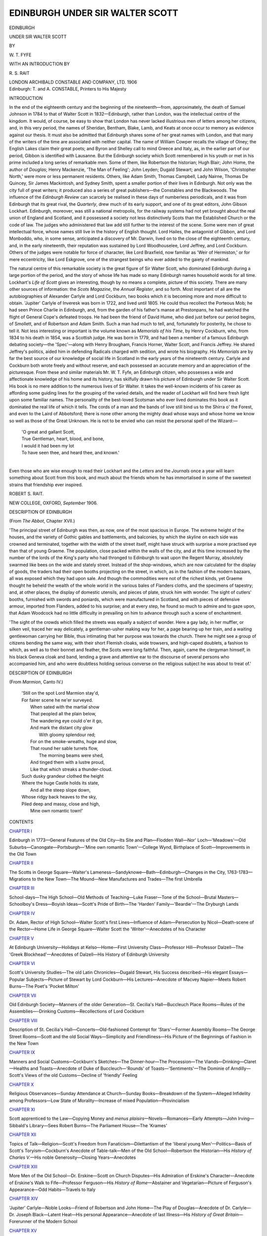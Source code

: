 .. -*- encoding: utf-8 -*-

.. meta::
   :PG.Id: 47617
   :PG.Title: Edinburgh Under Sir Walter Scott
   :PG.Released: 2014-12-09
   :PG.Rights: Public Domain
   :PG.Producer: Al Haines
   :DC.Creator: \W. \T. Fyfe
   :MARCREL.aui: \R. \S. Rait
   :DC.Title: Edinburgh Under Sir Walter Scott
   :DC.Language: en
   :DC.Created: 1906
   :coverpage: images/img-cover.jpg

================================
EDINBURGH UNDER SIR WALTER SCOTT
================================

.. clearpage::

.. pgheader::

.. container:: titlepage center white-space-pre-line

   .. vspace:: 4

   .. class:: xx-large bold

      EDINBURGH

   .. class:: x-large

      UNDER SIR WALTER SCOTT

   .. vspace:: 2

   .. class:: medium

      BY

   .. class:: large

      \W. \T. FYFE

   .. class:: medium

      WITH AN INTRODUCTION BY

   .. class:: large

      \R. \S. RAIT

   .. vspace:: 3

   .. class:: medium

      LONDON
      ARCHIBALD CONSTABLE
      AND COMPANY, LTD.
      1906

   .. vspace:: 4

.. container:: verso center white-space-pre-line

   .. class:: small

      Edinburgh: T. and A. CONSTABLE, Printers to His Majesty

.. vspace:: 4

.. _`INTRODUCTION`:

.. class:: center large bold

   INTRODUCTION

.. vspace:: 2

In the end of the eighteenth century and the beginning
of the nineteenth—from, approximately, the death of
Samuel Johnson in 1784 to that of Walter Scott in
1832—Edinburgh, rather than London, was the intellectual
centre of the kingdom.  It would, of course, be easy to
show that London has never lacked illustrious men of
letters among her citizens, and, in this very period, the
names of Sheridan, Bentham, Blake, Lamb, and Keats
at once occur to memory as evidence against our thesis.
It must also be admitted that Edinburgh shares some of
her great names with London, and that many of the
writers of the time are associated with neither capital.
The name of William Cowper recalls the village of
Olney; the English Lakes claim their great poets; and
Byron and Shelley call to mind Greece and Italy, as,
in the earlier part of our period, Gibbon is identified
with Lausanne.  But the Edinburgh society which
Scott remembered in his youth or met in his prime
included a long series of remarkable men.  Some of
them, like Robertson the historian; Hugh Blair; John
Home, the author of *Douglas*; Henry Mackenzie, 'The
Man of Feeling'; John Leyden; Dugald Stewart; and
John Wilson, 'Christopher North,' were more or less
permanent residents.  Others, like Adam Smith,
Thomas Campbell, Lady Nairne, Thomas De Quincey,
Sir James Mackintosh, and Sydney Smith, spent a
smaller portion of their lives in Edinburgh.  Not only
was the city full of great writers; it produced also a
series of great publishers—the Constables and the
Blackwoods.  The influence of the *Edinburgh Review*
can scarcely be realised in these days of numberless
periodicals, and it was from Edinburgh that its great
rival, the *Quarterly*, drew much of its early support,
and one of its great editors, John Gibson Lockhart.
Edinburgh, moreover, was still a national metropolis,
for the railway systems had not yet brought about the
real union of England and Scotland, and it possessed a
society not less distinctively Scots than the Established
Church or the code of law.  The judges who administered
that law add still further to the interest of the
scene.  Some were men of great intellectual force,
whose names still live in the history of English thought.
Lord Hailes, the antagonist of Gibbon, and Lord Monboddo,
who, in some sense, anticipated a discovery of
Mr. Darwin, lived on to the close of the eighteenth
century, and, in the early nineteenth, their reputation
was sustained by Lord Woodhouselee, Lord Jeffrey,
and Lord Cockburn.  Others of the judges were notable
for force of character, like Lord Braxfield, now familiar
as 'Weir of Hermiston,' or for mere eccentricity, like
Lord Eskgrove, one of the strangest beings who ever
added to the gaiety of mankind.

The natural centre of this remarkable society is the
great figure of Sir Walter Scott, who dominated
Edinburgh during a large portion of the period, and the
story of whose life has made so many Edinburgh names
household words for all time.  Lockhart's *Life of Scott*
gives an interesting, though by no means a complete,
picture of this society.  There are many other sources
of information: the *Scots Magazine*, the *Annual
Register*, and so forth.  Most important of all are the
autobiographies of Alexander Carlyle and Lord
Cockburn, two books which it is becoming more and more
difficult to obtain.  'Jupiter' Carlyle of Inveresk was
born in 1722, and lived until 1805.  He could thus
recollect the Porteous Mob; he had seen Prince Charlie
in Edinburgh, and, from the garden of his father's
manse at Prestonpans, he had watched the flight of
General Cope's defeated troops.  He had been the
friend of David Hume, who died just before our period
begins, of Smollett, and of Robertson and Adam Smith.
Such a man had much to tell, and, fortunately for
posterity, he chose to tell it.  Not less interesting or
important is the volume known as *Memorials of his Time*,
by Henry Cockburn, who, from 1834 to his death in
1854, was a Scottish judge.  He was born in 1779, and
had been a member of a famous Edinburgh debating
society—the 'Spec'—along with Henry Brougham,
Francis Horner, Walter Scott, and Francis Jeffrey.
He shared Jeffrey's politics, aided him in defending
Radicals charged with sedition, and wrote his biography.
His *Memorials* are by far the best source of our knowledge
of social life in Scotland in the early years of the
nineteenth century.  Carlyle and Cockburn both wrote
freely and without reserve, and each possessed an
accurate memory and an appreciation of the picturesque.
From these and similar materials Mr. W. T. Fyfe, an
Edinburgh citizen, who possesses a wide and
affectionate knowledge of his home and its history, has
skilfully drawn his picture of Edinburgh under Sir Walter
Scott.  His book is no mere addition to the numerous
lives of Sir Walter.  It takes the well-known incidents
of his career as affording some guiding lines for the
grouping of the varied details, and the reader of
Lockhart will find here fresh light upon some familiar
names.  The personality of the best-loved Scotsman
who ever lived dominates this book as it dominated the
real life of which it tells.  The cords of a man and the
bands of love still bind us to the Shirra o' the Forest,
and even to the Laird of Abbotsford; there is none
other among the mighty dead whose ways and whose
home we know so well as those of the Great Unknown.
He is not to be envied who can resist the personal spell
of the Wizard:—

   |  'O great and gallant Scott,
   |  True Gentleman, heart, blood, and bone,
   |  I would it had been my lot
   |  To have seen thee, and heard thee, and known.'
   |

Even those who are wise enough to read their Lockhart
and the *Letters* and the *Journals* once a year will
learn something about Scott from this book, and much
about the friends whom he has immortalised in some of
the sweetest strains that friendship ever inspired.

.. vspace:: 1

.. class:: noindent

ROBERT S. RAIT.

.. class:: noindent white-space-pre-line

NEW COLLEGE, OXFORD,
*September* 1906.





.. vspace:: 4

.. _`DESCRIPTION OF EDINBURGH`:

.. class:: center large bold

   DESCRIPTION OF EDINBURGH

.. class:: center medium

   (From *The Abbot*, Chapter XVII.)

.. vspace:: 2

'The principal street of Edinburgh was then, as now, one of
the most spacious in Europe.  The extreme height of the
houses, and the variety of Gothic gables and battlements, and
balconies, by which the skyline on each side was crowned and
terminated, together with the width of the street itself, might
have struck with surprise a more practised eye than that of
young Graeme.  The population, close packed within the walls
of the city, and at this time increased by the number of the
lords of the King's party who had thronged to Edinburgh to
wait upon the Regent Murray, absolutely swarmed like bees on
the wide and stately street.  Instead of the shop-windows,
which are now calculated for the display of goods, the traders
had their open booths projecting on the street, in which, as in
the fashion of the modern bazaars, all was exposed which they
had upon sale.  And though the commodities were not of the
richest kinds, yet Graeme thought he beheld the wealth of the
whole world in the various bales of Flanders cloths, and the
specimens of tapestry; and, at other places, the display of
domestic utensils, and pieces of plate, struck him with wonder.
The sight of cutlers' booths, furnished with swords and poniards,
which were manufactured in Scotland, and with pieces of defensive
armour, imported from Flanders, added to his surprise; and
at every step, he found so much to admire and to gaze upon,
that Adam Woodcock had no little difficulty in prevailing on him
to advance through such a scene of enchantment.

'The sight of the crowds which filled the streets was equally
a subject of wonder.  Here a gay lady, in her muffler, or silken
veil, traced her way delicately, a gentleman-usher making way
for her, a page bearing up her train, and a waiting gentlewoman
carrying her Bible, thus intimating that her purpose was towards
the church.  There he might see a group of citizens bending
the same way, with their short Flemish cloaks, wide trowsers,
and high-caped doublets, a fashion to which, as well as to their
bonnet and feather, the Scots were long faithful.  Then, again,
came the clergyman himself, in his black Geneva cloak and
band, lending a grave and attentive ear to the discourse of
several persons who accompanied him, and who were doubtless
holding serious converse on the religious subject he was about
to treat of.'

.. vspace:: 4

.. class:: center large bold

   DESCRIPTION OF EDINBURGH

.. class:: center medium

   (From *Marmion*, Canto IV.)

.. vspace:: 1

..

   |  'Still on the spot Lord Marmion stay'd,
   |  For fairer scene he ne'er surveyed.
   |    When sated with the martial show
   |    That peopled all the plain below,
   |    The wandering eye could o'er it go,
   |    And mark the distant city glow
   |      With gloomy splendour red;
   |    For on the smoke-wreaths, huge and slow,
   |    That round her sable turrets flow,
   |      The morning beams were shed,
   |    And tinged them with a lustre proud,
   |    Like that which streaks a thunder-cloud.
   |  Such dusky grandeur clothed the height
   |  Where the huge Castle holds its state,
   |    And all the steep slope down,
   |  Whose ridgy back heaves to the sky,
   |  Piled deep and massy, close and high,
   |    Mine own romantic town!'





.. vspace:: 4

.. _`CONTENTS`:

.. class:: center large bold

   CONTENTS

.. vspace:: 2

.. class:: center

   `CHAPTER I`_

.. class:: noindent small

Edinburgh in 1773—General Features of the Old City—Its
Site and Plan—Flodden Wall—Nor' Loch—'Meadows'—Old
Suburbs—Canongate—Portsburgh—'Mine own
romantic Town'—College Wynd, Birthplace of
Scott—Improvements in the Old Town


.. vspace:: 2

.. class:: center

   `CHAPTER II`_

.. class:: noindent small

The Scotts in George Square—Walter's
Lameness—Sandyknowe—Bath—Edinburgh—Changes in the City,
1763-1783—Migrations to the New Town—The Mound—New
Manufactures and Trades—The first Umbrella


.. vspace:: 2

.. class:: center

   `CHAPTER III`_

.. class:: noindent small

School-days—The High School—Old Methods of
Teaching—Luke Fraser—Tone of the School—Brutal
Masters—Schoolboy's Dress—Boyish Ideas—Scott's Pride of
Birth—The 'Harden' Family—'Beardie'—The Dryburgh
Lands


.. vspace:: 2

.. class:: center

   `CHAPTER IV`_

.. class:: noindent small

Dr. Adam, Rector of High School—Walter Scott's first
Lines—Influence of Adam—Persecution by Nicol—Death-scene
of the Rector—Home Life in George Square—Walter
Scott the 'Writer'—Anecdotes of his Character


.. vspace:: 2

.. class:: center

   `CHAPTER V`_

.. class:: noindent small

At Edinburgh University—Holidays at Kelso—Home—First
University Class—Professor Hill—Professor Dalzell—The
'Greek Blockhead'—Anecdotes of Dalzell—His
History of Edinburgh University


.. vspace:: 2

.. class:: center

   `CHAPTER VI`_

.. class:: noindent small

Scott's University Studies—The old Latin Chronicles—Dugald
Stewart, His Success described—His elegant Essays—Popular
Subjects—Picture of Stewart by Lord Cockburn—His
Lectures—Anecdote of Macvey Napier—Meets
Robert Burns—The Poet's 'Pocket Milton'


.. vspace:: 2

.. class:: center

   `CHAPTER VII`_

.. class:: noindent small

Old Edinburgh Society—Manners of the older
Generation—St. Cecilia's Hall—Buccleuch Place Rooms—Rules of
the Assemblies—-Drinking Customs—Recollections of
Lord Cockburn


.. vspace:: 2

.. class:: center

   `CHAPTER VIII`_

.. class:: noindent small

Description of St. Cecilia's Hall—Concerts—Old-fashioned
Contempt for 'Stars'—Former Assembly Rooms—The
George Street Rooms—Scott and the old Social
Ways—Simplicity and Friendliness—His Picture of the
Beginnings of Fashion in the New Town


.. vspace:: 2

.. class:: center

   `CHAPTER IX`_

.. class:: noindent small

Manners and Social Customs—Cockburn's Sketches—The
Dinner-hour—The Procession—The Viands—Drinking—Claret—Healths
and Toasts—Anecdote of Duke of
Buccleuch—'Rounds' of Toasts—'Sentiments'—The
Dominie of Arndilly—Scott's Views of the old
Customs—Decline of 'friendly' Feeling


.. vspace:: 2

.. class:: center

   `CHAPTER X`_

.. class:: noindent small

Religious Observances—Sunday Attendance at Church—Sunday
Books—Breakdown of the System—Alleged
Infidelity among Professors—Low State of
Morality—Increase of mixed Population—Provincialism


.. vspace:: 2

.. class:: center

   `CHAPTER XI`_

.. class:: noindent small

Scott apprenticed to the Law—Copying Money and *menus
plaisirs*—Novels—Romances—Early Attempts—John
Irving—Sibbald's Library—Sees Robert Burns—The
Parliament House—The 'Krames'


.. vspace:: 2

.. class:: center

   `CHAPTER XII`_

.. class:: noindent small

Topics of Talk—Religion—Scott's Freedom from
Fanaticism—Dilettantism of the 'liberal young Men'—Politics—Basis
of Scott's Toryism—Cockburn's Anecdote of Table-talk—Men
of the Old School—Robertson the Historian—His
*History of Charles V.*—His noble Generosity—Closing
Years—Anecdotes


.. vspace:: 2

.. class:: center

   `CHAPTER XIII`_

.. class:: noindent small

More Men of the Old School—Dr. Erskine—Scott on
Church Disputes—His Admiration of Erskine's
Character—Anecdote of Erskine's Walk to Fife—Professor
Ferguson—His *History of Rome*—Abstainer and
Vegetarian—Picture of Ferguson's Appearance—Odd
Habits—Travels to Italy


.. vspace:: 2

.. class:: center

   `CHAPTER XIV`_

.. class:: noindent small

'Jupiter' Carlyle—Noble Looks—Friend of Robertson and
John Home—The Play of Douglas—Anecdote of
Dr. Carlyle—Dr. Joseph Black—Latent Heat—His personal
Appearance—Anecdote of last Illness—His *History of
Great Britain*—Forerunner of the Modern School


.. vspace:: 2

.. class:: center

   `CHAPTER XV`_

.. class:: noindent small

The 'Meadows' one Hundred Years ago—A Resort of great
Men—*Vixerunt fortes*—Their Intimacy and Quarrels—Hume
and Ferguson—Home, the happy—His boundless
Generosity—Sympathy with Misfortune—Home and
Edinburgh Society—Sketch by Scott—'The Close of an Era'


.. vspace:: 2

.. class:: center

   `CHAPTER XVI`_

.. class:: noindent small

Ladies of the Old School—Anecdotes told by Scott,
Dr. Carlyle, and Lord Cockburn—Their Speech—'Suphy'
Johnston—Anecdote of Suphy and Dr. Gregory—Miss
Menie Trotter—Her Dream—Views of Religion


.. vspace:: 2

.. class:: center

   `CHAPTER XVII`_

.. class:: noindent small

Scott's Contemporaries in Edinburgh—Local 'Societies'—The
Speculative—Scott's Explosion—Visit of Francis Jeffrey
to the 'Den'—Anecdote of Murray of Broughton—General
View of the youthful Societies

.. vspace:: 2

.. class:: center

   `CHAPTER XVIII`_

.. class:: noindent small

The Scottish Bar—Two Careers open—Walter's
Choice—Studies with William Clerk—The Law
Professors—Hume's Lectures—Hard Study—Beginnings of social
Distinction—Influence of Clerk—Early Love-story—Description
of Walter Scott at Twenty


.. vspace:: 2

.. class:: center

   `CHAPTER XIX`_

.. class:: noindent small

The Advocate's 'Trials'—Scott and Clerk admitted to the
Bar—Walter's first Fee—Connection of the Scotts with
Lord Braxfield—Scottish Judges—Stories of Braxfield


.. vspace:: 2

.. class:: center

   `CHAPTER XX`_

.. class:: noindent small

Stories of the Judges—Lord Eskgrove—His Appearance—The
Trials for Sedition—Anecdotes of Circuit Dinners—'Esky'
and *the Harangue*—The Soldier's Breeches—Esky
and the Veiled Witness—Henderson and the Fine—The
Luss Robbers—Death of Eskgrove


.. vspace:: 2

.. class:: center

   `CHAPTER XXI`_

.. class:: noindent small

Scott's Anecdote of Lord Kames—Judicial Cruelty—Lord
Meadowbank's Marriage—'Declaim, Sir'—Judges and
Drinking—Hermand and the Pope—Bacchus on the
Bench—Hermand and the Middy


.. vspace:: 2

.. class:: center

   `CHAPTER XXII`_

.. class:: noindent small

Political Lawyers—Politics an 'accident' in Scott's
History—Early Days at the Bar—Peter Peebles—*The
Mountain*—Anecdote of Scott and Clerk—The German
Class—Friendship with William Erskine—German Romance—Seniors
of the Bar—Robert Blair—Greatest of Scottish
Judges—Anecdote of Hermand and Henry Erskine


.. vspace:: 2

.. class:: center

   `CHAPTER XXIII`_

.. class:: noindent small

Seniors (*continued*)—Charles Hope—His Voice—Tribute by
Cockburn—Robert Dundas, Nephew of Henry, Lord
Melville—His Manner and Moderation—Anecdote of
Lords Blair and Melville—Lord Melville's Son—Scott's
Project of Emigration


.. vspace:: 2

.. class:: center

   `CHAPTER XXIV`_

.. class:: noindent small

Henry Erskine—His Ability and Wit—Tributes to his
Character—Dismissal as Dean of Faculty—John
Clerk—Reputation at the Bar—His Private Tastes—Art and
Literature—Odd Habits—Anecdotes of Clerk and his
Father


.. vspace:: 2

.. class:: center

   `CHAPTER XXV`_

.. class:: noindent small

Scott's Border 'Raids'—Shortreed—Scott's Circuit
Work—Jedburgh Anecdotes—Edinburgh Days—Fortune's—The
Theatre Royal—Oyster Parties—Social Functions—General
Reading


.. vspace:: 2

.. class:: center

   `CHAPTER XXVI`_

.. class:: noindent small

The Edinburgh Environment—Talk of French Revolution—The
'Jacobins'—The Volunteers—Irish Row in the
Theatre—-Mrs. Barbauld's Visit—Taylor's Lenore—Scott's
Version—Anecdote of the Skull—End of Love
Affair—Reference in *Peveril of the Peak*


.. vspace:: 2

.. class:: center

   `CHAPTER XXVII`_

.. class:: noindent small

Friendship with Skene of Rubislaw—Skene's Account of the
Edinburgh Light Horse—'Earl Walter'—Marriage of
Walter Scott and Charlotte Carpenter—The Edinburgh
Home—Edinburgh Friends—The Cottage at Lasswade


.. vspace:: 2

.. class:: center

   `CHAPTER XXVIII`_

.. class:: noindent small

The Mercantile Class in Edinburgh—The Town Council—Political
Corruption—Petty Tyranny—The Town Clerk—James
Laing, Head of the Police—His Methods with Disturbers
of the Peace—Anecdotes of Laing and Dugald
Stewart


.. vspace:: 2

.. class:: center

   `CHAPTER XXIX`_

.. class:: noindent small

Public Condition of Edinburgh in 1800—Ostracism of Dugald
Stewart—The Whigs—Their Struggle for Power—The
Infirmary Incident—Dr. Gregory—His
Pamphlets—Characteristics—Family Connection with Rob Roy


.. vspace:: 2

.. class:: center

   `CHAPTER XXX`_

.. class:: noindent small

Strongest 'Impressions' from the Waverley Novels—Special
Charm of Death of the old Lawyer in Chrystal Croftangry's
Recollections—Death of Walter Scott the Elder—The
'very scene' described—Scott appointed Sheriff—Independence
from Court Work


.. vspace:: 2

.. class:: center

   `CHAPTER XXXI`_

.. class:: noindent small

Scott settled in Edinburgh—Defacement of City—Wrytte's
House—Gillespie the Snuff-seller—Erskine's Joke—The
Woods of Bellevue—Scott's ideal *rus in Urbe*


.. vspace:: 2

.. class:: center

   `CHAPTER XXXII`_

.. class:: noindent small

Richard Heber in Edinburgh—Friendship with Scott—'Discovers'
John Leyden—Leyden's Education—His Appearance,
Oddities—Love of Country—His Help in *Border
Minstrelsy*—Anecdote told by Scott—Leyden a Man of
Genius


.. vspace:: 2

.. class:: center

   `CHAPTER XXXIII`_

.. class:: noindent small

The 'Young Men of Edinburgh'—Their Whiggery—Anecdote
of Jeffrey and Bell—James Graham, Author of *The
Sabbath*—Sydney Smith—His Liking for Scotland—Whig
Dread of Wit—Lord Webb Seymour—Horner's
Analysis of him—Friendship with Playfair—His
Anecdote of Horner


.. vspace:: 2

.. class:: center

   `CHAPTER XXXIV`_

.. class:: noindent small

M. G. Lewis—Seeks out Scott—*The Monk*—Translation by
Scott of *Goetz*—Anecdote of Lewis—James Ballantyne—Prints
*Apology for Tales of Terror*—William Laidlaw—James
Hogg—Character and Talents


.. vspace:: 2

.. class:: center

   `CHAPTER XXXV`_

.. class:: noindent small

Failure of Lewis's *Tales*—Scott's *Border Minstrelsy*—Ballantyne's
Printing—His Conceit—Removal of Chief Baron
from Queensberry House—His odd Benevolence—Anecdote
of Charles Hope—The Schoolmasters Act


.. vspace:: 2

.. class:: center

   `CHAPTER XXXVI`_

.. class:: noindent small

Anecdotes of R. P. Gillies—His Picture of Scott—'Border
Press' at Abbeyhill—Britain armed for Defence—Scenes
in Edinburgh—'Captain' Cockburn


.. vspace:: 2

.. class:: center

   `CHAPTER XXXVII`_

.. class:: noindent small

Enthusiasm of Volunteers—Drill and Sham Fights—Scott's
Letters—Quartermaster—Anecdote by Cockburn—Recruiting
for the Army—Indifference to Fear of
Invasion—Greatness of the Danger—War Song of 1802


.. vspace:: 2

.. class:: center

   `CHAPTER XXXVIII`_

.. class:: noindent small

Ashestiel—39 Castle Street—'Honest Tom Purdie'—Associations
of Scott's Work with Edinburgh Home—First Lines
of the *Lay*—Abandons the Bar for Literature—Story of
Gilpin Horner—Progress of the Poem


.. vspace:: 2

.. class:: center

   `CHAPTER XXXIX`_

.. class:: noindent small

Edinburgh Literary Society—The Men of 1800-1820—Revelation
of Scott's Poetical Genius—Effect in Edinburgh—Local
Pride in his Greatness—Anecdote of Pitt—Success
of *Lay of the Last Minstrel*—Connection with
Ballantyne—Secrecy of the Partnership


.. vspace:: 2

.. class:: center

   `CHAPTER XL`_

.. class:: noindent small

Scott and Jeffrey—Founding of *Edinburgh Review*—Impression
in Edinburgh—Its Political and Literary Pretences—Review
of *Lay* by Jeffrey—Strange Mistake—Beautiful
Appreciation by Mr. Gladstone quoted—The *Dies Irae*


.. vspace:: 2

.. class:: center

   `CHAPTER XLI`_

.. class:: noindent small

Town and Country—Scott's Ideal—Reversion of
Clerkship—Impeachment of Lord Melville—Acquittal—The
Edinburgh Dinner—Scott's Song of Triumph—Nature of his
Professional Duties—Social Claims and Literary Industry


.. vspace:: 2

.. class:: center

   `CHAPTER XLII`_

.. class:: noindent small

Colleagues at the Clerks' Table—Morritt on Scott's
Conversation—His Home Life—Treatment of his Children—Ideas
on Education—Knowledge of the Bible—Horsemanship,
Courage, Veracity—Success of the Training


.. vspace:: 2

.. class:: center

   `CHAPTER XLIII`_

.. class:: noindent small

*Marmion*—Published by Constable—Misfortunes of Thomas
Scott—George Ellis on *Marmion*—Hostile Review by
Jeffrey—Charge of Want of Patriotism—Mrs. Scott and
Jeffrey—Extraordinary Success of the Poem


.. vspace:: 2

.. class:: center

   `CHAPTER XLIV`_

.. class:: noindent small

John Murray—Share in *Marmion*—Reverence for Scott—*The
Quarterly Review*—The 'Cevallos' Article—Jeffrey's
Pessimism—Contemplated Flight to America—Anecdotes
of Earl of Buchan


.. vspace:: 2

.. class:: center

   `CHAPTER XLV`_

.. class:: noindent small

The Gallon Jail—Opening of Waterloo Place—Removal of
Old Tolbooth—Scott purchases Land at Abbotsford—Professional
Income—Correspondence with Byron—Anecdote
of the 'Flitting' from Ashestiel


.. vspace:: 2

.. class:: center

   `CHAPTER XLVI`_

.. class:: noindent small

Scott and the Actors—Kemble, Siddons, Terry—Terry's
Imitation of 'the Shirra'—Anecdote of Terry and
C. Mathews—Mathews in Edinburgh—'The Reign of
Scott'—Anecdotes of his Children—Excursion to the Western
Isles


.. vspace:: 2

.. class:: center

   `CHAPTER XLVII`_

.. class:: noindent small

*Waverley* laid aside—*Rokeby*—Excitement at
Oxford—Ballanyne's Dinner—Scott's Idea of Byron as a
Poet—Ballantyne's Mismanagement—Aid from Constable—Loan from
the Duke—Scott decides to finish *Waverley*


.. vspace:: 2

.. class:: center

   `CHAPTER XLVIII`_

.. class:: noindent small

Success of the Allies—Address to the King—Freedom of
Edinburgh—Edition of Swift—Printing of *Waverley*—Mystery
of Authorship—Edinburgh Guesses—Excellent
Review by Jeffrey—Scott's 'gallant composure'—Success
of the Novel


.. vspace:: 2

.. class:: center

   `CHAPTER XLIX`_

.. class:: noindent small

*The Lord of the Isles*—*Guy Mannering*—Universal Delight—Effects
of Peace in Scotland—Awakening of Public Opinion
in Edinburgh—'Civic War'—Professor Duncan—Sketch
by Lord Cockburn


.. vspace:: 2

.. class:: center

   `CHAPTER L`_

.. class:: noindent small

The New Town of Edinburgh in 1815—Effects of the
'Plan'—The Earthen Mound—Criticisms by Citizens after the
War—The New Approaches—Destruction of City
Trees—Lord Cockburn's Lament


.. vspace:: 2

.. class:: center

   `CHAPTER LI`_

.. class:: noindent small

The 'Jury Court'—Chief-Commissioner Adam—His Work and
Success—Friendship with Scott—Character of Adam by
Scott—The Blairadam Club—Anecdotes—Death of Lord
Adam


.. vspace:: 2

.. class:: center

   `CHAPTER LII`_

.. class:: noindent small

1816—The *Antiquary*—Death of Major John Scott—The
Aged Mother—Buying Land—The Ballantynes—The
*Black Dwarf* and Blackwood—Scott and a
Judgeship—Anecdote of Authorship of *Waverley*


.. vspace:: 2

.. class:: center

   `CHAPTER LIII`_

.. class:: noindent small

1817—Overwork and Illness—Kemble's 'Farewell
Address'—The Kemble Dinner—*Blackwood's Magazine* and the
Reign of Terror in Edinburgh


.. vspace:: 2

.. class:: center

   `CHAPTER LIV`_

.. class:: noindent small

Personal Anecdotes of Scott—Washington Irving—The
Minister's Daughter—J. G. Lockhart—His Introduction
to Scott—*Annual Register*—39 Castle Street—Scott's
'Den'—Animal Favourites


.. vspace:: 2

.. class:: center

   `CHAPTER LV`_

.. class:: noindent small

Scott and Edinburgh Society—Lockhart's Opinion—Scott's
Drives in Edinburgh—Love of Antiquities—The Sunday
Dinners at 39 Castle Street—The Maclean
Clephanes—Erskine, Clerk, C. K. Sharpe, Sir A. Boswell,
W. Allan,—Favourite Dishes


.. vspace:: 2

.. class:: center

   `CHAPTER LVI`_

.. class:: noindent small

The National Monument—Still incomplete—The Salisbury
Crags—-Danger of their Destruction—The Path
impassable—Construction of the Radical Road—National
Distress—Trials for Sedition—Anecdote of John Clerk—The
City Guard


.. vspace:: 2

.. class:: center

   `CHAPTER LVII`_

.. class:: noindent small

Scott and the Ballantynes—James in the
Canongate—Ceremonies at the 'Waverley' Dinners—Reading of
Scenes from the New Volume—John at Trinity—His
'Bower of Bliss'—Anecdote by C. Mathews


.. vspace:: 2

.. class:: center

   `CHAPTER LVIII`_

.. class:: noindent small

Anecdotes of Constable—'The Czar'—Plans the *Magnum
Opus*—Anecdote of Longmans and Co.—Constable's
House and Equipage—John Ballantyne's Habits—Horses
and Dogs—Anecdote by Scott of his Liberality—Scott's
Sorrow at his Death


.. vspace:: 2

.. class:: center

   `CHAPTER LIX`_

.. class:: noindent small

The Baronetcy—Reasons for accepting—Marriage of Sophia
Scott to John Gibson Lockhart—Charles Scott and
Archdeacon Williams—Improvements in Edinburgh—The
'Water Caddies'—Drama of *Rob Roy*—The Burns
Dinner—Henry Mackenzie


.. vspace:: 2

.. class:: center

   `CHAPTER LX`_

.. class:: noindent small

The Commercial Disaster—Ruin of Ballantyne (Scott) and
Constable—Scott's Feeling—Universal Sympathy—Offer
of Help—Brave Reply—Cheerful Spirit—Constable—The
Agreement—Removal from Castle Street—Death of Lady
Scott—The Visit to Paris


.. vspace:: 2

.. class:: center

   `CHAPTER LXI`_

.. class:: noindent small

House in Walker Street—Ill-health—Extraordinary
Labours—Article on Hoffman—Kindness to Literary
People—Murray's Party—Theatrical Fund Dinner—*Life of
Napoleon*—Payment of £28,000 to Creditors—The Lockharts
at Portobello—Grandfather's Tales—Domestic
Happiness—Visit of Adolphus


.. vspace:: 2

.. class:: center

   `CHAPTER LXII`_

.. class:: noindent small

Incident of Gourgaud—-Expected Duel—Scott's
Preparations—Tired of Edinburgh—Changing Aspect of New
Town—The 'Markets' superseded by Shops—The Female
Poisoner—Scott's Opinion of 'Not Proven'—Points in its
Favour


.. vspace:: 2

.. class:: center

   `CHAPTER LXIII`_

.. class:: noindent small

Visit of Richardson and Cockburn to Abbotsford—Sir Walter
at Home—Anecdote of Cranstoun—Patterson's
Anecdotes—The Burke and Hare Murders—Anecdote of
Cockburn—Dr. Knox—Catholic Emancipation Bill—Meeting in
Edinburgh—Death of Terry and Shortreed—Severe
Illness of Scott—Death of Tom Purdie


.. vspace:: 2

.. class:: center

   `CHAPTER LXIV`_

.. class:: noindent small

Last Winter in Edinburgh—The *Ayrshire Tragedy*—Apoplectic
Stroke—Retirement from the Clerkship—Visit to
Edinburgh—Refusal to stop Literary Work—John
Nicolson—Scott at Cadell's House—His Will

.. vspace:: 2

.. class:: center

   `CHAPTER LXV`_

.. class:: noindent small

The Paralytic Stroke—The Last Novels—Election
Meetings—Disgraceful Conduct of Radical Gangs—Scott's
Journey for Health—The Return—Collapse and Stupor—The
Last Stay in Edinburgh—Death of Sir Walter Scott





.. vspace:: 4

.. _`CHAPTER I`:

.. class:: center x-large bold white-space-pre-line

   EDINBURGH
   UNDER SIR WALTER SCOTT

.. vspace:: 3

.. class:: center large bold

   CHAPTER I

.. vspace:: 1

.. class:: noindent small

Edinburgh in 1773—General Features of the Old City—Its
Site and Plan—Flodden Wall—Nor' Loch—'Meadows'—Old
Suburbs—Canongate—Portsburgh—'Mine own
romantic Town'—College Wynd, Birthplace of
Scott—Improvements in the Old Town.

.. vspace:: 2

The Edinburgh of Walter Scott's infancy was still the
old, romantic, medieval city.  It was almost wholly
confined within the city wall, a result of the adherence to
customs sanctioned by tradition, long after the causes
which first established them have ceased to operate.
The constantly recurring danger from English invasions
was, in early times, a full and sufficient reason
for dwelling inside the fortification.  Of course, from
the earliest times there was a tendency, especially
among the leading and wealthy families, to build
dwelling-houses and lay out gardens among the fields.
Yet, on the whole, the increasing population sought
its accommodation within the limits of the town.  This
is why Edinburgh citizens, following the old fashion
of Paris, built their houses of an enormous height,
some of them as high as twelve stories or more.
The ground space available was, of course, limited
by the extent of the wall, and on one side by the
water of the Nor' Loch.  Hence the necessity for
making good use of every possible site.  Social
arrangements of a singular and quaint simplicity were
the not unnatural result.  In each gigantic barrack
might be found ever so many different families, each
occupying its own independent dwelling, sometimes
consisting of only two or three rooms.  The social
dignity of the tenant increased with the height of his
quarters.  In the cellars and on the street floor were
the humble members of the business and manual-working
classes; professional persons went a story higher;
and the nobility and gentry overlooked the whole from
the upper half of the mansion.  In modern times these
houses, so far as they still exist, have been handed
over almost entirely to the lower orders: they are, in
fact, the slums of Edinburgh.  But the quaint old
arrangements had hardly been impaired even up to the
year of *Marmion* and 'mine own romantic town.'

The site of the old city is as singular a site as could
have been chosen, but it was selected with the one view
of enjoying the very necessary protection of its citadel,
the Castle.  Its main street extends over the long
backbone of the famous ridge which slopes from the Castle
to Holyrood.  The steep northern side of the ridge was
bounded by the long sheet of water called the Nor' Loch,
which formed a natural defence from the Castle Hill to a
point called Halkerston's Wynd.  The contour of the city
has been compared to the figure of a turtle, the Castle
being taken for the head, the High Street for the ridge of
the back, and the numerous wynds and closes for the ribs:
the analogy being completed by adding Canongate and
Holyrood Palace for the tail.  In similar figure, Carlyle
graphically presents the sloping street and its wynds as
'covering like some rhinoceros skin, with many a gnarled
embossment, church steeple, chimney head, Tolbooth
and other ornament or indispensability, back and ribs
of the slope.'  The old city wall, built by James II., had
fallen into ruin and disrepair by the year of Flodden,
1513.  On that disastrous occasion there was built in
hot haste and panic, of which even the surviving
fragments give proof, the famous 'Flodden Wall,'
which formed the city boundary till the time of Scott.
The north side being almost entirely defended by the
Nor' Loch, the wall extended from the Castle round
the south and east sides of the city.  Beside the
Castle rock the first entrance to the city was the West
Port, a gate which stood at the foot of the Grassmarket.
We may judge how greatly the presence of the walls
affected the life of the citizens from the fact that a small
wicket-gate had to be constructed in the wall some
distance from this Port in the year 1744.  Twenty-two
years before this, Thomas Hope of Rankeillor had
drained the Borough Loch, and planted trees, made a
walk, and laid down turf on its side, thus forming the
park known as 'The Meadows.'  It was to afford 'a
more commodious egress to the elegant walks in the
meadows' that the wicket was eventually opened.
From the West Port the wall ran half-way along the
east side of the steep lane called the Vennel, where a
portion of it is still existent, thence turning south-east to
Bristo Port.  The next gate eastward was the Potterrow
Port, originally Kirk-of-Field Port, at the head of
the Horse Wynd, a lane leading down into the
Cowgate.  The Horse Wynd was, in fact, the principal
access to the town in this quarter, and got its name
from being, unlike the others, safe for horses.  By the
line of Drummond Street the wall proceeded to the
Pleasance and the foot of St. Mary Wynd, which the
Nether Bow joined to Leith Wynd.  The Nether Bow,
which was not built till 1616, was the chief entrance of
the city, separating it from the Burgh of Canongate.
The part of the wall which ran from the Nether Bow to
the point at which Leith Wynd crossed the Nor' Loch
was added in the year 1540.

Such were the walled boundaries of Edinburgh,
within which the city made shift to contain its
increasing population during a period of about two
hundred and fifty years.  Practically the Edinburgh of
these centuries lay between the Castle and Holyrood
lengthwise, and in breadth between the Nor' Loch
and some distance beyond the Cowgate on the south.
There was no lack, however, at any period of persons
who preferred to live outside the city walls.  In fact,
old writers are continually remarking on such a
strange and perverse disposition, for which they
cannot account, especially in those old days when the
danger from England was a very grim reality.  The
propensity led to the gradual growth of a few
suburban hamlets, and the only wonder is that they were
not larger and more numerous.  Of these outside
regions the Canongate was the largest, but it was
really at first an independent ecclesiastical burgh,
established by David I. in 1128 under the Abbey of
Holyrood.  It did not come under the jurisdiction of
the city till the year 1636, when the Town Council
bought it from the Earl of Roxburgh.  Another
'burgh' of ancient fame was 'Portsburgh' at the
other end of the city, extending from the West Port
to Toll Cross.  Straggling houses belonging to citizens
were also to be found farther afield on the Glasgow
Road, and in the district now named Dairy.  The
suburb of Bristo Street, as we have seen, adjoined
one of the city gates, and beyond it were the grounds
of Ross House, which about 1764 supplied a site for
George Square, named after the reigning monarch,
George III.

Within these bounds, then, is all that Scott meant
when he wrote the words, 'mine own romantic town.'  And
indeed it was full of romance in every quarter.
To him the New Town was but an appendage, a fast-growing
appendage of the city itself—a fringe which
set off the beauty of the general view.  From his Castle
Street mansion he looked across to the city of his
imagination, and had he lived to see the beginning of
the twentieth century, he might have gone farther afield.
The city improvements of a large and important
provincial centre could hardly have consoled his outraged
spirit for the ruthless and needless destruction of
priceless relics of the past in which he lived.

Edinburgh University, that is, the old University
building, stands in a busy street, without any 'grounds'
to remove it from the outside noise and distinguish it
from the line of shops and shabby houses.  The city
of Edinburgh has always been celebrated for its
unhappiness in the matter of selecting 'sites.'  Why,
therefore, the University was put in this unfortunate
corner, need not be discussed.  The Town Council,
it seems, was responsible for the building, and the
architect employed was Robert Adam.  This edifice,
according to a contemporary, was considered by many
'as the masterpiece of Mr. Adam,' but for lack of
money the original plans were modified by W. H. Playfair.
To make way for this great city improvement,
one of the most characteristic 'bits' of old
Edinburgh was cleared away.  This was College
Wynd, now known as Guthrie Street.  The picturesque
medieval lane, with its jutting balconies,
battlemented roofs and charming old windows, had for
nearly two centuries been a kind of University, or
College, 'Close,' practically reserved for the residence
of the learned Regents or Professors from generation
to generation.  One of the houses at the top of the
Wynd demolished on this occasion belonged to Mr. Walter
Scott, W.S., who resided in it with his family.
Here happened the greatest event in the history of
Edinburgh, the birth of *our* Walter Scott, on the 15th
of August 1771.

The locality was not even at that time considered
quite a desirable one, but socially it was regarded as
satisfactory, even for a family of gentle birth.  The
fact is that about this time certain new ideas regarding
health and fresh air were beginning to excite attention
among the inhabitants of the old city.  The rate of
infant mortality was frightfully high, and the doctors
began to ascribe it to the closeness and damp of the
nurseries.  In the lofty old mansions these were
frequently located, for obvious reasons of convenience,
in the 'laigh rooms' or sunk floors below the level
of the street.  The time was ripe for a great change.
Building had already been begun on the site of Princes
Street and George Street.  Plans for a New Town
had been approved in 1761, the architect being
Mr. James Craig, who was a nephew of Thomson the
poet.  The North Bridge, which was to connect the
New Town with the Old, was finished in 1772.  At
the same time a more conservative policy led others
to try to confine the desired improvement to the Old
Town.  Brown's Square, part of which still may be
seen at the top of Chambers Street, was built, and
this was for the time the exclusively fashionable quarter
of the city.  It was to Brown's Square, as we read in
*Redgauntlet* (*Letter* II.), that the Fairfords removed,
when, as Alan relates to his friend Darsie Latimer,
'the leaving his old apartments in the Luckenbooths
was to him' (the elder Fairford) 'like divorcing the
soul from the body; yet Dr. R—— did but hint that
the better air of this new district was more favourable
to my health, as I was then suffering under the
penalties of too rapid a growth, when he exchanged his
old and beloved quarters, adjacent to the very Heart
of Midlothian, for one of those new tenements [entire
within themselves] which modern taste has so lately
introduced.'





.. vspace:: 4

.. _`CHAPTER II`:

.. class:: center large bold

   CHAPTER II

.. vspace:: 1

.. class:: noindent small

The Scotts in George Square—Walter's
Lameness—Sandyknowe—Bath—Edinburgh—Changes in the City,
1763-1783—Migrations to the New Town—The Mound—New
Manufactures and Trades—The first Umbrella.

.. vspace:: 2

To the good people of Edinburgh who had for many
years the privilege of seeing Walter Scott daily in
their streets, his robust and manly form must have
emphasised his unfortunate lameness.  It is a defect
very painful to a man of bold and active spirit.  But
Scott had to bear with it all his life through.  It began
when he was an infant of eighteen months.

The touching little family tradition was often repeated
to him afterwards, how one night he was racing about
the room in an access of childish high spirits, refusing
to go to bed.  With difficulty he was caught at last
and conveyed to his crib.  Next morning he was found
to be suffering from fever, and on the fourth day it
was discovered that he had lost the use of the right
leg.  There appeared to be no dislocation or sprain;
but the remedies devised by Dr. Rutherford and the
other specialists from the University were of no avail.
Walter was, in fact, doomed to be lame for life.  He
tells with a touch of melancholy humour how his
parents in their anxiety eagerly made trial of every
remedy offered by the sympathy of old friends or by
the self-interest of empirics, and some of them were
eccentric enough.  On Dr. Rutherford's advice,
however, the very sensible plan was adopted of sending
the child to the country, where, with perfect freedom
for open air life, he might have the chance of all the
benefit that might gradually be obtained from the
natural exertion of his limbs.

He was sent immediately to his grandfather Scott's
residence at Sandyknowe, and here, to use his own
words, 'I, who in a city had probably been condemned
to hopeless and helpless decrepitude, was now a healthy,
high-spirited, and, my lameness apart, a sturdy
child—*non sine diis animosus infans*.'  This gratifying
improvement was quite confirmed by the time he was four
years of age, but his parents were only the more anxious
in their efforts after a complete cure.  At this time it
was suggested to his father that the waters at Bath
might have some effect on the child's lameness.  He
was sent to Bath, going first by sea to London.  Here
he was taken to see the Tower, Westminster Abbey,
etc., of which he took with him an impression so
strong, complete, and accurate, that, on visiting the
same scenes twenty-five years afterwards, he found
nothing to correct in the mental pictures which his
powerful memory had so long retained.  The residence at
Bath had no effect on his lameness, but it was here he
learned to read, partly at a dame school, and partly at
his aunt's knee.  'But I never' (he says) 'acquired a
just pronunciation, nor could I read with much
propriety.'  After a year of Bath, he returned to Edinburgh.
A short interval at home was followed by another season
at beloved Sandyknowe.  Sea-bathing was next recommended
for his lameness, and after a few weeks of this
at Prestonpans, he was finally taken home to George
Square, which continued to be his dwelling-place till
his marriage in 1797.  He was, of course, too young to
appreciate the changes which were going on in the city,
but in later years no one realised more keenly than he
the revolutionary effects, both concrete and social, of
those same years of his childhood.  His unfortunate
lameness no doubt debarred Walter from seeing as much
of the great extensions then proceeding as his brothers
may have examined, but they must have been the one
unfailing and constant topic of conversation everywhere,
and were no doubt of special interest to one who could
not even then have been unduly impressed by the vast
cost and supposed magnificence of all that was new.
The description just given of the city as contained
within the old 'Flodden Wall' will help the reader at
once to understand how the Edinburgh of Scott's single
life differed from the Modern City, and how very
considerable were the additions already to the ancient town.
Some curious facts have been preserved in an old
annual publication called the *Picture of Edinburgh*.
In it we find a quaint 'comparative view' of Edinburgh
as it was in 1763 and Edinburgh in the year 1783.  In
this period there were added on the south side Nicolson
Street and Square, most of Bristo Street, George
Square, and other streets: all of which took the place
of gardens and open fields.  The New Town had risen as
if by magic.  Progressive shopkeepers and bailies were
already boasting of George Street as the most splendid
street in Europe,[1] and Princes Street as the most elegant
terrace.  It was computed that over two millions
sterling had been spent in these extensions.  Wholesale
migrations followed from the Old Town to the New,
and many grand old mansions passed into unexpected
hands.  Oliver Cromwell's former lodgings were
occupied by a mere sheriff-clerk.  The house that at the
time of the Union was inhabited by the Duke of
Douglas fell to a wheelwright, and Lord President
Craigie's mansion was transferred to a seller of old
furniture.  So great, in fact, was the change of habits
and ideas, that we are told a common chairman, or
porter, who had got into the apartments once used by
Lord Drummore, complained of defective accommodation!
The year 1783 also saw a new passage opened
between the Old Town and the New.  This was
effected by means of the huge heap of earth collected
from the excavations made in digging so many foundations.
By agreement with the contractors, all this
earth was conveyed, free of charge, to the space
between the foot of Hanover Street and the Old Town
ridge.  It is also stated that in this period the number
of four-wheeled carriages in Edinburgh increased from
396 to 1268.  Coach-building became one of the most
important industries, if it be true that about 1783 an
Edinburgh coachmaker received an order from Paris
for one thousand coaches.  It seems that before this
time the operation of trade was exactly the reverse,
Paris being reputed to make carriages superior to any
in Europe.  Other trades, which had been wholly
unknown to the old city, now sprang into existence,
indicating great change of manners as well as increase
of wealth.  Amongst those, drapers' shops became the
most numerous in the city, and hairdressers vastly
increased in number.  Oyster-cellars also became
numerous, and are noted as being frequented by people
of fashion, who sometimes held their private
dancing-parties in these places.  It was now that umbrellas
came into general use.  Before 1763, it would appear
that an umbrella was regarded in Edinburgh as a rare
phenomenon.

.. vspace:: 2

.. class:: noindent small

[1] But to Scott, of course,
the old High Street always was 'the principal
street of Edinburgh.'  It is to it
he refers with pride in *The Abbot* as being
'then, as now, the most spacious street in Europe.'





.. vspace:: 4

.. _`CHAPTER III`:

.. class:: center large bold

   CHAPTER III

.. vspace:: 1

.. class:: noindent small

School-days—The High School—Old Methods of
Teaching—Luke Fraser—Tone of the School—Brutal
Masters—Schoolboy's Dress—Boyish Ideas—Scott's Pride of
Birth—The 'Harden' Family—'Beardie'—The Dryburgh
Lands.

.. vspace:: 2

It was in 1778 that Walter Scott began to attend the
Grammar School, or High School of Edinburgh.  The
High School building stood at the foot of Infirmary
Street, in what was called the High School Wynd.
The name 'High School Yards' is still attached to a
neighbouring lane.  The 'Yards' would be the boys'
playground.  Like other Grammar Schools in Scotland
the High School was managed by the Town Council,[1] by
whose authority, at a date so early as 1519, the citizens
were charged to send their boys to it and to no other
school.  In 1777 the Town Council erected a new
schoolhouse, as the rapidly increasing numbers required
more extensive accommodation.  It seems that in the
eighteenth century the reputation of the school stood
very high, and, of course, it had then no rivals in the
city.  The number of pupils about this time is stated to
have been six hundred.  The teaching staff consisted
of the Rector and four masters.

.. vspace:: 2

.. class:: noindent small

[1] The school was transferred in 1873
to the School Board of Edinburgh.

.. vspace:: 2

The classes were, of course, very large, and the method
of teaching was necessarily very simple.  Short tasks in
Latin, set purely for repetition, were rhymed over by each
boy in the same words and the same way.  One Henry
Cockburn, who joined the school in 1787, says it drove
him stupid.  'Oh! the bodily and mental wearisomeness
of sitting six hours a day, staring idly at a page, without
motion and without thought.'  He says the school was
notorious for its severity and riotousness, and recalls
his feelings of trembling and dizziness when he sat
down amidst above a hundred new faces.  His master
he characterises as being as bad a schoolmaster as it is
possible to fancy.  Walter Scott was more fortunate.
His class was taught by Mr. Luke Fraser, a good Latin
scholar and a very worthy man.  Walter seems to have
enjoyed his school life.  In Mr. Fraser's class he was
not distinguished as one of the brilliant pupils.  To the
latter, especially the dux, James Buchan, he pays a
warm tribute, and of himself he says: 'I glanced like
a meteor from one end of the class to the other, and
commonly disgusted my kind master as much by
negligence and frivolity as I occasionally pleased him
by flashes of intellect and talent.  Among my
companions, my good-nature and a flow of ready
imagination rendered me very popular....  In the winter
play-hours, when hard exercise was impossible, my tales
used to assemble an admiring audience round Lucky
Brown's fireside, and happy was he that could sit next
to the inexhaustible narrator.  I was also, though often
negligent of my own task, always ready to assist my
friends; and hence I had a little party of staunch
adherents and partisans, stout of hand and heart, though
somewhat dull of head—the very tools for raising a hero
to eminence.  So, on the whole, I made a brighter
figure in the yards than in the class.'  In speaking of
his education, it must be remembered that he always
underrates his attainments.  There is no doubt that he
had a gift for acquiring languages and was a remarkable
pupil in every class.  But because he was a little
behind the others at the start, he seems to have fancied
himself somewhat in that position all through.  As to
the manners and morals of the boys, Scott has left no
criticism.  Of their outside fun and adventures he has
given a lively sketch in the episode of Green-Breeks in
the third Appendix to the General Preface of his novels.
We learn from Lord Cockburn that in his time and in
his opinion, the tone of the school was vulgar and
harsh.  Among the boys (he states) coarseness of
language and manners was the only fashion.  An
English boy was so rare, that his language was openly
laughed at.  No lady could be seen within the walls.
Nothing evidently civilised was safe.  Two of the
masters, in particular, were so savage, that any master
doing now what they did every hour, would certainly
be transported.

The same writer mentions that the boys had to
be at school during summer at seven in the morning.
Here is his interesting description of his dress as a
schoolboy: 'I often think I see myself in my usual
High School apparel, which was the common dress of
other boys.  It consisted of a round black hat; a shirt
fastened at the neck by a black ribbon, and except on
dress days, unruffled; a cloth waistcoat, rather large,
with two rows of buttons and of button-holes, so that it
could be buttoned on either side, which, when one side
got dirty, was convenient; a single-breasted jacket,
which in due time got a tail and became a coat; brown
corduroy breeks, tied at the knees by a showy knot of
brown cotton tape; worsted stockings in winter, blue
cotton stockings in summer, and white cotton for dress;
clumsy shoes made to be used on either foot, and each
requiring to be used on alternate feet daily; brass or
copper buckles.  The coat and waistcoat were always
of glaring colours, such as bright blue, grass green, and
scarlet.  I remember well the pride with which I was
once rigged out in a scarlet waistcoat and a bright green
coat.  No such machinery as what are now termed
braces or suspenders had then been imagined.'

There was plenty of pride among the High School
boys.  The roughness of manners and coarseness of
speech which they shared with the lower orders never
impaired the strong feeling of caste which they imbibed
at home.  Among the baser spirits it was, of course,
selfish and conceited, but it had a better and healthier
effect on the finer natures of the few.  Even as a boy,
Walter Scott, as we have seen, lived much in an ideal
world of his own creation.  It was largely peopled with
the romantic figures of the adventurous past, and the
boy must have delighted greatly in the knowledge that
many of his heroes of the past were ancestors of his own.
Pride of birth was certainly one of his earliest ideals,
and it continued to influence him, in a manly and noble
spirit, all through life.  It colours, as we know, every
page of his romantic writings, both verse and prose.  It
is united always with the ideas of truth, honour, and
courage, and strongly allied with a beautiful sentiment
of chivalry and grace.

Though he never boasted of his own lineage—vulgarity
being alien to his nature—he was always
conscious of it, and always lived up to the ideal
standard it created in his mind.  His pedigree was one
in which a romantic antiquary could not but rejoice.
On the mother's side he was a lineal descendant of the
Swintons of that ilk, a family which (as he records)
produced many distinguished warriors in the Middle
Ages, and which, for antiquity and honourable
alliances, may rank with any in Britain.  His father's
family, the Scotts of Harden, were still more after his
poetical heart.  'Wat of Harden, who came with speed,'
was a typical Border chief, the sturdy hero of many a
minstrel's lay.  For among these rude Borderers not only
had every dale its battle, but every river its song.  And
this attachment to music and song, together with the
'rude species of chivalry in constant use' among the
Border clans, raises them to a level amply sufficient
for romance.  The grandson of Wat of Harden was
another Walter Scott, who, not being his father's
eldest son, was employed as Factor on the estate of
Makerston.  It is strange to think of Wat of Harden's
grandson in a quasi-legal post and noted as a
gentleman of literary leanings.  Such he was, however, and
a favourite friend of that great physician and elegant
Latinist, Archibald Pitcairn.  The two used to meet
together in Edinburgh, and talked treasonable sentences
in majestic Latin.  This Walter, indeed, had proved his
Jacobite loyalty in a manner worthy of his name.  He
had fought, 'with conquering Graham,' at Killiecrankie,
and now testified his sorrow for the exile of the Stuarts
by letting his beard grow, untouched by razor or
scissors, as a symbol of mourning, and a visible
protest.

This eccentricity gained for him the nickname of
'Beardie,' and it would have been well (says Sir
Walter) that his zeal had stopped there.  But he took
arms, and intrigued in their cause, until he lost all he
had in the world.  His second son, Robert, was
intended for the sea, but a shipwreck, which
unfortunately occurred in his first voyage, gave him such
a dislike for the salt water, that he refused to go back
for a second trial.  His father, displeased with his son's
perversity, now left him to his own resources.  It was
the best thing that could have happened, for the youth
had grit and character, as his grandson's amusing
account of his proceedings sufficiently shows.  'He
turned Whig upon the spot, and fairly abjured his
father's politics and his learned poverty.  His chief and
relative, Mr. Scott of Harden, gave him a lease of the
farm of Sandyknowe, comprehending the rocks in the
centre of which Smailholm or Sandyknowe Tower is
situated.  He took for his shepherd an old man called
Hogg, who willingly lent him, out of respect to his
family, his whole savings, about thirty pounds, to
stock the new farm.  With this sum, which it seems
was at that time sufficient for the purpose, the master
and the servant set off to purchase a stock of sheep at
Whitsun-Tryste, a fair held on a hill near Wooler in
Northumberland.  The old shepherd went carefully
from drove to drove, till he found a *hirsel* likely to
answer their purpose, and then returned to tell his
master to come and conclude the bargain.  But what
was his surprise to see him galloping a mettled hunter
about the racecourse, and to find he had expended the
whole stock in this extraordinary purchase!—Moses'
bargain of green spectacles did not strike more dismay
into the Vicar of Wakefield's family, than my
grandfather's rashness into the poor old shepherd.  The
thing, however, was irretrievable, and they returned
without the sheep.  In the course of a few days,
however, my grandfather, who was one of the best
horsemen of his time, attended John Scott of Harden's
hounds on this same horse, and displayed him to such
advantage that he sold him for double the original
price.  The farm was now stocked in earnest, and the
rest of my grandfather's career was that of successful
industry.'

The wife of this Robert Scott was Barbara
Haliburton, daughter of a Berwickshire laird, whose
brother was proprietor of part of the lands of Dryburgh,
including the ruins of Dryburgh Abbey.  Thus this
rare old-world relic, unequalled in its beauty and its
hallowed associations, was likely to fall into the hands
of the father of Sir Walter Scott.  It happened,
however, that the old laird, Robert Haliburton, had a
weakness for dabbling in trade, and so came to ruin
himself.  His Dryburgh possessions were sold, and
passed for ever out of the hands of the novelist's
relations.  Scott seems to have felt considerable regret
over this incident in his family history.  There is a
touching note of pathos in the remarks with which he
sums it up in his Autobiography: 'And thus we have
nothing left of Dryburgh, although my father's
maternal inheritance, but the right of stretching our
bones where mine may perhaps be laid ere any eye
but my own glances over these pages.'





.. vspace:: 4

.. _`CHAPTER IV`:

.. class:: center large bold

   CHAPTER IV

.. vspace:: 1

.. class:: noindent small

Dr. Adam, Rector of High School—Walter Scott's first
Lines—Influence of Adam—Persecution by Nicol—Death-scene
of the Rector—Home Life in George Square—Walter
Scott the 'Writer'—Anecdotes of his Character.

.. vspace:: 2

Very special honour, on the part of all lovers of Scott,
is due to Alexander Adam, the Rector of the High
School.  Adam, whose text-book of *Roman Antiquities*
continued for over a century to be used in the Scottish
Grammar Schools and Universities, was not only a
scholar, but a man of literary tastes and sympathies.
He was ever ready to detect and encourage any sign
of talent or character among the boys.  It was his
custom to encourage them to attempt poetical versions
of Horace and Vergil.  These were purely voluntary
efforts, never set as tasks.  Of course, such attempts
had a strong attraction for Scott.  Though he might
not understand the Latin so well as some of his
comrades, the Rector himself declared that *Gualterus Scott*
was behind few in following and enjoying the author's
meaning.  His versions therefore often gained
discriminating praise, and Adam ever after took much
notice of the boy.  It is a pleasure to find in the
pages of Lockhart one of these juvenile efforts.  No
wonder that Adam had faith in the boy of twelve who
could turn Vergil in language like this:

   |  'In awful ruins Ætna thunders nigh,
   |  And sends in pitchy whirlwinds to the sky
   |  Black clouds of smoke, which, still as they aspire,
   |  From their dark sides there bursts the glowing fire;
   |  At other times huge balls of fire are toss'd,
   |  That lick the stars, and in the smoke are lost;
   |  Sometimes the mount, with vast convulsions torn,
   |  Emits huge rocks, which instantly are borne
   |  With loud explosions to the starry skies,
   |  The stones made liquid as the huge mass flies,
   |  Then back again with greater weight recoils,
   |  While Ætna thundering from the bottom boils.'

This little piece, it seems, written in a weak, boyish
scrawl, within pencilled marks still visible, had been
carefully preserved by his mother; it was folded up in
a cover inscribed by the old lady—'*My Walter's first
lines*, 1782.'

Scott does full justice to the excellent influence of
Dr. Adam on his character.  'I saw I was expected
to do well, and I was piqued in honour to vindicate
my master's favourable opinion.  I climbed, therefore,
to the first form; and, though I never made a
first-rate Latinist, my school-fellows, and, what was of
more consequence, I myself, considered that I had a
character for learning to maintain.  Dr. Adam, to
whom I owed so much, never failed to remind me of
my obligations when I had made some figure in the
literary world....  He remembered the fate of every
boy at his school during the fifty years he had
superintended it, and always traced their success or
misfortunes entirely to their attention or negligence when
under his care.  His "noisy mansion," which to others
would have been a melancholy bedlam, was the pride
of his heart; and the only fatigues he felt, amidst
din and tumult, and the necessity of reading themes,
hearing lessons, and maintaining some degree of order
at the same time, were relieved by comparing himself
to Cæsar, who could dictate to three secretaries at
once:—so ready is vanity to lighten the labours of
duty.'  Another great man who testified the same
kindly feeling towards Adam was Francis Jeffrey,
who passed through his hands a few years later than
Scott.

An incident in Adam's career must now be mentioned
which throws a strong light on a rather seamy side
of Edinburgh character at the time.  Very naturally,
though he had no sympathy or even acquaintance
with the party politics then current, the Rector would
occasionally make comparisons between the French
Revolution and the events of ancient history.  This
led to some hostility on the part of the pupils.  Then
the parents took offence, and the Town Council, as
patrons of the school, persecuted the good man by
encouraging Nicol, one of the masters, to insult and
defy him.  This is the 'Willie' who was a friend
of Burns, and who sorely tried the poet's patience
during their tour in the Highlands.  He seems to
have been a good classical scholar, an 'admirable
convivial humorist,' but in other respects a downright
blackguard.  The savage brute, taking advantage of
his influence with the Council, went so far as actually
to attempt the life of his chief, waylaying and attacking
the poor man after dark.  Nicol is one of the two
masters whom Lord Cockburn mentions as the curse
of the school, 'whose atrocities young men cannot be
made to believe, but old men cannot forget.'

We pass from the High School and its memories
with the beautiful and touching picture drawn by Scott
of the death of his old master and friend: 'This
(unpleasant incident) passed away with other heats of
the period, and the Doctor continued his labours till
about a year since, when he was struck with palsy
while teaching his class.  He survived a few days,
but becoming delirious before his dissolution, conceived
he was still in school, and after some expressions of
applause or censure, he said, "But it grows dark—the
boys may dismiss,"—and instantly expired.'

The home life during these school-days was very
strict, but tempered by the natural outbreaks of youthful
vitality.  In later years it is clear that Walter regretted
two things—the unnecessary gloom of Sunday at home,
and the want of sympathy on the part of his father—more
correctly the failure of giving expression to the
feelings which were certainly there, and very deep
and strong.  But all the same he loved his father, and
recognised to the full his splendid character.  Walter
Scott, the eldest son of Robert of Sandyknowe, was
born in 1729.  He was bred to the law, and in due
time became a Writer to the Signet.  Though not
perhaps well fitted by nature for such a profession,
he was a hard, conscientious worker, and took a special
interest 'in analysing the abstruse feudal doctrines
connected with conveyancing.'  In fact, his high
principles and earnest attachment to religion made it
impossible for him to devote his whole mind to mere
bargain-driving, whether for himself or others.
Anything like sharpness in employing the necessities,
wants, and follies of men for his own pecuniary
advantage was entirely foreign to his nature.  Of
fighting the knaves and dastards with the petty weapons
of an ignoble warfare he was as little capable as ever
was his magnanimous son.  In all such affairs, in
that son's opinion, 'Uncle Toby himself could not have
conducted himself with more simplicity than my father.'  No
quainter proof of this admirable simplicity could
be imagined than the fact that he made a personal
matter of the honour of his clients, and often
embarrassed by his zeal for their credit persons whose
sense of honour and duty was anything but keen.
However, in those days character and honesty were
still appreciated by men who did not imitate them.
Mr. Scott rose to eminence in his profession, and
enjoyed at one time an extensive practice.  Somewhat
formal in manner and a rigid Calvinist in religion,
he had many little peculiarities of the rural rather than
the city Scot.  Thus, though very abstemious in his
habits, he was fond of sociability and grew very merry
over his sober glass of wine.  Moderate in politics, he
had a natural leaning to constitutional principles, and
was jealous of modern encroachments on the royal
prerogative.  His weakness for established forms made
him a stickler for points of etiquette at marriages,
christenings, and funerals.  The sweetness of his temper,
the dignity and purity of his life, and the charm of
his distinguished personality inspired those who knew
him with singular affection for this Scottish Thomas
Newcome.  The best of all this might stand for the
picture of the younger Walter Scott, but it is interesting
to know that in features there was no resemblance
between the father and the son.  By a striking but
not unusual freak of heredity, the latter's face was an
almost perfect replica of that of his ancestor 'Beardie.'





.. vspace:: 4

.. _`CHAPTER V`:

.. class:: center large bold

   CHAPTER V

.. vspace:: 1

.. class:: noindent small

At Edinburgh University—Holidays at Kelso—Home—First
University Class—Professor Hill—Professor Dalzell—The
'Greek Blockhead'—Anecdotes of Dalzell—His History
of Edinburgh University.

.. vspace:: 2

Walter Scott was a boy of thirteen when he entered
the University.  After leaving the High School he had
been sent to spend half a year with his aunt, Miss
Janet Scott, at Kelso.  Here, while keeping up his
Latin with a tutor, he was free to indulge in
miscellaneous reading.  Amongst other treasures he came
upon Percy's *Reliques*, about which he declared he had
never read a book half so frequently or with half the
enthusiasm.  It confirmed him in the love for legendary
lore, which had begun in infancy.  To this period also
he traces the awaking of his feeling for the beauties of
nature, 'more especially when combined with ancient
ruins.'  It became, as he says, an insatiable passion,
and indeed goes far to account for his eager pursuit of
territory at Abbotsford.  Returning to Edinburgh in
October, he joined the class of Humanity, under
Mr. Hill, and the first Greek class, under Mr. Dalzell.
Unfortunately for his Latin, Hill's class seems for the
time to have been the rowdiest in the University.  No
work was done in it.  Lord Cockburn, speaking of
1793, bitterly complains that the class was a scene of
unchecked idleness and disrespectful mirth.  Scott says
that Hill was beloved by his students, but that he held
the reins of discipline very loosely.  In fact, the boy,
as might have been expected of his lively nature, took
his part in the fun and forgot much of the Latin he had
learned under Adam and Whale (the Selkirk tutor).
But his loss in the Greek class was greater still.  The
first class, in those days, was engaged on the mere
elements, but Walter had not even the smattering
which was necessary to keep up with this humble
attempt.  He therefore resolved not to learn Greek at
all, and professed a contempt for the language, as a
method of braving things out.  He was known in the
class as the *Greek Blockhead*, and at the end of the
session he wrote an essay to prove the inferiority of
Homer to Ariosto.  This whimsical idea he defended
with such force as to rouse Professor Dalzell's indignation,
but while reproving the foolish presumption of the
young critic, he honestly expressed his surprise at the
quantity of out-of-the-way knowledge which the boy
had displayed.  It was like Samuel Johnson quoting
Macrobius to the Oxford dons.  But Dalzell, instead of
complimenting and flattering the genius, denounced
him, saying that dunce he was and dunce he would
remain.  The good judge, however, handsomely
reversed and recalled this verdict in after-years 'over a
bottle of Burgundy, at our literary club at Fortune's,
of which he was a distinguished member.'  Cockburn,
like Scott, entered Dalzell's class without any
knowledge of Greek.  He has left a charming picture of the
Professor, with whose ways and ideas he seems to have
been in full sympathy.  'At the mere teaching of a
language to boys, he was ineffective.  How is it
possible for the elements, including the very letters, of
a language to be taught to one hundred boys at
once, by a single lecturing professor?  To the lads
who, like me, to whom the very alphabet was new,
required positive *teaching*, the class was utterly useless.
Nevertheless, though not a good schoolmaster, it is a
duty, and delightful to record Dalzell's value as a
general exciter of boys' minds.  Dugald Stewart alone
excepted, he did me more good than all the other
instructors I had.  Mild, affectionate, simple, an absolute
enthusiast about learning—particularly classical, and
especially Greek—with an innocence of soul and of
manner which imparted an air of honest kindliness to
whatever he said or did, and a slow, soft, formal voice,
he was a great favourite with all boys, and with all
good men.  Never was a voyager, out in quest of new
islands, more delighted in finding one, than he was in
discovering any good quality in any humble youth....
He could never make us actively laborious.  But when
we sat passive and listened to him, he inspired us with
a vague but sincere ambition of literature, and with
delicious dreams of virtue and poetry.  He must have
been a hard boy whom these discourses, spoken by
Dalzell's low, soft, artless voice, did not melt.'

Dalzell was clerk to the General Assembly, and was
long one of the curiosities of that strange place, for
which Cockburn quaintly says he was too innocent.
The last time he saw Dalzell was just before his death,
of the near approach of which the old man was quite
aware.  He was busy amusing his children by trying
to discharge a twopenny cannon; but his alarm and
awkwardness only terrified the little ones.  At last he
got behind a washing-tub, and then, fastening the match
to the end of a long stick, set the piece of ordnance
off gloriously.  He seems to have held the opinion
strongly that the seventeenth century was responsible
for the defects of classical learning in Scotland.  Sydney
Smith declared that one dark night he had overheard
the Professor muttering to himself on the street, 'If
it had not been for that confounded Solemn League
and Covenant, we would have made as good longs
and shorts as they' (the English Episcopalians).

Professor Dalzell compiled a History of the University
of Edinburgh from its foundation to his own time.
His own election to the Greek chair took place in 1772,
and he was at the time acting as tutor to the sons of the
Earl of Lauderdale.  From 1785 he appears to have
acted as joint Secretary and Librarian, thus obtaining
access to all the materials necessary for his elaborate
History.





.. vspace:: 4

.. _`CHAPTER VI`:

.. class:: center large bold

   CHAPTER VI

.. vspace:: 1

.. class:: noindent small

Scott's University Studies—The old Latin Chronicles—Dugald
Stewart, His Success described—His elegant Essays—Popular
Subjects—Picture of Stewart by Lord Cockburn—His
Lectures—Anecdote of Macvey Napier—Meets Robert
Burns—The Poet's 'Pocket Milton.'

.. vspace:: 2

Certainly Edinburgh University cannot claim to have
contributed much, if anything at all, to the training of
the future poet, novelist, and man of letters.  In his
second session he fell ill, and was sent again to Kelso
to recruit.  He had now lost all taste for the Latin
classics, and his reading at this time was almost
entirely without aim or system, except that his taste led
him to make a special point of history.  He read George
Buchanan's Latin History of Scotland, Matthew Paris,
and various monkish chronicles in Latin, but Greek
he now gave up for ever.  He had forgotten the very
letters of the Greek alphabet; a loss, as he says, never
to be repaired, considering what that language is, and
who they were who employed it in their compositions.
His knowledge of mathematics was, by his own account,
never more than a superficial smattering.  He seems,
however, to have won some distinction in the study of
ethics, having been one of the students selected in this
class for the distinction of reading an essay before the
Principal.  The great ornament of the Arts Faculty
was at this time Dugald Stewart, of whom some
account must now be given as representing in its best
and typical aspects the characteristic Edinburgh culture
of the period.  Stewart had succeeded his father as
Professor of Mathematics in 1775, and had obtained the
chair of Moral Philosophy in 1785 by exchanging with
a colleague.  He occupied this chair for twenty-five
years, during which time, by his lectures and writings,
he gained the very highest distinction, not only for the
importance of his philosophical speculations, but on
account of the high literary merits of his style.  There
is no doubt that his reputation was greatly exaggerated,
for his technical work was really of no value; but in
his own time he maintained a foremost place, and his
celebrity shed honour alike on his University and his
native country.  In fact, Dugald Stewart is the most
remarkable example we know of the great possibilities
that lie open to men of ordinary or even meagre
capacities, who know how to make effective use of the
commonplace.  His merits were such as may belong
to any man: he mastered the details of his subject with
thorough care, he read much and drew upon literature
for illustrative quotations, he supported moral theories
by an elaborate sentimental rhetoric, he was most careful
in his personal conduct, and, above all, he studiously
maintained great formal dignity of both speech and
manners.  In short, he cultivated all the prudential
and external methods of success, and he obtained it full
and overflowing.  He might have reversed the lines of
Cato, and said:

   |  ''Tis not in mortals to deserve success:
   |  But I'll do more, my subjects, I'll command it.'

In his college lectures his method was to expatiate on
the popular aspects of moral themes, studiously avoiding
repulsive technicalities and brain-taxing discussions.
Thus, by judiciously limiting his topics to those in
which it was possible to exercise the embellishments of
rhetoric, he succeeded in his aim of always preserving
the appearance of dignity and greatness.  He never
deviated from the great style in language or manner,
and it is not surprising that his matter temporarily
passed for great.  The man who is never seen other
than faultlessly attired in the height of fashion is bound
to be considered a well-to-do gentleman.  Walter Scott,
however, does not seem to have been carried away by
the prevailing current of enthusiasm.  He merely
mentions that he was further instructed in Moral
Philosophy by Mr. Dugald Stewart, whose striking and
impressive eloquence riveted the attention even of the
most volatile students.

To Lord Cockburn's essentially different nature
Stewart was the ideal of academic greatness, the
correctness of Stewart's taste striking him with a
certain awe.  Stewart's elegant essays, 'embellished
by the happiest introduction of exquisite quotations,' on
such subjects as the obligations of patriotism and
affection, the cultivation and the value of taste, the
charms of literature and science, etc., appeared to him
not only fascinating, which they were, but always
great, which certainly they were not.

Lord Cockburn describes Dugald Stewart as 'about
the middle size, weakly limbed, and with an appearance
of feebleness which gave an air of delicacy to his gait and
structure.  His forehead was large and bald, his eyebrows
bushy, his eyes grey, and intelligent, and capable of
conveying any emotion, from indignation to pity, from serene
sense to hearty humour: in which they were powerfully
aided by his lips, which, though rather large perhaps,
were flexible and expressive.  The voice was singularly
pleasing; and, as he managed it, a slight burr only
made its tones softer.  His ear, both for music and
for speech, was exquisite; and he was the finest reader
I have ever heard.  His gesture was simple and
elegant, though not free from a tinge of professional
formality; and his whole manner that of an academical
gentleman....

'He lectured, standing, from notes which, with their
successive additions, must, I suppose, at last have been
nearly as full as his spoken words.  His lecturing
manner was professorial, but gentlemanlike; calm and
expository, but rising into greatness, or softening into
tenderness, whenever his subject required it.  A slight
asthmatic tendency made him often clear his throat; and
such was my admiration of the whole exhibition, that
Macvey Napier told him, not long ago, that I had said
there was eloquence in his very spitting.  "Then,"
said he, "I am glad there was at least one thing in
which I had no competitor...."  To me his lectures
were like the opening of the heavens.  I felt that I had
a soul.  His noble views, unfolded in glorious
sentences, elevated me into a higher world.  I was as
much excited and charmed as any man of cultivated
senses would be, who, after being ignorant of their
existence, was admitted to all the glories of Milton,
Cicero, and Shakespeare.  They changed my whole
nature.  In short, Dugald Stewart was one of the
greatest of didactic orators.  Had he lived in ancient
time, his memory would have descended to us as that of
one of the finest of the old eloquent sages.  But his lot
was better cast.  Flourishing in an age which requires
all the dignity of morals to counteract the tendencies
of physical pursuits and political convulsion, he has
exalted the character of his country and his generation.
No intelligent pupil of his ever ceased to respect
philosophy or was ever false to his principles, without
feeling the crime aggravated by the recollection of the
morality that Stewart had taught him.'

This last tribute to Stewart is a very fine idea.  It
recalls Persius' noble line:

   |  'Virtutem videant, intabescantque relicta.'

Stewart had the great honour and felicity of meeting
Burns on his first visit to Edinburgh in 1786.  A more
singularly contrasted pair could hardly have been
brought together from any corners of the earth.  Burns
looked up to the celebrated professor with genuine
admiration, for rhetoric was the great poet's
besetting weakness.  He speaks of Stewart personally
always with respect and esteem, but the stateliness of
the patricians in Edinburgh almost disgusted him with
life.  He was obliged to buy a pocket Milton, so that
he might be able, whenever he recalled it, to study
the sentiments of courage, independence, and noble
defiance, 'in that great personage, SATAN,' as an
antidote to the poisoned feeling of disgust.





.. vspace:: 4

.. _`CHAPTER VII`:

.. class:: center large bold

   CHAPTER VII

.. vspace:: 1

.. class:: noindent small

Old Edinburgh Society—Manners of the older
Generation—St. Cecilia's
Hall—Buccleuch Place Rooms—Rules of the
Assemblies—Drinking Customs—Recollections of Lord
Cockburn.

.. vspace:: 2

The great transformation process of Edinburgh life
and society was a striking feature of the years during
which Walter Scott grew from boyhood to manhood.
The rise of the New Town, with the consequent rapid
migration of the much greater part of the well-to-do
population, was naturally the most active factor in the
change.  There was a general alteration of habits.
Families changed their style of living.  Old arrangements,
necessitated by the lofty old houses, disappeared.
Old peculiarities, which gave character and Scottish
individuality to the city, were obliterated as if by magic.
As might be expected, such sweeping changes were
disliked and denounced by many who looked upon the
whole movement as a vulgarising of the old gentilities.
The social habits of the older generation were a strange
mixture of coarseness and extreme decorum, based upon
artificial rules.  The latter side is seen in the delightful
sketches which Lord Cockburn has left us of the old
concert-rooms and assembly-rooms which were maintained
by the fashionable class for their own exclusive use.

'Saint Cecilia's Hall was the only public resort of
the musical, and besides being our most selectly
fashionable place of amusement, was the best and the
most beautiful concert-room I have ever yet seen.  And
there have I myself seen most of our literary and
fashionable gentlemen, predominating with their side
curls and frills, and ruffles, and silver buckles; and our
stately matrons stiffened in hoops and gorgeous satin;
and our beauties with high-heeled shoes, powdered and
pomatumed hair, and lofty and composite head-dresses.
All this was in the Cowgate! the last retreat nowadays
of destitution and disease.  The building still stands,
though raised and changed, and is looked down upon
from South Bridge, over the eastern side of the Cowgate
Arch.  When I last saw it, it seemed to be partly an
old clothesman's shop, and partly a brazier's.[1]  The
abolition of this Cecilian temple, and the necessity of
finding accommodation where they could, and of depending
for patronage on the common boisterous public, of
course, extinguished the delicacies of the old artificial
parterre.

.. vspace:: 2

.. class:: noindent small

[1] It is now part of the bookbinding premises
of George Cooper and Co.,
Niddry Street.
The Hall itself is now used as a store for paper.

.. vspace:: 2

'Our balls, and their manners, fared no better.  The
ancient dancing establishments in the Bow and the
Assembly Close I know nothing about.  Everything of
the kind was meant to be annihilated by the erection
(about 1784) of the handsome apartments in George
Street.  Yet even against these, the new part of the
old town made a gallant struggle, and in my youth the
whole fashionable dancing, as indeed the fashionable
everything, clung to George Square; where (in
Buccleuch Place, close by the south-eastern corner of
the square) most beautiful rooms were erected, which,
for several years, threw the New Town piece of
presumption entirely into the shade.  And here were the
last remains of the ballroom discipline of the preceding
age.  Martinet dowagers and venerable beaux acted
as masters and mistresses of ceremonies, and made all
the preliminary arrangements.  No couple could dance
unless each party was provided with a ticket prescribing
the precise place in the precise dance.  If there was
no ticket, the gentleman, or the lady, was dealt with as
an intruder, and turned out of the dance.  If the ticket
had marked upon it—say, for a country dance, the
figures 3, 5, this meant that the holder was to place
himself in the third dance, and fifth from the top;
and if he was anywhere else, he was set right or
excluded.  And the partner's tickets must correspond.
Woe to the poor girl who, with ticket 2, 7, was found
opposite a youth marked 5, 9!  It was flirting without
a licence, and looked very ill, and would probably be
reported by the ticket director of that dance to the
mother.  Of course, parties, or parents, who wished to
secure dancing for themselves or those they had charge
of, provided themselves with correct and corresponding
vouchers before the ball day arrived.  This could only
be accomplished through a director: and the election
of a pope sometimes requires less jobbing.  When
parties chose to take their chance, they might do so;
but still, though only obtained in the room, the written
permission was necessary; and such a thing as a
compact to dance, by a couple, without official
authority, would have been an outrage that could scarcely
be contemplated.  Tea was sipped in side-rooms,
and he was a careless beau who did not present his
partner with an orange at the end of each dance; and
the orange and the tea, like everything else, were under
exact and positive regulations.  All this disappeared,
and the very rooms were obliterated, as soon as
the lately raised community secured its inevitable
supremacy to the New Town.  The aristocracy of a
few predominating individuals and families came to an
end; and the unreasonable old had nothing for it but
to sigh over the recollection of the select and elegant
parties of their youth, where indiscriminate public right
was rejected, and its coarseness awed.

'Yet in some respects there was far more coarseness
in the formal age than in the free one.  Two vices
especially, which have been long banished from all
respectable society, were very prevalent, if not universal,
among the whole upper ranks—swearing and drunkenness.
Nothing was more common than for gentlemen
who had dined with ladies, and meant to rejoin them,
to get drunk.  To get drunk in a tavern seemed to
be considered as a natural, if not an intended
consequence of going to one.  Swearing was thought the
right, and the mark, of a gentleman.  And, tried by
this test, nobody, who had not seen them, could now
be made to believe how many gentlemen there were.
Not that people were worse tempered then than now.
They were only coarser in their manners, and had
got into a bad style of admonition and dissent.  And
the evil provoked its own continuance, because nobody
who was blamed cared for the censure, or understood
that it was serious, unless it was clothed in execration;
and any intensity even of kindness or of logic, that
was not embodied in solid commination, evaporated,
and was supposed to have been meant to evaporate,
in the very uttering.  The naval chaplain justified his
cursing the sailors, because it made them listen to
him; and Braxfield apologised to a lady whom he
damned at whist for bad play, by declaring that he
had mistaken her for his wife.  This odious practice
was applied with particular offensiveness by those in
authority towards their inferiors.  In the army it was
universal by officers towards soldiers; and far more
frequent than is now credible by masters towards
servants.'





.. vspace:: 4

.. _`CHAPTER VIII`:

.. class:: center large bold

   CHAPTER VIII

.. vspace:: 1

.. class:: noindent small

Description of St. Cecilia's Hall—Concerts—Old-fashioned
Contempt for 'Stars'—Former Assembly Rooms—The
George Street Rooms—Scott and the old Social Ways—Simplicity
and Friendliness—His Picture of the Beginnings
of Fashion in the New Town.

.. vspace:: 2

A few additional details can still be given of the places
thus described by Lord Cockburn.  St. Cecilia's Hall
was seated, in the manner of an amphitheatre, for five
hundred persons, with a large open space in the centre.
The orchestra was at the upper end of the room, where
there was also 'an elegant organ.'  It was managed
by a great society of musical gentlemen, a society
which, it seems, originated from a weekly club-meeting,
as was then usual, in a tavern.  The landlord,
Steil, was extremely fond of music, and was regarded
as an excellent singer of Scottish songs.  The concerts
given in St. Cecilia's Hall, besides their fashionable
aspect, seem to have been of high musical merit.  One
writing about the beginning of last century laments
most feelingly its neglect and decay.  He describes
the great doings of its palmy days, when the best
compositions of the old school took the lead in the
plans of the concerts; when the sublime compositions
of Handel, and the enchanting strains of Corelli, were
ably conducted under the direction of a Pinto, a Puppo,
a Penducci, and a Kelly.  He declares that genuine
taste for music has decayed in Edinburgh; that the
rage of the present day is only to be captivated by
those intricate capriccios in execution which excite no
passion but surprise; and that the sweet sounds which
enchanted the ears of our forefathers are now laid aside
for those which amaze rather than delight.  It is true
(he continues) we may be *occasionally* honoured with
a visit by a Braham or a Catalani; but, like birds of
passage, scarcely have they *feathered their nests*, when
they wing their way to milder climes.  How different
and how disagreeable, in fact, must modern arrangements
have appeared to old-fashioned worthies.  The
'stars' of the old time were paid only by results, that
is, by benefit nights whose success was, of course,
in proportion to the singer's merits.

The first Assembly Rooms were at the West Bow,
opened in 1760.  The Assemblies were removed to
new rooms in the High Street (Assembly Close) some
ten years later.  They were weekly meetings for
dancing and card-playing, kept up by a charge of five
shillings for admission.  At first the Assemblies were
managed entirely by private individuals, but a change
was made in 1746, when they were transferred to the
charge of seven persons connected with the Royal
Infirmary and the Charity Workhouse.  A lady of
fashion was always associated with this committee, to
look after points of etiquette and decorum.  The surplus
funds were always given to the two institutions named.
The George Street Rooms were erected to supply
defects of accommodation and to shift the centre of
fashion into the New Town.  Sir Walter pictures the
veterans of his generation as recollecting with a sigh
the Old Assembly Rooms, or Dun's Rooms, or the
George Street Rooms, when first opened, as a place
of public amusement, where all persons, of rank and
fashion entitling them to frequent such places, met
upon easy and upon equal terms, and without any
attempt at intrusion on the part of others; where the
pretensions of every one were known and judged of
by their birth and manners, and not by assumed airs
of extravagance, or a lavish display of wealth.  His
conclusion was that, upon the whole, the society of
the higher classes in Edinburgh was formerly select,
the members better known to each other, and therefore
more easy in intercourse than at a later day (say after
the beginning of the nineteenth century).  Evidently
what charmed Scott was the family charm of the old
system, and the mild assertion of the aristocratic caste
which was doomed to give way before the claims of
mere wealth.  The Scottish aristocracy were not rich.
The old Edinburgh therefore suited at once their purses
and their prejudices.  The ladies were content to entertain
their friends at tea.  Then after some wine-drinking
by the gentlemen, the carpets would be lifted, and a
homely and happy evening spent in dancing.  Thus
there was abundance of sociability at little expense; and
friendships were warmer because of this admission to
the intimacies of the ordinary daily life.  Families met
more frequently, when the only preparation necessary
was 'a social and domestic meal of plain cookery,
with a glass of good port-wine or claret.'  Scott is
never severe on the drinking customs, of which the
purely social aspect appealed so strongly to his warm
heart and kindly nature.  He admits that the claret
was sometimes allowed to circulate too often and too
long, but the tea-table and the card-party claimed their
rights sooner or later, and perhaps the young ladies
might thank the claret for the frequent proposal of
rolling aside the carpet and dancing to the music of
the pianoforte.

Contrast with these happy and home-like revels the
beginnings of the modern system as pictured by Scott.
'Certainly he who has witnessed and partaken of
pleasures attainable on such easy terms, may be allowed
to murmur at modern parties, where, with much more
formality and more expense, the same cheerful results
are not equally secured.  When, after a month's
invitation, he meets a large party of twenty or thirty
people, probably little known to him and to each other,
who are entertained with French cookery and a variety
of expensive wines offered in succession, while
circumstances often betray that the landlord is making an
effort beyond his usual habits; when the company
protract a dull effort at conversation under the reserve
imposed by their being strangers to each other, and
reunite with the ladies, sober enough, it is true, but
dull enough also, to drink cold coffee, he expects at
least to finish the evening with dance and song, or
the lively talk around the fire, or the comfortable,
old-fashioned rubber.  But these are no part of modern
manners.  No sooner is the dinner-party ended, than
each guest sets forth on a nocturnal cruise from one
crowded party to another; and ends by elbowing, it
may be, in King Street, about three o'clock in the
morning, the very same folks whom he elbowed at
ten o'clock at night in Charlotte Square, and who,
like him, have spent the whole night in the streets,
and in going in or out of lighted apartments.'





.. vspace:: 4

.. _`CHAPTER IX`:

.. class:: center large bold

   CHAPTER IX

.. vspace:: 1

.. class:: noindent small

Manners and Social Customs—Cockburn's Sketches—The
Dinner-hour—The Procession—The Viands—Drinking—Claret—Healths
and Toasts—Anecdote of Duke of
Buccleuch—'Rounds' of Toasts—'Sentiments'—The
Dominie of Arndilly—Scott's Views of the old
Customs—Decline of 'friendly' Feeling.

.. vspace:: 2

We shall now give Lord Cockburn's very interesting
picture of the evenings which Scott dwelt upon with
such sympathetic regret:—

'The prevailing dinner-hour was about three o'clock.
Two o'clock was quite common, if there was no
company.  Hence it was no great deviation from their
usual custom for a family to dine on Sundays "between
sermons"—that is, between one and two.  The hour, in
time, but not without groans and predictions, became
four, at which it stuck for several years.  Then it got
to five, which, however, was thought positively
revolutionary; and four was long and gallantly adhered to
by the haters of change as "the good old hour."  At
last even they were obliged to give in.  But they only
yielded inch by inch, and made a desperate stand at
half-past four.  Even five, however, triumphed, and
continued the average polite hour from (I think) about
1806, or 1807, till about 1820.  Six has at last
prevailed, and half an hour later is not unusual.  As yet
this is the furthest stretch of London imitation....
Thus, within my memory, the hour has ranged from two
to half-past six o'clock; and a stand has been regularly
made at the end of every half-hour against each
encroachment; and always on the same grounds—dislike
of change and jealousy of finery.'


Mr. Oldbuck of Monkbarns, it will be remembered, who
flourished *circa* 1804, invited his guests to the famous
'coenobitical symposion' *at four o'clock precisely*.  It may be presumed
that the Antiquary in this matter, however, lingered a little in
the rear of the fashion.  The dishes at the symposion
comprehended 'many savoury specimens of Scottish viands now
disused at the tables of those who affect elegance'—hotch-potch,
'the relishing Solan goose,' fish and sauce, crappit-heads,
and chicken-pie.  The Antiquary's beverage was port, a wine
highly approved of by the clerical friend who so ably disposed of
the relics of the feast intended for the worthy host's supper.


'The procession from the drawing-room to the
dining-room was formerly arranged on a different
principle from what it is now.  There was no such
alarming proceeding as that of each gentleman
approaching a lady, and the two hooking together.  This
would have excited as much horror as the waltz at first
did, which never showed itself without denunciations of
continental manners by correct gentlemen and worthy
mothers and aunts.  All the ladies first went off by
themselves, in a regular row, according to the ordinary
rules of precedence.  Then the gentlemen moved off in
a single file; so that when they reached the dining-room,
the ladies were all there, lingering about the
backs of the chairs, till they could see what their fate
was to be.  Then began the selection of partners, the
leaders of the male line having the advantage of
priority; and of course the magnates had an affinity for
each other.

'The dinners themselves were much the same as at
present.  Any difference is in a more liberal adoption
of the cookery of France.  Ice, either for cooling or
eating, was utterly unknown, except in a few houses
of the highest class.  There was far less drinking
during dinner than now, and far more after it.  The
staple wines, even at ceremonious parties, were in
general only port and sherry.  Champagne was never
seen.  It only began to appear after France was opened
by the peace of 1815.  The exemption of Scotch claret
from duty, which continued (I believe) till about 1780,
made it till then the ordinary beverage.  I have heard
Henry Mackenzie and other old people say that, when
a cargo of claret came to Leith, the common way of
proclaiming its arrival was by sending a hogshead of
it through the town on a cart, with a horn; and that
anybody who wanted a sample, or a drink under pretence
of a sample, had only to go to the cart with a jug,
which, without much nicety about its size, was filled
for a sixpence.  The tax ended this mode of advertising;
and, aided by the horror of everything French,
drove claret from all tables below the richest.

'Healths and toasts were special torments;
oppressions which cannot now be conceived.  Every glass
during dinner required to be dedicated to the health of
some one.  It was thought sottish and rude to take
wine without this—as if forsooth there was nobody
present worth drinking with.  I was present about
1803, when the late Duke of Buccleuch took a glass of
sherry by himself at the table of Charles Hope, then
Lord Advocate; and this was noticed afterwards as a
piece of ducal contempt.  And the person asked to take
wine was not invited by anything so slovenly as a look
combined with a putting of the hand upon the bottle, as
is practised by near neighbours now.  It was a much
more serious affair.  For one thing, the wine was very
rarely on the table.  It had to be called for; and in order
to let the servant know to whom he was to carry it, the
caller was obliged to specify his partner aloud.  All
this required some premeditation and courage.  Hence
timid men never ventured on so bold a step at all, but
were glad to escape by only drinking when they were
invited.  As this ceremony was a mark of respect, the
landlord, or any other person who thought himself the
great man, was generally graciously pleased to perform
it to every one present.  But he and others were always
at liberty to abridge the severity of the duty by
performing it by platoons.  They took a brace, or two
brace, of ladies or of gentlemen, or of both, and got
them all engaged at once, and proclaiming to the
sideboard—"A glass of sherry for Miss Dundas,
Mrs. Murray, and Miss Hope, and a glass of port for
Mr. Hume, and one for me," he slew them by coveys.
And all the parties to the contract were bound to
acknowledge each other distinctly.  No nods or grins
or indifference, but a direct look at the object, the
audible uttering of the very words—"Your good
health," accompanied by a respectful inclination of the
head, a gentle attraction of the right hand towards the
heart, and a gratified smile.  And after all these
detached pieces of attention during the feast were over, no
sooner was the table cleared, and the after-dinner glasses
set down, than it became necessary for each person,
following the landlord, to drink the health of every
other person present, individually.  Thus, where there
were ten people, there were ninety healths drunk.
This ceremony was often slurred over by the bashful,
who were allowed merely to look the benediction; but
usage compelled them to look it distinctly, and to each
individual.  To do this well required some grace, and
consequently it was best done by the polite ruffled and
frilled gentlemen of the olden time.

'This prandial nuisance was horrible.  But it was
nothing to what followed.  For after dinner, and before
the ladies retired, there generally began what were
called "*Rounds*" of toasts; when each gentleman
named an absent lady, and another person was required
to match a gentleman with that lady, and the pair
named were toasted, generally with allusions and jokes
about the fitness of the union.  And, worst of all,
there were "sentiments."  These were short
epigrammatic sentences, expressive of moral feelings and
virtues, and were thought refined and elegant
productions.  A faint conception of their nauseousness may
be formed from the following examples, every one
of which I have heard given a thousand times, and
which indeed I only recollect from their being favourites.
The glasses being filled, a person was asked for his, or
her, sentiment, when this, or something similar, was
committed—"May the pleasures of the evening bear
the reflections of the morning," Or, "May the friends
of our youth be the companions of our old age."  Or,
"Delicate pleasures to susceptible minds."  "May
the honest heart never feel distress."  "May the hand
of charity wipe the tear from the eye of sorrow."  "May
never worse be among us."  There were stores
of similar reflections; and for all kinds of parties, from
the elegant and romantic to the political, the municipal,
the ecclesiastic, and the drunken.  Many of the
thoughts and sayings survive still, and may occasionally
be heard at a club or a tavern.  But even there
they are out of vogue as established parts of the
entertainment; and in some scenes nothing can be very
offensive.  But the proper *sentiment* was a high and
pure production; a moral motto; and was meant to
dignify and grace private society.  Hence, even after
an easier age began to sneer at the display, the correct
thing was to receive the sentiment, if not with real
admiration, at least with decorous respect.  Mercifully,
there was a large known public stock of the odious
commodity, so that nobody who could screw up his
nerves to pronounce the words, had any occasion to
strain his invention.  The conceited, the ready, or the
reckless, hackneyed in the art, had a knack of making
new sentiments applicable to the passing accidents,
with great ease.  But it was a dreadful oppression on
the timid or the awkward.  They used to shudder,
ladies particularly—for nobody was spared when their
turn in the *round* approached.  Many a struggle and
blush did it cost; but this seemed only to excite the
tyranny of the masters of the craft; and compliance
could never be avoided except by more torture than
yielding.  There can scarcely be a better example of the
emetical nature of the stuff that was swallowed than the
sentiment elaborated by the poor dominie of Arndilly.
He was called upon, in his turn, before a large party,
and having nothing to guide him in an exercise to
which he was new, except what he saw was liked, after
much writhing and groaning, he came out with—"The
reflection of the moon in the cawm bosom of the lake."  It
is difficult for those who have been born under a
more natural system, to comprehend how a sensible
man, a respectable matron, a worthy old maid, and
especially a girl, could be expected to go into company
only on such conditions.'

Different men, different minds.  Even from this
picture, which is taken from the point of view of one
who was by nature critical and prone to dissent, one
can see how jolly and amusing such parties must often
have been made.  Scott liked them; enjoyed them
thoroughly.  What would one not give to have seen
him presiding at one of those 'grave annual dinners of
the Bannatyne Club,' where he always insisted on
rounds of ladies and gentlemen, and of authors and
printers, poets and kings, in regular pairs.  The
custom, in spite of its drawbacks, fulfilled the great end
and aim of sociability: it brought every individual guest
into active participation in the evening's proceedings.
Nowadays, 'annual' banquets almost always fail in
this; being only, as a rule, occasions for more or less
falsetto speechifying by a temporary clique of
self-regarded notables and their complacent secretary.  The
toast-system was also favourable to loyalty and
patriotism, the health of the King never being
neglected at the family dinner-table, even when no
guests were present.  That custom, we fear, has now
fallen away, along with that other and nobler one
immortalised in 'The Cotter's Saturday Night.'





.. vspace:: 4

.. _`CHAPTER X`:

.. class:: center large bold

   CHAPTER X

.. vspace:: 1

.. class:: noindent small

Religious Observances—Sunday Attendance at Church—Sunday
Books—Breakdown of the System—Alleged Infidelity
among Professors—Low State of Morality—Increase
of mixed Population—Provincialism.

.. vspace:: 2

The externals of religion in Edinburgh underwent a
radical change during the boyhood of Walter Scott.
The generation that was then retiring from the scene
was a generation devoted, in all externals at least, to
the cultivation of the religious duties.  Rich and poor,
old and young, they attended church with unfailing
regularity.  They held to the strict Puritanic idea of
the Sabbath Day.  That is, they thought devotion the
only proper employment of that day, and considered
even a casual appearance on the street during the hours
of worship as a disgrace.  With them family worship
was a general and honoured practice.  The reading of
any but definitely religious books on Sunday was
forbidden in every respectable family.  In fact, the Sunday
at home in such a family as Scott's was a day of
discipline, of which even his good-nature was inclined to
complain.  What vexed his young soul was 'the gloom
of one dull sermon succeeding to another.'  The Sunday
books were to him a relief and a delight.  He retained
all his life a favour for Bunyan's Pilgrim, Gesner's
Death of Abel, Rowe's Letters, and a few others.  Still,
in his opinion, the tedium of the day did the young
people no good.  The scene soon changed.  Even in
the early eighties we find it noted as 'ungenteel' to go
to church in a family capacity.  Amusements and idle
recreation began to be common.  The streets were now
crowded during the hours of service.  On Sunday
evenings they became scenes of noise and disorder.
Family worship was abandoned, even, as was whispered,
by the clergy themselves.  And, as a striking evidence
of this rapid declension, it is recorded that church
collections had fallen from £1500 to £1000 a year.
Critical seniors loudly wailed, but their outcry was as
useless as it was earnest.  Old times were changed, old
manners gone, never to return.  The decent, staid, and
dignified generation was being hustled from the scene
by a flippant, noisy crowd of loose and licentious
innovators.  Conduct which the elders would have regarded
and punished as criminal was no longer atoned for even
by the blush of shame.

Such a view of Edinburgh's religious state at the end
of the eighteenth century was at all events maintained
by certain praisers of the past.  It has also been stoutly
asserted that infidelity was rampant, under the ægis of
the redoubtable David Hume.  The University especially
was accused of being tainted with infidelity, but the
charge is denounced by Lord Cockburn as utterly false.
'I am not aware (he says) of a single professor to whom
it was ever applied, or could be applied, justly.
Freedom of discussion was not in the least combined with
scepticism among the students, or in their societies.  I
never knew nor heard of a single student, tutor, or
professor, by whom infidelity was disclosed, or in whose
thoughts I believed it to be harboured, with perhaps
only two obscure and doubtful exceptions.  I consider
the imputation as chiefly an invention to justify modern
intolerance.'

As to the comparative religiousness of the present
and the preceding generation, any such comparison is
very difficult to be made.  Religion is certainly more
the fashion than it used to be.  There is more said
about it; there has been a great rise, and consequently
a great competition, of sects; and the general mass of the
religious public has been enlarged.  On the other hand,
if we are to believe one-half of what some religious
persons themselves assure us, religion is now almost
extinct.  My opinion is that the balance is in favour of
the present time.  And I am certain that it would be
much more so, if the modern dictators would only
accept of that as religion, which was considered to be
so by their devout fathers.'

On the whole, with due heed paid to possible qualifications,
it is clear that the standard of life and conduct
must have been low between, say, 1780 and 1820.  We
have Scott's express statement that domestic purity was
in general maintained in Edinburgh society, but
scandalous exceptions were by no means unknown.  Among
the lower classes the freedom from wholesome, if
irksome, restraints was, of course, marked by greater
lapses.  Among them a generation grew up, practically
ignorant of the elementary ideas of religion.  As a
contemporary quaintly puts it, they were as ignorant as
Hottentots, and as little acquainted with the decalogue
as with repealed Acts of Parliament.  The streets, which
formerly a lady might have traversed in perfect safety
at any hour, now became notoriously unsafe.  Doubtless
all this was increased, and to some extent occasioned,
by the constant influx of a new and shifting population,
attracted by the rapid extension of the city.  The vices
and easy manners of a modern city soon concealed what
remained of the old Scottish habits and character.  In
short, Edinburgh in those years passed from the state
of a national capital to that of a big provincial centre,
such as Colonel Mannering beheld it, 'with its noise
and clamour, its sounds of trade, of revelry and licence,
and the eternally changing bustle of its hundred groups.'





.. vspace:: 4

.. _`CHAPTER XI`:

.. class:: center large bold

   CHAPTER XI

.. vspace:: 1

.. class:: noindent small

Scott apprenticed to the Law—Copying Money and *menus
plaisirs*—Novels—Romances—Early Attempts—John
Irving—Sibbald's Library—Sees Robert Burns—The
Parliament House—The 'Krames.'

.. vspace:: 2

About 1785-86, Walter Scott, acceding to his father's
wish, was indentured in his father's office, and 'entered
upon the dry and barren wilderness of forms and
conveyances.'  Boy as he was, he felt even then that he was
not cut out for this career, but family circumstances and
the necessary intimacy with so many representatives of
the profession no doubt prevented him from making
any very serious objection, though he felt in a general
way that his 'parts ill-suited law's dry, musty arts.'  His
warm affection and respect for his father was also a
determining motive.  For this reason, and indeed with
the honest desire to excel, he made up his mind to work
hard.  But he was never enthusiastic over deeds and
quills.  He mentions as no trifling incentive to labour,
the copying money, an allowance which supplied him
with funds for going to the theatre and subscribing to a
library.[1]  One of his feats was to copy one hundred
and twenty folio pages with no interval either for food
or rest.  But when there was no call for toil, he would
spend his time in reading.  His desk was filled with
books of every kind, except manuals of law.  His
supreme delight was in works of fiction, of which he
must have read an enormous number.  He was not,
however, entirely uncritical in his choice.  Only the
'art of Burney, or the feeling of Mackenzie,' could
make him read a domestic tale.  He therefore realised
early enough that the field of novel-writing was
unoccupied.  His fondness for adventure led him to
devour every romance he came across without much
discrimination.  'I really believe (he says) I have read
as much nonsense of this class as any man now living.'  Of
the exploits of knight-errantry he never tired, and
he soon began to make attempts at imitating the stories
he loved.  These early efforts were not in verse.

.. vspace:: 2

.. class:: noindent small

[1] See General Preface to Waverley Novels.

.. vspace:: 2

A quaintly interesting glimpse into the life of this
most notable of law apprentices is given in the General
Preface of 1829, where he describes himself and a
chosen friend as delighting, on a holiday, to escape
from the town and in some solitary spot to recite
alternately such adventures as each had been able to invent.
'These legends, in which the material and the
miraculous always predominated, we rehearsed to each other
during our walks, which were usually directed to the
most solitary spots about Arthur's Seat and Salisbury
Crags....  Whole holidays were spent in this singular
pastime, which continued for two or three years, and
had, I believe, no small effect in directing the turn of
my imagination to the chivalrous and romantic in
poetry and prose.'  This companion of Scott's was
Mr. John Irving, W.S., whose mother seems also to have
been very sympathetic with the boy.  She would recite
ballads to him, which he easily learned by heart, and
which helped him in making the collection in six
volumes which he had thus early begun.

Such being his tastes, he was naturally more
interested in literary characters than in the notable
men of the legal profession.  In the course of frequenting
Sibbald's circulating library in Parliament Square,
where he must have spent a good deal of time in
rummaging the dusty shelves for rare old songs and
romances, he had occasionally 'a distant view' of some
of the literary celebrities of the time.  Among them was
the unfortunate Andrew Macdonald, author of *Vimonda*,
and also from this library vantage-ground he saw, at
a distance, 'the boast of Scotland, Robert Burns.'[2]  The
Parliament House itself was less interesting to Scott
than his beloved library, but he must by this time have
been very familiar with it, and often have seen the
'Lords' of the old generation, whose pictures have been
so quaintly sketched by Lord Cockburn.  Edinburgh,
like any other collection of three hundred thousand
people, has amongst its numbers persons possessed of
some æsthetic conscience, persons who lament the past
orgies of Vandalism, and who do not admire the
present triumphs of commercial architecture.  But such
men are naturally not as a rule to be found in Town or
Parish Councils, and seldom indeed in public posts of
any kind.  Thus the population has always seemed
wholly given over to the worship of the æsthetic Baal,
and as a consequence the name of Lord Cockburn
shines in almost solitary splendour as that of a
dignitary who protested against the incredible doings of
ignorance and avarice dressed in the authority of
municipal rank.  Cockburn bitterly regretted the
destruction of the old Parliament House, which, he
says, was, both outside and in, a curious and interesting
place.  'The old building exhibited some respectable
turrets, some ornamented windows and doors, and
a handsome balustrade.  But the charm that ought to
have saved it was its colour and its age, which,
however, were the very things that caused its destruction.
About one hundred and seventy years had breathed
over it a grave grey hue.  The whole aspect was
venerable and appropriate; becoming the air and character
of a sanctuary of Justice.  But a mason pronounced it
to be all *Dead Wall*.[3]  The officials to whom, at a
period when there was no public taste in Edinburgh,[4]
this was addressed, believed him; and the two fronts
were removed in order to make way for the bright
free-stone and contemptible decorations that now disgrace
us....  I cannot doubt that King Charles tried to spur
his horse against the Vandals when he saw the
profanation begin.  But there was such an utter absence of
public spirit in Edinburgh then, that the building
might have been painted scarlet without anybody
objecting.'

.. vspace:: 2

.. class:: noindent small

[2] 'I saw him one day at the late
venerable Professor Ferguson's, where
there were several gentlemen of literary
reputation, among whom I remember
the celebrated Mr. Dugald Stewart.
Of course, we youngsters sat silent,
looked and listened.  The only thing
I remember which was remarkable in
Burns's manner was the effect produced
upon him by a print of Bunbury's,
representing a soldier lying dead on the snow,
his dog sitting in misery on
the one side, on the other his widow,
with a child in her arms.  These lines
were written beneath:

.. class:: noindent small white-space-pre-line

   "Cold on Canadian hills, or Minden's plain,
   Perhaps that parent wept her soldier slain;
   Bent o'er her babe, her eye dissolved in dew,
   The big drops mingling with the milk he drew,
   Gave the sad presage of his future years,
   The child of misery baptized in tears."

.. class:: noindent small

Burns seemed much affected by the print,
or rather by the ideas which it
suggested to his mind.  He actually shed tears.
He asked whose the lines
were, and it chanced that nobody but myself
remembered that they occur in
a half-forgotten poem of Langhorne's,
called by the unpromising title of "The
Justice of the Peace."  I whispered my
information to a friend present, who
mentioned it to Burns, who rewarded me
with a look and a word, which,
though of mere civility, I then received
and still recollect with very great
pleasure.'—*Letter to* J. G. LOCKHART.

.. vspace:: 1

.. class:: noindent small

[3] This means, when translated, that it was plain wall,
without any architectural or æsthetic value.

.. vspace:: 1

.. class:: noindent small

[4] Observe the delightful ambiguity.

.. vspace:: 2

Among the most vivid childish memories of Scott
and his contemporaries was that of the Krames.  It
is described in the *Heart of Midlothian* as a narrow,
crooked lane, winding between the Old Tolbooth and
the Luckenbooths on the one side, and the buttresses
and projections of St. Giles's Cathedral on the other.
At one time, as Scott mentions, the narrow court, with
its booths plastered against the sides of the Cathedral,
was occupied by the hosiers, hatters, glovers, mercers,
milliners, and drapers, who removed, however, to the
South Bridge as soon as it was opened.  The Krames
then fell into the hands of the toy-merchants, and
became the paradise of childhood.  Its glories were
maintained all the year round, but at New Year time
especially it was the enchanted ground of the city
youngsters.  To the youthful Cockburn it was like
one of the Arabian Nights' bazaars in Bagdad, and
there is a touch of personal recollection, too, in Scott's
picture (*Heart of Midlothian*, chap. vi.) of the little
loiterers in the Krames, 'enchanted by the rich display
of hobby-horses, babies, and Dutch toys, yet half-scared
by the cross looks of the withered pantaloon, or
spectacled old lady, by whom those tempting wares
were watched and superintended.'  The Krames
disappeared, on the demolition of the adjacent Tolbooth,
in 1817.





.. vspace:: 4

.. _`CHAPTER XII`:

.. class:: center large bold

   CHAPTER XII

.. vspace:: 1

.. class:: noindent small

Topics of Talk—Religion—Scott's Freedom from
Fanaticism—Dilettantism of the 'liberal young Men'—Politics—Basis
of Scott's Toryism—Cockburn's Anecdote of Table-talk—Men
of the Old School—Robertson the Historian—His
*History of Charles V.*—His noble Generosity—Closing
Years—Anecdotes.

.. vspace:: 2

In all probability Walter Scott was not very greatly
interested or influenced by the general conversation.
Neither by nature nor by circumstances was he ever
in danger of being seduced into fanaticism of any kind.
As regards religion, his was the simple faith of one
who reverenced God as the Omnipotent whose power
meant justice, goodness, truth and love, and who loved
his fellow-men, content to be happy himself and to try
to pour out happiness on all around him.  His mind
did not hanker after theories on the mystery of
existence.  In fact, he was a 'moderate' of the best kind,
whose only anxiety was that his life should be in the
right.  They seek in vain who search his volumes
for philosophical wisdom or prophetic gleams.  He
never posed as preacher or as sage.  He accepted
the religion of his time, and felt himself at home in
the Episcopal Church of Scotland rather than in the
Calvinistic temples, whose services always repelled him
by their gloom and dryness.  Still less was he attracted
by anything intellectually fanatical.  His mind naturally
rejected humbug.  He was not one of the dilettante
young gentlemen whose talk was of chemistry because
Lavoisier had made it fashionable.  Nor was he one
of Cockburn's 'liberal young men of Edinburgh,' who
lived upon Adam Smith, a sound enough, but for
them apt to be windy, diet.  I have no doubt he
appreciated the greatness and good sense of the author
of the *Wealth of Nations*, and the value of the
brilliant work of Lavoisier, but the direction of his
intellectual interests was determined by his heart.
And his heart was in the story of the Past, glowing
over the old ballads, songs, and romances of the age
of chivalry and glory.  He was not a party politician
any more than he was a chemist or an economist.
He was a Tory only because his sympathies were
with the kind of people who composed that party.  He
identified the party with the gallantry and loyalty of
the Cavalier, with the free, wholesome life of the country
as opposed to the grasping selfishness and coarse
materialism of the town, and with the generous sense
of honour which made himself the truest and sweetest
of gentlemen.  His Toryism was a sentiment as far
above the actual existing politics of his party as
Milton's ideal republicanism was above the practice
of his Puritan contemporaries, whom he styles 'owls
and cuckoos, asses, apes, and dogs.'  Scott's saving
gift of humour saved him from sharing the painful
impression of which Lord Cockburn speaks.  He was
not so easily pained.  When worthy people talk
nonsense in the bosom of the family, they should not be
taken too seriously even by boys.  'My father's house
(Lord Cockburn says) was one of the places where the
leaders and the ardent followers of the party in power
were in the constant habit of assembling.  I can sit
yet, in imagination, at the small side-table, and
overhear the conversation, a few feet off, at the established
Wednesday dinner.  How they raved!  What
sentiments!  What principles!  Not that I differed from
them.  I thought them quite right, and hated liberty
and the people as much as they did.  But this drove
me into an opposite horror; for I was terrified out of
such wits as they left me at the idea of bloodshed, and
it never occurred to me that it could be avoided.  My
reason no sooner began to open, and to get some
fair-play, than the distressing wisdom of my ancestors
began to fade, and the more attractive sense that I
met with among the young men into whose company
our debating societies threw me, gradually hardened
me into what I became—whatever this was.'  Fortunately
Cockburn, though he became a Whig and a
political lawyer, did not let his mind become narrowed
against the larger human interests.  His sketches of
some of the representative men of the older generation
are as warm and appreciative as could be wished.  He
speaks of the pleasure he felt in having seen them,
though it was at a time when he could only judge
of their qualities from the respect which they
commanded even among the young.  One of these was
Dr. William Robertson, described in *Guy Mannering*
by Mr. Pleydell, with some pride, as 'our historian
of Scotland, of the Continent, and of America.'  Robertson's
long and illustrious career was almost wholly
connected with Edinburgh.  He was educated at the
University there, and about 1760 became minister of
Old Greyfriars, which had been his father's charge
before, and where Pleydell conducts Colonel Mannering
to hear him preach.  He was greater as a church
leader and a man of letters than as a preacher.  Lord
Brougham, who was his grand-nephew, says that he
preferred moral to gospel subjects, in order to
discountenance the fanaticism of the evangelicals.  As
a church leader, he may be called the Lord North of
the Church of Scotland.  The 'moderatism' of Robertson
led, after other secessions, eventually to the
Disruption of 1843.  But in spite of his professional
activities, Robertson was essentially a literary artist.
Conscientious and prolonged research gave a value
to his historical works, which largely atoned for the
monotony of his somewhat too ornate and dignified
style.  He has the glory—and that too, when Samuel
Johnson was at his zenith—of having established a
record in literary remuneration.  For his history of
Charles V. he received £4500, the largest sum which
had till then been paid for a single work.  No one will
grudge the reward to the man who, at the age of
twenty-two, with a country clergyman's income of less
than £100 a year, took into his charge his orphaned
brother and six sisters, and postponed his marriage
for several years that he might give them education.
In the last two years of his life, 1791-93, he was taken
to reside at Grange House, a rare old mansion, the
seat of the family of Dick Lauder, of Grange and
Fountainhall.  Here the enfeebled old man, quite
broken down by disease of the liver, spent his time
as much as possible in the garden.  The Cockburn
family, who lived close by at Hope Park, were intimate
friends, and thus young Henry came to see a great
deal of the Principal in the last summer of his life.
He describes the historian as 'a pleasant-looking old
man, with an eye of great vivacity and intelligence,
a large projecting chin, small hearing-trumpet fastened
by a black ribbon to a button-hole of his coat, and
a rather large wig, powdered and curled.'  For all
his feebleness, with deafness superadded, he seems up
to the last to have been able to take an animated part
in conversation, whenever a favourite subject happened
to be started at his table.





.. vspace:: 4

.. _`CHAPTER XIII`:

.. class:: center large bold

   CHAPTER XIII

.. vspace:: 1

.. class:: noindent small

More Men of the Old School—Dr. Erskine—Scott on
Church Disputes—His Admiration of Erskine's
Character—Anecdote of Erskine's Walk to Fife—Professor
Ferguson—His History of Rome—Abstainer and
Vegetarian—Picture of Ferguson's Appearance—Odd
Habits—Travels to Italy.

.. vspace:: 2

When Colonel Mannering and Mr. Pleydell went to
Greyfriars Church to hear Dr. Robertson, they found,
somewhat to their disappointment, that the great
historian was not to be the preacher that morning.
'Never mind,'said the counsellor, 'have a moment's
patience, and we shall do very well.'  The preacher they
actually did hear was that distinguished and excellent
man, Dr. John Erskine, who was Robertson's colleague
in the pastoral charge of Greyfriars.  Scott describes
his external appearance as not prepossessing: 'A
remarkably fair complexion, strangely contrasted with
a black wig without a grain of powder; a narrow chest
and a stooping posture; hands which, placed like
props on either side of the pulpit, seemed necessary
rather to support the person than to assist the
gesticulation of the preacher—no gown, not even that
of Geneva, and a gesture which seemed scarce
voluntary.  "The preacher seems a very ungainly
person," said Mannering.  "Never fear, he's the son
of an excellent Scottish lawyer—he'll show blood, I'll
warrant him."  The learned counsellor predicted truly.'  They
listen, in fact, to a typical specimen of Scottish
pulpit eloquence, and Mannering is fain to admit that
he had seldom heard so much learning, metaphysical
acuteness, and energy of argument, brought into the
service of Christianity.  There is no doubt that in this
most delightful chapter (xxxvii.) of *Guy Mannering* we
have Scott himself in the person of Mr. Paulus Pleydell.
And in the remarks of the witty counsellor we get
some light here and there on how Scott regarded some
of those questions which by our Whigs and philosophical
Radicals and suchlike are regarded as so
much more important and dignified than old ballads
and mere human questions of noble courage, love,
kindness, fun, and truth.  Speaking of Robertson and
Erskine's notorious difference in regard to church
government, Mannering asks the advocate what he
thinks of these points of difference: 'Why, I hope,
Colonel, a plain man may go to heaven without
thinking about them at all.'  That was Walter Scott, God
bless his memory!  He was too much a living soul to
waste his time or his brain power on the pitiful, dry,
deadening rubbish of polemics in religion or in affairs
of state.  He had warm blood in his veins and a warm
heart in his breast, and therefore could not waste his
manhood on the marvellous speculations of the 'liberal
young men of Edinburgh.'  Therefore, to pervert a
sentence of Carlyle, he became Walter Scott of the
Universe, instead of drying up into a fossil Chancellor
or Judge.  What interested Scott in Erskine and
Robertson, as it did in all such human beings whom
he ever knew, was the beautiful, simple goodness of
heart, which was so much finer a thing than the fleeting
glory of eloquence or power.  He tells with gusto how,
in spite of differences of opinion the greatest possible
in their sphere, the two good men never for a moment
lost personal regard or esteem for each other, or
suffered malignity to interfere with their opposition.
Erskine was indeed very generally esteemed even by
his opponents for his candour and kindliness, and his
personal qualities went more to make his high reputation
than the marked ability displayed in his works on
Divinity.  Cockburn, who, like Scott, used to attend his
church, says he was all soul and no body; and compares
the stooping figure of the old man, as he walked along,
with his hands in his sides, and his elbows turned
outwards, to a piece of old china with two handles.  He
also mentions the interesting fact that Erskine, as well
as Robertson, habitually spoke 'good honest natural
Scotch.'  To illustrate his assertion that there was
nothing this good man would not do for truth or a
friend, Cockburn relates a characteristic anecdote: 'His
friend Henry Erskine had once some interest in a Fife
election, but whether as a candidate or not I can't say,
in which the Doctor had a vote.  Being too old and
feeble to bear the motion of a carriage or of a boat,
he was neither asked nor expected to attend; but loving
Henry Erskine, and knowing that victories depended
on single votes, he determined to walk the whole way
round by Stirling Bridge, which would have taken him
at least a fortnight; and he was only prevented from
doing so, after having arranged all his stages, by the
contest having been unexpectedly given up.  Similar
sacrifices were familiar to the heroic and affectionate old
gentleman.'  Dr. Erskine died at Edinburgh in 1803.
His father was the famous lawyer, John Erskine,
whose great work the *Institutes of the Law of Scotland*
is understood to be still the leading authority on its
subject.

In the list of the young friends with whom Walter
Scott chiefly associated about 1788-89 occurs the name
of Adam Ferguson, who continued to be a cherished
intimate, and became, in 1818, Scott's tenant and
neighbour at Huntley Burn on the lands of Abbotsford.
His father was the venerable and famous Professor
Adam Ferguson, who, taken all round, was probably
the ablest of the many remarkable men who signalised
Edinburgh in this period.  From about 1745 to 1757 he
had been chaplain to the 42nd Highlanders, or Black
Watch, and it is mentioned that no orders could keep
him in the rear during an action.  He was next
appointed Keeper of the Advocates' Library in succession
to David Hume.  He remained in this post for less
than a year, and soon after began his connection with
Edinburgh University, first as Professor of Natural
Philosophy, and then, in 1764, as Professor of Moral
Philosophy.  The latter subject was his favourite study,
and he filled the chair for twenty years.  During this
time he wrote his great work, the *History of the Roman
Republic*.  He was a man of original mind, and had a
rare faculty of extempore lecturing, for which his
practical experience in the world and his extensive
travels in Europe and America must have supplied him
with a rich and varied fund of striking illustrations.  In
his personal habits he was an exception to his generation,
being a strict abstainer from both wine and
animal food.  In consequence of this peculiarity he
seems to have refrained from dining out, except with his
relative Dr. Joseph Black, a kindred spirit; and his son
used to say it was delightful to see the two philosophers
rioting over a boiled turnip!  'When I first knew him
(says Lord Cockburn), he was a spectacle well worth
beholding.  His hair was silky and white; his eyes
animated and light blue; his cheeks sprinkled with
broken red, like autumnal apples, but fresh and healthy;
his lips thin, and the under one curled.  A severe
paralytic attack had reduced his animal vitality, though
it left no external appearance, and he required considerable
artificial heat.  His raiment, therefore, consisted
of half-boots lined with fur, cloth breeches, a long cloth
waistcoat with capacious pockets, a single-breasted
coat, a cloth greatcoat also lined with fur, and a felt
hat commonly tied by a ribbon below the chin.  His
boots were black; but with this exception the whole
coverings, including the hat, were of a Quaker grey
colour, or of a whitish brown; and he generally wore
the fur greatcoat within doors.  When he walked forth,
he used a tall staff, which he commonly held at
arm's-length out towards the right side; and his two coats,
each buttoned by only the upper button, flowed open
below, and exposed the whole of his curious and
venerable figure.  His gait and air were noble; his
gesture slow; his look full of dignity and composed
fire.  He looked like a philosopher from Lapland.
Domestically he was kind, but anxious and peppery.
His temperature was regulated by Fahrenheit; and
often, when sitting quite comfortably, he would start up
and put his wife and daughters into commotion, because
his eye had fallen on the instrument, and discovered
that he was a degree too hot or too cold.  He always
locked the door of his study when he left it, and took
the key in his pocket; and no housemaid got in till the
accumulation of dust and rubbish made it impossible to
put the evil day off any longer; and then woe on the
family.  He shook hands with us boys one day in
summer 1793, on setting off, in a strange sort of
carriage, and with no companion except his servant,
James, to visit Italy for a new edition of his history.
He was then about seventy-two, and had to pass
through a good deal of war; but returned in about a
year, younger than ever.'

From this time, however, his remarkable figure ceased
to be seen in Edinburgh.  His last years were spent
mostly in rural retirement, and he died at St. Andrews
in 1816.





.. vspace:: 4

.. _`CHAPTER XIV`:

.. class:: center large bold

   CHAPTER XIV

.. vspace:: 1

.. class:: noindent small

'Jupiter' Carlyle—Noble Looks—Friend of Robertson and
John Home—The Play of Douglas—Anecdote of
Dr. Carlyle—Dr. Joseph Black—Latent Heat—His personal
Appearance—Anecdote of last Illness—His *History of
Great Britain*—Forerunner of the Modern School.

.. vspace:: 2

Of the other eighteenth-century Edinburgh worthies in
Cockburn's little gallery, the best-known name is that
of 'Jupiter' Carlyle, the minister of Inveresk.  Carlyle's
fame, or notoriety, what you will, came from his
intimate relations with the eminent characters of his
time, such as Hume, Blair, Home, and Adam Smith.
If he was not great himself, his wise counsels aided his
friends to achieve greatness.  The charm of his
manners was extraordinary, and his countenance and
bearing so nobly imposing as to suggest the classical
eke-name of Jupiter.  While he lived, Carlyle and
culture were synonymous.  Cockburn, who scarcely
appreciated his value, admits the grace and kindness of
his manner, and says that he was one of the noblest-looking
old gentlemen he almost ever beheld.  Carlyle
was a conspicuous figure in the General Assembly.  He
was a firm ally of Principal Robertson, whose moderate
policy was exactly to the mind of the extremely 'Broad'
minister of Inveresk.  Great excitement was aroused
by his open support of his friend Home in producing
the play of Douglas.  It is said that he took part in the
private rehearsal of the play, and made a distinct hit as
Old Norval.  At the third public representation he was
present in the theatre, and witnessed the extraordinary
success of Home's piece.  The play was received by
crowded audiences for many successive nights with
universal and vociferous applause.  'Where's your
Shakespeare *noo*?' was the triumphant shout of a
patriotic but uncritical admirer.  The play of *Douglas*,
though rejected by the keen judgment of Garrick as
'totally unfit for the stage,' has passages of fine
rhetoric, and shows at least an easy mastery of elegant
language.  The author Home was suspended by the
General Assembly for his audacity in writing a play
while he was a minister of the Church of Scotland.  A
few years after, he received a pension of £300 a year,
which enabled him to spend the remainder of his life
in happiness and peace.  Carlyle, his neighbour and
constant friend, has done full justice to the amiable
qualities of Home, who was the liberal friend of
struggling merit in the hour of need.  Carlyle died in
1805 at the age of eighty-four, and Home in 1808, aged
eighty-six.

Dr. Carlyle was a famous *bon vivant*.  His physical
powers were fortunately adequate to carry him through
in any company.  It is strange and amusing in these
days to think of a man like him sitting through the
prolonged convivialities of his clubs and parties.  For
Carlyle, both as a divine and an aristocrat, was the very
pink of propriety.  He would have deplored excess in
himself as he did in others.  He was, in fact, a very
temperate gentleman, and his conduct was admirable
and exemplary.  The respect that was paid to his
merits was only increased by the fact that he could
drink his four or five bottles of wine with impunity—nay,
with advantage.  He was often the better, never
the worse, of his wine.  One evening he was leaving
Pinkieburn House, where he had dined, and wending
his way home with all his usual Olympian dignity.  An
old woman-servant stood at the side-door, beholding
the minister with reverent admiration.  'Ay,' she was
heard to say, 'there goes Dr. Carlyle, the good man—as
steady as a wall, and he's had his ain share o' four
bottles o' port.'

Dr. Joseph Black, the eminent chemist, lived in
Edinburgh from 1766 to his death in 1799.  He was
Professor of Chemistry in the University, but his
delicate health seems to have disabled him from
continuing the researches so fruitfully pursued in Glasgow
(1756-66).  His fame rests on the discovery of Latent
Heat, and he seems to have been the first to apply
hydrogen gas in raising balloons.  Looking at his
portrait, one realises the remarkable truth and felicity
of Cockburn's word-picture: 'A striking and beautiful
person; tall, very thin, and cadaverously pale; his
hair carefully powdered, though there was little of it
except what was collected into a long thin queue; his
eyes dark, clear, and large, like deep pools of pure
water.  He wore black speckless clothes, silk stockings,
silver buckles, and either a slim green silk umbrella, or
a genteel brown cane.  The general frame and air were
feeble and slender.  The wildest boy respected Black.
No lad could be irreverent towards a man so pale, so
gentle, so elegant, and so illustrious.  So he glided like
a spirit through our rather mischievous sportiveness
unharmed.  He died seated with a bowl of milk on his
knee, of which his ceasing to live did not spill a drop;
a departure which it seemed, after the event happened,
might have been foretold of this attenuated philosophical
gentleman.'  We shall not omit the companion picture
to this touching scene, the even more tranquil death of
Dr. Robert Henry, the historian.  Four days before his
death, he wrote to Sir Harry Moncrieff the strange
message: 'Come out here directly.  I have got
something to do this week, I have got to die.'  Moncrieff
obeyed the summons, and sat with him alone for what
turned out to be the last three days of his life.  During
this time, as he sat in his easy-chair, now dozing, now
conversing, a neighbouring minister, who was a
notorious and much-dreaded bore, came to call.  'Keep
him out,' cried the doctor, 'don't let the cratur in here.'  It
was too late, the cratur entered, but when he came in,
behold the doctor to all appearance fast asleep.
Moncrieff at once taking in the situation, signed to the
intruder to be silent.  The visitor sat down, apparently
to wait till Dr. Henry might awake.  Every time he
offered to speak, he was checked by solemn gestures
from Moncrieff or Mrs. Henry.  'So he sat on, all in
perfect silence, for above a quarter of an hour; during
which Sir Harry occasionally detected the dying man
peeping cautiously through the fringes of his eyelids to
see how his visitor was coming on.  At last Sir Harry
tired, and he and Mrs. Henry pointing to the poor
doctor, fairly waved the visitor out of the room; on
which the doctor opened his eyes wide, and had a
tolerably hearty laugh; which was renewed when the sound
of the horse's feet made them certain that their friend
was actually off the premises.  Dr. Henry died that
night.'  His one work, a remarkable pioneer
production, was the *History of Great Britain*.  Though
severely criticised at the time of its publication, the
work certainly deserves Cockburn's praise of 'considerable
merit in the execution.'  Its author, however, has
the credit, apart from the intrinsic value of his own
attempt, of having discovered the new and fruitful
idea of making history display the internal growth
of the nation as well as its political development.  In
short, Henry was the forerunner of Macaulay and Green.





.. vspace:: 4

.. _`CHAPTER XV`:

.. class:: center large bold

   CHAPTER XV

.. vspace:: 1

.. class:: noindent small

The 'Meadows' one Hundred Years ago—A Resort of
great Men—Vixerunt fortes—Their Intimacy and
Quarrels—Hume and Ferguson—Home, the happy—His boundless
Generosity—Sympathy with Misfortune—Home and Edinburgh
Society—Sketch by Scott—'The Close of an Era.'

.. vspace:: 2

Time's changes have altered the state of the
'Meadows.'  This park is now surrounded by houses, a tramway
line passes half-way down its south side, and a constant
stream of passengers between north and south makes its
Middle Walk a busy thoroughfare.  The privacy is
gone for ever that made it in the eighteenth century
'so distinctly the resort of our philosophy and our
fashion.'  It is now a noisy playground for the flannelled
fools at the wicket and the muddied oafs at the goal.
In the corners are swings, parallel bars, etc., for the use
of little children.  But in the days of Scott's boyhood,
it was possible to enjoy a quiet, meditative stroll in these
still suburban fields.  And the great learned and legal
luminaries made the Meadows their resort for talk or for
quiet meditation.  The lofty yet simple character of
the men of this great generation, but still more their
strong nationality, combined with their graceful
manners and extraordinary benevolence, made a strong
impression on the imagination of Scott.  The brilliance
of the succeeding era, which he himself created, never
quite made up to his mind for what was lost.  The change
was inevitable, but to him the men whom as a boy he
had seen in the Meadows or on the streets of Edinburgh,
the geniuses whose works and reputation had then only
been known to him by name, remained always the ideal
figures of Scotland's literary and scientific greatness.
He was struck also by the breadth of mind which they
had, almost without exception, and which he, almost
alone, carried over into the next century: for those
great men were like a family of amiable brothers, free
from jealousy and eagerly ready to make common cause
of each individual's fame.  In reviewing Mackenzie's
Life of Home for the *Quarterly* in 1827, he speaks of
them in this touching strain: 'There were men of
literature in Edinburgh before she was renowned for
romances, reviews, and magazines:

   |  "Vixerunt fortes ante Agamemnona";

and a single glance at the authors and men of science
who dignified the last generation will serve to show that,
in those days, there were giants in the North.  The
names of Hume, Robertson, and Ferguson stand high in
the list of British historians.  Adam Smith was the father
of the economical system in Britain, and his standard
work will long continue the text-book of that science.
Dr. Black as a chemist opened the path of discovery
which has since been prosecuted with such splendid
success.  Of metaphysicians Scotland boasted perhaps
but too many; to Hume and Ferguson we must add Reid,
and, though younger, still of the same school, Dugald
Stewart.  In natural philosophy Scotland could present
Professor Robison, James Watt, and Clerk of Eldin,
who taught the British seamen the road to assured
conquest.  Others we could mention, but these form a
phalanx whose reputation was neither confined to their
narrow, poor, and rugged native country, nor to
England and the British dominions, but known and
respected wherever learning, philosophy, and science
were honoured.'  In regard to the personal friendship
of these great men, be it remembered, to the honour of
the excellent 'Jupiter' Carlyle, that he was a great
peacemaker among them.  So was John Home, the
happy.  Ferguson, it would seem, had the defects of his
virtues.  Sir Walter, indeed, who never minimised the
merits of any man except himself, says he kept his
passions and feelings in strong subjection to his reason,
but there were occasions when the 'passions and feelings'
refused to be controlled.  In fact, he was a constant
thorn in the patient side of Carlyle; being jealous
of his rivals and indignant against any assumption of
superiority.  However, Home and Carlyle kept Adam
Smith, Ferguson, and Hume on very good terms;
while Robertson's good-nature was so great, that it
disarmed Ferguson's weakness without the aid of the
peacemakers.  Thus they all dwelt in unity, and 'held
their being on the terms—each aid the ithers.'  And
so Carlyle remarks, as if the assumption were the
only possible one, 'David Hume did not live to
see Ferguson's History, otherwise his candid praise
would have prevented all the subtle remarks of the
jealous or resentful.'  Very probably, after all, for
Hume always regarded Ferguson as the master spirit of
the group.  He was certainly the most masterful, for,
as Cockburn records, though a most kind and excellent
man, he was as fiery as gunpowder.  The darling of
the fraternity was of course John Home.  Famed in
his youth for sprightliness and wit, he simply charmed
every company in which he mingled.  He was joyous
himself, and the cause of joy in others.  'Such
was the charm of his fine spirits in those days (says
Carlyle, who knew and loved him like a very brother),
that when he left the room prematurely, which was but
seldom the case, the company grew dull, and soon
dissolved.'  To praise his works was a sure passport to his
favour, and after once conferring his esteem there was
nothing he would not do or say to attest it.  For the
sake of the poor he made himself a beggar, and was
thus able to dispense constantly, not in charity but in
friendly kindness to the struggling and unfortunate,
many times the amount of his modest pension.  For
this his name should stand above all Greek, above all
Roman fame, save that of Cimon or of Donatello.
After all, the cultured and refined poor are the greatest
sufferers in our modern civilisation.  They suffer,
without betraying it, the same privations of want and cold
as the more favoured inhabitants of the slums, and they
suffer in addition unspeakable agonies of mind, beholding
themselves daily sinking in the struggle to climb
up the slippery side of the pit of poverty.  Their very
work is spoiled and depreciated by the ceaseless haunting
of the spectre of ruin, and the absolute certainty
that the struggle is hopeless.  Such persons were happy
to be near John Home.  He was their Providence.  He
sought them out, made their acquaintance, gained their
confidence, guessed the needs they would not tell, and
never failed to put the poor wretches in the way of hope.
When shall we see his like again?  Probably when
another Donatello ruins himself for his friends, and
when another youthful de Medici bestows a second
fortune on the ruined old artist, to maintain the credit
of his father's name.  No wonder that Scott saw Home
as the object of general respect and veneration.  The
kindly old man mingled in society to the very last.  He
died in 1808.  'There was a general feeling (Scott adds)
that his death closed an era in the literary history of
Scotland, and dissolved a link, which, though worn and
frail, seemed to connect the present generation with that
of their fathers.'





.. vspace:: 4

.. _`CHAPTER XVI`:

.. class:: center large bold

   CHAPTER XVI

.. vspace:: 1

.. class:: noindent small

Ladies of the Old School—Anecdotes told by Scott,
Dr. Carlyle, and Lord Cockburn—Their Speech—'Suphy'
Johnston—Anecdote of Suphy and Dr. Gregory—Miss
Menie Trotter—Her Dream—Views of Religion.

.. vspace:: 2

Speaking of the society manners of the old generation,
Scott more than hints that the upper classes in Scotland
had only just emerged from a very rough and socially
ignorant condition.  He tells an anecdote of 'a dame
of no small quality, the worshipful Lady Pumphraston,
who buttered a pound of green tea, sent her as an
exquisite delicacy, dressed it as a condiment to a rump
of salt beef, and complained that no degree of boiling
would render those foreign greens tender.'  One of
the most extraordinary passages in Carlyle's book is
a description of a tour he made in his boyhood—it was
in the summer of 1733—with his father and another
clergyman, Jardine, minister of Lochmaben.  They
visited Bridekirk, the family seat of the Carlyles.  The
laird was from home, but the lady came to the door,
and with boisterous hospitality ordered the party to
alight and come in.  She is described as a very large
and powerful virago, about forty years of age.  Her
appearance naturally startled the boy.  A gentlewoman
like this he had never seen, and the picture fixed
itself in his memory for life.  'Lady Bridekirk (he
says) was like a sergeant of foot in women's clothes;
or rather like an over-grown coachman of a Quaker
persuasion.  On our peremptory refusal to alight, she
darted into the house, like a hogshead down a slope,
and returned instantly with a pint bottle of brandy—a
Scots pint, I mean—and a stray beer-glass, into
which she filled almost a bumper.  After a long grace
said by Mr. Jardine—for it was his turn now, being
the third brandy-bottle we had seen since we left
Lochmaben—she emptied it to our healths, and made
the gentlemen follow her example: she said she would
spare me as I was so young, but ordered a maid to
bring a ginger-bread cake from the cupboard, a
luncheon of which she put in my pocket.  This lady
was famous, even in the Annandale border, both at
the bowl and in battle: she could drink a Scots pint
of brandy with ease; and when the men grew
obstreperous in their cups, she could either put them
out of doors, or to bed, as she found most convenient.'  In
the latter half of the century, however, the typical
lady of rank was a very great improvement on Lady
Bridekirk.  Like that hospitable virago, she was
distinctly Scottish in speech and in dress.  'They all
dressed (says Cockburn), and spoke, and did, exactly
as they chose; but without any other vulgarity than
what perfect naturalness is sometimes mistaken for.
They were a delightful set; strong-headed, warm-hearted,
and high-spirited; the fire of their tempers
not always latent; merry even in solitude; very
resolute; indifferent about the modes and habits of
the modern world; and adhering to their own ways,
so as to stand out, like primitive rocks, above ordinary
society.'

There is no doubt they had an individuality and
distinction, which the universal adoption of Southern
customs and speech has since made impossible.  They
were, like Scott's Mrs. Bethune Baliol, of 'real
old-fashioned Scottish growth,' and their dialect was the
same.  'It was Scottish, decidedly Scottish, often
containing phrases and words little used in the present
day.  But the tone and mode of pronunciation were
as different from the usual accent of the ordinary
Scotch *patois*, as the accent of St. James's is from that
of Billingsgate.  The vowels were not pronounced
much broader than in the Italian language, and there
was none of the disagreeable drawl which is so
offensive to modern ears.  In short, it seemed to be the
Scottish as spoken by the ancient court of Scotland,
to which no idea of vulgarity could be attached.'  The
Countess of Eglinton, to whom Allan Ramsay dedicated
his *Gentle Shepherd*, was the ideal type of this
generation in Scott's estimation (see Note G to *Highland
Widow*).

Miss Sophia, or 'Suphy,' Johnston, of the family
of Hilton, was perhaps even more deserving of the
choice.  Her picture has been drawn by Lady Anne
Barnard and by Lord Cockburn, who as a boy knew
'Suphy' in her old age.  Her character was just as
independent as is possible.  She had 'her own proper
den' in Windmill Street.  One female servant was
all the attendance she required.  This privileged person
generally left her alone all the Sunday, when by
Miss Suphy's orders she locked the door upon her
mistress and carried away the key.  Thus the old lady
was saved the trouble of rising to admit visitors, but
she had a hole through which she could easily see
who was at the door and even have a little talk when
she felt inclined; with this very considerable advantage
that, whenever she had had enough, she could tell the
caller to go away.  This remarkable woman, owing
to her father's eccentricity, had been brought up without
education and passed her youth 'in utter rusticity.'  She
made herself a good carpenter and smith, and
even when past middle age she would still occasionally
shoe a horse.  Lady Anne calls her a droll, ingenious
fellow, and says she was by many people suspected
of being a man.  She was a great reader, having
taught herself to read and write after she came to
woman's age.  Cockburn, who saw her first at Niddrie,
the house of the Wauchopes, near Edinburgh, when
she was about sixty, did not think her 'Amazonian,'
but his description of her appearance seems to suit the
epithet.  'Her dress was always the same—a man's
hat when out of doors and generally when within them,
a cloth covering exactly like a man's greatcoat, buttoned
closely from the chin to the ground, worsted stockings,
strong shoes with large brass clasps.'  Such peculiarities,
in those simpler and more natural times, did not
affect her welcome in society.  She was prized by the
most fashionable and aristocratic persons for her
excellent disposition and her rare intellectual powers,
for her racy talk, spiced with anecdote and shrewd,
often sarcastic observation; and for the originality of
her views, which she never hesitated to express with
refreshing pith and freedom of speech.  Her natural
cheerfulness was never impaired either by the
loneliness of her life or by the narrowness of her fortune.
When shall we find again in a noble lady's drawing-room
so picturesque a figure 'sitting, with her back
to the light, in the usual arm-chair by the side of the
fire, in the Niddrie drawing-room, with her greatcoat
and her hat, her dark wrinkled face, and firmly pursed
mouth, the two feet set flat on the floor and close
together, so that the public had a full view of the
substantial shoes, the book held by the two hands
very near the eyes?'

Suphy and her contemporaries were all as stout of
heart as some of them were strong of arm.  They had
no fear of death, and, though they enjoyed life and
took a deep interest in affairs around them, they had
no hankering concern to ward off the inevitable.
When Suphy's strength was giving way, the famous
Dr. Gregory cautioned her to leave off animal food,
saying she must be content with 'spoon meat' unless
she wished to die.  'Dee, Doctor; odd!  I'm thinking
they've forgotten an auld wife like me up yonder.'  Next
day the doctor called, and found her at the
spoon meat—supping a haggis!

Of a little later date was Miss Menie Trotter, of
the Mortonhall family, with whom Lord Cockburn's
sketches end:—

'She was of the agrestic order.  Her pleasures lay
in the fields and long country walks.  Ten miles at
a stretch, within a few years of her death, was nothing
to her....  One of her friends asking her, not long
before her death, how she was, she said, "Very weel—quite
weel.  But, eh, I had a dismal dream last nicht;
a fearful dream!"  "Ay, I'm sorry for that; what was
it?"  "Ou, what d'ye think?  Of a' places i' the world,
I dreamed I was in heaven!  And what d'ye think
I saw there?  Deil hae 't but thoosands upon thoosands,
and ten thoosands upon ten thoosands, o' stark naked
weans!  That wad be a dreadfu' thing, for ye ken
I ne'er could bide bairns a' my days."'

The great memoirist concludes his sketches of the
old Scottish ladies with a criticism on their religion
which has an interest now as revealing the religiosity
that characterised his own time.  He declares that from
the freedom of their remarks and their free use of
religious terms, they would all have been deemed
irreligious in his day.  We are happily far removed
now from the time when cheerfulness and freedom of
expression on sacred subjects would excite the horror
of the pious.





.. vspace:: 4

.. _`CHAPTER XVII`:

.. class:: center large bold

   CHAPTER XVII

.. vspace:: 1

.. class:: noindent small

Scott's Contemporaries in Edinburgh—Local 'Societies'—The
Speculative—Scott's Explosion—Visit of Francis Jeffrey
to the 'Den'—Anecdote of Murray of Broughton—General
View of the youthful Societies.

.. vspace:: 2

How deeply Scott's imagination was affected, how
richly his memory filled, how strongly his inestimable
natural qualities confirmed and developed by his long
and intimate association with such pricelessly rare and
noble specimens of the old Scottish national character
as have flitted through the last few chapters, it requires
no help of ours to convince any reader of the Scotch
Novels.  There is more danger perhaps of exaggerating
any influence that may have been exercised upon him
by his equals in age and juniors with whom he came
in contact in general society, and particularly in the
'literary societies' of the city.  There have been at all
periods, we believe, many societies of this kind for the
young aspirants at Edinburgh University.  Naturally
the young bloods of the law are the most anxious to
shine in such arenas.  Naturally also the prize of
reputation usually falls to the glib and fluent speaker,
especially if he has some real ability and learning
to second his tongue.  The better the society is
attended, the more genuine is the mettle required in its
leaders.  It is, however, perhaps safe to assert the
general principle that success in these meetings implies
talent rather than genius, forensic skill rather than
learning or intellect.  Thus we can quite believe, as
stated in his *Life*, that for Francis Jeffrey his entrance
into the Speculative Society did more than any other
event in the whole course of his education, though
such a statement about Scott would be ludicrous.  We
can quite agree with Cockburn that the same society
has trained more young men to public speaking, talent,
and liberal thought than all the other private institutions
in Scotland.  At the same time we do not in the least
regret that it did not effect all this for Walter Scott.
He says with his usual unconscious self-depreciation
that he never made any great figure in these societies.
He was a member, however, of several in succession,
and took some part in their proceedings.  He would
have preferred to be silent, but the rules of the societies
compelled him at times to contribute an essay.  In his
own opinion his essays were but very poor work.  This
they may have been from a critic's point of view.  But
they had the quality of genius.  They were at least
utterly different and distinct from all others.  They
astonished and delighted the fortunate hearers.  We
can gather some idea of this even from his own
statement: 'I was like the Lord of Castle Rack-rent, who
was obliged to cut down a tree to get a few faggots to
boil the kettle; for the quantity of ponderous and
miscellaneous knowledge which I really possessed on
many subjects, was not easily condensed, or brought to
bear upon the object I wished particularly to become
master of.  Yet there occurred opportunities when this
odd lumber of my brain, especially that which was
connected with the recondite parts of history, did me,
as Hamlet says, "yeoman's service."  My memory of
events was like one of the large, old-fashioned stone
cannons of the Turks—-very difficult to load well and
discharge, but making a powerful effect when by good
chance any object did come within range of its shot.
Such fortunate opportunities of exploding with effect
maintained my literary character among my companions,
with whom I soon met with great indulgence
and regard.'  It was in January, 1791, that Scott
became a member of the Speculative, the most
ambitious of the literary societies.  On the 11th of
December, 1792, Francis Jeffrey was admitted.  On
that evening one of Scott's happy explosions occurred.
He delivered an essay on Ballads, which so interested
the future critic that he sought and obtained Scott's
acquaintance, a circumstance which pleasantly revives
the memory of Jeffrey now that his works, once so
formidable, have fallen into the wallet where Time
stores alms for Oblivion.  Jeffrey called on Scott the
very next evening, and found him 'in a small den, on
the sunk floor of his father's house in George's Square
surrounded with dingy books,' from which, Lockhart
records, they went to a tavern and supped together.  In
this snug den of Walter's his character and interests
were visibly and quaintly to be traced.  It was full to
overflowing of books, and a small painted cabinet
contained old Scottish and Roman coins.  A little print
of Bonnie Prince Charlie was guarded by a claymore
and a Lochaber axe, which had been given him by old
Stewart of Invernahyle, a Jacobite client of his father's,
who had been 'out' in both the 'Fifteen' and the
'Forty-five.'  Below the picture a china saucer was
hooked up against the wall.  This was 'Broughton's
saucer,' the memorial of a very striking incident in the
domestic life of the Scotts.  One autumn Mr. Scott
senior had a client who came regularly every evening
at a certain hour to the house, and remained in the
Writer's private room usually till long after the family
had gone to bed.  The little mystery of the unknown
visitor excited Mrs. Scott's curiosity, and her husband's
vague statements increased it.  One night, therefore,
though she knew it was against her husband's desire, she
entered the room with a salver in her hand, and offered
the gentlemen a dish of tea.  Mr. Scott very coldly
refused it, but the stranger bowed and accepted a cup.
Presently he took his leave, and Mr. Scott, lifting the
empty cup he had used, threw it out on the pavement.
His wife was astonished at first, but not when she
heard the explanation: 'I may admit into my house, on
business, persons wholly unworthy to be treated as
guests by my wife.  Neither lip of me nor of mine
comes after Mr. Murray of Broughton's.'  It was
actually the traitor Secretary Murray, who bought off
his life and fortune by giving evidence against his
gallant associates.  The saucer belonging to the
traitor's cup was appropriated by Walter for his
collection.  Lockhart gives an additional anecdote
which equally brings out the disgust felt by the
loyal-hearted Scots towards the traitor.  'When Murray
was confronted with Sir John Douglas of Kelhead
(ancestor of the Marquis of Queensberry), before the
Privy Council in St. James's, the prisoner was asked,
"Do you know this witness?"  "Not I," answered
Douglas; "I once knew a person who bore the
designation of Murray of Broughton—but that was a
gentleman and a man of honour, and one that could hold up
his head!"'  A great deal of pardonable nonsense has
been spoken and written by distinguished persons
regarding the literary societies of their youth.  We
shall conclude with Scott's own general remarks, which
are much more sensible and only exaggerated in
depreciating himself.  'Looking back on those times,
I cannot applaud in all respects the way in which our
days were spent.  There was too much idleness, and
sometimes too much conviviality; but our hearts were
warm, our minds honourably bent on knowledge and
literary distinction; and if I, certainly the least
informed of the party, may be permitted to bear witness,
we were not without the fair and creditable means of
obtaining the distinction to which we aspired.'





.. vspace:: 4

.. _`CHAPTER XVIII`:

.. class:: center large bold

   CHAPTER XVIII

.. vspace:: 1

.. class:: noindent small

The Scottish Bar—Two Careers open—Walter's Choice—Studies
with William Clerk—The Law Professors—Hume's
Lectures—Hard Study—Beginnings of social Distinction—Influence
of Clerk—Early Love-story—Description of
Walter Scott at Twenty.

.. vspace:: 2

Of the two branches of the legal profession, the bar
offered the greatest attractions to young men ambitious
of distinction.  For mere financial success Walter Scott
might have been tempted to take to the Writer's career.
His father offered to take him at once into partnership,
which would have meant 'an immediate prospect of a
handsome independence.'  But Walter was never very
fond of money, and had then no expensive plans in
view to make the acquisition of it a necessity.  In all
other respects he preferred the Advocate's life.  It was
the line of ambition and liberty.  When he saw that
his father also would prefer it, he hesitated no longer.
Four arduous years of preparation (1789 to 1792) were
devoted to the necessary legal studies.  This period
was utterly different from his Arts course.  He studied
with the greatest zeal and perseverance, giving his
whole heart to the one aim.  The companion of his
studies was his cherished friend, William Clerk, whom
he describes as 'a man of the most acute intellects
and powerful apprehension, and who, should he ever
shake loose the fetters of indolence by which he has
been trammelled, cannot fail to be distinguished in the
highest degree.'  At this time the Civil Law chair
might be considered 'as in *abeyance*,' the Professor
being almost in a state of dotage.  It was different
with the class of Scots Law.  Under Professor
David Hume, an enormous amount of legal learning
had to be got up.  Jeffrey, who attended the class
in 1792, 'groaned over Hume's elaborate dulness,' but
on Scott the subject seemed to exercise a charm.  He
considered Hume's prelections an honour to himself
and an advantage to his country.  He copied them
over twice, which would mean the writing of four
or five hundred closely packed pages.  He speaks
of Hume as having imported plan and order to the
ancient and constantly altered structure of Scots Law
by 'combining the past state of our legal enactments
with the present, and tracing clearly and judiciously
the changes which took place, and the causes which
led to them.'

Upon these years of legal study Scott could always
look back with satisfaction.  'A little parlour (he tells
in his fragment of Autobiography, referring to the
'den' where Jeffrey found him) was assigned me in
my father's house, which was spacious and convenient
(for a modest student), and I took possession of my
new realms with all the feelings of novelty and liberty.
Let me do justice to the only years of my life in which
I applied to learning with stern, steady, and undeviating
industry.  The rule of my friend Clerk and myself
was, that we should mutually qualify ourselves for
undergoing an examination upon certain points of law
every morning in the week, Sundays excepted....
His house being at the extremity of Princes Street,
New Town, was a walk of two miles.  With great
punctuality, however, I beat him up to his task every
morning before seven o'clock, and in the course of two
summers, we went, by way of question and answer,
through the whole of Heineccius's *Analysis of the
Institutes and Pandects*, as well as through the smaller
copy of Erskine's *Institutes of the Law of Scotland*.'

At this time, as a natural consequence of advancing
years, his parents had given over entertaining
company, unless in the case of near relations.  Walter,
however, though he was thus left in a great measure
to form connections for himself, found no difficulty in
making his way into good society.  He scarcely ever
refers to his social triumphs, but from other sources
we can gather that he soon became a notable and a
favourite figure.  Before he had achieved any literary
reputation, he had conquered local fame by the charm
of his personality and the freshness of his conversation.
Cockburn, speaking of the year 1811, has recorded
that 'people used to be divided at this time as to the
superiority of Scott's poetry or his talk.  His novels
had not yet begun to suggest another alternative.
Scarcely, however, even in his novels was he more
striking or delightful than in society, where the halting
limb, the bur in the throat, the heavy cheeks, the high
Goldsmith-forehead, the unkempt locks, and general
plainness of appearance, with the Scotch accent and
stories and sayings, all graced by gaiety, simplicity,
and kindness, made a combination most worthy of
being enjoyed.'

His early cultivation of society, which was of course
a wholesome thing for a youth of twenty, was greatly
favoured by his friendship with William Clerk.  We
have Lockhart's authority for the opinion that 'of all
the connections he formed in life there was no one
to whom he owed more.'  Clerk's influence helped to
decide him to take to the bar, the line of ambition and
liberty.  He then, as we have seen, by his very
physical inertia, supplied Scott with a stimulating
object during their legal studies.  His influence on
Scott's personal habits even was good and great.
Walter's modesty and kind good-nature had perhaps
made him a trifle more free and easy with his father's
apprentices than was quite desirable for either him or
them.  They were, of course, his professional equals
and the sharers in his daily pursuits, but their ideas and
manners were not calculated to promote ambition so
much as liberty.  Walter, during his apprenticeship,
was intentionally careless of appearances, and apt to
be slovenly in his dress.  He condescended to the
clubs and festive resorts of the apprentices, a most
dangerous thing for a genius, as Ferguson's blasted
career had just proved.  It was a fortunate enough
and useful episode for the future author of *Guy
Mannering*, but it was not a good school of manners or
academy of habits for Walter Scott.  Fortunately
William Clerk, with his West-end prejudices, came
just at the right time, to chaff his friend out of his
slovenliness and to show him the way to a more
wholesome and not less interesting society.  Finally,
of course, it was his own sound sense that made this
amiable change in his habits so easy.  To this period,
that is, about 1790, belongs the most romantic episode
of Walter Scott's life, his unrequited love for Margaret
Stuart.[1]  He had made her acquaintance in the Greyfriars
churchyard on a wet Sunday afternoon, when
she accepted his offered umbrella and his escort home,
for 'young Walter Scott,' a Duchess of Sutherland
at this time said, 'was a comely creature.'  And here
we may give Lockhart's description of Scott as seen
by Clerk and Margaret and the rest of his Edinburgh
friends:—

'His personal appearance at this time was not
unengaging....  He had outgrown the sallowness of
early ill-health, and had a fresh, brilliant complexion.
His eyes were clear, open, and well-set, with a
changeful radiance, to which teeth of the most perfect
regularity and whiteness lent their assistance, while the
noble expanse and elevation of the brow gave to the
whole aspect a dignity far above the charm of mere
features.  His smile was always delightful; and I can
easily fancy the peculiar intermixture of tenderness
and gravity with playful, innocent hilarity and humour
in the expression, as being well calculated to fix a
fair lady's eye.  His figure, excepting the blemish in
one limb, must in those days have been eminently
handsome; tall, much above the usual standard, it
was cast in the very mould of a young Hercules;
the head set on with singular grace, the throat and
chest after the truest model of the antique, the hands
delicately finished; the whole outline that of extraordinary
vigour, without as yet a touch of clumsiness....
I have heard him, in talking of this part of his
life, say, with an arch simplicity of look and tone,
which those who were familiar with him can fill in
for themselves—"It was a proud night with me when
I first found that a pretty young woman could think
it worth her while to sit and talk with me, hour after
hour, in a corner of the ballroom, while all the world
were capering in our view."'

.. vspace:: 2

.. class:: noindent small

[1] Scott's youthful love-dream lasted
through several years.  The lady
eventually married Sir William Forbes of Pitsligo,
who was a banker in
Edinburgh.  Sir William acted a very friendly
part during Scott's financial
disaster of 1826-27.





.. vspace:: 4

.. _`CHAPTER XIX`:

.. class:: center large bold

   CHAPTER XIX

.. vspace:: 1

.. class:: noindent small

The Advocate's 'Trials'—Scott and Clerk admitted to the
Bar—Walter's first Fee—Connection of the Scotts with Lord
Braxfield—Scottish Judges—Stories of Braxfield.

.. vspace:: 2

The trials set to candidates for admission into the
Faculty of Advocates were duly passed by Scott and
his friend Clerk on the same days.  They were formally
admitted to the fraternity on the 11th of July, 1792.

There is always some story of the young Advocate's
first fee.  When the ceremony of 'putting on the
gown' was completed, Scott said to Clerk, putting on
the air and tone of some Highland lassie waiting at the
Cross to be 'fee'd' for the harvest, 'We've stood here an
hour by the Tron, hinny, an' deil a ane has speir'd our
price.'  The friends were about to leave the Outer
Court, when a friend, a solicitor, came up and gave
Scott his first guinea fee.  As he and Clerk went down
the High Street, they passed a hosier's shop, and Scott
remarked, 'This is a sort of wedding-day, Willie; I
think I must go in and buy me a new nightcap.'  Thus
he 'wared' his guinea, but it is pleasing to know that his
first big fee was spent on a silver taper-stand for his
mother, which (Lockhart tells) the old lady used to
point to with great satisfaction, as it stood on her
chimney-piece five-and-twenty years afterwards.

Scott's 'thesis'—no doubt, like Alan Fairford's, a very
pretty piece of Latinity—was dedicated to the terrible
Lord Braxfield, 'the giant of the bench,' as Cockburn
calls him, 'whose very name makes people start
yet.'  Braxfield was a friend and near neighbour of the Scotts,
his house being No. 28 George Square.  It is said that
he was rather kind to nervous young advocates at their
first appearance in a case, so long as they were not
'Bar flunkies'—his term for brainless fops.  Braxfield
lives in popular tradition as a monster of rough and
savage cruelty, and the sketch of the man by Cockburn
bears out the character only too well.  The sketch may
be quoted in full, for its intrinsic interest, and for the
vivid light it throws on the character and manners of
Scottish judges in the century following the Union.

'Strong-built and dark, with rough eyebrows, powerful
eyes, threatening lips, and a low growling voice, he
was like a formidable blacksmith.  His accent and his
dialect were exaggerated Scotch; his language, like
his thoughts, short, strong, and conclusive....
Within the range of the Feudal and the Civil branches,
and in every matter depending on natural ability and
practical sense, he was very great; and his power arose
more from the force of his reasoning and his vigorous
application of principle, than from either the extent or
the accuracy of his learning....  He had a colloquial
way of arguing, in the form of question and answer,
which, done in his clear, abrupt style, imparted a
dramatic directness and vivacity to the scene.

'With this intellectual force, as applied to law, his
merits, I fear, cease.  Illiterate, and without any taste
for refined enjoyment, strength of understanding, which
gave him power without cultivation, only encouraged
him to a more contemptuous disdain of all natures less
coarse than his own.  Despising the growing improvement
of manners, he shocked the feelings even of an
age which, with more of the formality, had far less of
the substance of decorum than our own.  Thousands of
his sayings have been preserved, and the substance of
them is indecency; which he succeeded in making
many people enjoy, or at least endure, by hearty
laughter, energy of manner, and rough humour.
Almost the only story I ever heard of him that had
some fun in it without immodesty, was when a butler
gave up his place because his lordship's wife was
always scolding him.  "Lord!" he exclaimed, "ye 've
little to complain o'; ye may be thankfu' ye 're no
married to her."

'It is impossible to blame his conduct as a criminal
judge too gravely, or too severely.  It was a disgrace
to the age.  A dexterous and practical trier of ordinary
cases, he was harsh to prisoners even in his jocularity,
and to every counsel whom he chose to dislike....  It
may be doubted if he was ever so much in his element
as when tauntingly repelling the last despairing claim
of a wretched culprit, and sending him to Botany Bay
or the gallows with an insulting jest; over which he
would chuckle the more from observing that correct
people were shocked.[1]  Yet this was not from cruelty,
for which he was too strong and too jovial, but from
cherished coarseness....

.. vspace:: 2

.. class:: noindent small

[1] His remark to Margaret,
one of the 'Friends of the People,' who made
a speech in his own defence,
was, 'Ye're a very clever chiel, man, but ye
wad be nane the war o' a hanging.'

.. vspace:: 2

'In the political trials of 1793 and 1794 he was the
Jeffreys of Scotland.  He, as the head of the court, and
the only very powerful man it contained, was the real
director of its proceedings.  The reports make his
abuse of the judgment seat bad enough: but his
misconduct was not so fully disclosed in formal decisions
and charges, as it transpired in casual remarks and
general manner.  "Let them bring me prisoners and
I'll find them law" used to be openly stated as his
suggestion, when an intended political prosecution was
marred by anticipated difficulties.  Mr. Horner (father
of Francis), who was one of the juniors in Muir's case,
told me that when he was passing, as was often done
then, behind the bench to get into the box, Braxfield,
who knew him, whispered—"Come awa', Mr. Horner,
come awa', and help to hang[2] ane o' thae damned
scoondrels."  The reporter of Gerald's case could not
venture to make the prisoner say more than that
"Christianity was an innovation."  But the full truth is,
that in stating this view he added that all great men had
been reformers, "even our Saviour himself."  "Muckle
he made o' that," chuckled Braxfield in an under voice;
"he was hanget."  Before Hume's *Commentaries* had
made our criminal record intelligible, the form and
precedents were a mystery understood by the initiated
alone, and by nobody so much as by Mr. Joseph Norris,
the ancient clerk.  Braxfield used to quash anticipated
doubts by saying—"Hoot! just gie me Josie Norrie and
a gude jury, an' I'll doo for the fallow."  He died in
1799, in his seventy-eighth year.'

.. vspace:: 2

.. class:: noindent small

[2] *Hang* was his phrase for all kinds of punishment.





.. vspace:: 4

.. _`CHAPTER XX`:

.. class:: center large bold

   CHAPTER XX

.. vspace:: 1

.. class:: noindent small

Stories of the Judges—Lord Eskgrove—His Appearance—The
Trials for Sedition—Anecdotes of Circuit Dinners—'Esky'
and *the Harangue*—The Soldier's Breeches—Esky
and the Veiled Witness—Henderson and the Fine—The
Luss Robbers—Death of Eskgrove.

.. vspace:: 2

Stories about one or other of the judges were
apparently the leading feature of conversation in
Edinburgh society at the end of the eighteenth century.
Lord Eskgrove, who, almost in his dotage at the age
of seventy-six, was appointed to succeed Braxfield as
head of the Criminal Court, was about the most
ludicrous and childishly eccentric of the race.  For a
time it seemed the whole occupation of the wits to
relate anecdotes about old Eskgrove.  To give these
anecdotes with a recognisable mimicry of his voice and
manner was, in Cockburn's phrase, 'a sort of fortune
in society.'  And Scott, he adds, in those days was
famous for this particularly.  It was not the wit or
the humour of Eskgrove which amused.  He seems
to have had neither.  It was simply his personal
oddity, and the utter incongruity of such an
incredible creature elevated to a position such as his.
His face is described as varying from a scurfy red to a
scurfy blue.  His nose was prodigious: the under lip
enormous, and supported on a huge clumsy chin,
which moved like the jaw of a Dutch toy.  He walked
with a slow, stealthy step—something between a walk
and a hirple, and helped himself on by short
movements of his elbows, backwards and forwards, like
fins.  His voice was low and mumbling.  His pronunciation
seems to have been fantastic in the extreme,
especially in the way of cutting even short words into
two.  The following anecdotes from Cockburn, who
knew him, 'when he was in the zenith of his
absurdity,' bring 'Esky' very vividly before us.

At the trial of Fysche Palmer for sedition, he made
one of the very few remarks he ever made which had
some little merit of their own.  It was a retort to
Mr. John Haggart, one of the prisoner's counsel, who, in
defending his client against the charge of disrespect
to the king, quoted Burke's statement that kings are
naturally lovers of low company.  "Then, sir, that
says very little for you or your client! for if kinggs
be lovers of low company, low company ought to be
lovers of kinggs!"

'Nothing disturbed him so much as the expense of
the public dinner for which the judge on the circuit
has a fixed allowance, and out of which the less he
spends the more he gains.  His devices for economy
were often very diverting.  His servant had strict
orders to check the bottles of wine by laying aside the
corks.  Once at Stirling his lordship went behind a
screen, while the company was still at table, and seeing
an alarming row of corks, got into a warm altercation,
which everybody heard, with John; maintaining it to
be "impossibill" that they could have drunk so much.
On being assured that they had, and were still going
on—"Well, then, John, I must just protect myself!"  On
which he put a handful of the corks into his pocket,
and resumed his seat.

'Like the poor man in the story, Lord Eskgrove was
"sair hauden doon by yon turkey cock."  The plague
of his life for more than a year was Henry Brougham.
In revenge the judge used to sneer at Brougham's
eloquence by styling it or him *the Harangue*.  "Well,
gentle-men, what did the Harangue say next?  Why,
it said this" (mis-stating it); "but here, gentle-men,
the Harangue was most plainly wrong, and not
intelligibill."

'Everything was connected by his terror with
republican horrors.  I heard him, in condemning a
tailor to death for murdering a soldier by stabbing
him, aggravate the offence thus: "And not only did
you murder him, whereby he was bereaved of his life,
but you did thrust, or push, or pierce, or project, or
propell, the le-thall weapon through the belly-band of
his regimen-tal breeches, which were his Majes-ty's!"

'In the trial of Glengarry for murder in a duel, a
lady of great beauty was called as a witness.  She came
into court veiled.  But before administering the oath
Eskgrove gave her this exposition of her duty—"Young
woman! you will now consider yourself as in the
presence of Almighty God and of this High Court.
Lift up your veil; throw off all modesty, and look me in
the face."

'Sir John Henderson of Fordell, a zealous Whig,
once came before the court, their lordships having to
fix the amount of some discretionary penalty which he
had incurred.  Eskgrove began to give his opinion in
a very low voice, but loud enough to be heard by those
next him, to the effect that the fine ought to be £50;
when Sir John, with his usual imprudence, interrupted
him and begged him to raise his voice, adding that if
judges did not speak so as to be heard, they might as
well not speak at all.  Eskgrove, who never could
endure any imputation of bodily infirmity, asked his
neighbour, "What does the fellow say?" "He says
that, if you don't speak out, you may as well hold your
tongue."  "Oh, is that what he says?  My lords, what
I was sayingg was very simpell.  I was only sayingg
that in my humbell opinyon, this fine could not be less
than two hundred and fifty pounds sterlingg"—this sum
being roared out as loudly as his old angry voice could
launch it.

'His tediousness in charging juries was most dreadful,
and he was the only judge who insisted on the old
custom of making juries stand during the judge's
address.  Often have I gone back to the court at
midnight, and found him, whom I had left mumbling hours
before, still going on, with the smoky unsnuffed tallow
candles in greasy tin candlesticks, and the poor despairing
jurymen, most of the audience having retired or being
asleep; the wagging of his lordship's nose and chin
being the chief signs that he was still *char-ging*.

'A very common arrangement of his logic to juries
was this:—"And so, gentle-men, having shown you
that the pannell's argument is utterly impossibill, I shall
now proceed for to show you that it is extremely
improbabill."

'He rarely failed to signalise himself in pronouncing
sentences of death.  It was almost a matter of style with
him to console the prisoner by assuring him that,
"whatever your religi-ous persua-shon may be, or even
if, as I suppose, you be of no persua-shon at all, there
are plenty of rever-end gentle-men who will be most
happy for to show you the way to yeternal life."

'He had to condemn two or three persons to die who
had broken into a house at Luss, and assaulted Sir
James Colquhoun and others, and robbed them of a
large sum of money.  He first, as was his almost
constant practice, explained the nature of the various
crimes, assault, robbery, and hamesucken—of which
last he gave them the etymology; and he then
reminded them that they attacked the house and the
persons within it, and robbed them, and then came to
this climax—"All this you did; and God preserve
us! joost when they were sitten doon to their denner!'"

In concluding his reminiscences of Eskgrove Lord
Cockburn says: 'He was the staple of the public
conversation; and so long as his old age lasted, he
nearly drove Napoleon out of the Edinburgh world....
A story of Eskgrove is still preferred to all other
stories.  Only, the things that he did and said every
day are beginning to be incredible to this correct and
fiat age.'  Lord Eskgrove died in 1804, at the age of
eighty.





.. vspace:: 4

.. _`CHAPTER XXI`:

.. class:: center large bold

   CHAPTER XXI

.. vspace:: 1

.. class:: noindent small

Scott's Anecdote of Lord Kames—Judicial Cruelty—Lord
Meadowbank's Marriage—'Declaim, Sir'—Judges and
Drinking—Hermand and the Pope—Bacchus on the
Bench—Hermand and the Middy.

.. vspace:: 2

When Scott dined at Carlton House in 1815, the
Prince Regent is said to have been particularly
delighted with his guest's anecdotes of the old Scottish
judges and lawyers.  The following story was considered
among the best, and it is one which Scott was fond of
telling: 'Lord Kames' (described by Cockburn as 'an
indefatigable and speculative but coarse man'),
'whenever he went on the Ayr circuit, was in the habit of
visiting Matthew Hay, a gentleman of good fortune in
the neighbourhood, and staying at least one night,
which, being both of them ardent chess players, they
usually concluded with their favourite game.  One
spring circuit the battle was not concluded at daybreak,
so the judge said—"Well, Matthew, I must e'en come
back this gate in the harvest, and let the game lie ower
for the present"; and back he came in September, but
not to his old friend's hospitable house; for that
gentleman had in the meantime been apprehended on a
capital charge, and his name stood on the *Porteous
Roll*, or list of those who were about to be tried under
his former guest's auspices.  The laird was indicted
and tried accordingly, and the jury returned a verdict
of *Guilty*.  The judge forthwith put on his cocked hat
(which answers to the black cap in England), and
pronounced the sentence of the law in the usual terms—"To
be hanged by the neck until you are dead; and may the
Lord have mercy upon your unhappy soul!"  Having
concluded this awful formula in his most sonorous
cadence, Kames, dismounting his formidable beaver,
gave a familiar nod to his unfortunate acquaintance,
and said to him in a sort of chuckling whisper—"And
now, Matthew, my man, that's checkmate to you."  The
Regent laughed heartily at this specimen of
judicial humour; and, "I'faith, Walter," said he, "this
old big-wig seems to have taken things as coolly as my
tyrannical self.  Don't you remember Tom Moore's
description of me at breakfast—

   |  "The table spread with tea and toast,
   |  Death warrants and the *Morning Post*"?'

This gruesome story, incredible as it appears and repulsive
in its bare and uncalled-for cruelty, is an attested
fact.  Lord Cockburn, in referring to the above incident,
says: 'Besides general and uncontradicted notoriety,
I had the fact from Lord Hermand, who was one of
the counsel at the trial, and never forgot a piece of
judicial cruelty which excited his horror and anger.'

To pass to a more agreeable subject, there was Lord
Meadowbank, who disappeared from the festive party
an hour or two after his marriage.  Search was made,
and the oblivious Benedick was found busily engaged
in writing a profound thesis on the subject of 'Pains
and Penalties.'

He was a most versatile man, and his fondness for
discussion made him often highly diverting.  Referring
to his power of discovering principles and tracking out
their consequences, Jeffrey said that while the other
judges gave the tree a tug, Meadowbank not only tore
it up by the roots, but gave it a shake which dispersed
the earth and exposed all the fibres.

One day Mr. Thomas Walker Baird was, in a dull
technical way, stating a dry case to Lord Meadowbank,
who was sitting single.  This did not please the judge,
who thought that his dignity required a grander tone.
So he dismayed poor Baird, than whom no man could
have less turn for burning in the Forum, by throwing
himself back in his chair and saying, 'Declaim, sir,
why don't you declaim?  Speak to me as if I were a
popular assembly.'

In the lively story of Mr. Pleydell and his clerk
Driver, Scott has immortalised the convivial habits of
the Scottish Bar.  The actual incident, as stated in the
note, occurred to Dundas of Arniston at the time he
was Lord Advocate.  How ably the judges comported
themselves at the table is well proved in Cockburn's
description of Lord Hermand, who, he says, 'had acted
in more of the severest scenes of old Scotch drinking
than any man at least living.  Commonplace topers
think drinking a pleasure; with Hermand it was a
virtue.  It inspired the excitement by which he was
elevated, and the discursive jollity which he loved to
promote.  But beyond these ordinary attractions, he
had a sincere respect for drinking, indeed a high
moral approbation, and a serious compassion for the
poor wretches who could not indulge in it; with due
contempt for those who could, but did not.  He groaned
over the gradual disappearance of the *Feriat* days of
periodical festivity, and prolonged the observance, like
a hero fighting amidst his fallen friends, as long as he
could.  The worship of Bacchus, which softened his
own heart, and seemed to him to soften the hearts of
his companions, was a secondary duty.  But in its
performance there was no violence, no coarseness, no
impropriety, and no more noise than what belongs to
well-bred jollity unrestrained.  It was merely a sublimation
of his peculiarities and excellences; the realisation
of what poetry ascribes to the grape.  No carouse ever
injured his health, for he was never ill, or impaired his
taste for home and quiet, or muddled his head: he slept
the sounder for it, and rose the earlier and the cooler.
The cordiality inspired by claret and punch was felt by
him as so congenial to all right thinking, that he was
confident that he could convert the Pope if he could
only get him to sup with him.  And certainly his
Holiness would have been hard to persuade if he could have
withstood Hermand about the middle of his second
tumbler.'

The Bacchic religion of Lord Hermand sometimes
found expression even on the Bench.  On one occasion
a young man was convicted of culpable homicide.  In
a wrangle with a friend, with whom he had been drinking
all night, he had stabbed him and caused his death.
The case being little more than a sad accident, the youth
was sentenced to only a short imprisonment.  At this
Lord Hermand, who regarded the case as a discredit
to the cause of drinking, was highly indignant at his
colleagues' softness.  He would have transported the
homicide: 'We are told that there was no malice, and
that the prisoner must have been in liquor.  In liquor!
Why, he was drunk!  And yet he murdered the very
man who had been drinking with him!  They had been
carousing the whole night; and yet he stabbed him! after
drinking a whole bottle of rum with him!  Good
God, my Laards, if he will do this when he's drunk,
what will he not do when he's sober?'

A somewhat similar case shows Lord Hermand in
a different light.  His love for children was a great
feature in his character.  A little English midshipman,
being attacked by a much bigger lad in Greenock,
defended himself with his dirk, and somehow killed
his assailant.  'He was tried for this in Glasgow, and
had the good luck to have Hermand for his judge;
for no judge ever fought a more gallant battle for a
prisoner.  The boy appeared at the bar in his uniform.
Hermand first refused "to try a child."  After this was
driven out of him, the indictment, which described the
occurrence, and said that the prisoner had slain the
deceased "wickedly and feloniously," was read; and
Hermand then said, "Well, my young friend, this is
not true, is it?  Are you guilty or not guilty?"  "Not
guilty, my Lord."  "I'll be sworn you're not!"  In
spite of all his exertions, his young friend was convicted
of culpable homicide; for which he was sentenced to
a few days' imprisonment.'

With his mind filled with the sayings and doings
of the Braxfields and the Eskgroves, Walter Scott
could scarcely nourish many illusions regarding his
chosen profession.  Fortunately he went 'where his
own nature would be leading.'





.. vspace:: 4

.. _`CHAPTER XXII`:

.. class:: center large bold

   CHAPTER XXII

.. vspace:: 1

.. class:: noindent small

Political Lawyers—Politics an 'accident' in Scott's
History—Early Days at the Bar—Peter Peebles—*The
Mountain*—Anecdote of Scott and Clerk—The German
Class—Friendship with William Erskine—German Romance—Seniors
of the Bar—Robert Blair—Greatest of Scottish
Judges—Anecdote of Hermand and Henry Erskine.

.. vspace:: 2

In speaking of Scottish politics in 1792—it was in 1792,
November, that Scott and Clerk began their regular
attendance at the Parliament House—it is desirable to
repeat that Scott is not to be regarded as ever having
been in any circumstances a politician.  It is absurd
even to mention his name among the crowd of Tory
juniors seeking to push their way to preferment by
party services and loud-mouthed partisan zeal.  This
crowd, of which Lord Cockburn speaks, 'produced
several most excellent men and very respectable lawyers,
but not one person, except Walter Scott, who rose to
distinction in literature.'  Scott was in no sense a
'product' of so ignoble a school.  There is perhaps
nothing in creation so utterly mean and odious as the
person who deliberately engineers his course to legal
office by excessive partisanship.  Meanness and
narrowness of mind must be born in the creature who does
it.  Who would expect literary distinction from such?
If there be any instances on record—and there is most
unfortunately that of Francis Bacon—of genius united
with such a career, they are distinguished by their
singularity, and operate as exceptions.  Walter Scott
was one of the junior bar, but he was never one of
these political aspirants.  His conscience, not the main
chance, was the ruling principle with him.  Party was
a small thing to Scott: not the be-all and the end-all
of existence as it was to many others of his
contemporaries.  It was natural for Cockburn and the
Whigs, who were struggling for existence against
very real oppression and injustice, to exaggerate to
themselves the importance of the whole wretched
business.

   |  'They took the rustic murmur of their bourg
   |  For the great wave that circles round the world.'

Scott's good sense and utter lack of conceit preserved
him from falling into their mistake.  Like most other
men of culture and honour, both then and now, he
frankly took a side in politics rather than be always
posing as an independent and as if he were the only
conscientious man in a neighbourhood.  Historical
sentiment, the glamour of romance and the tradition
of great names, made him prefer the Tory side.  That
was all.  But he retained his independence complete
and unsullied.  Whenever at any time he took an
active part in militant politics, it was not to curry
favour and gain the spoils, but because his whole heart
and soul were with the cause.

Scott certainly started life with the idea of making
his career in the law.  Work gradually came to him.
Friendly solicitors were pleased to put certain kinds
of business in the young man's hands, chiefly at first,
as was natural, for his father's sake.  'By and by,'
says Clerk, 'he crept into a tolerable share of such
business as may be expected from a Writer's
connexion.'  That is, of course, from his father's
connection, and the business would consist of long written
*informations* and other papers for the Court, on which
young counsellors of the Scottish Bar were expected
to bestow a great deal of trouble for very scanty
pecuniary remuneration, and with scarcely any chance
of displaying their ability or making a name.  Another
part of every young advocate's work, even less
important in fees or in fame, was that of acting for
pauper litigants, as Alan Fairford did in the famous
case of Poor Peter Peebles.  In the note Scott says
that he himself had at one time the honour to be
counsel for the actual Peter.

On the whole, Scott in these early days had probably
plenty of leisure time on his hands.  He spent some
of it at all events among the 'unemployed' of the
Bar.  They were in the habit of congregating at a
particular spot at the north end of the Outer House,
which, according to Lockhart, was called by a name
which easily recalls the date—*the Mountain*.  From
Cockburn's account it would appear that the loungers
of the Mountain were all Whigs, separated into a sect
of their own and all branded with the same mark.  As
he mentions among them Thomas Thomson, who we
know was at this time one of Scott's most intimate
daily associates, we must infer that the separation was
not quite absolute.  The following story of Clerk's
shows that he also was one of the group.  One
morning finding them all convulsed with laughter,
he complained that *Duns Scotus* had been forestalling
him in a good story which he had told him privately
the day before—adding, moreover, that his friend had
not only stolen it, but disguised it.  'Why,' answered
Scott, skilfully waiving the main charge, 'this is
always the way with the *Baronet*.  He is continually
saying that I change his stories, whereas in fact I
only put a cocked hat on their heads, and stick a cane
into their hands—to make them fit for going into
company.'  About Christmas of this eventful year,
Scott, Clerk, Thomson, and William Erskine (afterwards
Lord Kinedder) joined a German class; and all
the four soon qualified themselves to read Schiller and
Goethe.  Erskine was a Tory: Scott's other young
advocate friends were by descent and connection Whigs.
From the time of the German class Erskine and Scott
drew closer together, and Erskine became by and by,
as we learn from Lockhart, 'the nearest and most
confidential' of all Scott's Edinburgh associates.  We
also know that, though politics never shook the mutual
regard of the others, 'the events and controversies of
the immediately ensuing years could not but disturb,
more or less, the social habits of young barristers who
adopted opposite views on the French Revolution and
the policy of Pitt.  His friendship exercised an
influence which Lockhart rates very high, on Scott's
literary tastes.  Along with a sincere love of the
classics, Erskine had cherished from boyhood a strong
passion for Old English literature, especially the
Elizabethan dramatists.  He sympathised with, and
understood the real value of, Scott's taste for antiquity and
national lore.  He delighted in the bold and picturesque
style, the strength and originality, of the native English
school, but he warned Scott of the necessity of paying
some deference to modern taste.  In short, he knew
how to "sift and sunder," and understood that the
absurdities and extravagances of great works form no
part of their greatness, though they are exactly the
parts most likely to be selected for imitation.'  Lockhart,
in pointing out that Scott was mainly influenced in his
first literary attempts by the founders of German drama
and romance, states the opinion that he ran at first
no trivial risk of adopting some of their extravagances
both of idea and expression.  Erskine's vigorous
condemnation of the mingled absurdities and vulgarities
of German detail, coming from one who so enthusiastically
admired their great qualities, and who approved
of their new departure in choosing romantic subjects,
had no doubt full weight in guiding the judgment of
so sane and sound a genius as Scott.

The seniors of the Bar about this time were, on the
Government or Tory side, Robert Blair, Charles Hope,
and Robert Dundas.  Of Blair it has been said by
Cockburn that he was a species of man not very common
in Scotland: he might have said in any country, if
his own description is correct.  'He had a fine manly
countenance, a gentleman-like, portly figure, a slow
dignified gait, and a general air of thought and power.
Too solid for ingenuity, and too plain for fancy,
soundness of understanding was his peculiar intellectual
quality.  Within his range nobody doubted, or could
doubt, Blair's wisdom.  Nor did it ever occur to
any one to doubt his probity.  He was all honesty.
The sudden opening of the whole secrets of his heart
would not have disclosed a single speck of dishonour.
And all his affections, personal and domestic, were
excellent and steady.'

If not indolent, Blair seems to have been strongly
averse to letting himself be bothered with mean details
or drudgery.  He maintained, as few can do, a noble
independence of small and mean interests.  But
with his great love of rest, repose, and ease he
combined a fiery and excitable disposition.  The
combination is said to be rare.  It is always noble.

Blair is a splendid example of this truth.  He was
absolutely indifferent to preferment.  Lord Melville
says that George III. used to speak of him as 'the
man who would not go up.'  Literally as well as
morally he kept his own way.  There was a line, it is
said, in the Outer House, which was kept clear for
him whenever he was present.  Even his official
superiors, and the judges themselves, stood in awe
of him.  He was, by preference and practice, a silent
man.  He was one who could play a long game with
a dozen people, and yet not speak.  In politics he
was a loyal party man, but as void of malignity as
he was free from self-seeking.  He was one of the
few who 'have greatness thrust upon them,' having
been made Lord President of the Court of Session
a few years before his death.  His memory is still
revered as that of the greatest of Scottish judges.  His
character and the marvellous clearness of his judicial
'opinions' made him the pride of Edinburgh during
his all too short reign, which closed in 1811.
His death was very sudden, and affected the whole
population like the unexpected loss of a dear personal
friend.  Lord Cockburn has described the scene: 'It
overwhelmed us all.  Party made no division about
Blair.  All pleasure and all business were suspended.
I saw Hermand that night.  He despised Blair's
abstinence from the pollution of small politics.  He
did not know that he could love a man who neither
cared for claret nor for whist; but, at near seventy
years of age, he was crying like a child.  Next day
the Court was silent, and adjourned.  The Faculty of
Advocates, hastily called together, resolved to attend
him to his grave.  Henry Erskine tried to say
something, and because he could only try it, it was as
good a speech as he ever made.'  From his grave
in Greyfriars Churchyard to the edge of the Castlehill,
the vast concourse of spectators stood silent and
uncovered when the sod was laid.





.. vspace:: 4

.. _`CHAPTER XXIII`:

.. class:: center large bold

   CHAPTER XXIII

.. vspace:: 1

.. class:: noindent small

Seniors (*continued*)—Charles Hope—His Voice—Tribute
by Cockburn—Robert Dundas, Nephew of Henry, Lord
Melville—His Manner and Moderation—Anecdote of Lords
Blair and Melville—Lord Melville's Son—Scott's Project of
Emigration.

.. vspace:: 2

Charles Hope may be considered one of the very best
representatives of his profession.  He had an extensive
practice as an advocate, and afterwards filled successively,
with great distinction, the offices of Lord Advocate,
Lord Justice-Clerk, and Lord President.  But his
great forte was public speaking.  For this his
qualifications were great: a tall figure, commanding presence,
natural manner, great command of language, and a
magnificent voice, which Cockburn describes as
'surpassed by that of the great Mrs. Siddons alone, which,
drawn direct from heaven and worthy to be heard there,
was the noblest that ever struck the human ear.'

Few men, surely, have ever received or deserved
such an encomium from a political opponent as
Cockburn has left us of Lord President Hope:—'It is a
pleasure to me to think of him.  He was my first—I
might almost say my only, professional patron, and
used to take me with him on his circuits; and in spite
of my obstinate and active Whiggery has been kind to
me through life.  When his son, who was Solicitor-General
in 1830, lost that office by the elevation of the
Reform Ministry, and I succeeded him, his father shook
me warmly by the hand, and said, "Well, Harry, I
wish you joy.  Since my son was to lose it, I am
glad that your father's son has got it."  It was always
so with him.  Less enlightened than confident in his
public opinions, his feelings towards his adversaries,
even when ardently denouncing their principles, were
liberalised by the native humanity and fairness of his
dispositions.'

Perhaps the most interesting public character in
Scotland at the beginning of the nineteenth century was
Robert Dundas of Arniston.  He was the son of a Lord
President Dundas, whose father had also occupied that
high position.  His uncle was Henry Dundas, Lord
Melville, the famous friend of Pitt.  The uncle, it is
supposed, greatly influenced the policy of the nephew,
whose power in Scotland was for a time almost
unlimited.  At all events, in a position almost certain to
provoke jealousy and enmity on all hands, he was able
to maintain a character for moderation and fairness
even in the cases of political prosecution which his
office of Lord Advocate required him to conduct.  In
those troublous times the powers given to the Lord
Advocate were extravagant and arbitrary.  Dundas
seems to have been a man of moderate abilities and
ordinary acquirements, but Cockburn's lively picture
sufficiently explains his remarkable success in his
trying and difficult duties.  'He had two qualifications
which suited his position, and made him not only the
best Lord Advocate that his party could have supplied,
but really a most excellent one.  These consisted in
his manner, and in his moderation.  He was a little,
alert, handsome, gentleman-like man, with a countenance
and air beaming with sprightliness and gaiety,
and dignified by considerable fire; altogether
inexpressibly pleasing.  It was impossible not to like the
owner of that look.  No one could contemplate his
animated and elegant briskness, or his lively benignity,
without feeling that these were the reflections of an
ardent and amiable heart.  His want of intellectual
depth and force seemed to make people like him the
better.  And his manner was worthy of his appearance.
It was kind, polite, and gay; and if the fire did happen
to break out, it was but a passing flash, and left nothing
painful after it was gone.'

Dundas had his town residence at No. 57 George
Square.  His uncle, Lord Melville, had come here on
the 26th of May 1811, with the intention of attending
the funeral of Lord Blair next day.  He retired to rest
apparently in his usual health, but was found next
morning dead in bed.  Thus, strange to say, the two
friends, who had both been alive and active a week
before, were lying dead with but a wall between them, for
Blair's house was No. 56, next door to that of Dundas.
A strange incident is related by Lord Cockburn, which
he says he was inclined to regard as true: viz., that a
letter written by Lord Melville was found on his table,
or in a writing-case after his death, in which he drew a
moving picture of his feelings at the funeral of Lord
Blair.  Little had he imagined that he himself would
be dead before that funeral took place.  The letter was
addressed to a member of the government, with a view
to obtain some public provision for Blair's family.
'Such things,' adds Lord Cockburn, 'are always
awkward when detected; especially when done by a skilful
politician.  Nevertheless an honest and a true man
might do this.  It is easy to anticipate one's feelings
at a friend's burial; and putting the description into
the form of having returned from it is mere rhetoric.'

Scott enjoyed the personal friendship of Viscount
Melville, and still more of the younger members of the
Dundas family.  Robert Dundas was Lord Advocate
at the time of Scott's appointment to the sheriffship
of Selkirk.  Another Robert Dundas, Lord Melville's
son, had been one of Scott's admirers in the story-telling
days of the High School, and their intimacy continued
later on.  In fact Arniston and Melville supplied
Walter Scott with quite a troop of warm friends.  An
anecdote which connects Lord Melville and Scott may
be given here, though it belongs to the end of the next
decade (1810).  Great changes had at that time been
proposed in the Scottish law and judicature.  They did
not commend themselves to Scott's judgment.  In fact,
he wrote a remarkable essay in the *Edinburgh Annual
Register* against the rash attempt at a general
innovation.  He was at the same time uneasy in regard to
the affairs of his Ballantyne publishing business, and
fretting a little at the drudgery of his clerkship, which
as yet yielded him no income.  It was a crisis very like
that in the life of Burns when he proposed to emigrate
to Jamaica.  Scott indeed seriously entertained the idea
of going to India, as is clear from his letter to his
brother Thomas in November 1810.  'I have no objection
to tell you in confidence, that, were Dundas to go
out Governor-General to India, and were he willing to
take me with him in a good situation, I would not
hesitate to pitch the Court of Session and the booksellers
to the Devil, and try my fortune in another climate.
But this is strictly *entre nous*.'  Dundas, it seems, had
on several occasions been spoken of as likely to be
appointed Governor-General of India, and he had
hinted at taking Scott with him.  Fortunately the
opportunity never occurred, the genius was not driven
into exile, and the Court of Session and the booksellers
obtained a temporary reprieve.





.. vspace:: 4

.. _`CHAPTER XXIV`:

.. class:: center large bold

   CHAPTER XXIV

.. vspace:: 1

.. class:: noindent small

Henry Erskine—His Ability and Wit—Tributes to his
Character—Dismissal as Dean of Faculty—John Clerk—Reputation
at the Bar—His Private Tastes—Art and Literature—Odd
Habits—Anecdotes of Clerk and his Father.

.. vspace:: 2

The Hon. Henry Erskine, the acknowledged leader
of the Scottish Bar, and one of the ablest and wittiest
of men, was a son of the fifth Earl of Buchan, who died
in 1767, and was succeeded in the title by his eldest
son David.  A younger brother of Henry's was equally
illustrious at the English Bar as the undaunted defender
first of Captain Baillie, who was indicted for libel at the
instigation of Lord Sandwich in 1778: next in 1792
of Tom Paine, 'victorious needleman,' indicted for
publishing the *Rights of Man*: and then in 1794 of
Hardy, Horne Tooke, and Thelwall, accused of high
treason.  This was Thomas Erskine, who became
Lord Chancellor of England and was raised to the
peerage as Baron Erskine of Restormel in 1806.  All
the brothers were strongly attached to the Whig party.
Under the coalition government of North and Fox in
1783 Henry Erskine was for a short time Lord
Advocate, an office which he held again in 1806.  His
fame was spread throughout Scotland as the constant
and disinterested defender of the helpless in distress.

   |  'And all the oppress'd who wanted strength
   |  Had his at their command.'

Like his brother, he was absolutely fearless in the
exposure of wrong, and his name became the terror of
every high-handed 'petty tyrant' in the land.  It is
said that a poor man in a remote part of the country,
who was threatened with the law by his landlord for the
purpose of compelling him to submit to some injustice,
at once turned upon him with bold indignation and
said, 'Ye dinna ken what ye're sayin', maister; there's
no a man in a' Scotland need want a friend or fear an
enemy sae lang as Harry Erskine is to the fore.'  In
his *Life of Jeffrey* Lord Cockburn says of Erskine: 'His
name can no sooner be mentioned than it suggests
ideas of wit, with which, in many memories, the
recollection of him is chiefly associated.  A tall and rather
slender figure, a face sparkling with vivacity, a clear
sweet voice, and a general suffusion of elegance, gave
him a striking and pleasing appearance....  He was
the only one of the marked Edinburgh Whigs who was
not received coldly in the private society of their
opponents.  Nothing was so sour as not to be sweetened
by the glance, the voice, the gaiety, the beauty,
of Henry Erskine.'  Scott speaks of him in the same
affectionate strain—'Henry Erskine was the
best-natured man I ever knew: thoroughly a gentleman,
and with but one fault—he could not say No.  His wit
was of the very kindest, best-humoured, and gayest
sort that ever cheered society.'  It is a matter for deep
regret that the public career of so rare and eminent a
man should have been dependent upon the ups and
downs of politics.  Even the post of Dean of the Faculty
of Advocates, to which he had been elected for eight
years in succession, was taken from him in 1796.  He
had presided at a public meeting to protest against the
war with France.  Such a defiance could not at such a
time be overlooked, and the more powerful party
employed their large majority to displace him.  But even
this was done without malevolence: the motion for
dismissal—moved by Charles Hope—in no way disturbed
the personal friendship between the two men.

John Clerk, raised to the Bench as Lord Eldin in his
old age, was a worthy compeer of Erskine in his
steadfast adherence to Whiggery at the cost of professional
advancement.  He was Solicitor-General in 1806, when
Erskine was Lord Advocate.  His fame was, therefore,
won while he was at the Bar, of which, after his friend's
retirement, he became the acknowledged leader.  But
his powerful sarcasm and his great gift of humour,
combined with his remarkable appearance and popular
principles, laid hold of the imagination of men and
gained him quite a national reputation.  It is of him
that Cockburn says that the conditions of his private
and his professional life almost amounted to the
possession of two natures.

'A contracted limb, which made him pitch when he
walked, and only admitted of his standing erect when
he poised it in the air, added to the peculiarity of a
figure with which so many other ideas of oddity were
connected.  Blue eyes, very bushy eyebrows, coarse
grizzly hair, always in disorder, and firm, projecting
features, made his face and head not unlike that of a
thorough-bred shaggy terrier.  It was a countenance
of great thought and great decision.'

He was fond of literature, and his love of the fine
arts grew to be a passion.  He had great knowledge
of painting, drew and etched cleverly, and occasionally
modelled.  His consulting-room was an extraordinary
scene: 'Walls covered with books and
pictures, of both of which he had a large collection;
the floor encumbered by little ill-placed tables, each
with a piece of old china on it; strange boxes, bits of
sculpture, curious screens and chairs, cats and dogs
(his special favourites), and all manner of trash, dead
and living, and all in confusion;—John himself sitting
in the midst of this museum,—in a red worsted nightcap,
his crippled limb resting horizontally on a tripod
stool,—and many pairs of spectacles and antique
snuffboxes on a small table at his right hand; and there he
sits,—perhaps dreaming awake,—probably descanting
on some of his crotchets, and certainly abusing his
friends the judges,—when recalled to the business in
hand; but generally giving acute and vigorous advice.'

The peculiarities which made him a 'character'
in the court are analysed at some length by Lord
Cockburn.  One was a habit of discussing, enforcing,
and lauding his own virtues, quite without vanity or
ostentation, but with quiet assurance, as if it were
something he had no concern in.  In the end he became
fiercely resentful of opposition and suspicious of all who
contradicted him.  But what most of all made Clerk
unique was his extraordinary zeal for his client.  The
public hugely enjoyed his passionate displays, when he
defied and insulted not only his opponent in the case,
but even the judges themselves when he found them
adverse.  Of course in this respect he was a privileged
person: his fiery onslaughts being regarded as part of
the show, and invariably relieved by some quaint bit
of humour.

When he heard a lady on the street behind him
point him out as the lame lawyer, he wheeled round
and said, 'Nay, nay, madam, lame man if ye like, but
not a lame lawyer, as the Fifteen (*i.e.* the Judges) know
to their cost.'  This ready retort happily illustrates all
his peculiarities.

His father, John Clerk of Eldin, was the author of
a celebrated work on Naval Tactics.  In his old age
he is reported to have said of himself and his son: 'I
remember the time when people, seeing John limping
on the street, used to ask, "what lame lad that was?"
and the answer would be, "that's the son of Clerk of
Eldin."  But now, when I myself am passing, I hear
them saying, "what auld, grey-headed man is that?"  And
the answer is, "that's the father o' John Clerk."'





.. vspace:: 4

.. _`CHAPTER XXV`:

.. class:: center large bold

   CHAPTER XXV

.. vspace:: 1

.. class:: noindent small

Scott's Border 'Raids'—Shortreed—Scott's Circuit
Work—Jedburgh Anecdotes—Edinburgh Days—Fortune's—The
Theatre Royal—Oyster Parties—Social Functions—General
Reading.

.. vspace:: 2

For many years after his first donning of the gown,
Scott made use of every holiday for those 'raids' into
Liddesdale and rambles through various parts of
Scotland which long caused his father anxiety and
vexation.  It was not given to the old man, eager to
see his son immersed in what he considered far more
important pursuits, to foresee the marvellous results of
these erratic tours.  There were some, however, who
could, and one of these was Robert Shortreed,
Sheriff-Substitute of Roxburghshire, who was his guide and
companion in all his Border raids.  His remark
will serve very well to sum up our reference to these
expeditions, which are 'outwith' the limits of his
Edinburgh life.  'He was *makin' himsell* a' the time,'
was Shortreed's emphatic comment; 'but he didna ken
maybe what he was aboot till years had passed.  At
first he thought o' little, I daresay, but the queerness
and the fun.'

Of his circuit work one or two anecdotes will suffice.
He made his first appearance as counsel in a criminal
case at the Jedburgh assizes, where he successfully
defended a veteran poacher.  When the verdict was
pronounced, Scott whispered to his client, 'You're a
lucky scoundrel.'  'I'm just o' your mind,' quoth the
desperado, 'and I'll send ye a maukin (a hare) the
morn, man.'  Shortly after he defended a certain
notorious housebreaker, who, however, in spite of
counsel's strenuous efforts, was found guilty.  The
man, knowing that he could not escape, the evidence
of his guilt being clear, yet felt grateful, in his way,
to the young lawyer who had stood by him manfully
and seen fair play.  He requested the advocate to visit
him in his cell, and Scott complied.  When they were
alone together in the *condemned cell*, the poor outcast
said, 'I am very sorry, sir, that I have no fee to offer
you—so let me beg your acceptance of two bits of
advice which may be useful, perhaps, when you come
to have a house of your own.  I am done with practice,
you see, and here is my legacy.  Never keep a large
watch-dog out of doors—we can always silence them
cheaply—indeed if it be a *dog*, 'tis easier than
whistling—but tie a little tight yelping terrier within; and
secondly, put no trust in nice, clever, gimcrack
locks—the only thing that bothers us is a huge old heavy
one, no matter how simple the construction,—and the
ruder and rustier the key, so much the better for the
housekeeper.'  Lockhart heard Scott tell the story some
thirty years after at a Judge's dinner at Jedburgh, and
he summed it up with a rhyme—'Ay, ay, my Lord,'
(addressing Lord Meadowbank)—

   |  'Yelping terrier, rusty key,
   |  Was Walter Scott's best Jeddart fee.'
   |

If his life in Edinburgh was not quite as enjoyable
as the summer wanderings or the spring and autumn
circuits, it certainly had its compensations.  There
was a good deal, no doubt, of what he describes in
*Redgauntlet* as 'sweeping the boards of the Parliament
House with the skirts of his gown.'  But then there
was the consolation of the merry men of the Mountain,
with mirth and youthful jollity, to which he could
always contribute more than his share.  There was
plenty of claret-drinking at Bayle's, Fortune's, Walker's,
the favourite resorts of the Bar.  Claret was still the
only drink, in spite of the growing enmity to France.
It is a curious fact, however, that this feeling caused
the Edinburgh Town Council in 1798 to pass a
resolution that claret should not be drunk either at the
King's Birthday orgy or any other civic feast.  This
'self-denying ordinance' was not observed.  In spite
of conviviality and amusements a young man's expenses
in Edinburgh in those days did not require to be great,
when a good dinner at Fortune's would cost half-a-crown,
and a bottle of claret a shilling.  Fifty years
before, in the days when a man brought his own fork
and knife, and glass if he wanted one for his own
separate use, one dined at an 'ordinary' in Edinburgh
for fourpence, which even included all the small beer
that was called for till the cloth was removed.  Scott
was a frequent visitor at the old Theatre Royal—'his
dressing-table with old play-bills, etc.'  This building
stood in Shakespeare Square, a site now occupied by
the General Post Office.  It was eventually purchased
by Mr. Henry Siddons, and there, under his management,
the admirers of the drama 'had the satisfaction
to witness the exertion of the unparalleled talents of
Mrs. Siddons, Mrs. Jordan, Mr. Braham, Mr. John
Kemble, and others.'  Oyster-parties were now very
fashionable.  They were quite decorous affairs, though
not over-formal, and were attended and enjoyed by
ladies as well as gentlemen.

One of these oyster-parties is described from a
stranger's point of view by Topham in his *Letters
from Edinburgh*: 'The shrine of festivity is nothing
more than an oyster-cellar, and its votaries the first
people in Edinburgh....  I was ushered into a large
and brilliant company of both sexes, most of whom
I had the honour of being acquainted with.  The table
was covered with dishes full of oysters, and pots of
porter.  By and by the table was cleared, and glass
introduced.  The ladies were now asked whether they
would choose brandy or rum punch.  I thought this
question an odd one, but I was soon informed that
no wine was sold here.  The ladies, who always love
what is best, fixed upon brandy punch, and a large
bowl was immediately introduced.  The conversation
now became general and lively.  A thousand things
were hazarded and met with applause, to which the
oddity of the scene gave propriety and which could
have been produced in no other place....  In this
little assembly there was more real happiness and
mirth than in all the ceremonies and splendid meetings
at Soho.  When the company were tired of conversation,
they began to dance reels, their favourite dance,
which they perform with great agility and perseverance.
One of the gentlemen, however, fell down in the most
active part of it, and lamed himself.  The dance was at
an end.  The ladies retired, and with them went all
the mirth.'

Such scenes as these, along with attendance at
'assemblies,' concerts, and the general round of social
engagements, filled up, without great fear of dulness,
the leisure part of Scott's existence when in town.  His
duties were but light, and so was his income.[1]  There
is ample proof too that he found time to continue his
literary studies, and kept himself, as the phrase is,
'abreast of current literature.'  'On his desk the new
novel most in repute lay snugly intrenched beneath
Stair's *Institutes*, or an open volume of *Decisions*.'

.. vspace:: 2

.. class:: noindent small

[1] The particulars given by Lockhart are:
first year's practice, £24, 3s.;
second year's, £57, 15s.; third, £84, 4s.;
fourth, £90; and in his fifth
year, that is from November 1796 to July 1797, he made
£144, 10s.; of which £50 were fees from his father's chamber.





.. vspace:: 4

.. _`CHAPTER XXVI`:

.. class:: center large bold

   CHAPTER XXVI

.. vspace:: 1

.. class:: noindent small

The Edinburgh Environment—Talk of French Revolution—The
'Jacobins'—The Volunteers—Irish Row in the
Theatre—Mrs. Barbauld's Visit—Taylor's *Lenore*—Scott's
Version—Anecdote of the Skull—End of Love
Affair—Reference in *Peveril of the Peak*.

.. vspace:: 2

To understand the environment of Scott about 1794,
it is necessary to remember that people's minds and
conversation were almost wholly occupied with the
French Revolution.  It affected every one, and met
one everywhere.  Of real sympathy with the French
Republic there never was much anywhere in Britain.
In Edinburgh, as in several other towns, there were
a few persons who affected an admiration for the
Republic and for everything French.  These were
called *Jacobins*, but they soon disappeared from public
view.  The name, however, continued to be used as
a political nickname, and was applied freely to all
who showed sympathy with the idea of reform.  There
was a belief, more or less vague, among the Tories
and the wealthier class generally, that the working
men were hostile to the Constitution.  Altogether the
feelings of loyal men, young and old, were strongly
excited.  In spring of 1794 Scott wrote to friends in
Roxburghshire exulting in the 'good spirit' shown by
the upper classes in Edinburgh.  He was much excited
over the enrolment of a regiment of volunteers, in
which his brother Thomas was a grenadier, and from
which he himself was excluded by his lameness.  We
can imagine him chafing in soul to be 'a mere spectator
of the drills.'  It was more than his hot, impulsive
nature could endure.  At last the happy inspiration
came to him to propose the formation of a corps of
volunteer light horse.  The idea was popular, but some
time was required to get it carried out.

Meantime an incident happened which vividly
illustrates the highly-charged atmosphere of the time and
Scott's romantic excess of loyalty.  Some Irish medical
students had set themselves to annoy the loyal people
in the theatre by calling for seditious tunes and howling
down the National Anthem.  This foolish conduct was,
of course, strongly resented by the audience, and
especially by the young Tory lawyers.  It was
determined to give the Irishmen a lesson, and put a stop
to the scandal.  'Scott' (says Lockhart) 'was conspicuous
among the juvenile advocates and solicitors who
on this grand night assembled in front of the pit,
armed with stout cudgels, and determined to have
*God save the King* not only played without interruption
but sung in full chorus by both company and audience.
The Irishmen were ready at the first note of the
anthem.  They rose, clapped on their hats, and brandished
their shillelaghs; a stern battle ensued, and after
many heads had been cracked, the lawyers at length
found themselves in possession of the field.'  From
a letter of Scott's written a few days after, it appears
that five of the loyal youths had been bound over to
keep the peace, and that he personally had knocked
down three of the Democrats.  His friends said he
had 'signalised himself splendidly in this desperate
fray.'  On the occasion of the riots which took place
in the course of this troubled year he was active among
the special constables sworn in to guard the town.

In the autumn of 1795 Mrs. Barbauld was on a
visit to Edinburgh.  One evening this distinguished
writer read to a party in the house of Dugald Stewart
an unpublished poem by William Taylor, a translation
of Burger's ballad of *Lenore*.  Scott was not one of the
company.  He seems to have been away on one of
his usual tours, but on his return in the course of a
few weeks, a friend gave him, as best he could, an
account of the performance.  Scott was deeply
interested, and never rested till he had procured a copy
of the original German.  After reading the poem, he
told his friend, Miss Cranstoun, that he was going
to write a translation of it himself.  He was greatly
excited over the matter, and finished his task at one
sitting the same night.  In the morning, before
breakfast, he took his production to Miss Cranstoun, who
was not only delighted but astonished.  Lockhart
quotes from one of her letters, 'Upon my word,
Walter Scott is going to turn out a poet—something
of a cross, I think, between Burns and Gray.'  Sir
Alexander Wood, to whom also he showed the poem
the same day, retained a vivid recollection of the
high-strung enthusiasm to which he had worked himself
up by dwelling on the wild, unearthly imagery of the
ballad.  He tells how Scott must needs provide himself
with symbols, a skull and cross-bones, which they
procured from Dr. John Bell, and which Scott set up
as trophies on the top of his little book-case.  When
Wood visited him, after many years of absence from
this country, he saw them again similarly placed in
his dressing-room at Abbotsford.

Miss Cranstoun, afterwards Countess of Purgstall,
told Captain Basil Hall on her deathbed that she and
William Erskine got a few copies of the *Lenore*
printed.  She was doing her best for Scott in his
courtship of Miss Stuart, and thought the verses might
work in his favour.  She sent a copy, 'richly bound
and blazoned,' to Scott, who was in the country at a
house where Miss Stuart was also a visitor.  This
was really Scott's first publication.  The verses were
much admired by his friends, but this was all.  His
pursuit of Miss Stuart presently came to an end, on
the announcement of her engagement to Forbes.  A
most interesting glimpse into the real inwardness of
this affair is afforded in *Peveril of the Peak*, written
twenty-six years after.  The poet thus soberly moralises,
*non sine desiderio*:—'The period at which love is
formed for the first time, and felt most strongly, is
seldom that at which there is much prospect of its
being brought to a happy issue.  The state of artificial
society opposes many complicated obstructions to early
marriages; and the chance is very great that such
obstacles prove insurmountable.  In fine, there are
few men who do not look back in secret to some period
of their youth, at which a sincere and early affection
was repulsed, or betrayed, or became abortive from
opposing circumstances.  It is these little passages
of secret history which leave a tinge of romance in
every bosom, scarce permitting us, even in the most
busy or the most advanced period of life, to listen
with total indifference to a tale of true love.'





.. vspace:: 4

.. _`CHAPTER XXVII`:

.. class:: center large bold

   CHAPTER XXVII

.. vspace:: 1

.. class:: noindent small

Friendship with Skene of Rubislaw—Skene's Account of
the Edinburgh Light Horse—'Earl Walter'—Marriage of
Walter Scott and Charlotte Carpenter—The Edinburgh
Home—Edinburgh Friends—The Cottage at Lasswade.

.. vspace:: 2

Scott's German studies brought him at this time one
of the most valued friendships of his life.  Mr. Skene
of Rubislaw, having resided several years in Saxony,
and having a similar fondness for the fresh and natural
literature of Germany, entered into Scott's ideas with
zest, and assisted him in his struggles with the language.
The two soon drew together, and became intimate
friends.  Skene wrote afterwards with pride of this
friendship, which during nearly forty years 'never
sustained even a casual chill,' and he testified, like
all others who knew him, that 'never in the whole
progress of his varied life, could I perceive the slightest
shade of variance from that simplicity of character with
which he impressed me on the first hour of our
meeting.'  Skene was one of those who joined heartily in
promoting the volunteer cavalry movement, and of
this affair he has given some interesting particulars.
'The London Light Horse had set the example, but
in truth it was to Scott's ardour that this force in
the North owed its origin.  Unable, by reason of his
lameness, to serve amongst his friends on foot, he had
nothing for it but to rouse the spirit of the moss-trooper
with which he readily inspired all who possessed the
means of substituting the sabre for the musket.'  In
February 1797 a meeting was held, and an offer was
sent to the Government which was at once accepted.
The organisation of the corps was then begun.  The
Major-Commandant was Maitland of Rankeillor.
Skene was a cornet: Scott was quartermaster.  'The
part of quartermaster was purposely selected for him,
that he might be spared the rough usage of the ranks;
but, notwithstanding his infirmity, he had a remarkably
firm seat on horseback, and in all situations a
fearless one: no fatigue ever seemed too much for
him, and his zeal and animation served to sustain
the enthusiasm of the whole corps, while his ready
*mot à rire* kept up, in all, a degree of good-humour
and relish for the service, without which the toil and
privations of long *daily* drills would not easily have
been submitted to by such a body of gentlemen.
At every interval of exercise, the order *sit at ease*
was the signal for the quartermaster to lead the
squadron to merriment; every eye was intuitively
turned on "Earl Walter," as he was familiarly called
by his associates of that date, and his ready joke
seldom failed to raise the ready laugh....  His
habitual humour was the great charm, and at the
daily mess that reigned supreme.'  The gallant
squadron continued its daily drills all the spring
and summer of 1797, and even spent some weeks
under canvas at Musselburgh.  Most of the troopers
being professional men, they had their drill at five
in the morning,—an act of heroic self-denial which
speaks volumes for the spirit evoked by 'haughty
Gaul's' threats of invasion.  By the end of the year
England had established her supremacy on sea, all
fear of an invasion was dissipated, and the volunteers'
occupation for the time was gone.[1]

.. vspace:: 2

.. class:: noindent small

[1] See, in connection with the volunteer episode,
Scott's 'War Song of the
Royal Edinburgh Light Dragoons,'
written in 1802: also Introduction to
Canto v. of *Marmion*.

.. vspace:: 2

On the 24th of December of this year Scott was
married in St. Mary's Church, Carlisle, to Charlotte
Margaret Carpenter, whom he had met for the first
time when on a tour during that autumn among
the English Lakes.  She was the daughter of Jean
Charpentier, a French royalist, who had died about the
beginning of the Revolution.  The widow and her
daughter took refuge in England, where Charpentier
had, in his first alarm at the outbreak of the revolution,
invested a sum of £4000.  In a letter to his mother
Scott speaks of his wife's fortune as then £500 a
year, but precarious as to the amount, being partly
dependent on her brother, who held a high office in
Madras.  With this added to his own earnings, he
says, 'I have little doubt we will be enabled to hold
the rank in society which my family and situation
entitle me to fill.'  Their married life in Edinburgh
began in a lodging in George Street, from which
they removed, as soon as it was ready for their
reception, to a house in South Castle Street.  Mrs. Scott,
who was lively and fond of society, soon found
herself the centre of a most interesting social life.
Indeed 'those humble days' were perhaps the happiest
of all.  'Mrs. Scott's arrival' (says Lockhart) 'was
welcomed with unmingled delight by the brothers
of *the Mountain*.  The officers of the Light Horse,
too, established a club among themselves, supping
once a week at each other's houses in rotation.  The
lady thus found two somewhat different, but both
highly agreeable circles ready to receive her with
cordial kindness; and the evening hours passed in
a round of innocent gaiety, all the arrangements
being conducted in a simple and inexpensive fashion,
suitable to young people whose days were mostly
laborious, and very few of their purses heavy.
Scott and Erskine had always been fond of the
theatre; the pretty bride was passionately so—and
I doubt if they ever spent a week in Edinburgh
without indulging themselves in this amusement.
But regular dinners and crowded assemblies were
in those years quite unthought of.'

In the summer of 1798 began the series of summer
sojourns at Lasswade, on the Esk, which brought
to Scott important additions to his list of friends.
Among his neighbours in this romantic district,
which had been his favourite haunt in boyish
rambles, were Henry Mackenzie, the 'Man of
Feeling,' the Clerks of Pennycuick, and Lord
Woodhouselee, with all of whom he was already familiar.
But it was at Lasswade that he first 'formed intimacies,
even more important in their results, with the noble
families of Melville and Buccleuch, both of whom
have castles in the same valley.'

   |  'Who knows not Melville's beechy grove,
   |    And Roslin's rocky glen;
   |  Dalkeith, which all the virtues love,
   |    And classic Hawthornden?'

It is of the Esk that he says in the same poem, *The
Grey Brother*,

   |  'Thro' woods more fair no stream more sweet
   |      Rolls to the eastern main.'
   |

An interesting notice appeared recently in a local
paper regarding Scott and his family's connection
with St. George's Episcopal Church in York Place,
Edinburgh.  He seems to have become a member
of what he (in the person of Paulus Pleydell) calls
'the suffering and Episcopal Church of Scotland—the
shadow of a shade now' after his marriage had
set him free from the customs of George Square.
The Scott family pew in St. George's was No. 81,
afterwards No. 85, and the article states that this
fact is attested on a brass plate fixed on the pew,
as well as by a written statement contained in a
closed glass case hung inside the church porch.
It was the incumbent of St. George's that officiated
at the marriage of Sophia Scott to John Gibson
Lockhart.  The worshippers in the quaint old church
to this day, it is said, take great pride in the memory
of the most illustrious member of their historic flock.





.. vspace:: 4

.. _`CHAPTER XXVIII`:

.. class:: center large bold

   CHAPTER XXVIII

.. vspace:: 1

.. class:: noindent small

The Mercantile Class in Edinburgh—The Town
Council—Political Corruption—Petty Tyranny—The Town
Clerk—James Laing, Head of the Police—His Methods with
Disturbers of the Peace—Anecdotes of Laing and Dugald
Stewart.

.. vspace:: 2

At the end of the eighteenth century there was no
social intercourse between the aristocratic, which was,
generally speaking, the educated, class and the
mercantile portion of the community.  Wealth had not yet
become a passport into 'society.'  Birth and ancestry,
on the contrary, were so, however poor the possessor
of an old name might be.  The professions, especially
that of law, were still mainly recruited from noble
or gentle families.  As yet also, no traders in
Edinburgh had made great fortunes or could afford social
display.  As individuals, therefore, business people
were of no account.  Politically, having no votes they
had no direct power, and in all public matters their
general attitude was one of complete subserviency to
their betters.  This, of course, was looked upon by
both classes as the natural state of things, and explains
the humble place occupied by the shopkeeping
characters in the Waverley Novels.  Lord Cockburn,
speaking of the city government, records that everything
of that kind was managed by the town council:
light, water, education, trade, the Port of Leith, the
streets, the poor, the police.  He describes the Council
Chamber as a low, dark, blackguard-looking room,
entering from a covered passage, on the site of the
present Signet Library.  The chamber was a low-roofed
room, very dark and very dirty, with some small dens
off it for clerks.  'Within this Pandemonium sat the
town council, omnipotent, corrupt, impenetrable.
Nothing was beyond its grasp; no variety of opinion
disturbed its unanimity, for the pleasure of Dundas was
the sole rule for every one of them.  Silent, powerful,
submissive, mysterious, and irresponsible, they might
have been sitting in Venice.'  Speaking of Scottish
town councils in general, our authority uses even
stronger language.  'Many of the small ones were in
the lowest possible condition of public and private
morality.  In general, they were sinks of political and
municipal iniquity, steeped in the baseness which they
propagated, and types and causes of the corruption that
surrounded them.'  This is just the picture that one
would draw, if inclined to be censorious and not
yielding to any sense of humour, from the very interesting
series of facts recorded in John Galt's book, *The
Provost*.  Depend upon it, there was a good deal of
human nature even in an 'unreformed' town council.
Of their corrupt subservience to the powers in place
there can be no doubt, but they had at least as much of
the great quality of efficiency as their reformed
successors.  Such as they were, they were generally the
best men of the best class in each community, and few
men of the same type could now be got to enter the
popularly elected body.  And what would we not give
now for the old peace and quietness?  The silence
would indeed be cheaply bought at the price of the
mystery and irresponsibility.  Conscience is the only
guarantee against corruption, which may flourish
like a green bay-tree under popular election.  In 1799,
it seems, Mr. Smith, a councillor of Edinburgh, electrified
the city by a pamphlet in which he showed that
the burgh was bankrupt.  What subjects would Mr. Smith
not have found for his financial genius if he had
lived in 1899?  What pamphlets might Mr. Smith
have printed on 'the Edinburgh Cable Tramways and
their cost,' or on 'the Usher Hall Sinking Fund.'  Verily,
life in a city might be tolerable but for our
town councils.

The old town council had a very simple method of
getting their work done.  They just left everything to
the town clerk and the manager of police.  This seems
to be the modern method, *minus* the vulgar talk and
reports in the newspapers.  The town-clerk was
Mr. John Gray.  Would he were here to-day: a man who
could hold his tongue and do jobs quietly!  Peace to
the ashes of the good Gray: a judicious man, with a
belly, white hair, and decorous black clothes; famous
for drinking punch; a respectable and useful officer,
devoted to his superiors, and chock-full of municipal
wisdom.  The manager of police was James Laing,
about whom we have anecdotes which endear him to
the heart of every lover of quiet.  James was a hater of
noise at untimely hours.  He may have been prevented
from writing his reminiscences by the rowdy din and
uproar which seems to have been then, as it is now, at
all hours of the night (constant up to midnight, in the
small hours sporadic) as remarkable a feature of
residential Edinburgh as its deadly east wind.  Fortunately,
James had the power, now defunct and obsolete, of
making the police operate.  One evening the usual
demoniac orgy of noise was proceeding, driving peaceful
citizens to profanity and despair.  The whole devil's
tattoo was caused by a mere handful of tipsy
hooligans—six or eight baker lads, it seems, of respectable
though humble parentage.  James set the police in
motion, the lads were promptly arrested, and next
morning, when the master baker growled 'Ubi est ille
apprentice?' echo answered promptly, 'Non est
inventus.'  A lawyer, however, who took an interest in
the family of one of them, went that morning, greatly
daring, to James Laing to inquire, when he was told he
need give himself no trouble; 'they are all beyond
Inchkeith by this time.'  With a promptness of
device only equalled by his firmness of purpose, this
benefactor of suffering humanity had sent the disciples
of Din to exert their demoniac disturbances on the high
seas!  They had, in fact, been shipped on board a
tender in Leith Roads, which James knew was to sail
that very morning.  After this, one is not astonished
to learn that the great Laing was a philosopher and
entertained an immense reverence for Dugald Stewart.
Stewart used to tell an anecdote which proves that
Laing, besides discovering the best means of preserving
quiet in the streets, had also solved the problem
of finding healthy employment for the police in their
'hours of idleness.'  The Professor was walking very
early one morning in the Meadows, when he saw a band
of men within the enclosure busily engaged apparently
in turning up the turf.  Upon going up to them, he
found his friend Laing commanding the operations,
who explained that in these short light nights there was
nothing going on with the blackguards, 'and so, ye
see, Mr. Professor, I've just brought oot the constables
to try our hands at the moudieworts.'  They were
catching moles.





.. vspace:: 4

.. _`CHAPTER XXIX`:

.. class:: center large bold

   CHAPTER XXIX

.. vspace:: 1

.. class:: noindent small

Public Condition of Edinburgh in 1800—Ostracism of
Dugald Stewart—The Whigs—Their Struggle for Power—The
Infirmary Incident—Dr. Gregory—His
Pamphlets—Characteristics—Family Connection with Rob Roy.

.. vspace:: 2

Youthful friendship and their simple, kindly way of
life counteracted the effects of political feeling as
concerned Scott and his Whig friends.  Under his
humble roof the happiness of the little household was
never apparently marred by the intrusion of the
soul-poisoning virus of party spite.  Had the conditions
been reversed, had his political friends been out of
power, the difference would not have been great—to
him or his.  His saving gift of humour would always
have prevented him from exaggerating the miseries
of the losing side into horrors and persecution.  Occupied
intellectually with the fascinating vistas of romantic
literature and blessed with the sympathy of a charming,
brave-hearted wife, and too diffident of his merits to
resent the slow advent of professional success, he could
never have been chilled and narrowed into a political
prig wailing over the injustice of the times.  For all
that, it was a bad time for many of his professional
compeers.  From their (that is, the Whig) point of
view, the public condition in 1800, and for the preceding
ten years, was at once painful and humiliating.  Their
very political creed subjected them to the suspicion
of disloyalty.  Their cry of Reform was ill-timed, for
who will trouble with repairs to his house when his
next-door neighbour's house is being plundered and
set on fire?  Distrust begot dislike, and dislike grew
to detestation.  'The frightful thing,' says one who
lived through it, 'was the personal bitterness.  The
decent appearance of mutual toleration, which often
produces the virtue itself, was despised, and
extermination seemed a duty.  This was bad enough in the
capital; but far more dreadful in small places, which
were more helplessly exposed to persecution.  If
Dugald Stewart was for several years not cordially
received in the city he adorned, what must have been
the position of an ordinary man who held Liberal
opinions in the country or in a small town, open to
all the contumely and obstruction that local insolence
could practise, and unsupported probably by any
associate cherishing kindred thoughts?  Such persons
existed everywhere; but they were always below the
salt.'  One may admire the pertinacity of such men,
the forerunners of Reform, while regretting the
bitterness of feeling engendered on both sides.  The great
mistake of the Tory party lay in blindly confounding
these theoretical politicians with the great mass of the
people.  In snubbing their opponents they insulted
the people, and created a store of hatred against
themselves which a century has not exhausted.  To this
day the 'practical' Liberal politician knows that a
hundred clever speeches will have less effect in a
Scottish constituency than simply getting his opponent
well saddled with the epithet of 'Tory.'  The
'regeneration' for which the Whigs of 1800 waited, and
which their successors of 1832 thought they had
accomplished, turned out to be the institution of a plutocracy.
The twentieth century will perhaps experiment in
pure democracy, now that the manual workers have
begun to *feel* the power which they owe to the tireless
efforts of the Whigs.

That public opinion was not altogether powerless
even in 1800, is proved by the 'Infirmary' incident.
At that time a wellnigh incredible arrangement
prevailed in the hospital.  Dr. Sangrado held sway for
one month, and then Dr. Cuchillo got his turn.  The
members of the Colleges of Physicians and of Surgeons
were the medical officers, and they attended the hospital
by a monthly rotation, so that the treatment of the
patients was liable to be totally altered every thirty
days.  A proposal was now made to put an end to
the absurdity.  The change was advocated by Dr. James
Gregory, the celebrated professor, who was then
the acknowledged head of his profession in Scotland.
He wrote a pamphlet, strongly worded and personal,
as was his nature, but convincing.  In spite of the
opposition of the colleges and the majority of the
doctors, Gregory prevailed.  The public was
unanimous, the managers were convinced, and a resolution
was passed that there should henceforth be permanent
medical officers.

Dr. Gregory was a great fighter.  He came of a
remarkable family, the Gregories of Aberdeen, originally
an offshoot of the MacGregor clan, and proprietors
of Kinardie in Banffshire.  His great-grandfather was
James Gregory, inventor of the 'Gregorian' reflecting
telescope.  His grandfather and his father were both
distinguished medical professors.  It was his father
Dr. John Gregory, who counted kin with Rob Roy
and entertained the bold outlaw more than once at
Aberdeen.  On one occasion MacGregor proposed to
carry James, then a boy of eight or nine, to the
Highlands and 'make a man of him.'  The story is
told in the Introduction to *Rob Roy* of 1829.  Scott
there describes James Gregory as 'rather of an irritable
and pertinacious disposition'; and says that his friends
were wont to remark, when he showed symptoms of
temper, 'Ah! this comes of not having been educated
by Rob Roy.'  Lord Cockburn calls Gregory 'a curious
and excellent man, a great physician, a great lecturer,
a great Latin scholar, and a great talker; vigorous
and generous; large of stature, and with a strikingly
powerful countenance.  The popularity due to these
qualities was increased by his professional controversies,
and the diverting publications by which he used to
maintain and enliven them.  The controversies were
rather too numerous; but they were never for any
selfish end, and he was never entirely wrong.  Still,
a disposition towards personal attack was his besetting
sin.'





.. vspace:: 4

.. _`CHAPTER XXX`:

.. class:: center large bold

   CHAPTER XXX

.. vspace:: 1

.. class:: noindent small

Strongest 'Impressions' from the Waverley Novels—Special
Charm of Death of the old Lawyer in Chrystal Croftangry's
Recollections—Death of Walter Scott the Elder—The 'very
scene' described—Scott appointed Sheriff—Independence
from Court Work.

.. vspace:: 2

A boy of ten in a quiet country parish forty years ago
took a pride in being able to say—'I have read *all*
Shakespeare, *all* Byron, *all* the Waverley Novels,' and
so on.  The pursuit of this hobby was not entirely
fortunate.  It tended to omnivorous rather than critical
reading—to the pursuit of enjoyment in reading rather
than anything else.  It had, however, its obvious
advantages, and gained him at the University some
first prizes, and a certain kindly consideration among
his fellows as one whose literary opinions were founded
on first-hand knowledge.  His experience confirms a
well-known opinion of Sir Walter Scott's that children
prefer, and on the whole understand quite sufficiently,
if they are encouraged to read it, the same literature
which fascinates their fathers.  'I am persuaded both
children and the lower class of readers hate books
which are written *down* to their capacity, and love
those that are composed more for their elders and
betters.  The grand and interesting consists in ideas
not in words.'[1]  At all events our 'impressionist'
testifies that, having read *all* the Waverley Novels
in the summer of his tenth year, he now recalls
forty years after, from that first reading, chiefly one
general impression and three special souvenirs which
lived with him and have haunted his imagination ever
since.  The general impression is an intense interest
in History (chiefly, of course, Scottish History) and
Antiquities, imbibed from the charming Introductions
and Notes to the Novels.  These were read again and
again, and always laid aside with a vivid sense of regret
that the Notes were so short.  The special recollections
are of Henry Bertram returning to Ellangowan and
recalling the old ballad of 'the bonnie woods o' Warroch
Head': of Count Robert of Paris in the dungeon: and,
above all, of the death of Chrystal Croftangry's friend in
the 'Chronicles of the Canongate.'  He still considers
Bertram's return the finest touch of romance since
Homer pictured the old hound recognising his long-lost
master, Ulysses, in the beggar man.  Count Robert
scarcely affects the man so strongly as he did the boy.
But Chrystal Croftangry has still the old charm—a
charm trebled by the associations which a knowledge
of Scott's life attaches to these inimitable chapters.
Lockhart has revealed that 'in the portraiture of
Mrs. Murray Keith, under the name of Mrs. Bethune Baliol,
he has mixed up various features of his own beloved
mother, and in the latter a good deal was taken from
nobody but himself.'  The pathetic picture of the death
of Chrystal's old friend and legal counsellor, drawn with
such vigour and intense realism, is without doubt the
death-scene of the old 'writer,' Walter Scott, the
original of that 'one true friend, who knew the laws of
his country well, and, tracing them up to the spirit
of equity and justice in which they originate, had
repeatedly prevented, by his benevolent and manly
exertions, the triumphs of selfish cunning over
simplicity and folly.'

.. vspace:: 2

.. class:: noindent small

[1] *Diary*, June 5, 1827.

.. vspace:: 2

The worthy and good old man died in 1799.  He
had suffered a succession of paralytic attacks, under
which mind as well as body had been laid quite
prostrate.  From the lips of a near relation of the family
Lockhart gives the following touching statement made
to himself on the publication of the first 'Chronicles of
the Canongate'—'I had been out of Scotland for some
time, and did not know of my good friend's illness,
until I reached Edinburgh, a few months before his
death.  I saw the very scene that is here painted[2] of
the elder Croftangry's sickroom—not a feature different—poor
Anne Scott, the gentlest of creatures, was treated
by the fretful patient exactly like this niece.'  And the
biographer adds—'I have lived to see the curtain rise
and fall once more on a like scene.'

.. vspace:: 2

.. class:: noindent small

[2] 'Chronicles of the Canongate,' chap. I.
Note that the house is in Brown's
Square, where old Fairford dwelt.

.. vspace:: 2

The old man's business was continued by his son
Thomas, and the property he left, though less than had
been expected, was sufficient to make ample provision
for his widow, and a not inconsiderable addition to the
resources of those among whom the remainder was
divided.

On the 16th December 1799, Walter Scott was made
Sheriff-Depute of Selkirkshire, with a salary of £300.
Probably, had Scott been an avowed Whig, he would
never have been offered the post, but beyond the mere
fact that he was *not* a Whig, politics had no part in
the appointment.  Personal friendship no doubt aided
his other claims.  The strongest efforts were made on
his behalf by both Robert and William Dundas,
nephews of Henry Dundas (Lord Melville), in whose
hands was the general control of all Crown patronage.
The same was done by his (Henry Dundas's) son
Robert, and Lord Dalkeith and Lord Montague, sons
of the Duke of Buccleuch—all ardent volunteers.  The
result was that the Duke and Dundas, both of whom
knew and liked Scott, though neither was at all
'addicted to literature,' had no choice.  Neither
imagined that in appointing the young advocate to be a
sheriff-depute, he was making his best bid for
immortality.  This very innocent 'job' was most happily
timed.  It crowned the modest fortune of the young
poet's little household.  The duties were light, and
though the income was small, it was sufficient to make
him independent of the precarious prospects of a
profession for which he had never acquired any real liking.
He spoke of it himself in the words of Slender about
Anne Page—'There was no great love between us at
the beginning; and it pleased Heaven to decrease it on
further acquaintance.'  The end of the century, therefore,
saw Scott placed by fortune in the position which
was his own ideal—free to devote his best energies to
literature, without depending on its results for his own
and his family's daily bread.





.. vspace:: 4

.. _`CHAPTER XXXI`:

.. class:: center large bold

   CHAPTER XXXI

.. vspace:: 1

.. class:: noindent small

Scott settled in Edinburgh—Defacement of City—Wrytte's
House—Gillespie the Snuff-seller—Erskine's Joke—The
Woods of Bellevue—Scott's ideal *rus in urbe*.

.. vspace:: 2

Scott's public career in literature practically began with
the new century.  His new duties did not require a
change of dwelling-place.  Edinburgh continued to be
his home, and the centre of his deepest personal
interests.  The defacement of the city was proceeding
merrily, and we cannot doubt that Scott was one of the
few who disapproved.  An anonymous writer in the
*Scots Magazine* for July 1800 refers to the neglect of
the Chapel Royal at Holyrood and the destruction of
the Nunnery at Sciennes, and protests against the
demolition of the old building Wrytte's House, which
had just been begun.  It consisted of a keep presiding
over a group of inferior buildings, most of it as old as
the middle of the fourteenth century, and all delightfully
picturesque.  The writer gives some details
which are worth quoting: 'This magnificent building
is adorned with a profusion of sculptured figures,
especially above the windows.  Above the main door, in
beautiful workmanship, are blazoned the arms of Great
Britain, with the inscription, J. 6. M. B. F. E. H. R. etc.,
... there is a rough but curious piece of
sculpture, reminding Nobility of her origin;—Adam
digging the ground and Eve twirling the distaff, with
the old rhyme beneath:

   |  When Adam delv'd and Eva span,
   |  Quhar war a' the gentiles than?'

Other figures represented the Virtues and the Five
Senses.  There was a head in bas relief of Julius
Cæsar.  This, says the writer, is going to be preserved
because it has been thought to bear some resemblance
to the visage of the celebrated tobacconist whose
pious bequest has eventually produced so woful a
revolution!

The execrable Vandals who did it were the Trustees
of Gillespie's Hospital.

   |  'Duke Luke did this:
   |  God's ban be his!'

But lest we should be tempted to imprecate upon these
long-departed Dogberries the curses thundered by
Dr. Slop upon the head of poor Obadiah, listen now to Lord
Cockburn: 'If I recollect right, this was the first of
the public charities of this century by which Edinburgh
has been blessed, or cursed.  The founder was a
snuff-seller, who brought up an excellent young man as his
heir, and then left death to disclose that, for the vanity
of being remembered by a thing called after himself,
he had all the while had a deed executed by which
this, his nearest, relation was disinherited.'

One of Henry Erskine's jokes was at the expense of
this double-minded old snuff-seller.  He suggested for
Gillespie's carriage panels the motto, 'Quid rides,' and
beneath it:

   |  'Wha wad hae thocht it,
   |  That noses wad hae bocht it?'

After briefly describing the old castle, Cockburn goes
on: 'Nothing could be more striking when seen
against the evening sky.  Many a feudal gathering did
that tower see on the Borough Moor; and many a time
did the inventor of logarithms, whose castle of
Merchiston was near, enter it.  Yet it was brutishly
obliterated, without one public murmur....  The
idiot public looked on in silence.  How severely has
Edinburgh suffered by similar proceedings, adventured
upon by barbarians, knowing the apathetic nature, in
these matters, of the people they have had to deal with.
All our beauty might have been preserved, without
the extinction of innumerable antiquities, conferring
interest and dignity.  But reverence for mere antiquity,
and even for modern beauty *on their own account*, is
scarcely a Scotch passion.'

Another case.  In the *Scots Magazine* for May
appeared, among the odd scraps of news, this paragraph—'The
elegant villa of Bellevue, the property of the
late Mrs. General Scott, in the neighbourhood of this
city, has been purchased by the Town Council; the
terms, we understand, are a feu-duty of £1050 per
annum, with the privilege of buying it up, within seven
years, for £20,200.  The pleasure ground is to be laid
out for building conformable to a plan.'

The grounds of Bellevue were practically the whole
space between the east end of Queen Street and Canonmills,
now fully covered with streets and houses.  The
site of the villa was about the centre of the Drummond
Place enclosure, and on it was erected a custom-house
which the old guide-book calls 'another splendid
appendage to this flourishing city, which is now so
rapidly enlarging its dimensions.'  Such was the idea
of the unspeakable Philistines who destroyed this
unmatched scene of beauty, and transformed it into a
commonplace urban corner.  The desecration does
seem, however, to have been lamented, if not more
actively resented.  Lord Cockburn speaks of people
'shuddering when they heard the axes busy in the
woods of Bellevue, and furious when they saw the bare
ground.  But the axes, as usual, triumphed.'  The old
woodcut, stiff and hard in its lines, showing the
three-storied barracks of Queen Street, commanding a free
view west, north, and east, upon an open sylvan scene,
is enough to make one weep; and pathetic, too, in the
same way is Cockburn's story: 'No part of the home
scenery of Edinburgh was more beautiful than
Bellevue....  The whole place waved with wood, and
was diversified by undulations of surface, and adorned
by seats and bowers and summer-houses.  Queen Street,
from which there was then an open prospect over the
Firth to the north-western mountains, was the favourite
Mall.  Nothing certainly, within a town, could be more
delightful than the sea of the Bellevue foliage, gilded
by the evening sun, or the tumult of blackbirds and
thrushes sending their notes into all the adjoining
houses in the blue of a summer morning.  We clung
long to the hope that, though the city might in time
surround them, Bellevue at the east, and Drumsheugh
(Lord Moray's place) at the west, end of Queen Street,
might be spared....  But the mere beauty of the
town was no more thought of at that time by anybody
than electric telegraphs and railways; and
perpendicular trees, with leaves and branches, never find
favour in the sight of any Scotch mason.  Indeed
in Scotland almost every one seems to be a "foe to the
Dryads of the borough groves."  It is partly owing to
our climate, which rarely needs shade; but more to
hereditary bad taste.  So that at last the whole spot
was made as dull and bare as if the designer of the New
Town himself had presided over the operation.'

There are many allusions in the works of Scott to 'the
rage of indiscriminate destruction which has removed
or ruined so many monuments of antiquity.'  With
special reference to Edinburgh, showing how little the
barbarous 'improvements' of the new commercial
generation were to his mind, Chrystal Croftangry,
coming back to his native city after long absence, decides
to choose his dwelling-place not in George Square—nor
in Charlotte Square—nor in the old New Town—nor in
the new New Town—but in the Canongate—'Perhaps
expecting to find some little old-fashioned house, having
somewhat of the *rus in urbe*, which he was ambitious
of enjoying.'





.. vspace:: 4

.. _`CHAPTER XXXII`:

.. class:: center large bold

   CHAPTER XXXII

.. vspace:: 1

.. class:: noindent small

Richard Heber in Edinburgh—Friendship with Scott—'Discovers'
John Leyden—Leyden's Education—His Appearance,
Oddities—Love of Country—His Help in *Border
Minstrelsy*—Anecdote told by Scott—Leyden a Man of
Genius.

.. vspace:: 2

..

   |  Scenes sung by him who sings no more!
   |  His bright and brief career is o'er,
   |      And mute his tuneful strains;
   |  Quench'd is his lamp of varied lore,
   |  That loved the light of song to pour;
   |  A distant and a deadly shore
   |      Has LEYDEN'S cold remains!'

Richard Heber, king of bibliomaniacs, being in
Edinburgh in the winter of 1799-1800, was warmly
welcomed by the cultured society of the city, and
finding in Scott a kindred spirit, was soon drawn 'into
habits of close alliance' with the young antiquary
whom he found at that time so absorbed in a
congenial task.  Scott was busy in research for his
edition of the Border ballads, and Heber was delighted
to enter into his plans, assisting him with advice and
with free access to the vast stores of rare books which
he had already collected.  Their pleasant friendship is
celebrated in that delicious Christmas piece which
introduces the sixth canto of *Marmion*:—

   |  'How just that, at this time of glee,
   |  My thoughts should, Heber, turn to thee!
   |  For many a merry hour we 've known,
   |  And heard the chimes of midnight's tone.

   |  Cease, then, my friend! a moment cease,
   |  And leave these classic tomes in peace!
   |  Of Roman and of Grecian lore,
   |  Sure mortal brain can hold no more.

Heber used to prowl about among the old book-shops,
wherever he might come upon MSS. or books that
might be of use for the *Minstrelsy*.  One day he was
searching in the small shop kept by a young bookseller
named Archibald Constable, when his attention was
attracted 'by the countenance and gestures of another
daily visitant, who came not to purchase, evidently,
but to pore over the more recondite articles—often
balanced for hours on a ladder with a folio in his hand
like Dominie Sampson.'  Some casual talk led Heber
to the discovery that his odd-looking acquaintance was
'a master of legend and traditions—an enthusiastic
collector and skilful expounder of these very Border
ballads.'  He introduced the young man to Scott, who
soon learned that this was the 'J.L.' whose verses in
the *Edinburgh Magazine* had often much excited his
curiosity, as showing that their author was a native of
the Scottish Borders.  Thus commenced the friendship
between Scott and Leyden, two poets who were at
least equal in that intense love of Scotland which is
expressed with natural charm in the verses of both.

John Leyden, then twenty-five years of age, was a
man who rivalled, in his extraordinary powers of
acquiring knowledge, the almost fabulous records of
the Admirable Crichton and Pico di Mirandola.  The
son of a shepherd, he was born at Denholm, a village
of Roxburghshire, in 1775.  After learning what he
could at a small country school and getting some
help in Latin from a neighbouring minister, the boy
set to work to educate himself, making even then a
special study of old Scottish works, such as the
rhyming chronicles of Wallace and Bruce, Sir David
Lyndsay's poems, and the ballads of Teviotdale.
When he came to Edinburgh University in 1790, it
is said he astonished all by his odd manners and
speech, and confounded his teachers 'by the portentous
mass of his acquisitions in almost every department
of learning.'  'He was'—this is Cockburn's description—'a
wild-looking, thin, Roxburghshire man, with
sandy hair, a screech voice, and staring eyes—exactly
as he came from his native village of Denholm; and
not one of these not very attractive personal qualities
would he have exchanged for all the graces of Apollo.
By the time I knew him he had made himself
one of our social shows, and could and did say
whatever he chose.  His delight lay in arguments
... always conducted on his part in a high shrill voice,
with great intensity, and an utter unconsciousness of
the amazement, or even the aversion, of strangers.
His daily extravagances, especially mixed up, as they
always were, with exhibitions of his own ambition
and confidence, made him be much laughed at even
by his friends.  Notwithstanding these ridiculous or
offensive habits, he had considerable talent and great
excellences.  There is no walk in life, depending on
ability, where Leyden could not have shone.
Unwearying industry was sustained and inspired by
burning enthusiasm.  Whatever he did, his whole
soul was in it.  His heart was warm and true.  No
distance, or interest, or novelty could make him forget
an absent friend or his poor relations.  His physical
energy was as vigorous as his mental; so that it would
not be easy to say whether he would have engaged
with a new-found eastern manuscript, or in battle, with
the more cordial alacrity.  His love of Scotland was
delightful.  It breathes through all his writings and
all his proceedings, and imparts to his poetry its most
attractive charm.  The affection borne him by many
distinguished friends, and their deep sorrow for his early
extinction, is the best evidence of his talent and worth.
Indeed, his premature death was deplored by all who
delight to observe the elevation of merit, by its own
force and through personal defects, from obscurity
to fame.  He died in Batavia at the age of thirty-six.
Had he been spared, he would have been a star in
the East of the first magnitude.'

Leyden's work on the *Border Minstrelsy* deserves
more than casual notice, and was most warmly and
amply acknowledged by Scott.  The Dissertation on
Fairies, which introduces the second volume, 'although
arranged and digested by the editor, abounds with
instances of such curious reading as Leyden only had
read, and was originally compiled by him.'  Leyden
was equally enthusiastic in collecting the ballads, and
was determined from the first to make the collection
a big thing—to turn out three or four volumes at least.
'In this labour,' says Scott, 'he was equally interested
by friendship for the editor, and by his own patriotic
zeal for the honour of the Scottish borders; and both
may be judged of from the following circumstance.
An interesting fragment had been obtained of an ancient
historical ballad; but the remainder, to the great
disturbance of the editor and his coadjutor, was not to
be recovered.  Two days afterwards, while the editor
was sitting with some company after dinner, a sound
was heard at a distance like that of the whistling
of a tempest through the torn rigging of the vessel
which scuds before it.  The sounds increased as they
approached more near; and Leyden (to the great
astonishment of such of the guests as did not know
him) burst into the room, chanting the desiderated
ballad with the most enthusiastic gesture, and all the
energy of what he used to call the saw-tones of his
voice.  It turned out that he had walked between forty
and fifty miles and back again, for the sole purpose
of visiting an old person who possessed this precious
remnant of antiquity.'

Only men of the warm-blooded species could
thoroughly appreciate John Leyden.  His absurdities
had nothing akin to foolishness.  They were the
inevitable accompaniments of genius operating,
Alexander-like, towards what appeared impossible.





.. vspace:: 4

.. _`CHAPTER XXXIII`:

.. class:: center large bold

   CHAPTER XXXIII

.. vspace:: 1

.. class:: noindent small

The 'Young Men of Edinburgh'—Their Whiggery—Anecdote
of Jeffrey and Bell—James Grahame, Author of *The
Sabbath*—Sydney Smith—His Liking for Scotland—Whig
Dread of Wit—Lord Webb Seymour—Horner's Analysis
of him—Friendship with Playfair—His Anecdote of
Horner.

.. vspace:: 2

The name of Leyden suggests the remarkable
'concentration of conspicuous young men' of which Lord
Cockburn speaks so often with pride.  They were
mostly Whigs, drawn together by political sympathy
and speculative tastes.  Most of them attained the high
distinction to which their talents well entitled them to
aspire, and several of them achieved high literary
fame.  Jeffrey, Cockburn, and Brougham were at the
centre of this group, which also for a time included
Leyden, Sydney Smith, Thomas Campbell, Francis
Horner, and John Allen.  Scott, as we know, was on
terms of warm intimacy with some of these, but he
was not one of their society, though he used to say he
seemed never to enjoy an evening so much as when
spent among his Whig friends.  To the same set
belonged George Joseph Bell, author of the
*Commentaries on the Law of Bankruptcy*, and afterwards
Professor of Law in Edinburgh University.  From
the *Life of Jeffrey* it is evident that Bell's influence
on the future Reviewer was great and invaluable.
The sight of Bell's tireless assiduity at his great work
made Jeffrey exclaim—'Since I have seen you engaged
in that great work of yours, and witnessed the
confinement and perspiration it has occasioned you, I have
oftener considered you as an object of envy and
reproachful comparison than ever before....  I have
wished myself hanged for a puppy.'  He was constantly
exhorting Jeffrey to exertion, and really inspired him
with the hope and confidence that led to success.

Another estimable Whig ('but with him Whig
principles meant only the general principles of liberty')
was James Grahame, best known from his poem
*The Sabbath*.  Professor Wilson greatly esteemed
Grahame, and wrote an elegy to his memory, which
Cockburn says owes its charm to its expressing the
gentle kindness and simple piety of his departed friend.
'His delight was in religion and poetry, and he was
perfectly contented with his humble curacy.  With the
softest of human hearts, his indignation knew no
bounds when it was roused by what he held to be
oppression, especially of animals or the poor, both
of whom he took under his special protection.  He
and a beggar seemed always to be old friends.'

A happy accident brought the Rev. Sydney Smith
to Edinburgh.  He had abandoned the dreary solitude
of Nether Avon, where he was 'the first and purest
pauper of the hamlet,' in order to accompany, as
bear-leader, the son of Squire Beach to the University of
Weimar in 1797, but the disturbed state of affairs at
that time in Germany made their plans impracticable.
So, as Smith put it, they were driven 'by stress of
politics' into Edinburgh.  Here he found a very
congenial society, and soon became a leader among the
younger Whigs.  It was part of his humour to gird
at Scotland as the garret of the world, or the
knuckle-end of England, and at Scotsmen for requiring a
surgical operation to appreciate a joke, but there was
no part of Britain where his wit and jokes were more
appreciated, and his daughter, Lady Holland, testifies
to his strong liking for both the country and the
people.  It is said that he and his companions gained
for Edinburgh the title of the Modern Athens.

Unfortunately Cockburn's reference to Sydney Smith
is very brief.  He only says—'Smith's reputation here
then was the same as it has been throughout his life,
that of a wise wit.  Was there ever more sense
combined with more hilarious jocularity?  But he has been
lost by being placed within the pale of holy orders.
He has done his duty there decently well, and is an
admirable preacher.  But he ought to have been in
some freer sphere; especially since wit and
independence do not make bishops.'  One feels tempted to
add 'under a Whig Government.'  It is only justice
to the memory of the wittiest of men to say that
'decently well' as applied to his parochial work is
faint praise.'  It was from beginning to end of his
career brilliantly conducted, and it was only 'the
timidity of the Whigs' that prevented his being made
a bishop.  The Tory minister, Lord Lyndhurst, in
1829 promoted him to a prebendal stall at Bristol.
It was only stupid people who doubted Smith's
orthodoxy, and the doubt originated solely in the popularity
of his jokes.

Another Englishman, who was one of the
distinguished company and who lived in Edinburgh from
1797 to his death in 1819, was Lord Webb Seymour,
brother of the Duke of Somerset.  His purpose in
retiring to Edinburgh was to devote himself wholly
to the study of science and philosophy, a purpose
which he carried out without swerving for a moment.
Such a man could not fail to be universally respected
and beloved.  It can be seen from Horner's *Memoirs*
how excellent was the effect which the truly philosophic
views and practice of this rare man had upon the minds
and characters of his friends.  Horner in his *Journal*
analyses his friend's character very acutely: 'He
possesses several of the most essential constituents
to the character of a true philosopher—an ardent
passion for knowledge and improvement, with
apparently as few preconceived prejudices as most people
can have.  A habit of study intense almost to
plodding—a mild, timid, reserved disposition....  He
can subject himself to general rules, which perhaps
he carries too far in matters of diet, etc.  His
knowledge of character quite astonishes me at times—his
proficiency in the science of physiognomy.'  Horner
must have been charmed to meet so much of himself
in the personality of another.  Seymour, being such
a man, disapproved of Horner's entry into political
life.  His friendship with Playfair, the great
mathematician and geologist, was famous.  Geology was the
favourite pursuit of both, and they were continually
together in scientific walks and excursions.  Cockburn
says: 'They used to be called man and wife.  Before I
got acquainted with them, I used to envy their walks
in the neighbourhood of Edinburgh, and their scientific
excursions to the recesses of the Highland glens, and
to the summits of the Highland mountains.  Two
men more amiable, more philosophical and more
agreeable there could not be.'

Francis Horner, the youngest of the band, became
prominent at an early age for his strong and very
independent views on politics.  Sydney Smith was
'cautioned against him' by some excellent and feeble
people to whom he had brought letters of introduction.
This led to their friendship.  It was of Horner that
Smith said: 'The commandments were written on his
face.  I have often told him there was not a crime he
might not commit with impunity, as no judge or jury
who saw him could give the smallest degree of credit
to anything that was said against him.'  The following
anecdote related by Smith is a happy illustration of
the character of Horner and of his friend who tells it:
'He loved truth so much, that he never could bear
any jesting upon important subjects.  I remember one
evening the late Lord Dudley and myself pretended to
justify the conduct of the government in stealing the
Danish fleet; we carried on the argument with some
wickedness against our graver friend; he could not
stand it, but bolted indignantly out of the room; we
flung up the sash, and, with loud peals of laughter,
professed ourselves decided Scandinavians; we offered
him not only the ships, but all the shot, powder,
cordage, and even the biscuit, if he would come back;
but nothing could turn him; he went home, and it
took us a fortnight of serious behaviour before we
were forgiven.'





.. vspace:: 4

.. _`CHAPTER XXXIV`:

.. class:: center large bold

   CHAPTER XXXIV

.. vspace:: 1

.. class:: noindent small

M. G. Lewis—Seeks out Scott—*The Monk*—Translation
by Scott of Goetz—Anecdote of Lewis—James
Ballantyne—Prints *Apology for Tales of Terror*—William
Laidlaw—James Hogg—Character and Talents.

.. vspace:: 2

Scott's connection with M. G. Lewis, author of *The
Monk*, was brought about through William Erskine's
having shown him Scott's translations from the German.
Lewis was eager to get Scott enlisted as a contributor
to his projected *Tales of Wonder*.  He came to
Edinburgh in the autumn of 1798, and Scott long afterwards
told Allan Cunningham that he had never felt such
elation as when the 'Monk' invited him to dine with
him for the first time at his hotel.  Lewis indeed was
*the* literary lion of the time.  Charles Fox had crossed
the floor of the House of Commons to congratulate
him on his book.  The London literary world was for
the time classified into the adherents and the detractors
of *The Monk*.  Scott and he now met frequently, and
it should not be forgotten, in justice to the small man,
that the great one, roused by the ringing lines of
'Alonzo the Brave' and such resounding ware, was by
him first set upon trying his hand at original verse,
'for' (Scott adds) 'I had passed the early part of my
life with a set of clever, rattling, drinking fellows, whose
thoughts and talents lay wholly out of the region of
poetry.'  Lewis was very small in person, and looked
always like a schoolboy.  Moreover, for all his
cleverness, he was a decided bore in society; but all the
same he was, as Scott always maintained, a good and
generous man, who did good by stealth.  Soon after
this, he took the trouble to arrange for Scott the
publication of his translation of Goethe's *Goetz von
Berlichingen*, bargaining with Bell the publisher for
twenty-five guineas for the copyright, and another
twenty-five guineas in case of a second edition, which,
however, was not called for till long after the copyright
had expired.  The *Goetz* came out in February 1799.
Lewis also did his best to get another half-translated,
half-original dramatic piece of Scott's, *The House of
Aspen*, produced on the stage, but without success.
Scott has an anecdote of Lewis in his *Journal* which
is rather amusing:—'I remember a picture of him
being handed about at Dalkeith House.  It was a
miniature, I think by Saunders, who had contrived
to muffle Lewis's person in a cloak, and placed some
poignard or dark lanthorn appurtenance (I think) in
his hand, so as to give the picture the cast of a bravo.
It passed from hand to hand into that of Henry, Duke
of Buccleuch, who, hearing the general voice affirm
that it was very like, said aloud, "That like Matt
Lewis?  Why, that picture's like a *Man*!"  Imagine
the effect!  Lewis was at his elbow.'

Towards the end of the year 1799 occurred an
incident, trifling enough in itself, which was destined
by the sport of Fate to bring disaster and sorrow upon
the life of Scott.  He had paid a short visit to
Rosebank, his uncle's house at Kelso, and was preparing
to return to Edinburgh for the winter, when an old
acquaintance, James Ballantyne, the eldest son of a
Kelso shopkeeper, called to see him.  James, having
failed to establish himself as a solicitor, was now the
printer and editor of a weekly newspaper in Kelso.
The writing of a short legal article by Scott for the
*Kelso Mail* led to Ballantyne's printing twelve copies
of a few of Scott's ballads under the title of *Apology
for Tales of Terror*—1799.  Very soon after this Scott
appears to have been planning that fatal scheme of
partnership which brought Ballantyne to town and
all his woe.

In Edinburgh Scott still continued his attendance at
the Bar.  But all the time he could spare beyond this
and his sheriff's duties, was devoted during the years
1800 and 1801 to his labours on the *Minstrelsy*.  In
fact, he combined to some extent his double aims, and
the sheriff's visits to Ettrick Forest often resulted in
large additions to the ballad-editor's stores.  In one
of these excursions he was hospitably entertained at
the farm of Blackhouse, on the Douglas burn.  There
he found another zealous assistant in ballad-hunting,
William Laidlaw, the son of his kindly host.  Of this
ever-memorable and most faithful friend of Scott,
Lockhart says: 'He was then a very young man, but
the extent of his acquirements was already as
noticeable as the vigour and originality of his mind: and
their correspondence, where "Sir" passes at a few
bounds, through "Dear Sir" and "Dear Mr. Laidlaw,"
to "Dear Willie," shows how speedily this new
acquaintance had warmed into a very tender affection.
Laidlaw's zeal about the ballads was repaid by Scott's
anxious endeavours to get him removed from a sphere
for which, he writes, "it is no flattery to say that you
are much too good."  It was then, and always
continued to be, his opinion, that his friend was
particularly qualified for entering with advantage on the
study of the medical profession; but such designs,
if Laidlaw himself ever took them up seriously, were
not ultimately persevered in; and I question whether
any worldly success could, after all, have overbalanced
the retrospect of an honourable life spent happily in
the open air of nature, amidst scenes the most captivating
to the eye of genius, and in the intimate confidence
of, perhaps, the greatest of contemporary minds.'

James Hogg, the 'Ettrick Shepherd,' was at this
time working in a neighbouring valley.  Laidlaw told
Scott of the humble shepherd who was so fond of the
local songs and ballads, and whose aged mother was
celebrated in the Ettrick dales for having by heart
several notable ballads in a perfect form.  'The
personal history of James Hogg' (says Lockhart) 'must
have interested Scott even more than any acquisition
of that sort which he owed to this acquaintance with,
perhaps, the most remarkable man that ever wore the
*maud* of a shepherd.  Under the garb, aspect, and
bearing of a rude peasant—and rude enough he was in
most of these things, even after no inconsiderable
experience of society—Scott found a brother poet, a true
son of nature and genius, hardly conscious of his
powers.  He had taught himself to write by copying
the letters of a printed book as he lay watching his
flock on the hillside, and had probably reached the
utmost pitch of his ambition, when he first found that
his artless rhymes could touch the heart of the
ewe-milker who partook the shelter of his mantle during
the passing storm.  As yet his naturally kind and
simple character had not been exposed to any of the
dangerous flatteries of the world; his heart was pure,
his enthusiasm buoyant as that of a happy child; and
well as Scott knew that reflection, sagacity, wit and
wisdom, were scattered abundantly among the humblest
rangers of these pastoral solitudes, there was here a
depth and a brightness that filled him with wonder,
combined with a quaintness of humour, and a thousand
little touches of absurdity, which afforded him more
entertainment, as I have often heard him say, than the
best comedy that ever set the pit in a roar.'

Hogg, it should be mentioned, had been in the
service of Mr. Laidlaw at Blackhouse from 1790 to 1799,
and during that time had been treated with great
sympathy and kindness.  He enjoyed the run of all the
books in the house, and was prompted and encouraged
with his rhymes.  Hogg was born in 1772, being thus
a year younger than Scott.





.. vspace:: 4

.. _`CHAPTER XXXV`:

.. class:: center large bold

   CHAPTER XXXV

.. vspace:: 1

.. class:: noindent small

Failure of Lewis's *Tales*—Scott's *Border
Minstrelsy*—Ballantyne's Printing—His Conceit—Removal of Chief
Baron from Queensberry House—His odd Benevolence—Anecdote
of Charles Hope—The Schoolmasters Act.

.. vspace:: 2

The long-deferred *Tales of Wonder* at length
appeared in 1801.  For various reasons the book was a
failure.  A vigorous parody held up the author's style
and person to ridicule.  On the whole, however, Scott's
share in the unlucky venture did him no harm.  His
contributions, he says, were dismissed without much
censure, and in some cases received praise from the
critics.  'Like Lord Home at the battle of Flodden, I
did so far well, that I was able to stand and save myself.'

The episode seems to have made him all the more
eager to come forward on his own account with the
*Minstrelsy*.  Volumes I. and II. were published in
January 1802 by Cadell and Davies, of the Strand.
The edition was specially remarkable as being the
first work printed by James Ballantyne from his press
at Kelso.  'When the book came out, the imprint,
Kelso, was read with wonder by amateurs of typography,
who had never heard of such a place, and were
astonished at the example of handsome printing which
so obscure a town had produced.'  (See 'Essay on
Imitations of the Ancient Ballad.')  We know from
Lockhart that the editor's most sanguine expectations
were exceeded by its success.  The edition was
exhausted in the course of the year, and Scott received
£78, 10s., being half the net profits of the venture.
Longman, it seems, came in person to Edinburgh, to
make 'a very liberal offer' for the copyright, including
the third volume, which was accepted.  There is a
letter to Scott from James Ballantyne, who had been in
London, 'cultivating acquaintance with publishers,' in
which he says, 'I shall ever think the printing the
*Scottish Minstrelsy* one of the most fortunate circumstances
of my life.  I have gained, not lost by it, in a
pecuniary light; and the prospects it has been the
means of opening to me, may advantageously influence
my future destiny.  I can never be sufficiently grateful
for the interest you unceasingly take in my welfare.
One thing is clear—that Kelso cannot be my abiding
place for aye.'

Soaring ambition of the 'stickit solicitor,' and
melancholy blindness of the great man who took the
conceited 'cratur' on his own valuation!  But the
ill-omened 'Bulmer of Kelso' had not yet descended on
the Canongate, when an event happened which may be
regarded as summing up and crowning the transformation
of old Edinburgh.  It was a sort of postscript to
the change which the last generation had seen effected
with such startling and tragic rapidity.  This was the
removal (in 1801) of the family of Lord Chief Baron
Sir James Montgomery from their famous residence,
Queensberry House in the Canongate.  Queensberry
House was acquired by the first Duke of Queensberry
from Lord Halton, afterwards Earl of Lauderdale.
The Duke is said to have practically rebuilt it and
made it, both inside and out, one of the finest mansions
in the country.  To-day there is nothing suggestive of
former grandeur about the building, except its size and
the massive wall which fronts it.  The name 'Queensberry
House' is painted on the gate and is also on a
brass plate at the bell-handle.  The building looks like
a modern barrack, the windows having been pointed
and freshened up for the visit of King Edward: very
proper treatment for a 'House of Refuge,' if not for
Queensberry House.  In this mansion, 'Kitty, beautiful
and young,' the wife of Charles, third Duke, used
to lead the aristocratic society of Edinburgh in the
days of the first and second Georges.  She was the
friend of Prior, who celebrated her as 'the Female
Phaeton,' and half a century later Horace Walpole
added two lines to the poem:—

   |  'To many a Kitty Love his car will for a day engage,
   |  But Prior's Kitty, ever fair, obtained it for an age.'

Under 'Old Q.' the mansion in the Canongate was
dismantled.  Sir James Montgomery resided in it till 1801,
when he resigned his seat as Chief Baron, and retired
to the country.  'I believe' (says Cockburn) 'he was the
last gentleman who resided in that historical mansion,
which, though now one of the asylums of destitution,
was once the brilliant abode of rank and fashion and
political intrigue.  I wish the Canongate could be
refreshed again by the habitual sight of the Lord Chief
Baron's family and company, and the gorgeous
carriage, and the tall and well-dressed figure, in the old
style, of his Lordship himself.  He was much in our
house, my father being one of his Puisnes.  Though a
remarkably kind landlord, he thought it his duty to
proceed sometimes with apparent severity against
poachers, smugglers, and other rural corrupters; but as
it generally ended in his paying the fine himself, in
order to save the family, his benevolence was supposed
to do more harm than his justice did good.  He
died in 1803.'

On the occasion of Montgomery's retirement Robert
Dundas was appointed Lord Chief Baron, and Charles
Hope became Lord Advocate.  His short career was
signalised by a somewhat rash and high-handed
proceeding against Morison, a Banffshire farmer, who had
dismissed a ploughman for absenting himself without
leave in order to attend a volunteer drill.  The matter
led to a motion of censure in the House of Commons,
which was not carried, but considerable odium was
stirred.  Hope in his defence had spoken of the Lord
Advocate as vested with the whole powers of the state,
both military and civil.  An English newspaper
reported Hope's return to Scotland in this satirical
paragraph:—'Arrived at Edinburgh, the Lord High
Chancellor of Scotland, the Lord Justice-General, the
Lord Privy Seal, the Privy Council, and the Lord
Advocate, all in one post-chaise, containing only a
single person.'

Lord Cockburn has very properly defended the
memory of Hope from all imputation of injustice.  This
act, he says, was entirely owing to a hot temperament
not cooled by a sound head.  'In spite of all his talent
and all his worth, had he continued in the very delicate
position of Lord Advocate, his infirmity might have
again brought him into some similar trouble.  It was
fortunate therefore that the gods, envying mortals the
longer possession of Eskgrove, took him to themselves;
and Hope reigned in his stead.  He was made Lord
Justice-Clerk in December 1804.'

It was Hope that carried through the Schoolmasters
Act of 1803, by which the heritors were compelled to
build houses for the schoolmasters.  The Act prescribed
that the houses (!) need not contain more than two
rooms *including the kitchen*.  The provision was
considered shabby even in those days, but it was all that
could be got out of Parliament then.  Hope told Lord
Cockburn that he had considerable difficulty in getting
even the two rooms, and that a great majority of the
lairds and Scottish members were indignant at being
obliged to 'erect palaces for dominies.'





.. vspace:: 4

.. _`CHAPTER XXXVI`:

.. class:: center large bold

   CHAPTER XXXVI

.. vspace:: 1

.. class:: noindent small

Anecdotes of R. P. Gillies—His Picture of Scott—'Border
Press' at Abbeyhill—Britain armed for Defence—Scenes in
Edinburgh—'Captain' Cockburn.

.. vspace:: 2

The eccentric R. P. Gillies seems to have made Scott's
acquaintance about this time.  This gentleman, of
whom Scott, with his usual tenderness to the unfortunate,
says 'a more friendly, generous creature never
lived,' seems to have been in sore distress about 1825-26.
He is frequently mentioned in Scott's *Journal*, sending
numerous 'precatory letters' while Scott's own troubles
were at the worst.  Both Lockhart and Scott made
efforts to assist him.  Gillies about the year 1851
brought out his *Memoirs of a Literary Veteran*, in
which he says that Scott was 'not only among the
earliest but most persevering of my friends—persevering
in spite of my waywardness.'  One of R. P. G.'s whims,
being a rather clever calligraphist, was to imitate some
other person's handwriting, and he used to continue for
months writing in imitation of some one or other of his
friends.  A fresh idea, however, had struck him at the
time he was engaged on certain translations from the
German which Lockhart had got Constable to undertake
to publish for him.  He wrote the whole with a
brush upon large cartridge paper, and when it was
finished, two stout porters were required to carry the
huge bales to the publisher's office.  The result was,
as might have been expected, that Constable drew back
from so tremendous an undertaking.  It is amusing
to find that the monstrous MS. was welcomed by
another Edinburgh publisher, who paid £100 for
it and issued the book under the title of *The Magic
Ring*.

We are indebted to the same R. P. G. for some
interesting remarks on Scott's appearance in 1802:
'At this early period, Scott was more like the portrait
by Saxon, engraved for the *Lady of the Lake*, than any
subsequent picture.  He retained in features and form
an impress of that elasticity and youthful vivacity,
which he used to complain wore off after he was forty,
and by his own account was exchanged for the plodding
heaviness of an operose student.  He had now, indeed,
somewhat of a boyish gaiety of look, and in person
was tall, slim, and extremely active.'

About the end of this year James Ballantyne came
to Edinburgh and established his 'Border Press' at
Abbeyhill, in the neighbourhood of Holyrood House.
He at this time received 'a liberal loan' from Scott,
who thus became implicated in this unfortunate
concern.

The condition of public affairs was now beginning
to relieve somewhat the tension of bitter
feeling.  Cockburn remarks that, 'upon the whole
events were bringing people into better
humour.  Somewhat less was said about Jacobinism, though
still too much; and sedition had gone out.  Napoleon's
obvious progress towards military despotism opened
the eyes of those who used to see nothing but liberty
in the French revolution; and the threat of invasion,
while it combined all parties in defence of the country,
raised the confidence of the people in those who
trusted them with arms, and gave them the pleasure
of playing at soldiers.  Instead of Jacobinism, Invasion
became the word.'

Francis Horner writes from London: 'I understand
the spirit of the people in London is, in general, almost
as good as can be wished, and better than could have
been expected.  The police magistrates can form a
tolerably good guess from their spies in the alehouses.
In the country, particularly along the coast, the spirit
of the people is said to be very high.  Indeed no other
country of such extent ever exhibited so grand a
spectacle as the unanimity in which all political
differences are at present lost.'  In this letter to John
Archibald Murray, referring to the *Beacon*, a weekly
paper of 'incitements to patriotism,' he says, 'Pray
have you engaged Walter Scott in these patriotic
labours?  His Border spirit of chivalry must be
inflamed at present and might produce something.  I
wish he would try a song.  I joined Mackintosh in
exhorting Campbell to court the Tyrtaean muse: as
yet he has produced nothing; not that I looked upon
the success of his efforts with certainty, being not quite
in his line; but a miracle produced "Hohenlinden," and
this is now the age of miracles of every kind.'  Later
on this idea also occurred to Warren Hastings.

The war which broke out in 1803 and continued till
Napoleon's fearful power was shattered for ever on the
field of Waterloo, was a struggle altogether different
in aims and spirit from that which began in 1792.
Conquest, warlike fame, and personal aggrandisement
were now Napoleon's aims, and the inspiring watchword
of Liberty was now transferred from his banners
to those of his enemies.  In checking the great Frenchman's
ambition the Allies were guarding the freedom of
Europe.  In Britain every man was roused to defence,
and felt, like Horner, that 'the people of England
were about to gain for civilisation and democracy a
very splendid triumph over military despotism.'  The
threatened invasion was in every man's mind at every
moment and in every place.  The scene Cockburn now
witnessed in Edinburgh had its counterpart in every
city of the kingdom:—

'Edinburgh became a camp.  We were all soldiers,
one way or other.  Professors wheeled in the college
area; the side arms and the uniform peeped from behind
the gown at the bar, and even on the bench; and the
parade and the review formed the staple of men's talk
and thoughts.  Hope, who had kept his Lieutenant-Colonelcy
when he was Lord Advocate, adhered to it,
and did all its duties after he became Lord Justice-Clerk.
This was thought unconstitutional by some; but the
spirit of the day applauded it.  Brougham served the
same gun in a company of artillery with Playfair.
James Moncrieff, John Richardson, James Grahame
(*The Sabbath*), Thomas Thomson, and Charles Bell
were all in one company of riflemen.  Francis Horner
walked about the streets with a musket, being a private
in the Gentlemen Regiment.  Dr. Gregory was a
soldier, and Thomas Brown the moralist, Jeffrey, and
many another since famous in more intellectual
warfare.  I, a gallant captain, commanded ninety-two of
my fellow-creatures from 1804 to 1814—the whole
course of that war.'





.. vspace:: 4

.. _`CHAPTER XXXVII`:

.. class:: center large bold

   CHAPTER XXXVII

.. vspace:: 1

.. class:: noindent small

Enthusiasm of Volunteers—Drill and Sham Fights—Scott's
Letters—Quartermaster—Anecdote by Cockburn—Recruiting
for the Army—Indifference to Fear of
Invasion—Greatness of the Danger—War Song of 1802.

.. vspace:: 2

Captain Coburn's company was the left flank
company of the 'Western Battalion of Midlothian
Volunteers.'  The right flank company was
commanded by John Archibald Murray (afterwards Lord
Murray), so that both these companies had embryo
judges at their head.  So ardent was their zeal that,
besides the general day performance in Heriot's Green
and Bruntsfield Links, the two companies used to drill
almost every night of the four winter months of 1804
and 1805, by torch-light, in the ground flat of the
George Street Assembly Rooms, which was then all one
earthen-floored apartment.  Then there was drilling with
the whole regiment, besides parades, reviews, and four
to six inspections in the course of the year.  Sometimes
they were ordered on 'permanent duty' to Leith or
Haddington, and billeted on the long-suffering citizens.
Then there were the sham fights, the marches, and the
continual serio-comedy of the officers' mess.  Such was
the state of affairs for years in every corner of Great
Britain.  All who enrolled as volunteers were exempt
from the militia ballot and from the risk of having to
serve in the field as long as the war lasted.  Thus the
volunteer ranks were easily filled; and the sense of duty,
or the contagious excitement of the time, supplied
plenty of officers.  The whole population, in fact,
became military.  Any able-bodied man, of whatever
rank, who was *not* a volunteer, or a local militiaman,
had to explain or apologise for his singularity.

Scott's letters of this time are full of the camp scenes
at Musselburgh.  Writing in July, he says to Miss
Seward, 'We are assuming a very military appearance.
Three regiments of militia, with a formidable
park of artillery, are encamped just by us.  The
Edinburgh Troop, to which I have the honour to be
quarter-master, consists entirely of young gentlemen
of family, and is, of course, admirably well mounted
and armed.  For myself, I must own that to one who
has, like me, *la tête un peu exaltée*, "the pomp and
circumstance of war" gives, for a time, a very poignant
and pleasing sensation.  The imposing appearance of
cavalry, in particular, and the rush which marks their
onset, appear to me to partake highly of the sublime.'

But the sublime was occasionally varied by a touch
of the ludicrous.  This is brought very vividly before
us in the anecdote related by Cockburn, who, like the
rest, records Scott's extraordinary zeal in the patriotic
cause.  'It was,' he says, 'with him an absolute
passion, indulgence in which gratified his feudal taste
for war, and his jovial sociableness.  He drilled, and
drank, and made songs, with a hearty conscientious
earnestness which inspired or shamed everybody within
the attraction.  I do not know if it is usual, but his
troop used to practise, individually, with the sabre at
a turnip,[1] which was stuck on the top of a staff, to
represent a Frenchman, in front of the line.  Every
other trooper, when he set forward in his turn, was
far less concerned about the success of his aim at the
turnip, than about how he was to tumble.  But Walter
pricked forward gallantly, saying to himself, "cut them
down, the villains, cut them down!" and made his blow,
which from his lameness was often an awkward one,
cordially muttering curses all the while at the detested
enemy.'

.. vspace:: 2

.. class:: noindent small

[1] One thinks of Oliver Proudfute and his
sternpost of a dromond, fixed up
in his yard for practice.
'That must make you familiar with the use of
your weapon,' said the Smith.
'Ay, marry does it.'—*Fair Maid of Perth*,
chap. viii.

.. vspace:: 2

Looking at the patriotic movement in the cold light
of reason, one can see that its real use was a much
humbler one than those enthusiastic and gallant fellows
intended.  Young artisans and ploughmen who had
once joined the volunteers, falling in love with the
liveliness and display of the military career, and
becoming unsettled in mind for the dull routine of their
daily work, drifted readily into the paid militia.  Thus
the volunteer system was indirectly a splendid means
of recruiting for the army.  But there can be no doubt
that for immediate service in the field—and it was for
this that they were preparing—the volunteers would
not have been found qualified.  Their existence,
however, gave the nation confidence, and prevented all
danger of panic.  It is marvellous to find, on the best
evidence of those who lived and acted important parts
in those critical years, that the general feeling about
invasion was one of complete indifference.  Most people
went about their own business, and trusted to the
country's luck.  Although justified by events, it was
an ill-founded security.  Men of speculative minds,
the Cockburns and the Horners, were in a great and
genuine fright.  Romantic and active spirits, like
Scott, anticipated the turning of their sport into earnest
at any moment.  And how easily it might have
happened so.  'Questions are mooted' (said Horner), 'and
possibilities supposed, that make one shudder for the
fate of the world.'  Certainly there were reasons enough
for constant fear and dread: the brilliant and unbroken
success of Napoleon's arms: Ireland, a ready and
willing basis for his first attack: and then the fearful
loss and suffering to a country so thickly peopled and
utterly unprepared for internal defence, should the
war actually be brought within our bounds.

   |  'If ever breath of British gale
   |    Shall fan the tri-color,
   |  Or footstep of invader rude,
   |  With rapine foul, and red with blood,
   |    Pollute our happy shore—
   |  Then, farewell home, and farewell friends!
   |    Adieu each tender tie!
   |  Resolved we mingle in the tide,
   |  Where charging squadrons furious ride,
   |    To conquer or to die.'—

   |  From 'War-Song of Royal Edinburgh
   |        Light Dragoons,' 1802.





.. vspace:: 4

.. _`CHAPTER XXXVIII`:

.. class:: center large bold

   CHAPTER XXXVIII

.. vspace:: 1

.. class:: noindent small

Ashestiel—39 Castle Street—'Honest Tom Purdie'—Associations
of Scott's Work with Edinburgh Home—First
Lines of the Lay—Abandons the Bar for Literature—Story
of Gilpin Horner—Progress of the Poem.

.. vspace:: 2

In the summer of 1803, when Scott was engaged in
the military functions in which his heart delighted, he
received a gentle hint from the Lord-Lieutenant of
Selkirkshire with regard to the less exciting claims
of his sheriffship.  He had not yet complied strictly
with the law which required that every sheriff should
reside at least four months in the year within his own
jurisdiction.  In order to comply with the law, the
Lasswade cottage was now given up, and in the
summer of 1804 the family took up their residence
for that season at Ashestiel, a farmhouse very romantically
situated on the banks of the Tweed, a few miles
from Selkirk.  Their town residence, since 1802, was
39 Castle Street, and continued so to be till the black
days of 1826.  By the death of his uncle Robert in
June 1804, Scott inherited Rosebank, 'a beautiful little
villa on the banks of the Tweed, and about thirty acres
of the finest land in Scotland.'  The estate was sold in
the course of the year for £5000.  Scott's fixed income,
from all sources, at this time seems to have been
about £1000 a year.  During the first week at Ashestiel
the Sheriff acquired his famous retainer 'honest Tom
Purdie'; the ideal companion that the Sheriff got so
much good of, 'Tom Purdie, kneaded up between
the friend and servant, as well as Uncle Toby's
bowling-green between sand and clay.'  This is Lockhart's
account of their meeting: 'Tom was first brought
before him, in his capacity of Sheriff, on a charge of
poaching, when the poor fellow gave such a touching
account of his circumstances—a wife, and I know not
how many children, depending on his exertions—work
scarce and grouse abundant—and all this with a
mixture of odd sly humour,—that the Sheriff's heart
was moved.  Tom escaped the penalty of the law—was
taken into employment as shepherd, and showed such
zeal, activity, and shrewdness in that capacity, that
Scott never had any occasion to repent of the step he
soon afterwards took, in promoting him to the position'
(of farm grieve) 'which had been originally offered to
James Hogg.'

To return to Edinburgh, and 39 Castle Street.
'Poor No. 39' was from 1802 Scott's home and
headquarters, his workshop, where he had all his books
and manuscripts stored, the tools he delighted to
employ in planning and perfecting the wondrous works
of his tireless pen and teeming fancy.  The house had
its connection therefore with the far greater part of
Scott's literary work, a connection starting from the
*Lay of the Last Minstrel*, which Scott himself regarded
as 'the first work in which he laid his claim to be
considered as an original author,' and continuing as
far as *Woodstock*, on which he was engaged in the
fatal January of 1826.  Even more than Abbotsford,
No. 39 Castle Street deserves to be called the shrine
of Scott's memory, having been the scene of his labours,
the home of his children's infancy, the place where
his friends and professional colleagues were feasted
at his genial board, and the scene where the dauntless
old hero took up his lance for his last romantic
encounter, the fight with the fiery dragon of debt which
Ballantyne had raised to torture his latest years.  The
*Lay* was not actually commenced here, but at the
Lasswade cottage.  Here, in the autumn of 1802, he
read the opening stanzas to his friends William Erskine
and George Cranstoun.[1]  They were naturally so much
impressed as hardly to venture a remark, and the
ardent poet concluded that 'their disgust had been
greater than their good-nature chose to express.'  He
threw the MS. in the fire, but on finding that he
had so strangely mistaken their feelings, he decided
to begin again.  The first canto was completed during
a few days' confinement to his room in Musselburgh
during the 'autumn manoeuvres,' and he thereafter
proceeded with it at the rate of a canto a week.  In
his letter to George Ellis introducing Leyden, he
mentions his intention of including in the third volume
of the *Minstrelsy* 'a long poem, a kind of romance
of Border chivalry, in a light-horseman sort of stanza.'

.. vspace:: 2

.. class:: noindent small

[1] Cranstoun, a great favourite of Scott's,
was one of his legal advisers in
his troubles.  He became a lord of session in 1826,
as Lord Corehouse.

.. vspace:: 2

As we know from the Introduction to the *Lay*, it
was now, while the first draft of the poem was
finished on his desk, that Scott finally resolved to
abandon the Bar for literature.  His last year's
earnings, 1802-3, were £228, 18s.  It is probable that his
professional friends expected this, which would be sure
to decrease their patronage.  'Certain it is,' he says,
'that the Scottish Themis was at this time peculiarly
jealous of any flirtation with the Muses.'  It showed,
all the same, great confidence in his literary resources,
for he was well aware that anything like a firm
reputation with the public was a thing he had still to
acquire.

Every one now knows that the story of the goblin
page, Gilpin Horner, was really the occasion which
started the poem.  The beautiful young Countess of
Dalkeith, having heard the old legend, suggested half
in jest that Scott should make a ballad of it.  'A single
scene of feudal festivity in the hall of Branksome,
disturbed by some pranks of a nondescript goblin, was
probably all that he contemplated; but suddenly, as he
meditates his theme to the sound of the bugle, there
flashes on him the idea of extending his simple outline
so as to embrace a vivid panorama of that old Border
life of war and tumult.  Erskine, or Cranstoun,
suggests that he would do well to divide the poem
into cantos, and prefix to each of them a motto
explanatory of the action, after the fashion of Spenser in
the *Faery Queen*.  He pauses for a moment—and the
happiest conception of the framework of a picturesque
narrative that ever occurred to any poet—one that
Homer might have envied—the creation of the ancient
harper, starts to life.  By such steps did the *Lay of
the Last Minstrel* grow out of the *Minstrelsy of the
Scottish Border*.'

Lockhart has also drawn attention to the fact that
Scott seems to have been quite willing to communicate
this poem, in its progress, to all and sundry of his
acquaintances.  'We shall find him' (he adds) 'following
the same course with his *Marmion*—but not, I think,
with any of his subsequent works.  His determination to
consult the movements of his own mind alone in the
conduct of his pieces, was probably taken before he
began the *Lay*; and he soon resolved to trust for the
detection of minor inaccuracies to two persons
only—James Ballantyne and William Erskine.'





.. vspace:: 4

.. _`CHAPTER XXXIX`:

.. class:: center large bold

   CHAPTER XXXIX

.. vspace:: 1

.. class:: noindent small

Edinburgh Literary Society—The Men of 1800-1820—Revelation
of Scott's Poetical Genius—Effect in Edinburgh—Local
Pride in his Greatness—Anecdote of Pitt—Success
of *Lay of the Last Minstrel*—Connection with
Ballantyne—Secrecy of the Partnership.

.. vspace:: 2

Enough has been said of individuals, of both the old
and the new generation, to show the kind of society
which looked on when Walter Scott made his first
great attempt upon the public favour.  The days of
Hume and Home and Robertson were past, but a few
of their contemporaries, such as Fergusson and Henry
Mackenzie, still adorned the scene.  Then there were
Jeffrey, Cockburn, Brougham, and the rest of the
young Mountaineers whom Cockburn has so fondly
sketched.  Well may Cockburn sing the praises of the
unforgotten time—the first two decades of the nineteenth
century.  He explains its brilliancy by 'a variety of
peculiar circumstances which operated only during this
period.'  There was, of course, the excitement of the
war, with the stir and enthusiasm of the military
preparations, all promoting cordiality in social intercourse.
The closing of the Continent to the English, and the
celebrity of Edinburgh's scientists and philosophers,
brought many southerners there for pleasure or for
education.  But above all, the Edinburgh of those days
realised what can seldom be attained more than partially
in great centres—the ideal of 'literature and society
embellishing each other, without rivalry, and without
pedantry.'  After the Peace there began a process of
decay.  Southern visitors turned to Italy and France,
as in former years.  And our philosophic Memorialist
quaintly admits that 'a new race of peaceformed native
youths came on the stage, but with little literature, and
a comfortless intensity of political zeal.'

To all the best of this interesting society Scott was
already known, to many among both the old and the
young he was an intimate friend, but they could hardly
have foreseen, any more than he himself could have
anticipated, the marvellous possibilities of the career of
which they now beheld the auspicious start.  Fortunately
we have, in Cockburn's *Memorials*, a brief and
sober, but genuine and interesting picture of
contemporary feeling in Edinburgh: 'Walter Scott's vivacity
and force had been felt since his boyhood by his
comrades, and he had disclosed his literary inclinations by
some translations of German ballads, and a few slight
pieces in the *Minstrelsy of the Scottish Border*; but his
power of great original conception and execution was
unknown both to his friends and himself.  In 1805 he
revealed his true self by the publication of the *Lay of
the Last Minstrel*.  The subject, from the principle of
which he rarely afterwards deviated, was, for the period
singularly happy.  It recalled scenes and times and
characters so near as almost to linger in the memories
of the old, and yet so remote that their revival, under
poetical embellishments, imparted the double pleasure
of invention and of history.  The instant completeness
of his success showed him his region.  The *Lay* was
followed by a more impressive pause of wonder and
then by a louder shout of admiration, than even our
previous Edinburgh poem—*The Pleasures of Hope*.
But nobody, not even Scott, anticipated what was
to follow.  Nobody imagined the career that was
before him; that the fertility of his genius was to be its
most wonderful distinction; that there was to be an
unceasing recurrence of fresh delight, enhanced by
surprise at his rapidity and richness.  His advances were
like the conquests of Napoleon; each new achievement
overshadowing the last; till people half wearied of his
very profusion.  The quick succession of his original
works, interspersed as they were with (for him rather
unworthy) productions of a lower kind, threw a literary
splendour over his native city, which had now the
glory of being at once the seat of the most popular
poetry, and the most powerful criticism of the age.'

An interesting anecdote is recorded by an early
friend, William Dundas, which pleasantly connects with
Scott the name of the great premier Pitt, then drawing,
in solitary grandeur, near to the end of his extraordinary
career.  Dundas writes: 'I remember at Mr. Pitt's
table in 1805, the Chancellor asked me about you and
your then situation, and after I had answered him,
Mr. Pitt observed—"He can't remain as he is," and desired
me to "look to it."  He then repeated some lines from
the *Lay* describing the old harper's embarrassment
when asked to play, and said—"This is a sort of thing
which I might have expected in painting, but could
never have fancied capable of being given in poetry."

As regards the sale of the poem, the figures
established a record in the history of popular poetry
in Britain.  'The first edition of the *Lay* was a
magnificent quarto, seven hundred and fifty copies; but this
was soon exhausted, and there followed one octavo
impression after another in close succession to the
number of fourteen.  In fact, some forty-four
thousand copies had been disposed of in this country, and
by the legitimate trade alone, before he superintended
the edition of 1830, to which his biographical introductions
were prefixed.  The author's whole share in the
profits of the *Lay* came to £769, 6s.'

Very shortly after this Scott's unworldly faith and
simple confidence in his friend led him to hoist on
his shoulders the odious Succubus Ballantyne.  This
personage, pleading increasing expenses and need of
'more capital,' applied for a second 'liberal loan.'  We
have the man's own story, which to those who know what
business is, needs no comment.  We see the confident,
smirking tradesman gaily holding up the bottomless
sack, and Scott, with the sublime folly of a generous
and sanguine nature, pouring his hard-won treasures
into it.  'Now,' says James, 'being compelled, maugre
all delicacy' (how well he understood Scott!) 'to renew
my application, he candidly answered that he was not
quite sure that it would be prudent for him to comply,
but in order to evince his entire confidence in me, he
was willing to make a suitable advance to be admitted
as a third-sharer in my business.'  Lockhart observes
on this, that no trace has been discovered of any
examination into the state of the business on the part
of Scott, at this time.  This is the sort of remark one
would expect from Lockhart, a gentleman: but the
implied acceptance of a portion of the blame for Scott
is quite unnecessary.  The question is, 'What did the
Succubus say, and what did he show, to Scott at this
time?  Enough, I have no doubt, to convince Scott,
and on quite good and sufficient grounds, that he was
being favoured in being permitted to have a share in
the concern.  The fallacy, and the weakness, were in
the man, not in the business.  Scott's one mistake was
this transcendental confidence in Ballantyne, who was
a man formed by nature to *fail*!  The partnership was
very wisely kept a strict secret, and seems for years not
even to have been suspected by any of his daily
companions, except Erskine.  Lockhart has remarked that
'its influence on his literary exertions and his worldly
fortunes was productive of much good and not a little
evil.  I at this moment doubt whether it ought, on the
whole, to be considered with more of satisfaction or of
regret.'





.. vspace:: 4

.. _`CHAPTER XL`:

.. class:: center large bold

   CHAPTER XL

.. vspace:: 1

.. class:: noindent small

Scott and Jeffrey—Founding of *Edinburgh Review*—Impression
in Edinburgh—Its Political and Literary
Pretences—Review of *Lay* by Jeffrey—Strange
Mistake—Beautiful Appreciation by Mr. Gladstone quoted—The
*Dies Irae*.

.. vspace:: 2

In his Introduction to the *Lay* Scott mentions, *inter
alia*, that the poem had 'received the imprimatur of
Mr. Francis Jeffrey, who had been already for some
time distinguished by his critical talent.'  The
*Edinburgh Review *had been founded on the 10th of
October 1802.  Sydney Smith, Jeffrey, Brougham, and
Horner were the most conspicuous among the founders.
Sydney Smith was the first editor.  He mentions the
fact in the Preface to his Works: 'I proposed that
we should set up a review; this was acceded to with
acclamation.  I was appointed editor, and remained
long enough in Edinburgh to edit the first number
of the *Edinburgh Review*.'  Cockburn confirms the
statement, but points out that the projectors, though he
was not at first their formal editor, leant mainly on
Jeffrey's experience and wisdom.  Though Smith
actually edited the first number, it appears from
Jeffrey's well-known statement that there was no official
editor at first.  After three numbers had appeared, it
was seen that a responsible editor was indispensable.
Jeffrey then became editor, under a fixed arrangement
with the publisher, Archibald Constable.

Like every other successful literary enterprise, the
*Edinburgh Review* was well fitted to the circumstances
and to the time.  Historically its importance
was far greater than we can now well realise.  But we
can, from Cockburn's glowing account of it, to some
extent conceive how to the literary youth of the time it
appeared a phenomenon as remarkable as the original
works of Scott.  In his *Life* of Jeffrey he gives a long
and complete account of the founding and the founders
of the *Review*, and says of its first appearance: 'The
effect was electrical.  And, instead of expiring, as
many wished, in their first effort, the force of the shock
was increased on each subsequent discharge.  It is
impossible for those who did not live at the time, and in
the heart of the scene, to feel, or almost to understand
the impression made by the new luminary, or the
anxieties with which its motions were observed.  It was
an entire and instant change of everything that the
public had been accustomed to in that sort of composition.
The old periodical opiates were extinguished at
once.  The learning of the new Journal, its talent, its
spirit, its writing, its independence, were all new; and
the surprise was increased by a work so full of public
life springing up, suddenly, in a remote part of the
kingdom.'

The *Review* was, of course, obnoxious to the
opponents of reform.  It was assailed with the usual
amount of ridicule and personal abuse, and with
prophecies of the speedy demise of so scandalous a
publication.  Few, indeed, anticipated that it had come
to stay.  None foresaw the services it was destined
to perform.  But all watched its progress with intense
curiosity and interest.  In Edinburgh, naturally, the
interest was of the greatest.  Men soon perceived that
it was creating a new literary reputation for the city.
It was something gained when the voice of Edinburgh
counted for a power in political affairs.  And, of
course, with continued success, the voice became
stronger, and the importance of Scottish opinion in
both politics and literature was more and more widely
acknowledged.  'All were the better for a journal to
which every one with an object of due importance had
access, which it was vain either to bully or to despise,
and of the fame of which even its reasonable haters
were inwardly proud.'

Jeffrey's review of the *Lay* is, on the whole, creditable
to his critical sagacity and taste, though its praise
fell far short of the impression made by the poem
on the public mind.  He made one strange enough
blunder.  He found fault with the goblin story, which
he regarded as an excrescence, not knowing that it was
actually the origin and occasion of the whole.  He was
wrong also in doubting the power of the poet's genius
to inspire an interest in the exploits of the stark
moss-troopers, and in the rugged names of the Border heroes
and the Border scenes.  All these uncouth names are
now familiar in our mouths as household words.

To sum up with the *Lay*, Mr. Gladstone, in that
delightful *causerie* on Scott given to his friends at
Hawarden in 1868, said two excellent things about
Scott's poetry.  The first is, that Scott's reputation
rests not less on his verse than on his prose.  The
second is, that his most extraordinary power, his
highest genius, is shown at times in his poetry.  'I
know nothing more sublime in the writings of Sir
Walter Scott—certainly I know nothing so sublime in
any portion of the sacred poetry of modern times—I
mean of the present century—as the "Hymn for the
Dead," extending only to twelve lines, which he
embodied in the *Lay of the Last Minstrel*.  It is in
these words, and they perhaps may be familiar:—

   |  "That day of wrath, that dreadful day,
   |  When heaven and earth shall pass away!
   |  What power shall be the sinner's stay?
   |  How shall he meet that dreadful day?
   |  When shrivelling like a parched scroll,
   |  The flaming heavens together roll;
   |  When louder yet, and yet more dread,
   |  Swells the high trump that wakes the dead!
   |  Oh! on that day, that wrathful day,
   |  When man to judgment wakes from clay,
   |  Be THOU the trembling sinner's stay,
   |  Though heaven and earth shall pass away!"

Simple as these words, and few as these lines are, they
are enough to stamp with greatness the name of the
man who wrote them.'





.. vspace:: 4

.. _`CHAPTER XLI`:

.. class:: center large bold

   CHAPTER XLI

.. vspace:: 1

.. class:: noindent small

Town and Country—Scott's Ideal—Reversion of
Clerkship—Impeachment of Lord Melville—Acquittal—The
Edinburgh Dinner—Scott's Song of Triumph—Nature
of his Professional Duties—Social Claims and Literary
Industry.

.. vspace:: 2

When Scott decided to abandon the Bar, he had no
intention of quitting Edinburgh.  Notwithstanding
his delight in natural scenery and his real fondness for
rural pursuits and his passion for sport, he had an
equally strong attachment to the city and its old routine.
'Here is the advantage of Edinburgh' (he says in his
*Journal*).  'In the country, if a sense of inability once
seizes me, it haunts me from morning to night; but
in Edinburgh the time is so occupied and frittered
away by official duties and chance occupation, that you
have not time to play Master Stephen and be gentlemanlike
and melancholy.  On the other hand, you
never feel in town those spirit-stirring influences—those
glances of sunshine that make amends for clouds and
mist.  The country is said to be quieter life; not to me,
I am sure.  In the town the business I have to do
hardly costs me more thought than just occupies my
mind, and I have as much of gossip and ladylike chat
as consumes the time pleasantly enough.  In the
country I am thrown entirely on my own resources, and
there is no medium betwixt happiness and the reverse.'  To
carry out his ideal, therefore, of a life alternating
between town and country, and enjoying the best of
both, and to keep his mind easy about the
provision—generous, of course—which he should make for his
increasing family, Scott was not satisfied with an
income of £1000 a year.  He accordingly set about
obtaining another post—such a post (he frankly puts it)
as an author might hope to retreat upon, without any
perceptible alteration of circumstances, whenever the
time came that the public grew weary of him, or he
himself tired of his pen.  He hoped, in fact, to obtain
a clerkship in the Court of Session, and his friends
began to work for it just after the *Lay* was published.
These friends were the Duke of Buccleuch and Lord
Melville, and, as we have seen, Pitt himself had given
orders that something should be done.  Near the end
of 1805 it was arranged that Scott should have the
succession to the clerkship held by Mr. Home of
Wedderburn.  The old gentleman was to retain the
whole salary during his life, while Scott was to do the
work and fall into the salary at Home's death.  The
matter was arranged just before Lord Melville's
retirement, but a mistake having been made in the patent,
Scott's commission had to be made out by the Home
Secretary of the Whig Government of 1806.  Thus it
appeared as if he had owed his appointment to the
Whigs, and some of the meaner sort among the local
people grumbled loudly and complained of the preference.
Scott resented this doubly, since he really owed
nothing to the Whig Ministry and would never have
accepted a favour at their hands.  Lockhart says that
this incident was the occasion of his making himself
prominent for a time as a decided Tory partisan.

The Coalition Government signalised its accession to
power by impeaching Lord Melville.  The charges, it
is now well known, were groundless and absurd.
At the same time 'the investigation brought out many
circumstances by no means creditable to his discretion.'  But
on the one side there was a savage whoop of
triumph when the autocrat was himself brought to trial;
on the other, loud and scornful jubilation when the
great pro-consul was acquitted.  Less noise might well
have served.  In Edinburgh a public dinner was held
to celebrate the event, on the 27th of June 1806, and for
this occasion Scott wrote a jolly piece of rattling
doggerel, 'Health to Lord Melville,' which was sung by
James Ballantyne, and received with shouts of applause.
A line in this song 'Tally-ho to the Fox,' was fastened
upon by political spite as a shout of triumph over Fox,
because he was then on his death-bed.  Never was any
effort of malignity more idiotic.  If it had been so
intended, even a fool might have seen that it would
have been irrelevant.  It was, of course, merely one
note of the triumphal cock-crowing at the defeat of the
impeachment.  Any one who could seriously think that
Scott would for a moment rejoice at the illness or death
of Fox is outside the pale of argument.

Surprise has often been expressed at the enormous
output of Scott's literary labours during the twenty
most active years of his life.  But, vast as it is, the
literary output represents only half of his industry and
exertion.  Neither his sheriffship nor his clerkship was
a sinecure.  The latter required actual attendance in
the court, on the average, for from four to six hours
daily during rather less than six months out of the
twelve.  The work, though partly mechanical,
constantly entailed extra toil in the way of consulting
law papers and authorities at home.  It is well known,
too, that Scott performed these duties with the most
conscientious regularity and care.  He never employed
inferior assistants to relieve himself of drudgery.  He
took a just pride, as did also the best of his colleagues,
in maintaining a high reputation for legal science.
There can, indeed, be no question of the justness
of his biographer's view, that it forms one of the most
remarkable features in his history, that during his
great period of literary production, he must have
devoted a large proportion of his hours, during half
at least of every year, to the conscientious discharge of
professional duties.

Thus Scott, while in Edinburgh, led a life of very
exacting labour, and strictly governed by official
routine.  His habit of early rising enabled him to get
through the larger portion of his literary task before
breakfast.  He was always ready to play his part
cheerfully in the duties of the family circle, as well as
to implement the round of social engagements.  The
latter were always great, owing to his own and his
wife's popularity in society.  Of course, as time went
on and his fame became world-wide, these social calls
upon his leisure became greater and greater.  Still,
he would often contrive to rescue some of the evening
hours as well, in order to complete the minimum
of his daily literary task.  But for occasional drives
with his family or friends, his time in town was mainly
spent indoors, and later on he confessed that this want
of activity and open-air life proved highly injurious to
his bodily health.





.. vspace:: 4

.. _`CHAPTER XLII`:

.. class:: center large bold

   CHAPTER XLII

.. vspace:: 1

.. class:: noindent small

Colleagues at the Clerks' Table-Morritt on Scott's
Conversation—His Home Life—Treatment of his Children—Ideas
on Education—Knowledge of the Bible—Horsemanship,
Courage, Veracity—Success of the Training.

.. vspace:: 2

The kindly affections of friendship were always to
Scott 'the dearest part of human intercourse.'  Even
in 'that sand-cart of a place, the Parliament House'
he found them in abundance.  Among his colleagues
were Colin Mackenzie of Portmore, the friend of his
boyhood, 'one of the wisest, kindest, and best men
of his time': Hector Macdonald Buchanan of
Drummakiln: Sir Robert Dundas of Beechwood: and
David Hume, nephew of the great David and Professor
of Scots Law, afterwards a Baron of the Exchequer.
Mentioning a dinner at Dundas's house, Scott says,
'My little *nieces* (*ex officio*) gave us some pretty
music.'  The explanation of this is that all these families were
so intimate and friendly that the children all called
their fathers' colleagues *uncles*, and the mothers of
their little friends *aunts*.  'In truth' (says Lockhart)
'the establishment was a brotherhood.'

We may here quote his friend Morritt's description,
which, referring to the year 1808, gives so lifelike
a notion of what Scott was to the friends of his prime:
'At this period his conversation was more equal and
animated than any man's that I ever knew.  It was
most characterised by the extreme felicity and fun of
his illustrations, drawn from the whole encyclopedia
of life and nature, in a style sometimes too exuberant
for written narrative, but which to him was natural
and spontaneous.  A hundred stories, always apposite,
and often interesting the mind by strong pathos, or
eminently ludicrous, were daily told, which, with many
more, have since been transplanted, almost in the same
language, into the Waverley Novels and his other
writings.  These, and his recitations of poetry, which
can never be forgotten by those who knew him, made
up the charm that his boundless memory enabled him
to exert to the wonder of the gaping lovers of wonders.
But equally impressive and powerful was the language
of his warm heart, and equally wonderful were the
conclusions of his vigorous understanding, to those
who could return or appreciate either.  Among a
number of such recollections, I have seen many of the
thoughts which then passed through his mind embodied
in the delightful prefaces annexed late in life to his
poetry and novels.  Keenly enjoying literature as he
did, and indulging his own love of it in perpetual
composition, he always maintained the same estimate
of it as subordinate and auxiliary to the purposes of
life, and rather talked of men and events than of books
and criticism.'

The happiness he made at home for his children in
their early years has been revealed by his son-in-law
in a charming passage.  Though familiar to many,
it can hardly be out of place here: 'He had now two
boys and two girls:—and he never had more.  (They
were Charlotte Sophia, born 1799; Walter, 1801;
Anne, 1803; and Charles, 1805).  He was not one
of those who take much delight in a mere infant; but
no father ever devoted more time and tender care to
his offspring than he did to each of his, as they reached
the age when they could listen to him, and understand
his talk.  Like their playmates, Camp and the greyhounds,
they had at all times free access to his study;
he never considered their prattle as any disturbance;
they went and came as pleased their fancy; he was
always ready to answer their questions; and when
they, unconscious how he was engaged, entreated him
to lay down his pen and tell them a story, he would
take them on his knee, repeat a ballad or legend,
kiss them, and set them down again to their marbles
or ninepins, and resume his labour, as if refreshed
by the interruption.  From a very early age he made
them dine at table, and "to sit up to supper" was the
great reward when they had been "very good bairns."  In
short, he considered it as the highest duty as well
as the sweetest pleasure of a parent to be the companion
of his children; he partook all their little joys and
sorrows, and made his kind unformal instructions to
blend so easily and playfully with the current of their
own sayings and doings, that so far from regarding
him with any distant awe, it was never thought that
any sport or diversion could get on in the right way,
unless *papa* were of the party, or that the rainiest day
could be dull, so he were at home.'

Scott was no elaborate theorist in regard to education.
His sound practical sense laid hold instinctively of a
few invaluable principles, and these he carried out
with his children with the most beneficial results.  He
would have nothing to do with the great specific of
the period, those fearful 'children's books' filled with
endless facts of science precisely worded for the purpose
of committing to memory.  He was quite pleased,
however, with the older-fashioned books, in which
stories appealing to the imagination were employed
as a means of exciting curiosity in graver matters.
He took pains to select for their tasks in recitation
such passages of poetry as might be expected to please
their fancy.  His own stories and legends with which
he amused them were the beginnings of an intelligent
interest in Scottish History, and on Sundays the Bible
stories were in the same way made at once delightful
and familiar.  'He had his Bible' (says Lockhart), 'the
Old Testament especially, by heart; and on these days
inwove the simple pathos or sublime enthusiasm of
Scripture, in whatever story he was telling, with the
same picturesque richness as in his week-day tales
the quaint Scotch of Pitscottie, or some rude romantic
old rhyme from Barbour's *Bruce* or Blind Harry's
*Wallace*:

It was characteristic of the man to combine, like
Xenophon's ancient Persians, the love of truth and
the love of horsemanship as the two greatest aims
in education.  Each of his children, both girls and
boys, became, as soon as old and strong enough for
the exercise, the companion of his own rides over moor
and stream and hill.  He taught them to laugh at
tumbles and slight misadventures, and they soon
caught his own spirit, and came to delight in adventurous
feats like his own.  'Without courage,' he used
to say, 'there cannot be truth; and without truth there
can be no other virtue.'  With such a teacher, we may
be sure the two fundamental virtues were imbibed in
full perfection.





.. vspace:: 4

.. _`CHAPTER XLIII`:

.. class:: center large bold

   CHAPTER XLIII

.. vspace:: 1

.. class:: noindent small

*Marmion*—Published by Constable—Misfortunes of
Thomas Scott—George Ellis on *Marmion*—Hostile
Review by Jeffrey—Charge of Want of Patriotism—Mrs. Scott
and Jeffrey—Extraordinary Success of the Poem.

.. vspace:: 2

*Marmion* was begun in November 1806, and continued
at intervals during the following year.  He had
made up his mind—so he tells us in the Introduction—not
to be in a hurry with his new poem, but to bestow
upon it more than his usual care.  Particular passages
accordingly were 'laboured with a good deal of care'
and the progress of the work seems to have given
him much pleasure.  'The period of its composition
was a very happy one in my life.'  *Marmion* was
the first of Scott's original works published by
Archibald Constable.  This enterprising gentleman offered
a thousand guineas for the poem shortly after it was
begun, a fact which speaks volumes at once for the
sagacity of the publisher and the impression already
made by the poet.  The offer was accepted, and the
price paid long before the book was published.  Scott
seems to have had occasion for the use of the money
in connection with the final withdrawal of his brother
Thomas at this time from practice as a Writer to the
Signet.  Thomas had been unfortunate in certain
speculations outside his proper business.  He
afterwards became paymaster of the 70th Regiment and
died in Canada.

The appearance of *Marmion* was expected with
intense interest in literary circles.  It was published in
the February of 1808.  The general feeling was that
expressed after an interval of two months by Scott's
friend George Ellis, that 'dear old friend, who had
more wit, learning, and knowledge of the world than
would fit out twenty *literati*.'  Ellis writes, 'All the
world are agreed that you are like the elephant
mentioned in the *Spectator*, who was the greatest
elephant in the world except himself, and consequently,
that the only question at issue is, whether the *Lay*
or *Marmion* shall be reputed the most pleasing poem
in our language.'  He goes on to say that most people
consider the Introductory Epistles—that to Canto V. is
addressed to himself—as merely interruptions to the
narrative.  He expresses his own opinion that *Marmion*
is preferable to the *Lay*, because its species of
excellence is of much more difficult attainment.  He
thinks that *Marmion*, from the nature of the plot,
and from the quality and variety of the characters,
might with advantage have been largely extended,
and elevated to the rank and dignity of an Epic in
twelve books.  Such seems to have been, in brief,
the spontaneous verdict on *Marmion* of London literary
circles when the poem was fresh from the press.  The
*Edinburgh Review*, all-powerful as the critical oracle
of the time, had not yet recorded its verdict.

Jeffrey's *Review* had now been in existence for six
years.  Its pages were constantly illuminated by the
brilliant productions of its army of able and talented
young contributors.  So far, also, it was without any
rival worth considering at all.  Its circulation was
unprecedented, and its power to make or mar the
fortunes of literary aspirants was esteemed absolute.
Scott himself says, 'Of this work nine thousand copies
are printed quarterly, and no genteel family can pretend
to be without it, because, independent of its politics,
it gives the only valuable literary criticism which can
be met with.'  On reading over Jeffrey's review of
*Marmion*, one feels even yet aggrieved: but as it did
not hurt the actual victim, we need only say, with
Lockhart, 'it is highly creditable to Jeffrey's courageous
sense of duty.'  Certainly, it requires a good deal of
that quality, and of coolness as well, to accumulate
such a wealth of depreciation and petty fault-finding
on the head of a private friend and honoured colleague.
Jeffrey fully anticipated that Scott would take offence,
for he wrote him a half-apologetic letter, which was
sent along with Scott's copy of the magazine.  The
article begins with Jeffrey's favourite sweep of the
arm—the writer of a successful poem must expect
sterner criticism when he ventures to issue a second
of the same kind.  This paves the way to enumerating
previous objections—broken narrative, redundancy of
minute description, inequality of merit in the
composition, and the general spirit and animation
'unchastised by any great delicacy of taste, or elegance
of fancy.'  All these faults are common to both the
poems, but *Marmion* is crowded with additional defects.
Compared with the *Lay*, he thinks it more clear that
*Marmion* has greater faults than that it has greater
beauties, though he is *inclined* to believe in both
propositions.  While he admits greater richness and
variety both of character and incident, he finds in it
more tedious and flat passages.  He refers with
supercilious contempt to the 'epistolary dissertations,' in
which, poor man, he finds little to his taste.  He
seems to be savagely angry that the poem is a romantic
narrative—presumably it ought to have been something
else.  He regrets that the author should consume
his talent in 'imitations of obsolete extravagance,' in
which he is sure no human being can take any interest.
He sums up his indictment in numbered paragraphs:
the plan bad, the incidents improbable, the characters
morally worthless, and the book too long.  Though
he does give warm and unstinted praise to 'Flodden
Field,' he finds, strange to say, that the interspersed
ballads have less finish and poetical beauty.  Stranger
still, the author has wilfully neglected Scottish feelings
and Scottish characters.  Think of this charge against
Walter Scott—'scarcely one trait of Scottish nationality
or patriotism has been introduced into the book'!  A
good deal is said about 'bad taste' and culpable haste.
Then the merciful critic adds that he passes over many
other blemishes of taste and diction.  It happened that
Jeffrey was invited to dine at 39 Castle Street on the
very day this article appeared.  In reply to Jeffrey's
note Scott assured him that the article had not disturbed
his digestion, though he hoped neither his booksellers
nor the public would agree with the opinions it
expressed: and begged he would come to dinner at the
hour appointed.  Lockhart tells how he was received
by his host with the frankest cordiality, but Mrs. Scott,
though perfectly polite, was not quite so easy with
him as usual.  She said as he took his leave, 'Well,
good night, Mr. Jeffrey—they tell me that you have
abused Scott in the *Review*, and I hope Mr. Constable
has paid you very well for writing it.'  Scott could
indeed afford to be complacent.  There was, if
anything, some danger of the popularity of *Marmion*
giving even him 'a heeze.'

The success of *Marmion* as a publication was as
remarkable as that of the *Lay*.  The first edition, as
usual a splendid quarto, of two thousand copies was
sold out in less than a month.  More than thirty
thousand copies had been sold before the collected
edition of the poems appeared in 1830.





.. vspace:: 4

.. _`CHAPTER XLIV`:

.. class:: center large bold

   CHAPTER XLIV

.. vspace:: 1

.. class:: noindent small

John Murray—Share in *Marmion*—Reverence for Scott—*The
Quarterly Review*—The 'Cevallos' Article—Jeffrey's
Pessimism—Contemplated Flight to America—Anecdotes
of Earl of Buchan.

.. vspace:: 2

When Constable had concluded his arrangement with
Scott, he followed a usual and prudent practice in
offering fourth shares of the adventure to two other
booksellers.  They agreed, and their reply added, 'We
both view it as honourable, profitable, and glorious
to be concerned in the publication of a new poem
by Walter Scott.'  The writer of these words was
John Murray, of Fleet Street, a young bookseller
already of some note.  Murray, as a keen business
man, had evidently an eye to see and a mind that
could grasp the future.  He was aware that the
*Edinburgh Review* was the great source and support of
Constable's fortunes.  Knowing also that Scott, though
a Tory, was an important contributor to the *Review*,
ne seems to have been on the watch for the time
when, as he acutely anticipated, some occasion of
rupture would emerge.  He told Lockhart long after
that when he read the review of *Marmion* and the
political article in the same number, he said to
himself—'Walter Scott has feelings both as a gentleman
and a Tory, which these people must now have
wounded; the alliance between him and the whole
clique of the *Review*, its proprietor included, is now
shaken.'  With the same sagacity, he pushed his
advances towards Scott by the medium of James Ballantyne.
Murray came north in person, visited Scott at
Ashestiel, and learned that, as he had expected, the
disruption had begun.  Scott had, in fact, been so
disgusted with an article in the twenty-sixth number
entitled 'Don Cevallos on the Usurpation of Spain,'
that he had written to Constable withdrawing his
subscription and saying, 'The *Edinburgh Review* had
become such as to render it impossible for me to
continue a contributor to it.—*Now*, it is such as I can
no longer continue to receive or read it.'  Mr. Cadell,
one of Constable's partners, mentions that the list of the
then subscribers exhibits, in an indignant dash of
Constable's pen opposite Scott's name, the word
'STOPT!!!'  The opportunity was a good one for advancing
Murray's views.  Before the end of the year some
unguarded words of Mr. Hunter, Constable's junior
partner, made the breach complete.  We find Scott
writing about 'folks who learn to undervalue the
means by which they have risen,' and Constable
stamping his foot and saying, 'Ay, there is such a
thing as rearing the oak until it can support itself.'  The
result of all this, as concerns Scott, was that he
eagerly entered into Murray's plans for establishing
a rival *Review*, and that he carried out a scheme,
'begun' (Lockhart admits) 'in the short-sighted heat
of pique,' of starting a new bookselling house in
Edinburgh, another rival to Constable.

Murray's new *Review* was the *Quarterly*.  The
first number came out in February 1809, and was
quite sufficient to prove that the *Edinburgh* was now
to have a powerful competitor, and Jeffrey to find in
Gifford a 'foeman worthy of his steel.'  The idea of
the *Quarterly* was precisely that which had guided the
projectors of its rival, 'to be conducted totally
independent of bookselling influence, on a plan as liberal as
that of the *Edinburgh*, its literature as well supported,
and its principles English and constitutional.'  A great
deal was, naturally enough, said at the time about the
political excesses of the *Edinburgh Review* as having
caused the introduction of the *Quarterly*.  But there
was no need to justify it on such grounds.  Lord
Cockburn in his *Life* of Jeffrey sums up the argument with
equal fairness and good sense when he says, 'It was
not this solitary article' (the 'Cevallos') 'that produced
the rival journal.  Unless the public tone and doctrines
(of the *Edinburgh Review*) had been positively reversed,
or party politics altogether excluded, a periodical work
in defence of Church, Tory, and War principles, must
have arisen; simply because the defence of these
principles required it.  The defence was a consequence
of the attack.  And it is fortunate that it was so.
For besides getting these opinions fairly discussed,
the party excesses natural to any unchecked publication
were diminished; and a work arose which, in many
respects, is an honour to British literature, and has
called out, and indirectly reared, a great variety of
the highest order of talent.'

Jeffrey himself, in writing to Horner for opinions
of the new *Quarterly*, disavows with creditable spirit
any unworthy jealousy or fear.  He recognises the
merit of the work, 'inspired, compared with the poor
prattle of Cumberland,' and admits that his 'natural
indolence would have been better pleased not to be
always in sight of an alert and keen antagonist.'  But
at the same time he rejoices in the idea of seeing
magazine literature improved, and congratulates
himself on having set the example.

Lord Cockburn expressly states that Jeffrey was
himself the writer of the unfortunate Cevallos article.
It is curious and interesting, but not so very surprising,
to find an earnest and far-seeing man like Jeffrey taking
so despondent a view of British prospects in the
Peninsula.  It must be remembered that the great
burst of enthusiasm in this country over the national
rising of Spain against Napoleon was really, as every
one now knows, founded upon ignorance and
exaggeration.  It was Jeffrey's chief crime that he
ventured to doubt the patriotism and efficiency of
the Spaniards.  He could not, of course, foresee what
the genius of Wellington was to effect, and he
undoubtedly expected that Napoleon would enter Ireland
soon; 'and then' (he asks) 'how is England to be
kept?'  Looking upon the conquest of the whole continent by
France as a practical certainty, he was for peace at any
price, and non-interference whatever happened
elsewhere.  It was his intention when the catastrophe
came, to try to go to America.  'I hate despotism
and insolence so much, that I could bear a great deal
rather than live here under Frenchmen and such
wretches as will at first be employed by them.'

Such cold fears and calculations were apt to make his
writings distasteful in those excited times.  The
Cevallos article, in which he flatly expressed despair of
the vaunted 'regeneration' of Spain, capped the whole.
About twenty-five 'persons of consideration' in
Edinburgh forbade the *Review* to enter their doors.  The
Earl of Buchan, a rather vain and foolish character at
the best, did more.  He ordered the door of his house
in George Street to be set wide open, and the offending
number to be laid down on the lobby floor.  Then,
when all was ready, his lordship solemnly kicked the
volume out into the street.

In Scott's *Journal*, April 20, 1829, the death of this
eccentric person is noticed: 'Lord Buchan is dead, a
person whose immense vanity, bordering upon insanity,
obscured, or rather eclipsed, very considerable talents....
I felt something at parting with this old man,
though but a trumpery body.  He gave me the first
approbation I ever obtained from a stranger.  His
caprice had led him to examine Dr. Adam's class when
I, a boy twelve years old, and then in disgrace for some
aggravated case of negligence, was called up from a
low bench, and recited my lesson with some spirit and
appearance of feeling the poetry (it was the apparition
of Hector's ghost in the *Aeneid*) amid the noble Earl's
applause.  I was very proud of this at the time.'





.. vspace:: 4

.. _`CHAPTER XLV`:

.. class:: center large bold

   CHAPTER XLV

.. vspace:: 1

.. class:: noindent small

The Calton Jail—Opening of Waterloo Place—Removal of
Old Tolbooth—Scott purchases Land at Abbotsford—Professional
Income—Correspondence with Byron—Anecdote
of the 'Flitting' from Ashestiel.

.. vspace:: 2

In 1808-10 the new prison on the Calton Hill was built.
It stands on a magnificent site, the old 'Doo Craig.'  All
will agree with Lord Cockburn's remark on the
'undoubted bad taste' of devoting that glorious
eminence, which ought to have had one of our noblest
buildings, to a jail.  The east end of Princes Street was
at that time closed in by a line of mean houses running
north and south.  Beyond this all to the east was
occupied by the burying-ground, of which the south
portion is still maintained.  The only access to the hill
on this side was to go down to the foot of Leith Street,
and then climb 'the steep, narrow, stinking, spiral
street still to be seen there.'  The necessity for an easy
access to the jail led to the construction of Waterloo
Bridge.  The blocking houses were, of course,
removed, and a level road carried along to the Calton
Hill.  'The effect,' says the author of the *Memorials*,
'was like the drawing up of the curtain in a theatre.
But the bridge would never have been where it is except
for the jail.  The lieges were taxed for the prison; and
luckily few of them were aware that they were also
taxed for the bridge as the prison's access.  In all this
magnificent improvement, which in truth gave us the
hill and all its decoration, there was scarcely one
particle of prospective taste.  The houses alongside the
bridge were made handsome by the speculators for their
own interest; but the general effect of the new level
opening into Princes Street, and its consequences, were
planned or foreseen by nobody.'

In a few years after the erection of the Calton Jail, the
Old Tolbooth, the 'Heart of Midlothian,' was removed.
Had it been preserved, it would have been the prize relic
of historical antiquity in Scotland.  'Was it not for
many years the place in which the Scottish parliament
met?  Was it not James's place of refuge, when the mob,
inflamed by a seditious preacher, broke forth on him
with the cries of "The sword of the Lord and of
Gideon—bring forth the wicked Haman"?'  It stood, 'as is
well known to all men,' near the Cathedral, in the very
middle of the High Street, and the purpose of widening
the street and opening up the Cathedral was the excuse
for its demolition.  Scott describes it as 'antique in
form, gloomy and haggard in aspect, its black
stanchioned windows opening through its dingy walls
like the apertures of a hearse.'  Cockburn speaks of it
as a most atrocious jail, the very breath of which
almost struck down any stranger who entered its dismal
door; and as ill-placed as possible, without one inch of
ground beyond its black and horrid walls.  And these
walls were very small; the entire hole being filled with
little dark cells; heavy manacles the only security;
airless, waterless, drainless; a living grave.  But yet I
wish the building had been spared.'  The only
memorial of it now is a heart in the street formed of
particoloured stones, showing where the door of the
prison stood.  At Abbotsford may be seen, decorating
the entrance of the kitchen court, the stones of the old
gateway, and also the door itself with its ponderous
fastenings.

In the summer of 1811 Scott made his first purchase
of land at Abbotsford.  The name was taken from a
ford in the Tweed just above the influx of Gala Water.
The whole of the lands round there had at one time
belonged to the Abbey of Melrose.  The property had
sunk into a state of great neglect under an absentee
owner.  The land was neither drained, properly
enclosed, nor even fully reclaimed.  The house was
small, with a kailyard at one end and a barn at the
other.  But Scott in his mind's eye already saw it all
as he intended it to be.  With boyish delight in the
prospect of realising his one innocent ambition, he
writes to his brother-in-law: 'I have bought a property
extending along the banks of the River Tweed for
about half a mile.  This is the greatest incident which
has lately taken place in our domestic concerns, and I
assure you we are not a little proud of being greeted as
*laird* and *lady of Abbotsford*.  We will give a grand
gala when we take possession of it, and as we are very
clannish in this corner, all the Scotts in the country,
from the Duke to the peasant, shall dance on the green
to the bagpipes, and drink whisky punch.'

At the beginning of the next year, January 1812,
Scott came into his salary as Clerk of Session.  He had
now a professional income of £1600 a year.  Why,
then, was he not to buy land and become a laird?

In this year began that correspondence with Byron
which connects so pleasantly the names of the two
most popular poets of the day.  In one letter he
mentions that he was staying in the gardener's hut at
Abbotsford.  Alterations were going on apace, and
besides raising the roof and projecting some of the
lower windows, a rustic porch, a supplemental cottage
at one end, and a fountain to the south, soon made their
appearance.  Here is the 'laird's' amusing account of
his 'flitting' from Ashestiel: 'The neighbours have
been much delighted with the procession of my furniture,
in which old swords, bows, targets, and lances made
a very conspicuous show.  A family of turkeys was
accommodated within the helmet of some *preux* chevalier
of ancient border fame; and the very cows, for aught I
know, were bearing banners and muskets.  I assure
your ladyship that this caravan, attended by a dozen
of ragged rosy peasant children, carrying fishing-rods
and spears, and leading ponies, greyhounds, and
spaniels, would, as it crossed the Tweed, have furnished
no bad subject for the pencil, and really reminded me
of the gypsey groups of Callot upon their march.'





.. vspace:: 4

.. _`CHAPTER XLVI`:

.. class:: center large bold

   CHAPTER XLVI

.. vspace:: 1

.. class:: noindent small

Scott and the Actors—Kemble, Siddons, Terry—Terry's
Imitation of 'the Shirra'—Anecdote of Terry and
C. Mathews—Mathews in Edinburgh—'The Reign of
Scott'—Anecdotes of his Children—Excursion to the Western
Isles.

.. vspace:: 2

A very remarkable feature of Edinburgh society at
this period was the free admittance to the best houses
of the chief actors of the time.  Scott was particularly
fond of their company.  Charles Young, in 1803, seems
to have been the first of these theatrical friends.  Later
came John Philip Kemble and his incomparable sister,
Mrs. Siddons.  Scott used to say that Kemble was the
only man who ever seduced him into very deep
potations in his middle life.  Through his intimacy
with Kemble, Scott was led to take an interest in
getting Henry Siddons, Kemble's nephew, to take on the
lease and management of the Edinburgh Theatre.  He
purchased a share, became a trustee, and continued
to take much interest in the affairs of the company.
Daniel Terry also was a friend of Scott's.  Both Terry
and Kemble were highly educated men, and were well
read in the old literature of the drama.  Terry was also,
like Scott, an enthusiast in the antiquities of *vertu*.
Terry was remarkable for his apparently involuntary
imitation of Scott, whom he almost worshipped.  In
particular, he acquired the power of imitating his
handwriting so closely that Lockhart says their letters, lying
before him, appeared as if they had all been written by
one person.  Scott himself used to say that, if he were
called on to swear to any document, the utmost he
could venture to attest would be, that it was either in
his own hand or in Terry's.  Their common friends
were much amused at the approximation of Terry to a
replica of Scott in facial tricks and gravity of expression,
and even in tone and accent.  It is this that gives point
to an anecdote of Terry and Charles Mathews.  They
happened to be thrown out of a gig together, and
Mathews received an injury which made him lame for
life, while Terry escaped unhurt.  'Dooms, *Dauniel*,'
said Mathews when they next met, 'what a pity that it
wasna your luck to get the game leg, mon!  Your
Shirra would hae been the very thing, ye ken, an' ye
wad hae been croose till ye war coffined.'

Mathews was in Edinburgh in the spring of 1812,
when he seems to have been greatly delighted with his
success.  On April 13th he wrote to his wife: 'Edinburgh
turned out as delightful as Glasgow was horrible.
Beautiful weather—good society—had the luck to see
the superfine patterns of the Scotch; and the warmest
reception I ever yet met with, because I have
considered an Edinburgh audience so difficult to please.
Hundreds turned away at my benefit.  I reckon
Edinburgh an annuity to me for the future.'

Scott's popularity as a poet was about this time at its
highest.  This period (1811) was, as Byron said, 'the
reign of Scott.'  He had reached his poetical apogee
with the publication of the *Lady of the Lake*, the
most successful of all his poems.  In Edinburgh, by
James Ballantyne's habit of reading portions to select
friends while the work was printing, the highest
expectations had been excited.  Cadell, the publisher,
testifies that, when it appeared, the country rang with
the praises of the poet.  'Crowds' (he says) 'set off to
view the scenery of Loch Katrine, till then comparatively
unknown: and as the book came out just before
the season for excursions, every house and inn in that
neighbourhood was crammed with a constant succession
of visitors.  It is a well-ascertained fact, that from the
date of the publication of the *Lady of the Lake*, the
post-horse duty in Scotland rose in an extraordinary
degree, and indeed it continued to do so regularly for a
number of years, the author's succeeding works keeping
up the enthusiasm for our scenery which he had thus
originally created.'  Within a year no fewer than 20,000
copies of the poem were sold.

Scott, as is well known, was always too modest
and sensible to be, even at the height of success, 'a
partisan of his own poetry.'  John Ballantyne is the
authority for a very surprising instance of this.  'I
remember,' he says, 'going into his library shortly
after the publication of the *Lady of the Lake*, and
finding Miss Scott (who was then a very young girl)
there by herself.  I asked her—"Well, Miss Sophia,
how do you like the *Lady of the Lake*?"  Her answer
was given with perfect simplicity—"Oh, I have not
read it: papa says there's nothing so bad for young
people as reading bad poetry."'

Lockhart adds that the children in those days of
childhood really did not know that their father was
in any way distinguished above the other gentlemen
of his profession who were their visitors and friends.
He caps Ballantyne's story with another: 'The eldest
boy, Walter, came home one afternoon from the
High School, with tears and blood hardened together
upon his cheeks.—"Well, Wat," said his father, "what
have you been fighting about to-day?"  The boy
blushed and hung his head, and at last stammered
out—that he had been called a *lassie*.  "Indeed!" said
Mrs. Scott, "this was a terrible mischief, to be
sure."  "You may say what you please, mamma,"
Wat answered roughly, 'but I dinna think there's a
waufer (shabbier) thing in the world than to be a
lassie, to sit boring at a clout.'  Upon further inquiry
it turned out that one or two of his companions had
dubbed him the *Lady of the Lake*, and the phrase
was to him incomprehensible, save as conveying some
imputation on his prowess, which he accordingly
vindicated in the usual style of the Yards.  Of the poem
he had never before heard.  Shortly after, this story
having got wind, one of Scott's colleagues of the
Clerks' Table said to the boy—who was in the home
circle called *Gilnockie*, from his admiration of Johnny
Armstrong—"Gilnockie, my man, you cannot surely
help seeing that great people make more work about
your papa than they do about me or any other of
your *uncles*—what is it do you suppose that occasions
this?"  The little fellow pondered for a minute or two,
and then answered very gravely—"It's commonly *him*
that sees the hare sitting."  And yet this was the man
who had his children all along so very much with him.'

It was at this time, while his heart was in a glow
with happiness, that he made his famous excursion
to the Western Isles.  The Laird of Staffa, whose
hospitality he celebrates, was the elder brother of his
colleague Macdonald Buchanan.  The Laird was an
ideal specimen of the old Highland chief, 'living
among a people distractedly fond of him.'





.. vspace:: 4

.. _`CHAPTER XLVII`:

.. class:: center large bold

   CHAPTER XLVII

.. vspace:: 1

.. class:: noindent small

*Waverley* laid aside—*Rokeby*—Excitement at
Oxford—Ballantyne's Dinner—Scott's Idea of Byron as a
Poet—Ballantyne's Mismanagement—Aid from Constable—Loan
from the Duke—Scott decides to finish *Waverley*.

.. vspace:: 2

On his return from the Hebrides, while rummaging
one morning for flies in an old desk, Scott came
upon a manuscript, long since laid aside, containing
the first two or three chapters of *Waverley*.  It was
now taken out, and shown to James Ballantyne.  But
he was only faintly confident of success, and the packet
containing Cæsar's fortunes was again laid by.

The poem of *Rokeby* occupied Scott in 1812.  In
Edinburgh we see James Ballantyne again reading
from the sheets to his select circle of critics.  The
effect is not quite satisfactory.  The *Lady of the Lake*
has spoiled Edinburgh.  Enthusiasm is gone.  But
not so in England.  Look at this picture of Lockhart's:
'I well remember, being in those days a young student
at Oxford, how the booksellers' shops there were
beleaguered for the earliest copies, and how he that had
been so fortunate as to secure one was followed to
his chambers by a tribe of friends, all as eager to
hear it read as ever horse-jockeys were to see the
conclusion of a race at Newmarket; and indeed not
a few of those enthusiastic academics had bets
depending on the issue of the struggle, which they
considered the elder favourite as making to keep his
own ground against the fiery rivalry of *Childe Harold*.'

All anxiety as to the sale of *Rokeby* was soon allayed.
The three thousand quartos of the first edition were
exhausted on the day of publication, the 13th of January
1813.  Scott's letter to his friend Morritt, the proprietor
of Rokeby, shows relief.  He mentions Ballantyne's
'christening dinner,' and gaily wishes 'we could
whistle you here to-day.'  These dinners were great
events, 'at which the Duke of Buccleuch and a great
many of my friends are formally feasted.  He has
always the best singing that can be heard in
Edinburgh, and we have usually a very pleasant party,
at which your health as patron and proprietor of
Rokeby will be faithfully and honourably
remembered.'  By Morritt at least *Rokeby* was considered
a masterpiece.

The comparison of Scott and Byron, and the popular
pitting of the one against the other, was inevitable.
The first two cantos of *Childe Harold*, published in
March 1812, had obtained a marvellous success.  It was
of this that Byron said, 'I awoke one morning, and
found myself famous.'  In such popularity Scott alone
was his rival.  But the two poets equally disapproved
the talk of competition.  Speaking of a debate of this
kind between Murray and Ellis, Byron said, 'If they
want to depose Scott, I only wish they would not set
me up as a competitor.  I like the man, and all such
stuff can only vex him, and do me no good.'  In this
manly spirit he might have spoken for both.

No one appreciated more fully than did Scott the
genius of the author of *Childe Harold*.  He seems
from the first sight of that poem to have been satisfied
in his own mind of Byron's pre-eminent powers in
poetry.  He had no desire, as he says, 'to measure
his force with so formidable an antagonist,' but he
determined to go on with the work he had planned,
and already it is evident that his thoughts were turning
vaguely towards some other literary form, in which
the youthful ardour which he thought was cooling
might be less essential to success.

In this year of commercial panic, 1813, Scott began
to experience the worries and discomforts which flow
from a speculative commercial adventure shamelessly
neglected by a reckless and incompetent 'manager.'  The
crisis was already bringing the less substantial
publishing houses into danger, and the firm of John
Ballantyne and Co. was soon reduced to extremity.
Two features are mentioned by Lockhart which
sufficiently show how well fitted John Ballantyne was to
organise disaster: his blind recklessness in regard
to bills—he never looked beyond the passing day—and
his absolute neglect to keep the moneyed partner
informed of his obligations and of the state of the
firm's resources.  In Lockhart's opinion the concern
must have gone to pieces at this time but for the
reconciliation with Constable.  He relieved Ballantyne
of part of his stock, on the understanding that the
firm should, as soon as possible, be finally wound up.
In these distressing affairs it is too sadly easy to
understand the whole drama.  From his beautiful and
now unspeakably touching letters we can picture the
good soft-hearted gentleman crediting the adventurer
with all his own unselfishness and fine sensitiveness,
pointing out with an apology errors of conduct which
deserved immediate dismissal with disgrace, and
lamenting possible consequences to *him*, to the needy ruined
adventurer who had found a haven of refuge in a
business to which he had actually brought no capital
at all.  To make a phrase out of Spencerian jargon,
Scott was the dupe of automorphism.  His sense of
duty to the imaginary Ballantynes made him the
victim of the actual ones.  He ought at this time to
have kicked both of them out, put the affairs of both
concerns into the hands of professional accountants,
and considered the situation.  But there was the secrecy
as well as the automorphic delusion.  Then he went
on, of course, buying land.  He was making money,
and he *ought* to have been able to spend.  But if a
genius can make one fortune, a reckless trifler can
waste ten.  It is dreadful even yet to think of Walter
Scott, of all our great ones the *best*, slaving and
dreaming innocent Alnaschar dreams, while a Ballantyne,
without any toil at all, is piling up mountains
of debt to overwhelm him.  By the end of the year,
John's calls upon Scott necessitated more help from
Constable and a loan to Scott from the Duke of
Buccleuch of £4000.  The publishing business was
to be given up at once, and the amateur publisher
was to start as an auctioneer of books and curios.
During this time of vexation and worry, Scott was
constantly engaged in toilsome and taxing labour on
an edition and life of Swift, and also made a beginning
with the *Lord of the Isles*.  Just then, too, the
fragment of *Waverley* turned up once more.  He read it,
judged it this time for himself without advice, and
decided to finish it.





.. vspace:: 4

.. _`CHAPTER XLVIII`:

.. class:: center large bold

   CHAPTER XLVIII

.. vspace:: 1

.. class:: noindent small

Success of the Allies—Address to the King—Freedom of
Edinburgh—Edition of Swift—Printing of *Waverley*—Mystery
of Authorship—Edinburgh Guesses—Excellent
Review by Jeffrey—Scott's 'gallant composure'—Success of
the Novel.

.. vspace:: 2

..

   |  'O, dread was the time, and more dreadful the omen,
   |    When the brave on Marengo lay slaughtered in vain,
   |  And beholding broad Europe bow'd down by her foemen,
   |    Pitt closed in his anguish the map of her reign.'

The song which begins thus was written by Scott
about the close of 1813, inspired by the great successes
of the Allies.  On the magistrates of Edinburgh
presenting an address to the King, Scott indited one
for them which was privately acknowledged to himself
as 'the most elegant congratulation a sovereign ever
received or a subject offered.'  It is gratifying to know
that the magistrates were duly grateful for the service,
which secured for them an extremely cordial reception
at Carlton House.  At Christmas 1813 Scott was
presented with the freedom of the city and a very
handsome piece of plate.

He had now been working for five or six years on the
great edition of Swift in nineteen volumes, which came
out in the summer of 1814.  It was reviewed in the
*Edinburgh* by Jeffrey at Constable's special request.
The review contained an attack on the character of
Swift so able and incisive as, in Constable's opinion,
to have greatly retarded the sale of the work.  But
Jeffrey's appreciation of the editor and his work was
admirable: giving him the frankest praise for 'minute
knowledge and patient research, vigour of judgment
and vivacity of style.'  Of the *Life* he said most
justly: 'It is not much like the production of a mere
man of letters, but exhibits the good sense and large
toleration of a man of the world, with much of that
generous allowance for the

   |  "Fears of the brave and follies of the wise,"

which genius too often requires, and should therefore
be always most forward to show.'  Meantime the latter
'genius' was preparing the great new stroke for fame
which was now to extinguish all lesser lights in a
blaze of unexpected glory.  Early in the year Ballantyne
had printed the first volume of *Waverley*.  With
the precaution regularly exercised all through, the
MS. was copied by John Ballantyne before being sent
to press.  The printed volume was taken by John to
Constable, who made the very liberal offer of £700
for the copyright.  Scott's remark was that £700 was
too much if the novel should not be successful, and
too little if it should.  But he added, 'If our fat friend
had said £1000, I should have been staggered.'  Fortunately
Constable doubted, and lost the opportunity,
an agreement being ultimately made for an equal
division of profits between him and the author.  The
authorship was, of course, not hidden from 'our fat
friend.'  He published, therefore, on the 7th of July,
what Scott, writing two days after to Morritt, called
'a small anonymous sort of a novel.'  Even then, it
seems, 'it had made a very strong impression here,
and the good people of Edinburgh are busy in tracing
the author....  Jeffrey has offered to make oath that
it is mine.'  Later on, replying to Morritt's protests,
he says, 'I shall not own *Waverley*; my chief reason
is, that it would prevent me the pleasure of writing
again.  David Hume, the nephew of the historian,
says the author must be of a Jacobite family and
predilections, a yeoman-cavalry man, and a Scottish
lawyer, and desires me to guess in whom these happy
attributes are united.  I shall not plead guilty,
however....  The Edinburgh faith is, that *Waverley* was
written by Jeffrey....  The second edition is, I
believe, nearly through the press.  It will hardly be
printed faster than it was written; for though the first
volume was begun long ago, and actually lost for
a time, yet the other two were begun and finished
between the 4th June and the 1st July, during all which
I attended my duty in court, and proceeded without
loss of time or hinderance of business.'

We have an admirable picture from Lord Cockburn
of the impression made in Edinburgh by this memorable
event, and the sensations, as he puts it, produced by
the first year of these Edinburgh works.  'It is curious,'
he says, 'to remember the instant and universal
impression in Edinburgh.  The unexpected newness
of the thing, the profusion of original characters, the
Scotch language, Scotch scenery, Scotch men and
women, the simplicity of the writing, and the graphic
force of the descriptions, all struck us with an electric
shock of delight.  If the concealment of the authorship
of the novels was intended to make mystery heighten
their effect, it completely succeeded.  The speculations
and conjectures, and nods and winks and predictions
and assertions were endless, and occupied every
company, and almost every two men who met and
spoke in the street.  It was proved by a thousand
indications, each refuting the other, and all equally
true in fact, that they were written by old Henry
Mackenzie, and by George Cranstoun, and William
Erskine, and Jeffrey, and above all by Thomas Scott,
Walter's brother, a regimental paymaster, then in
Canada.  But "the great unknown," as the true author
was then called, always took good care, with all his
concealment, to supply evidence amply sufficient for the
protection of his property and his fame; in so much
that the suppression of the name was laughed at as
a good joke not merely by his select friends in his
presence, but by himself.  The change of line, at his
age, was a striking proof of intellectual power and
richness.  But the truth is, that these novels were
rather the outpourings of old thoughts than new
inventions.'

From the very first the secret of the authorship was
known to quite a number of persons, indeed to all Scott's
intimates, and, in Lockhart's own opinion, the
mystification never answered much purpose among
other literary men of eminence.  He thinks that all
Scott wished was 'to set the mob of readers at gaze,
and, above all, to escape the annoyance of having
productions, actually known to be his, made the daily
and hourly topics of discussion in his presence.  All
the critics, with the exception of the savage *Quarterly*,
were able to see that *Waverley* was a great, an
uncommon work.  The author was at once acknowledged
to be a genius.  Foremost and frankest was Jeffrey,
who began, 'It is a wonder what genius and adherence
to nature will do.'  The reviewer has, of course,
many small and petty things to say, he has not yet
surrendered himself fully to the great enchanter, but
he clearly sees and heartily enjoys the points of real
greatness—the creation of living characters and the
marvellous resurrection of the period and its social
state.  He says what is a thing most true of Scott, that
the work by the mere force of truth and vivacity of its
colouring takes its place rather with the most popular
of our modern poems than with the rubbish of
provincial romances.  This point, that the book was
founded upon actual experience and observation, he
strongly emphasises.  This was what Scott of all
possible authors possessed in the highest degree, and
Jeffrey was quite certain that *Waverley* was Scott's.
He concludes by saying that it is hard to see why the
book should have been anonymous: if the author
really was an 'unknown' personage, then Mr. Scott
would have to look to his laurels against a sturdier
competitor than any he had as yet encountered.

Such was the reception of *Waverley*: a reception not
unworthy of a masterpiece.  And it is worth while to
remark once again the 'gallant composure' of the
writer who had staked his fame and fortune on an
experiment so new, uncertain, and dangerous.  Before
he had heard of its fate in England, he set out on a
voyage to the Hebrides, Orkney and Shetland, so that
he was practically cut off from letters and news for
nearly two months.  When he returned, he found that
two editions of *Waverley* had been sold.





.. vspace:: 4

.. _`CHAPTER XLIX`:

.. class:: center large bold

   CHAPTER XLIX

.. vspace:: 1

.. class:: noindent small

The *Lord of the Isles*—*Guy Mannering*—Universal
Delight—Effects of Peace in Scotland—Awakening of
Public Opinion in Edinburgh—'Civic War'—Professor
Duncan—Sketch by Lord Cockburn.

.. vspace:: 2

The month of January 1815 saw the publication of
Scott's *Lord of the Isles*.  On the 24th of February
a second novel—*Guy Mannering*—was issued, by the
Author of *Waverley*.  Detailed dates given by Lockhart
show that the novel was literally written, as Scott
himself said, 'in six weeks at a Christmas.'  Writing
to Morritt on January 15, he says, 'I want to shake
myself free of *Waverley*, and accordingly have made a
considerable exertion to finish an odd little tale within
such time as will mystify the public, I trust—unless they
suppose me to be Briareus.'  The biographer adds that
this excess of labour was the result of difficulties about
the discount of John Ballantyne's bills.  The *Lord of
the Isles*, though amply successful from the point of
view of sale, was in point of reputation disappointing.
On James acknowledging this, Scott, we are told by
James Ballantyne, 'did look rather blank for a few
seconds: in truth, he had been wholly unprepared for
the event; for it is a singular fact, that before the
public, or rather the booksellers, had given their
decision, he no more knew whether he had written well
or ill, than whether a die thrown out of a box was to
turn up a size or an ace.  However, he instantly
resumed his spirit, and expressed his wonder rather that
his poetical popularity should have lasted so long, than
that it should have now at last given way.  At length
he said, with perfect cheerfulness, "Well, well, James,
so be it—but you know we must not droop, for we
can't afford to give over.  Since one line has failed,
we must just stick to something else"; and so he
dismissed me, and resumed this novel.'  The reviews of
the *Lord of the Isles*, though rather severe on the
structure of the poem and the imperfections of the hero,
did ample justice to the majestic power and unfailing
vigour of the story as well as to its rare descriptive
beauties.  But most will now agree with Lockhart that
the best achievements in the book are the magnificent
character of the heroic King, and the Homeric
battle-piece of Bannockburn.

The reception of *Guy Mannering* in the following
month amply made up for this partial disappointment.
In two days the first edition of 2000 copies was sold
out.  Within two or three months 5000 copies more
were called for.  Curiosity doubtless stimulated the
first demand.  The mystery was further deepened by
the prefixing to the novel of a motto from the *Lay*:

   |  ''Tis said that words and signs have power
   |  O'er sprites in planetary hour;
   |  But scarce I praise their venturous part,
   |  Who tamper with such dangerous art'—

a device, as Scott said in 1829, for evading the guesses
of certain persons who had observed that the Author
of *Waverley* never quoted from the poetry of Walter
Scott.  The verdict of readers went by acclamation.
There was no dissent as to the splendid qualities of the
new novel.  It was simply a chorus of delight.  Happy
generation to have the *first* enjoyment of the
Shakespearian gallery of characters containing Dominie
Sampson, the Laird of Ellangowan, Pleydell, Dandie
Dinmont, and Meg Merrilies!

In this frame of mind, then, and in this blaze of
glory, Walter Scott passed on, with the rest, into the
new generation and the changing Edinburgh scene
that followed and were products of the great European
peace of 1815.  The effects of the peace were the same
in Edinburgh as elsewhere in the country.  Cockburn
has summarised them in these words: 'We got new
things to speak about; and the entire disappearance of
drums, uniforms, and parades, changed our habits and
appearance.  We were charmed at the moment by a
striking sermon by Alison, and a beautiful review by
Jeffrey, on the cessation of the long struggle; the chief
charm of each being in the expression of the cordial
and universal burst of joy that hailed the supposed
restoration of liberty to Europe, and the downfall of
the great soldier who was believed to be its only tyrant.
Old men, but especially those in whose memories the
American war ran into the French one, had only a dim
recollection of what peace was; and middle-aged men
knew it now for the first time.  The change in all
things, in all ideas, and conversation, and objects, was
as complete as it is in a town that has at last been
liberated from a strict and tedious siege.'

With the peace there began in Edinburgh some
stirring of popular interest in public questions.  One
of the first signs of it was the great public meeting,
held in July 1814, to protest against West Indian
Slavery.  The meeting was non-political, being attended
by sympathetic persons of both parties.  Yet it seems
to have excited alarm, as an indication of dangerous
and unsettled feelings.  A monster petition resulted
from this meeting, signed by ten or twelve thousand
persons.  Some of the promoters of the petition had
an amusing experience.  They found that many of the
old Calvinistic Whigs would not sign any petition to
the *Lords Spiritual*.  This was the real spirit of
true-blue Covenanters!

Over the New Town Dispensary, which was established
in 1815, there raged what Cockburn remembered
as 'a civic war.'  The vested interests and old
prejudices were up in arms against treating patients at
their homes and the election of office-bearers by
subscribers.  'However, common sense prevailed.  The
hated institution rose and flourished, and has had all
its defects imitated by its opponents.'  Prominent in
this incident was Professor Andrew Duncan, an odd
specimen of the curious old Edinburgh characters.  He
is described as a kind-hearted and excellent man, but
'one of a class which seems to live and be happy, and
get liked, by its mere absurdities.'  He figured as
promoter and president of all sorts of innocent
crack-brained clubs and societies, and wrote pamphlets,
poems, epitaphs and jokes without end.  His writings
were all amiable, all dull, and most of them very
foolish, but they made the author happy.  The general
respect and toleration for an eccentric like this throws
a strong light on the simplicity and broad-minded
philosophy of the 'unreformed' city population of a
hundred years ago.  The following are Lord
Cockburn's recollections of Duncan:—

'He was even the president of a bathing club; and
once at least every year did this grave medical professor
conduct as many of the members as he could collect
to Leith, where the rule was that their respect for
their chief was to be shown by always letting him
plunge first from the machine into the water.  He
continued, till he was past eighty, a practice of
mounting to the summit of Arthur's Seat on the 1st of May,
and celebrating the feat by what he called a poem.
He was very fond of gardening, and rather a good
botanist.  This made him president of the Horticultural
Society, which he oppressed annually by a dull
discourse.  But in the last, or nearly the last, of them
he relieved the members by his best epitaph, being
one upon himself.  After mentioning his great age,
he intimated that the time must soon arrive when,
in the words of our inimitable Shakespeare, they would
all be saying "Duncan is in his grave."'





.. vspace:: 4

.. _`CHAPTER L`:

.. class:: center large bold

   CHAPTER L

.. vspace:: 1

.. class:: noindent small

The New Town of Edinburgh in 1815—Effects of the
'Plan'—The Earthen Mound—Criticisms by Citizens after
the War—The New Approaches—Destruction of City
Trees—Lord Cockburn's Lament.

.. vspace:: 2

The New Town of Edinburgh, as seen by Scott and
his contemporaries, was simply a product of the mason.
The houses were plain three-story buildings, without
ornament and without variety.  They stood end-on in
long barrack-like blocks.  'Our jealousy of variety,'
says Cockburn, 'and our association of magnificence
with sameness, was really curious.  If a builder ever
attempted (which, however, to do them justice, they
very seldom did) to deviate so far from the established
paltriness as to carry up the front wall so as to hide
the projecting slates, or to break the roof by a Flemish
storm window, or to turn his gable to the street, there
was an immediate outcry; and if the law allowed our
burgh Edile, the Dean of Guild, to interfere, he was
sure to do so.'  Mere convenience was the only guiding
principle, and it was the same with the famous 'Plan'
for laying out the streets.  Instead of taking a hint
from the strikingly picturesque irregularity of the
romantic 'Old Town,' the projectors studiously
endeavoured to make everything as unlike it as possible.
The 'Plan' laid down the streets in long straight
lines, divided to an inch, and all to the same number
of inches, by intersecting straight lines at right angles.

Well might a few men of taste hold up protesting
hands and exclaim, What a site did nature give us
for our New Town!  Yet what insignificance in its
Plan!  What poverty in all its details!  But the most
of the citizens were quite contented with the Plan
and the buildings.  They thought the idea of three
main streets intersected by six cross streets at right
angles and at regular distances, a perfect inspiration
of genius.  They talked of its beauty and elegance,
and fondly believed that the New Town had few equals
in Europe.  Certainly in one point the contrast with
the Old Town was in favour of the New.  The streets
were made spacious and broad, giving the inestimable
boon of free air.  Along with the New Town there
gradually grew another monument, gigantic in every
sense, of the taste of Edinburgh citizens—'the Mound,'
as it is still called, a monument which justifies the
city's love and pride in being at least unique.  It took
fifty years to collect, it is eight hundred feet long, its
height at the north end is sixty feet, and at the south
end one hundred.  Like every other great work, the
Mound has had its detractors.  Lord Cockburn said
of it, 'The creation of that abominable incumbrance,
the "Earthen Mound," by which the valley it abridges
and deforms was sacrificed for a deposit of rubbish,
was not only permitted without a murmur to be slowly
raised, but throughout all its progress was applauded
as a noble accumulation.'  It was originally suggested
by a Lawnmarket shopkeeper.  Even at the present
day there are some who have their doubts about its
beauty and elegance, but they are easily silenced by
recalling its vastness and its original cheapness.  The
Mound, in fact, is here to stay.

After the peace, when Europe was immediately
covered with travellers, it became known to some
Edinburgh natives that there were better things in city
architecture than the 'regular, elegant, and
commodious' houses of New Edinburgh.  'Not one of
them, whether from taste, or conceit, or mere chattering—but
it all did good—failed to contrast the littleness
of almost all that the people of Edinburgh had yet
done, with the general picturesque grandeur and the
unrivalled sites of their city.  It was about this time
that the foolish phrase, "The Modern Athens," began
to be applied to the capital of Scotland; a sarcasm,
or a piece of affected flattery, when used in a moral
sense; but just enough if meant only as a comparison
of the physical features of the two places.'

The existence of a New Town soon forced on the
opening up of the city by adequate routes of access.
The narrow, steep, and crooked 'wynds' of the Old
Town had been constructed in the days when to keep
enemies out was the first, indeed the only consideration.
Now it became a primary necessity to provide broad,
open, and convenient approaches from all sides.  The
citizens soon enjoyed the privilege of issuing by wide
and pleasant highways, conducting to the open fields.
And fortunately the buildings now erected beside these
spacious approaches were not dominated by the
'Plan.'  Cockburn himself considered the buildings 'very
respectable; the owners being always tempted to allure
the spreading population by laying out their land
attractively.  Hence Newington, Leith Walk, the
grounds of Inverleith, the road to Corstorphine, and
to Queensferry, and indeed all the modern approaches,
which lead in every direction through most comfortable
suburbs.'

It is clear from Lord Cockburn's invaluable testimony
that the idea of the more free and daring attempts in
architecture, which have now given the New Town
a character so different from its 'planned' uniformity
and elegance, originated immediately after the peace.
'The influence of these circumstances can only be
appreciated by those who knew Edinburgh during
the war.  It is they alone who can see the beauty of
the bravery which the Queen of the North has since
been putting on.  There were more schemes, and
pamphlets, and discussions, and anxiety about the
improvement of our edifices and prospects within ten
years after the war ceased, than throughout the whole
of the preceding one hundred and fifty years.'

Suburban Edinburgh of to-day rejoices in a profusion
of trees.  Had the same taste been predominant
at this period, how different even the centre of the
city might have been.  It is tantalising to imagine
the pictures left us of what existed in those bygone
days.  'There was no Scotch city more strikingly
graced by individual trees and by groups of them
than Edinburgh, since I knew it, used to be.  How
well the ridge of the Old Town was set off by a bank
of elms that ran along the front of James' Court, and
stretched eastward over the ground now partly occupied
by the Bank of Scotland.  Some very respectable trees
might have been spared to grace the Episcopal Chapel
of St. Paul in York Place.  There was one large tree
near its east end which was so well placed that some
people conjectured it was on its account that the Chapel
was set down there.  I was at a consultation in John
Clerk's house, hard by, when that tree was cut.  On
hearing that it was actually down we ran out, and
well did John curse the Huns.  The old aristocratic
gardens of the Canongate were crowded with trees,
and with good ones.  There were several on the Calton
Hill; seven, not ill-grown, on its very summit.  And
all Leith Walk and Lauriston, including the ground
round Heriot's Hospital, was fully set with wood.  A
group was felled about the year 1826 which stood
to the west of St. John's Chapel, on the opposite side
of the Lothian Road, and formed a beautiful termination
of all the streets which join near that point.
Moray Place, in the same way, might have been richly
decorated with old and respectable trees.  But they
were all murdered....  I tried to save a very picturesque
group, some of which waved over the wall at the
west end of the jail on the Calton Hill.  I succeeded
with two trees; but in about four years they also
disappeared.  The sad truth is that the extinction of
foliage, and the unbroken display of their bright
freestone, is of itself a first object with both our masons
and their employers.  The wooded gardens that we
have recently acquired are not inconsistent with this
statement.  There was no competition between them
and building.  It is our horror of the direct combination
of trees with masonry, and our incapacity to effect it,
that I complain of.  No apology is thought necessary
for murdering a tree; many for preserving it.'





.. vspace:: 4

.. _`CHAPTER LI`:

.. class:: center large bold

   CHAPTER LI

.. vspace:: 1

.. class:: noindent small

The 'Jury Court'—Chief-Commissioner Adam—His Work
and Success—Friendship with Scott—Character of Adam
by Scott—The Blairadam Club—Anecdotes—Death of
Lord Adam.

.. vspace:: 2

Trial by jury in civil cases was introduced into
Scotland by an enactment of the year 1815.  The first
case was tried on 22nd January 1816.  The change
thus inaugurated was considered by reformers 'one
of the most important events in the progress of our
law.'  Though meeting with strong opposition, headed
by the old judges, the introduction of the new system
was managed successfully.  It implied the arrangement
of a separate court, and the appointment of a
special presiding judge trained to English practice.
The Lord Chief-Commissioner was the Right Hon. William
Adam, of Blairadam, and he was assisted
by two other judges, Lords Pitmilly and Meadowbank.
Adam was then sixty-five years of age.  Cockburn
says that he was handicapped by extravagant
expectations of what he was to do.  He describes him as
'the person who had first fought Fox, and then been
his friend; who had spoken in debate with Pitt;
managed the affairs of Royal Dukes; been the standing
counsel of such clients as the East India Company
and the Bank of England, and in great practice in
Parliamentary Committees.'  His appearance was that
of a farming gentleman.  He had a clear distinct voice,
and an admirable manner, but his great defect is said
to have been 'obscurity of judicial speech.'  Lord
Glenlee, listening for a long time, without getting any
definite idea, to his well-sounding sentences full of
confusion, made the epigram, 'He speaks as if he
were an Act of Parliament.'

We have the testimony of Lord Cockburn to the
success of his work.  'No other man could have done
his work.  He had to guide a vessel over shoals and
among rocks.  This was his special duty, and he did
it admirably.  He protected his court from prejudices
which, if not subdued by his patience and dexterity,
would have crushed it any week.  So far as we are
to retain civil trial by jury in this country, we shall
owe it to him personally.  When in 1830 the Jury
Court ceased to exist as a separate court his vocation
was at an end; and he retired with the respect and
the affection of the whole legal profession and of the
public.'

Such was the task of the man with whom Scott
was now to be connected during the rest of his life
in a constant interchange of hospitality, and whom
he so frequently mentions in his *Journal* with epithets
of esteem and respect.  Their acquaintance practically
dated from Adam's appointment, but soon grew into
the closest friendship.  The account of their connection
in the *Journal* (January 1826) must be quoted for the
vivid, almost startling light it throws on Scott's own
peculiarities.

'I have taken kindly to him as one of the most
pleasant, kind-hearted, benevolent, and pleasing men
I have ever known.  It is high treason among the
Tories to express regard for him, or respect for the
Jury Court in which he presides.  I was against that
experiment as much as any one.  But it is an
experiment, and the establishment (which the fools will
not perceive) is the only thing which I see likely to
give some prospects of ambition to our Bar.  As for
the Chief-Commissioner, I dare say he jobs, as all
other people of consequence do, in elections, and so
forth.  But he is the personal friend of the King, and
the decided enemy of whatever strikes at the constitutional
rights of the monarch.  Besides, I love him
for the various changes which he has endured through
life, and which have been so great as to make him
entitled to be regarded in one point of view as the
most fortunate—in the other, the most unfortunate—man
in the world.  He has gained and lost two
fortunes by the same good luck, and the same rash
confidence, which raised, and now threatens, my
*peculium*.  And his quiet, honourable, and generous
submission under circumstances more painful than
mine,—for the loss of world's wealth was to him
aggravated by the death of his youngest and darling
son in the West Indies—furnished me at the time
and now with a noble example.  So the Tories and
Whigs may go be d—d together, as names that have
disturbed old Scotland, and torn asunder the most
kindly feelings since the first day they were invented....
I cannot permit that strife to "mix its waters
with my daily meal," those waters of bitterness which
poison all mutual love and confidence betwixt the
well-disposed on either side.'

Adam was fond of society, in which 'nothing could
exceed his delightfulness.'  The Blairadam Club was
for many years (from 1818 onwards) an institution.
It was an annual gathering at midsummer of a few
bosom friends, among them Scott, William Clerk,
and Sir Adam Ferguson.  The friends spent a day
or two together, and generally made it a gay and
happy occasion.  'We hire a light coach-and-four,
and scour the country in every direction in quest of
objects of curiosity.'  The last meeting attended by
Scott was in 1830, when he says: 'Our meeting was
cordial, but our numbers diminished.  Will Clerk has
a bad cold, Thomas Thomson is detained, but the
Chief-Commissioner, Admiral Adam (son of the host),
Sir Adam, John Thomson and I, make an excellent
concert.  The day was execrable (wet).  But Sir Adam
was in high fooling, and we had an amazing deal
of laughing.'  It is pathetic, in the midst of this, to
see how he fretted to be at home, in order to be at
work again.  In the *Journal* we come across some
remarks or anecdotes of Adam's, of which one or two
may be given.  'I came home with Lord Chief-Commissioner
Adam.  He told me a dictum of old Sir
Gilbert Elliot, speaking of his uncles.  "No chance
of opulence," he said, "is worth the risk of a
competence."  It was not the thought of a great man, but
perhaps that of a wise one.'

Again, 'Dined with Chief-Commissioner,—Admiral
Adam, W. Clerk, Thomson and I.  The excellent
old man was cheerful at intervals—at times sad, as
was natural.  A good blunder he told us, occurred
in the Annandale case, which was a question partly
of domicile.  It was proved that leaving Lochwood,
the Earl had given up his *kain* and *carriages*; this
an English counsel contended was the best of all
possible proofs that the noble Earl designed an absolute
change of residence, since he laid aside his
*walking-stick* and his *coach*.'[1]

.. vspace:: 2

.. class:: noindent small

[1] *Kain* in Scots Law means 'payment in kind':
carriages, 'services in
driving with horse and cart.'

.. vspace:: 2

Lockhart has recorded that 'this most amiable and
venerable gentleman, my dear and kind friend, died
at Edinburgh, on the 17th February 1839, in the
eighty-ninth year of his age.  He retained his strong
mental faculties in their perfect vigour to the last days
of his long life, and with them all the warmth of social
feelings which had endeared him to all who were so
happy as to have any opportunity of knowing him.'





.. vspace:: 4

.. _`CHAPTER LII`:

.. class:: center large bold

   CHAPTER LII

.. vspace:: 1

.. class:: noindent small

1816—The *Antiquary*—Death of Major John Scott—The
Aged Mother—Buying Land—The Ballantynes—The *Black
Dwarf* and Blackwood—Scott and a Judgeship—Anecdote
of Authorship of *Waverley*.

.. vspace:: 2

The year 1816, says Lockhart, 'has almost its only
traces in the successive appearance of nine volumes,
which attest the prodigal genius and hardly less
astonishing industry' of Walter Scott.  Among these
were the *Antiquary* and *Old Mortality*.  The former
appeared in the beginning of May, and about the
same time occurred the death of the author's brother,
Major John Scott, who had long been in weak health.
Writing to Morritt on this occasion Scott says, 'It is
a heavy consideration to have lost the last but one who
was interested in our early domestic life, our habits of
boyhood, and our first friends and connexions.  It
makes one look about and see how the scene has
changed around him, and how he himself has been
changed with it.  My mother, now upwards of eighty,
has now only one child left to her out of thirteen whom
she had borne.  She is a most excellent woman,
possessed, even at her advanced age, of all the force of
mind and sense of duty which have carried her through
so many domestic griefs, as the successive deaths of
eleven children, some of them come to men and
women's estate, naturally infers.  She is the principal
subject of my attention at present, and is, I am glad
to say, perfectly well in body and composed in mind.'

In the same letter he speaks of the *Antiquary* as
being 'not so interesting' as its predecessors, but more
fortunate than any of them in the sale, six thousand
copies having gone off in a week.  Meantime he was
fast purchasing land to add to his estate.  By this time
it had grown from 150 acres to nearly a thousand.  There
were signs that might have warned him to be careful.
At the time of James Ballantyne's fall he appears to have
been owing over £3000 to Scott of personal debt.  But
Scott was sanguine by nature, and it was the interest
of the Ballantynes to keep their businesses going.
'Therefore, in a word' (this is Lockhart's deliberate
charge), 'John appears to have systematically disguised
from Scott the extent to which the whole Ballantyne
concern had been sustained by Constable—especially
during his Hebridean tour of 1814, and his Continental
one of 1815—and prompted and enforced the idea of
trying other booksellers from time to time, instead of
adhering to Constable, merely for the selfish purposes—first
of facilitating the immediate discount of bills;—secondly,
of further perplexing Scott's affairs, the
entire disentanglement of which would have been, as
he fancied, prejudicial to his own personal importance.'

It was in this way that the Tales of my Landlord
(that is, the *Black Dwarf* and *Old Mortality*) came to
be published by Murray and Blackwood.  The latter,
alarmed by Gifford's disapprobation of the *Black
Dwarf*, proposed that if the author would recast the
later chapters, he would gladly take upon himself the
expense of cancelling the sheets.  Scott's reply, in a
letter to Ballantyne, was emphatic: 'Tell him and his
coadjutor that I belong to the Black Hussars of
Literature, who neither give nor receive quarter.  I'll be
cursed, but this is the most impudent proposal that
ever was made.'

An interesting fact in Scott's personal history which
had previously been unknown even to Lockhart, was
discovered by the latter when Scott's letters to the
Duke of Buccleuch came into his hands after the
death of the Duke.  During the winter of 1816-1817,
it appears, Scott made an attempt to exchange his
Clerkship for a seat on the Bench of the Court of
Exchequer.  The Duke was naturally most anxious
to second the proposal, but private reasons prevented
him from exercising his influence at that juncture.
This seems to have set the matter at rest.  In later
years, when such a step was suggested, Scott seems to
have become convinced that the less conspicuous position
was more fit and desirable for a literary man, and
more especially a poet and novelist.  At all events the
Tory party lost the opportunity of making Walter Scott
'Lord Abbotsford.'

After the publication of Tales of my Landlord by
Murray, Scott, in conjunction with his friend Erskine,
contributed to the *Quarterly* a general review of the
Waverley Novels and a reply to Dr. M'Crie's strictures
on the treatment of the Covenanters in *Old Mortality*.
The criticisms were the work of Erskine, though Scott
was severely censured after, as if he had been puffing
his own works unfairly.  The paper closed with an
allusion to the report of Thomas Scott's being the
author of *Waverley*.  'A better joke,' says Lockhart,
'was never penned, and I think it includes a confession
over which a misanthrope might have chuckled.'  This
is the conclusion: 'We intended here to conclude
this long article, when a strong report reached us
of certain Transatlantic confessions, which, if genuine
(though of this we know nothing), assign a different
author to these volumes than the party suspected by
our Scottish correspondents.  Yet a critic may be
excused seizing upon the nearest suspicious person,
on the principle happily expressed by Claverhouse in
a letter to the Earl of Linlithgow.  He had been, it
seems, in search of a gifted weaver, who used to hold
forth at conventicles: "I sent for the webster (weaver),
they brought in his *brother* for him; though he, may
be, cannot preach like his brother, I doubt not but he
is as well-principled as he, wherefore I thought it would
be no great fault to give him the trouble to go to jail
with the rest."'

At this point we shall cease to attempt any detailed
account of the various novels and their publication.
Our plan calls now only for a few striking scenes in
the closing years of the life whose outward surroundings
and personal environment in Edinburgh it is our
main aim to illustrate.  We may, however, conclude
this chapter with the admirable summary by Lockhart
of the qualities of *Old Mortality*, a work which was the
product of Scott's greatest intellectual effort, and which
is usually, and justly, ranked with *Guy Mannering* as
one of the best of the Scotch Novels.  'The story,' he
says, 'is framed with a deeper skill than any of the
preceding novels; the canvas is a broader one; the
characters are contrasted and projected with a power
and felicity which neither he nor any other master ever
surpassed; and notwithstanding all that has been urged
against him as a disparager of the Covenanters, it is to
me very doubtful whether the inspiration of romantic
chivalry ever prompted him to nobler emotions than
he has lavished on the reanimation of their stern and
solemn enthusiasm.  The work has always appeared
to me the *Marmion* of his novels.'





.. vspace:: 4

.. _`CHAPTER LIII`:

.. class:: center large bold

   CHAPTER LIII

.. vspace:: 1

.. class:: noindent small

1817—Overwork and Illness—Kemble's 'Farewell
Address'—The Kemble Dinner—*Blackwood's Magazine* and the
Reign of Terror in Edinburgh.

.. vspace:: 2

During the times of trouble with the Ballantyne
affairs, Scott, as has been seen, taxed his strength to
an extraordinary and dangerous extent.  The effects
were presently felt in that which was the permanently
weak point of his physical constitution—the family
tendency to paralysis.  His first serious illness was in
March 1817.  From his letters to Morritt it appears
that he had suffered all through the winter—while
working as usual in Edinburgh—with cramps in the
stomach.  He had got temporary relief by means of
drinking scalding water, but as the pains continued to
recur more frequently he had been obliged reluctantly
to have recourse to Dr. Baillie.  'But' (he says) 'before
his answer arrived, on the 5th, I had a most violent
attack, which broke up a small party at my house, and
sent me to bed roaring like a bull-calf.  All sorts of
remedies were applied, as in the case of Gil Blas'
pretended colic, but such was the pain of the real disorder,
that it out-deviled the Doctor hollow.  Even heated
salt, which was applied in such a state that it burned
my shirt to rags, I hardly felt when clapped to my
stomach.  At length the symptoms became inflammatory,
and dangerously so, the seat being the diaphragm.
They only gave way to very profuse bleeding
and blistering, which, under higher assistance, saved
my life.  My recovery was slow and tedious from the
state of exhaustion.  I could neither stir for weakness
and giddiness, nor read for dazzling in my eyes, nor
listen for a whizzing sound in my ears, nor even think
for lack of the power of arranging my ideas.  So I had
a comfortless time of it for about a week.'  Lockhart
adds that his friends in Edinburgh were in great
anxiety about him all the spring, the attacks being more
than once repeated.  But he resumed work almost
immediately, planning out, in intervals of pain, the drama
called *The Doom of Devorgoil*.  Now also he wrote
the magnificent 'Farewell Address,' instinct with
heart-felt pathos, with which his friend John Philip Kemble
took his leave of the Edinburgh stage, on the evening
of Saturday the 29th March 1817.  The character in
which Kemble had appeared was Macbeth, and he
wore the dress of the character while he spoke the lines.
'Mr. Kemble' (says James Ballantyne) 'delivered these
lines with exquisite beauty, and with an effect that was
evidenced by the tears and sobs of many of the audience.
His own emotions were very conspicuous.  When his
farewell was closed, he lingered long on the stage, as
if unable to retire.  The house again stood up, and
cheered him with the waving of hats and long shouts
of applause.  At length he finally retired, and, in so far
as regards Scotland, the curtain dropped upon his
professional life for ever.'

   |  'My last part is played, my knell is rung,
   |  When e'en your praise falls faltering from my tongue;
   |  And all that you can hear, or I can tell,
   |  Is Friends and patrons, hail, and *Fare you well*!'
   |

A few days after, the great tragedian was entertained
to dinner by his Edinburgh admirers.  There was a
company of about seventy notable persons—among
them Lockhart, who says, 'I was never present
at any public dinner in all its circumstances more
impressive.'  Jeffrey was chairman, and the croupiers
were Walter Scott and John Wilson.  From the
*Life* of Jeffrey we extract a curious anecdote of this
interesting scene.  That evening Jeffrey 'did what he
never did before or since.  He stuck a speech.  He
had to make the address and present a snuff-box to
Kemble.  He began very promisingly, but got confused,
and amazed both himself and everybody else, by
actually sitting down and leaving the speech unfinished;
and, until reminded of that part of his duty, not even
thrusting the box into the hand of the intended
receiver.  He afterwards told me the reason of this.  He
had not premeditated the scene, and thought he had
nothing to do, except in the name of the company to
give the box.  But as soon as he rose to do this,
Kemble, who was beside him, rose also, and with most
formidable dignity.  This forced Jeffrey to look up to
his man; when he found himself annihilated by the
tall tragic god; who sank him to the earth at every
compliment, by obeisances of overwhelming grace and
stateliness.'  The incident must have been awkward
for Kemble, but it was a genuine and involuntary
tribute to the majestic bearing of the great actor.

Shortly after this, in April 1817, there occurred an
event which greatly stirred the peaceful waters of
Edinburgh social and literary life, and with which
Scott's future son-in-law and biographer, John Gibson
Lockhart, was to be very prominently associated.  This
was the founding of the *Edinburgh Monthly Magazine*.
The publisher was John Blackwood.  Wishing to develop
the magazine on lines of his own, this far-seeing
and able gentleman, first shaking himself clear from
the two editorial personages who were hampering his
energies, started the periodical afresh at the seventh
number under the title of *Blackwood's Edinburgh
Magazine*.  The famous No. VII. came like a thunderbolt.
All the world wondered.  From what sources
had Blackwood evoked the wit, the tremendous energy,
the boundless audacity of personal attack which at
once shocked and delighted the public mind?  The
Whigs were both tortured and alarmed.  The days of
their sole literary domination were seen straightway to
be over.  For them especially a Reign of Terror had
begun.  They were now to be subjected to the lash of
an incomparable, though often excessive, power of
ridicule: a form of punishment which always hurts
most sorely those to whom the saving grace of humour
has been denied.  Necessarily *Blackwood's Magazine*
was a political engine, the organ of high Toryism.  As
such, it was liable to the sneer of Cockburn (a sneer
which tells with equal justness against all theoretical
defenders of current politics): 'In this department it
has adhered with respectable constancy to all the follies
it was meant to defend.  It is a great depository of
exploded principles; and indeed it will soon be valuable as
a museum of old errors.'  But every device of mystification,
an example set by Scott, was employed to keep the
secret of who were really 'Blackwood's young Tory wags,'
and this was further secured by the entirely unsuspected
fact, that the editor was actually Blackwood himself.  The
marvellous thing, now that the facts are known, is
the enormous share performed by the two chiefs,
Lockhart and Wilson.  In their buoyant eagerness to
break up the monopoly of Whig literary and political
influence, they doubtless went too far, and sometimes
knew it.  Later on, these early defects were acknowledged
and analysed, in *Peter's Letters*, by the authors
themselves.  Even they, it may be, hardly realised
how much pain they had given, but the almost solemn
words of Lord Cockburn indicate very clearly how
intense it must have been.  'Posterity,' he says, 'can
never be made to feel the surprise and just offence with
which, till we were hardened to it, this work was
received.  The minute circumstances which impart
freshness to slander soon evaporate; and the arrows
that fester in living reputations and in beating hearts
are pointless, or invisible to the eyes of those who
search for them afterwards as curiosities.'  It was, in
fact, the work of young and inexperienced men brimful
of genius and spirit, but untaught to discern the
dangers in the use of the weapons with which they
played.





.. vspace:: 4

.. _`CHAPTER LIV`:

.. class:: center large bold

   CHAPTER LIV

.. vspace:: 1

.. class:: noindent small

Personal Anecdotes of Scott—Washington Irving—The
Minister's Daughter—J. G. Lockhart—His Introduction to
Scott—*Annual Register*—39 Castle Street—Scott's
'Den'—Animal Favourites.

.. vspace:: 2

In the autumn of 1817 Washington Irving, with
whose *History of New York* by Knickerbocker Scott
had been greatly charmed, paid a visit to Abbotsford,
and received a hearty welcome.  One of the anecdotes
told by Irving of this visit may be given here, as
illustrating the beautiful courtesy and fine sympathetic
feeling with which it was Scott's nature to treat sterling
worth and generosity of mind in whatever rank he
discovered it.  Irving tells how William Laidlaw and
his wife came to dinner one day, accompanied by a
lady friend.  He observed with some curiosity that this
by no means extraordinary person, who was middle-aged
and only remarkable for her intellectual qualities,
was treated by their host with particular attention and
courtesy.  The occasion was in fact a specially pleasant
one, and the company were made to feel that they were
cherished guests.  On their leaving, Scott, to Irving's
great delight, launched into hearty praise of the lady
visitor.  The daughter of a Scottish minister, who died
in debt, she had been left an orphan and destitute.
She had at once faced the situation with a brave heart,
and though her education was not great, she set up
a school for young children, which soon proved in its
way a success.  But she made her own concerns a
secondary object.  By submitting to all sorts of
privation, she managed to pay off all her father's debts,
determined that no slighting word or evil feeling might
humble his memory.  And this was not all.  To the
martyr's self-sacrifice she added a divine benevolence.
To some who once had been kind to her father and
were now fallen on evil days, she did all the service she
could by teaching their little ones without reward or
fee.  Happily her memory is green in the eulogy of the
great neighbour to whom she was a kindred spirit:
'She's a fine old Scotch girl, and I delight in her more
than in many a fine lady I have known, and I have
known many of the finest.'

It was in the following year, in May 1818, that John
Gibson Lockhart, then a young barrister with pronounced
literary leanings, was first introduced to Scott.
It was the moment when, as the great biographer
himself has eloquently put it, 'Scott's position was, take
it for all in all, what no other man had ever won for
himself by the pen alone.  His works were the daily
food, not only of his countrymen, but of all educated
Europe.  His society was courted by whatever England
could show of eminence.  Station, power, wealth,
beauty, and genius, strove with each other in every
demonstration of respect and worship, and—a few
political fanatics and envious poetasters apart—wherever
he appeared in town or country, whoever had
Scotch blood in him, "gentle or simple," felt it move
more rapidly through his veins when he was in the
presence of Scott.'  But in the midst of this blaze of
glory, and while he was dreaming dreams of fortune
and family pride, what was it that struck the most
keen-eyed of critics when he first saw his hero?  Only
the plain easy modesty, the kindness of heart which
*pervaded* every word, tone, and gesture, the simple
qualities which made him 'loved more and more' by
his earliest friends.  It was at the house of Mr. Home
Drummond, a grandson of Lord Kames, that the
meeting took place.  Like every other literary aspirant,
Lockhart was astonished and gratified by the cordiality
and kindly appreciation of the elder writer.  'When
the ladies' (he says) 'retired from the dinner-table, I
happened to sit next him; and he, having heard that
I had lately returned from a tour in Germany, made
that country and its recent literature the subject of some
conversation.  In the course of it, I told him that when,
on reaching the inn at Weimar, I asked the waiter
whether Goethe was then in the town, the man stared
as if he had not heard the name before; and that, on
my repeating the question, adding *Goethe der grosse
Dichter*, he shook his head as doubtfully as before—until
the landlord solved our difficulties, by suggesting
that perhaps the traveller might mean "*Herr Geheimer-Rath*
(Privy Councillor) *von Goethe*."—Scott seemed
amused with this and said, "I hope you will come one
of these days and see me at Abbotsford; and when
you reach Selkirk or Melrose, be sure you ask even the
landlady for nobody but *the Sheriff*."  I mentioned
how much any one must be struck with the majestic
beauty of Goethe's countenance—the noblest certainly
by far that I have ever yet seen—"Well," said he, "the
grandest demi-god I ever saw was Dr. Carlyle, minister
of Musselburgh, commonly called *Jupiter Carlyle*,
from having sat more than once for the king of gods
and men to Gavin Hamilton—and a shrewd, clever old
carle was he, no doubt, but no more a poet than his
precentor.  As for poets, I have seen, I believe, all
the best of our own time and country—and though
Burns had the most glorious eyes imaginable, I never
thought any of them would come up to an artist's
notion of the character, except Byron."'

Soon after this Lockhart was, on Scott's recommendation,
invited by the Ballantynes to take Scott's place
in working up the historical part of their *Annual
Register*.  Thus they met pretty frequently during the
ensuing summer session, a circumstance to which we
owe Lockhart's very complete and first-hand description
of Scott's working 'den' at 39 Castle Street and
of his social life at this period.  The den was a small
square back-room behind the dining parlour.  It looked
out upon a dull back-yard with a small square of turf.
The walls of the room were lined with books, mostly
stately folios and quartos beautifully kept, as befitted
a lover of books.  There was one massive table, on
which was his own desk, and one opposite for an
occasional amanuensis.  On the top lay his law papers,
while his MSS., letters, and proof-sheets were under
his hand on the desk below.  Before the desk stood
his large elbow-chair, and there were only two other
chairs in the room.  Beside the window was a pile of
green tin boxes, on the top of which was a fox's tail
mounted on a handle of old silver and used for dusting
the top of a book as occasion required.  He had a
ladder for scaling the high shelves, which is described
as 'low, broad, well carpeted, and strongly guarded
with oaken rails.'  His living companions in his
den were usually a venerable tom-cat called Hinse,
which had a liking for the top of the ladder, and
the noble stag-hound Maida, whose lair was on the
hearth-rug.  'I venture to say' (Lockhart remarks)
'that Scott was never five minutes in any room
before the little pets of the family, whether dumb or
lisping, had found out his kindness for all their generation.'

In conversation among his friends, Scott was always
natural, sensible, and good-humoured.  His ideal
society, as we have seen, was the simple but high-toned
friendliness, with courtly attention to old manners and
customs of the social board—the ways of the
old-fashioned generation before 1800, when Edinburgh
society still took its tone from the Scottish aristocracy
and gentry.  After this period Edinburgh table-talk
and manners were led by the lawyers.  Men shone in
society by contests of dialectics, brilliant disquisitions,
'such as might be transferred without alteration to the
pages of a critical review.'  Scott was of another world
from this.  He admired the dexterity and skill
displayed, but he was not tempted to take part.  It lacked
the touch of nature which would have made him
acknowledge kin.  So everybody else was satisfied,
and Scott was not displeased.  The great poet, the
writer of conversations which had heightened the gaiety
of millions, was perfectly content to be considered
inferior as a table-companion to 'this or that master of
luminous dissertation or quick rejoinder, who now
sleeps as forgotten as his grandmother.'  To appreciate,
it is necessary to know something and to sympathise.
The persons who called Scott's conversation 'common-place'
were practically comparing the Waverley Novels
to Dugald Stewart's lectures, and would have denounced
Shakespeare for making up his *Hamlet* out of
popular quotations.  It was 'ignorance, madam, pure
ignorance,' without the wit to acknowledge, and in
many cases political prejudice was also present.  To
one of the latter Lockhart heard Lord Cockburn nobly
reply: 'I have the misfortune to think differently from
you; in my humble opinion, Walter Scott's *sense* is a
still more wonderful thing than his *genius*.'  Nothing
could be better: a noble and excellent saying.  And to
similar effect in his *Memorials* he testifies that scarcely
even in his novels was Scott more striking or delightful
than in society; where his halting limb, the bur
in the throat, the heavy cheeks, the high Goldsmith-forehead,
the unkempt locks, and general plainness of
appearance, with the Scotch accent and stories and
sayings, all graced by gaiety, simplicity, and kindness,
made a combination most worthy of being enjoyed.





.. vspace:: 4

.. _`CHAPTER LV`:

.. class:: center large bold

   CHAPTER LV

.. vspace:: 1

.. class:: noindent small

Scotland Edinburgh Society—Lockhart's Opinion—Scott's
Drives in Edinburgh—Love of Antiquities—The Sunday
Dinners at 39 Castle Street—The Maclean Clephanes—Erskine,
Clerk, C. K. Sharpe, Sir A. Boswell,
W. Allan,—Favourite Dishes.

.. vspace:: 2

Ignorant prejudice gradually disappeared.  The
charm of Scott's conversation was found to be as
great, in fact the same, as that of his writings.
Mingling with and wishing to emulate London society,
Edinburgh great folks came to understand that social
intercourse ought to aim at enjoyment and relaxation,
not at the display of alleged wit and amateur disquisitions
on speculative themes.  Then they discovered
that Scott's easy, natural humour, his ever-ready and
picturesque descriptions, his quaint old-world sayings
and diverting sketches and anecdotes, nay, his very
prejudices, always honest and so very lovable when
understood to their foundation, were unique treasures
even from the narrowest point of view.  This was
what all, long before 1818, recognised whose opinion
was worth considering.  But Lockhart, who had the
best means of knowing, as being himself 'one of them,'
says that even then the old theory, that Scott's
conversation was 'commonplace,' lingered on in the general
opinion of the city, especially among the smart praters
of the *Outer House*.  Of course it was the cue of these
praters to differ from their elders, and few of them,
after all, had perhaps enjoyed what they made a boast
of affecting to depreciate.  Lockhart, who was certainly
in the Whig sense the strongest *intellect* that ever
adorned Edinburgh, both enjoyed and appreciated.
And fortunately for us *minores*, he has told what he
saw and rejoiced in.  He says: 'It was impossible to
listen to Scott's oral narrations, whether gay or serious,
or to the felicitous fun with which he parried absurdities
of all sorts, without discovering better qualities
in his talk than *wit*—and of a higher order; I mean
especially a power of *vivid painting*—the true and
primary sense of what is called *Imagination*.  He was
like Jacques—though not a "Melancholy Jacques";
and "moralised" a common topic into a "thousand
similitudes."  Shakespeare and the banished Duke
would have found him "full of matter."  He disliked
mere disquisitions in Edinburgh, and prepared
*impromptus* in London; and puzzled the promoters of
such things sometimes by placid silence, sometimes
by broad merriment.  To such men he seemed
*common-place*—not so to the most dexterous masters in what
was to some of them almost a science; not so to Rose,
Hallam, Moore, or Rogers,—to Ellis, Mackintosh,
Croker, or Canning.'

When in Edinburgh, Scott's only formal outing was
an afternoon drive in an open carriage, sometimes to
Blackford Hill, or Ravelston, and so home by Corstorphine,
sometimes to Portobello, keeping as close as
possible to the sea.  An old man who died last year
(1905) used to tell how, when he was a boy, he remembered
Scott alighting and coming some distance across
a field to speak a few kind words to him and ask after
his parents, in whom he took an interest.  When he
went home, his mother told him about the great man
and bade her son remember that day, for if he lived to
be an old man, he would be proud to talk of it to his
children's children.  As he drove through the city,
it was Scott's greatest enjoyment to gaze and muse
upon its natural beauties, and especially its remaining
antiquities.  He would often make a long circuit in
order, as Lockhart observed, 'to spend a few minutes
on the vacant esplanade of Holyrood, or under the
darkest shadows of the Castle rock, where it overhangs
the Grassmarket, and the huge slab that still marks
where the gibbet of Porteous and the Covenanters had
its station.  His coachman knew him too well to move
at a Jehu's pace amidst such scenes as these.  No
funeral hearse crept more leisurely than did his landau
up the Canongate or the Cowgate; and not a queer
tottering gable but recalled to him some long-buried
memory of splendour or bloodshed, which, by a few
words, he set before the hearer in the reality of life.
His image is so associated in my mind with the antiquities
of his native place, that I cannot now revisit
them without feeling as if I were treading on his
gravestone.'

But of all pleasant memories of the Master well-beloved,
the most delightful to conjure up is that of
the good Clerk as host at the Sunday 'dinner without
the silver dishes,' as he was wont to call it.  It
was always a gathering of dear and long-cherished
friends.  All were delighted to meet, and all were
prepared to be happy.  Gladdest of all was their host,
who came into the room 'rubbing his hands, his face
bright and gleesome, like a boy arriving at home for
the holidays, his Peppers and Mustards gambolling
about his heels, and even the stately Maida grinning
and wagging his tail in sympathy.'  Most of the
intimates who came to these parties have already
been mentioned.  There was Mrs. Maclean Clephane,
with whom Scott would playfully dispute on the
subject of Ossian.  Her daughters would accompany
her, to delight all, especially Scott, with the poetry
and music of their native isles.  They had made him
their guardian by their own choice, and were loved for
their own sakes.  The eldest was that Lady Crompton
with whom, as he tells in the *Journal*, he travelled to
Glasgow in September 1827, and had 'as pleasant a
journey as the kindness, wit, and accomplishments
of my companion could make it.'  When they reached
Glasgow, they met, at the Buck's Head, Mrs. Maclean
Clephane and her two daughters.  He mentions that
after dinner the ladies sang, 'particularly Aunt Jane,
who has more taste and talent than half the people
going with great reputations on their backs.'  Then
there were the Skenes, the Macdonald Buchanans,
and all the *nieces* and *nephews* of the Clerks' table
alliance.  'The well-beloved Erskine,' says Lockhart,
'was seldom absent; and very often Terry or James
Ballantyne came with him—sometimes, though less
frequently, Constable.  To say nothing of such old
cronies as Clerk, Thomson, and Kirkpatrick Sharpe.'  It
was of his boyhood's friend and mentor, Clerk, that
Scott said he feared he would leave the world little
more than the report of his fame.  It was his opinion,
as well as that of other competent judges, that he
had never met a man of greater powers than Clerk.
Charles Kirkpatrick Sharpe was also regarded by
Scott very highly, and is sketched in a lively page
in the *Journal*, 1825.  His effeminacy of voice, his
clever and fanciful drawings—which he was too
aristocratic to use for increasing his small income—his odd
curiosity for scandal centuries old, made Sharpe a very
remarkable figure.  'My idea is' (says Scott) 'that
C. K. S. with his oddities, tastes, satire, and high
aristocratic feelings, resembles Horace Walpole—perhaps
in his person also, in a general way.'

Lockhart mentions also Sir Alexander Boswell,
author of the humorous song, *Jeannie dang the
Weaver*, and a great bibliomaniac, Sir Alexander
Don of Newton, 'the model of a cavalier,' and
William Allan, R.A., whom Scott calls a very
agreeable, simple-mannered, and pleasant man.  Allan
became Sir William, President of the Royal Scottish
Academy from 1838 to 1850.  In July 1826 Scott
mentions his having been to see Allan's picture of
'the Landing of Queen Mary.'  Three or four of
these friends, with Scott and his family, took their
places every Sunday at the 'plain dinner' in No. 39
Castle Street.

Scott kept a bounteously loaded table.  He was
himself a hearty eater, preferring plain substantial
fare.  He was not a gourmand, still less a glutton.
His one good meal was breakfast.  At dinner his
appetite was neither keen nor nice.  'The only dishes
he was at all fond of were the old-fashioned ones
to which he had been accustomed in the days of
Saunders Fairford.'  Readers of the Novels have
heard of them all, and few will forget the conclusion
of the *Fortunes of Nigel*: 'My lords and lieges, let us
all to our dinner, for the *cock-a-leekie* is cooling.'





.. vspace:: 4

.. _`CHAPTER LVI`:

.. class:: center large bold

   CHAPTER LVI

.. vspace:: 1

.. class:: noindent small

The National Monument—Still incomplete—The Salisbury
Crags—Danger of their Destruction—The Path
impassable—Construction of the Radical Road—National
Distress—Trials for Sedition—Anecdote of John Clerk—The City
Guard.

.. vspace:: 2

As a landmark of modern Edinburgh, the National
Monument must now be noticed.  Its twelve massy
columns of white Craigleith stone are familiar to all
who have spent an hour in the city.  The idea of it
dates from 1816, for it was intended to commemorate
Scotland's share in the triumphs of the great war.
During the following years it was often discussed.
The original proposal was to erect a lofty pillar.
Then, as we learn from Lord Cockburn, 'there were
some who thought that the prevailing effervescence
of military patriotism created a good opportunity for
improving the public taste by the erection of a great
architectural model.  The Temple of Minerva, placed
on the Calton Hill, struck their imaginations, and
though they had no expectation of being able to
realise the magnificent conception, they resolved, by
beginning, to bring it within the vision of a distant
practicability.  What, if any, age would finish it, they
could not tell; but having got a site, a statute, and
about £20,000, they had the honour of commencing
it.'  The hour of its completion has not arrived yet.
Nearly a century has elapsed since George IV. laid
the foundation stone in 1822.  Perhaps on the
occurrence of the centenary the project may once more lay
hold of the public imagination.  At least the 'distant
practicability' remains.  Imposing and sublime
possibility!  Perhaps, in an era of colossal fortunes, some
INDIVIDUAL may anticipate the city—engrossed with
its Usher Hall and water-fleas—and capture the national
glory to crown with immortality his own proud name.

One noble feature of our scenery was completed about
this time by the walk round the Salisbury Crags.  When
Henry Cockburn as a boy of nine scrambled, as he tells
us, for the first time to the top of that romantic cliff,
the path at its base was not six feet wide, while at
places there was no path at all.  Between that time
and the year 1816 certain persons quarried the rock
to such an extent that what was formerly a narrow
footpath became, in many places, one hundred feet
wide.  This impudent theft of public property
would shortly have destroyed the whole face of the
rock.  Fortunately the depredators were stopped in
time, and Edinburgh preserved at once a remarkable
piece of geological 'testimony,' and one of its
finest natural features.  Cockburn records that Henry
Brougham, 'who as a boy had often clambered among
these glorious rocks,' then, in the capacity of Lord
Chancellor, pronounced the judgment which finally
saved a remnant of the Crags.  The old path is
mentioned by Scott in the *Heart of Midlothian*
(Chap. VIII.) as having been his favourite evening
and morning resort, when engaged with a favourite
author or new subject of study.  And he added to
his enthusiastic description of the view from the
Salisbury Crags a brief and mildly expressed reproach.
'It is, I am informed, now (1818) become totally
impassable; a circumstance which, if true, reflects little
credit on the taste of the Good Town or its leaders.'  In
a note, added in a later addition, he says, 'A
beautiful and solid pathway has, within a few years, been
formed around these romantic rocks; and the author
has the pleasure to think that the passage in the text
gave rise to the undertaking.'  This was indeed the
case; but, strange to say, the path thus due to Sir
Walter Scott got the name of the *Radical Road*.  In
1820, it appears, the 'unemployed' question was
flagrant.  The men, stimulated by Radicals, were
becoming dangerous, when Scott's happy suggestion
solved the problem by providing them with a
substantial piece of work.  The discontent was allayed,
and the road was constructed by these vigorous
Radicals.  The name of the *Salisbury Crags*
commemorates the English invasion of 1336.  King
Edward III.'s forces were commanded by the famous
Earl of Salisbury, who encamped on the Crags, and
thus gave the spot its foreign name.[1]

.. vspace:: 2

.. class:: noindent small

[1] James Grant, however, gives a Gaelic derivation
of the name.

.. vspace:: 2

The distress which followed as a natural consequence
of the prolonged strain of the war, was in those years
very severe.  Outbreaks of seditious talk were common
in England, and led to many serious disturbances.
In Scotland they were fewer, because the law still
made transportation the penalty for this offence.  There
were, however, some prosecutions for sedition, and
in connection with the first of these, in 1817, Cockburn,
who was, with Jeffrey, counsel for one of the defendants,
tells a characteristic anecdote of John Clerk, who
was counsel for another of the accused, along with
James Campbell of Craigie.  'Campbell called on
Clerk on the morning of the trial.  He found him
dressing, and in a frenzy at the anticipated iniquities
of the judges; against whom, collectively and individually,
there was much slow dogged vituperation
throughout the process of shaving.  He had on a
rather dingy-looking nightshirt: but a nice pure shirt
was airing before the fire.  When the toilet reached
the point at which it was necessary to decide upon
the shirt, instead of at once taking up the clean one,
he stopped and grumphed, and looked at the one
and then at the other, always turning with aversion
from the dirty one; and then he approached the other
resolutely, as if his mind was made up; but at last
he turned away from it, saying fiercely, "No, I'll be
d—d if I put on a clean sark *for them*."  Accordingly
he insulted their Lordships by going to Court with
the foul one.  Not like Falkland.'

About the end of the year 1817 Edinburgh streets
finally lost the most picturesque of their official figures.
The City Guard, a body first enrolled in 1696, now
retired from view, their functions being better fulfilled
by the new police, and Robert Fergusson's well-known
lines became superfluous:

   |  'Gude folk, as ye come frae the fair,
   |    Bide yont frae this black squad;
   |  There's nae sic savages elsewhere
   |    Allowed to wear cockad.'

Scott gives a capital description of them in the *Heart
of Midlothian* (Chap. III.), where he says, 'The venerable
corps may now be considered as totally extinct.'  From
Cockburn we learn that one of these stern-looking
but half-dotard warriors used to sit as guard
with the prisoners at the bar of the Court of Justiciary.
'They sat so immovably, and looked so severe, with
their rugged weather-beaten visages, and hard muscular
trunks, that they were no unfit emblems of the janitors
of the region to which those they guarded were so
often consigned.  The disappearance of these
picturesque old fellows was a great loss.'  He wished they
had been perpetuated, if only as curiosities.  They
were probably the last of our soldiers who carried as
their special weapon the old genuine Lochaber axe,
which Lord Cockburn styles 'a delightful
implement.'  Fergusson, who saw its virtues in a more practical
way, speaks of the 'deadly paiks,' or blows, freely
dealt by the hot-tempered veterans.

   |  'Gie not her bairns sic deadly paiks,
   |              Nor be sae rude,
   |  Wi' firelock or Lochaber axe,
   |              As spill their bluid.'

Their last march (as mentioned in Scott's note) to do
duty at Hallow-fair, had something affecting in it.
Their drums and fifes had been wont on better days
to play, on this joyous occasion, the lively tune of
*Jockey to the Fair*; but on this final occasion the
afflicted veterans moved slowly to the dirge of *The
last time I came ower the muir*.  They were always
greatly disliked by the commons of Edinburgh, who
never spoke of them by any better name than the
loathsome appellation 'the Toon Rottens' (Rats).





.. vspace:: 4

.. _`CHAPTER LVII`:

.. class:: center large bold

   CHAPTER LVII

.. vspace:: 1

.. class:: noindent small

Scott and the Ballantynes—James in the Canongate—Ceremonies
at the 'Waverley' Dinners—Reading of Scenes
from the New Volume—John at Trinity—His 'Bower of
Bliss'—Anecdote by C. Mathews.

.. vspace:: 2

At this distance of time it is difficult either to
understand or to condone the wilful delusion in which Scott
persisted to regard the two reckless adventurers, James
and John Ballantyne.  They were lowborn and vulgar:
his deep-seated aristocratic feelings should have kept
them at a distance.  They were utterly devoid of
business capacity: his natural shrewdness ought to
have seen through them.  They were neglectful of
duty: his own tireless devotion to work ought to have
made him despise them.  But they were friends of his
boyhood, and he loved them.  James was a shrewd
critic and an excellent amanuensis, and Scott trusted
his judgment and enjoyed his services.  John was
a humorist, his social clowning was inimitable, and
in these capacities he was emphatically a man after
Scott's own heart.  Both of them knew Scott down
to the minutest foible of his simple honest nature.
They knew exactly what it was in themselves which
pleased him.  All they had to do was to be
themselves—just as he conceived them.  And this was what
they did, each in his own way, regardless of expense
and consequences.  Thus they maintained a hold over
their illustrious dupe, which no studied system of
flattery could have equalled in the case of the weakest
and most foolish of patrons.  These two penniless and
ruined adventurers lived lives of splendour and luxury,
and neither they nor Scott seemed to realise or
remember that every penny which supported them had
come or would have to come from Scott's estate.
The house of James, the elder brother, was not far
from his printing works, No. 10 St. John Street,
Canongate, which had not long ceased to be the most
fashionable street in Edinburgh.  Here, in the first
house on the west side, was the meeting-place of the
ever-memorable Freemason Lodge, the Canongate
Kilwinning, whose 'poet-laureate' was no less a
genius than Scotland's second glory, Robert Burns.
Here, in the town house of the Telfers of Scotstoun,
overlooking the Canongate, resided the greatest of
Scottish novelists after Scott himself, Tobias Smollett,
on his last visit to the capital.  No. 13 was the house
of Lord Monboddo, and at No. 15 lived the famous
Professor Gregory, already mentioned.  The Kelso
adventurer lived here in grand style, a mighty city
magnate, highly decorous and respectable.  It was
his rôle, and his playing of it was admirable, because
it was simply his nature and bent: that he was at any
moment entirely ignorant of his real insolvency, or
entirely unconscious of the horror that he was
accumulating for the most unselfish of friends, one may be
excused for doubting.  Every one has heard of James
Ballantyne's famous dinners—a not uninteresting part
of the story of the Waverley Novels.  He assembled
all his own particular literary friends, and Scott was
among the company.  It was James's delight to
mention the author of *Waverley* always in mystic tones as
'the Great Unknown,' and the whole affair must have
been intensely amusing to the real author, who sat
and took part in the proceedings with smiles of good
humour.  After what the host himself justly called a
*gorgeous* dinner, and after toasting the company, the
King, and Mr. Walter Scott, the ladies who might
be present retired, and the great 'business' of the little
comedy began.  Lockhart, as an eyewitness, quaintly
describes the scene: 'Then James rose once more,
every vein on his brow distended, his eyes solemnly
fixed upon vacancy, to propose, not as before in his
stentorian key, but "with bated breath," in the sort
of whisper by which a stage conspirator thrills the
gallery—"*Gentlemen, a bumper to the immortal Author
of* Waverley!"—The uproar of cheering, in which Scott
made a fashion of joining, was succeeded by deep
silence, and then Ballantyne proceeded—

   |  "In his Lord Burleigh look, serene and serious,
   |  A something of imposing and mysterious"—

to lament the obscurity in which his illustrious but too
modest correspondent still chose to conceal himself
from the plaudits of the world—to thank the company
for the manner in which the *nominis umbra* had been
received, and to assure them that the Author of
*Waverley* would, when informed of the circumstance,
feel highly delighted—"the proudest hour of his life,"
etc. etc.  The cool demure fun of Scott's features
during all this mummery was perfect; and Erskine's
attempt at a gay *nonchalance* was still more ludicrously
meritorious.'  Upon this Ballantyne would announce
the name of the coming novel, a bumper would be
drained to its success, and that was all.  The night
'drove on wi' sangs and clatter,' till the senior and
graver members, including Scott, had withdrawn.
'Then,' says Lockhart, 'the scene was changed.  The
claret and olives made way for broiled bones and a
mighty bowl of punch; and when a few glasses of the
hot beverage had restored his powers, James opened
*ore rotunda* on the merits of the forthcoming romance.
"One chapter—one chapter only,"—was the cry.  After
"*Nay, by 'r Lady, nay*," and a few more coy shifts, the
proof-sheets were at length produced, and James, with
many a prefatory hem, read aloud what he considered
as the most striking dialogue they contained.'  Lockhart
was one of the fortunate company who listened to
James, in these circumstances, reading, from the *Heart
of Midlothian*, the interview of Jeanie Deans with the
Queen in Richmond Park.  James's declamation,
though marked, of course, by some of his 'pompous
tricks,' seems to have been really effective.  The
sitting ended with the 'Death of Marmion,' delivered in
imitation of the great Braham.  Later on, James
removed his household gods to the New Town, No. 3
Heriot Row.  The younger brother, John, was much
more original in his ways and doings, and equally
reckless of consequences and expense.  He had a little
villa in the French style at Trinity, on the shore of the
Firth.  The gardens alone of the ex-needleman must
have cost a pretty penny, being laid out with great art
so as to seem of considerable extent, 'with many a
shady tuft, trellised alley, and mysterious alcove,
interspersed among their bright parterres.'  His house, as
became an auctioneer of curiosities, was crowded with
objects of *vertu*, numberless costly mirrors, and pictures
of a certain class, mostly, in fact, theatrical portraits,
especially of actresses, which were afterwards bought
by Charles Mathews for his gallery at Highgate.  The
house was furnished like a suburban 'Bower of Bliss'
in London or Paris, and had a private wing which his
wife was most effectively debarred from entering.  If
Bluebeard, the clumsy villain, had only enjoyed the
services of this clever, resourceful voluptuary, he would
have been able to shun the society of his successive
'cleaving michiefs' without having recourse to tragic
methods.  Johnnie, in fact, could have taught Milton a
trick of 'defensive armour,' within which not even a wife
could penetrate.  This was his ingenious plan: he made
every door of entrance into the sacred wing just so
narrow as to render it absolutely impossible for
Mrs. Ballantyne to squeeze her body through.  One can
fancy the arrangement giving rise to awkward difficulties,
but its efficiency for the main purpose was admirable.
It was worthy of a Duc de Richelieu rather than
an ex-tailor.  Johnnie's festive parties at Trinity were
the great social attraction of Edinburgh to the theatrical
people of his day.  Mathews, Braham, Kean, and
Kemble were all frequent guests when acting in
Edinburgh.  In Mathews' *Memoirs* there is an
anecdote of John Ballantyne which is of interest in
itself, while happily illustrative of the character of
*Wee Johnny*.  Ballantyne, Constable, and Terry were
dining with the Mathews family, when John, who had
a certain indiscreet vivacity when the wine began to
affect him, was talking to Mathews about some books,
and concluded by saying, 'I shall soon send you *Scott's
new novel*.'  The effect may be imagined, especially on
Constable.  'He,' says Mrs. Mathews, 'looked daggers—and
Terry used some—for with a stern brow and a
correcting tone, he cried out *John!* adding with a growl,
like one reproving a mischievous dog,—"Ah, what are
you about?" which made us droop our eyes for the
indiscreet tatler; while wee Johnny looked like an
impersonation of *fear*—startled at the "sound himself
had made."  Not another word was said: but our little
good-natured friend's lapse was sacred with us, and
the secret was never divulged while it was important
to preserve it.'





.. vspace:: 4

.. _`CHAPTER LVIII`:

.. class:: center large bold

   CHAPTER LVIII

.. vspace:: 1

.. class:: noindent small

Anecdotes of Constable—'The Czar'—Plans the *Magnum
Opus*—Anecdote of Longmans and Co.—Constable's House
and Equipage—John Ballantyne's Habits—Horses and
Dogs—Anecdote by Scott of his Liberality—Scott's Sorrow
at his Death.

.. vspace:: 2

At John Ballantyne's house in Trinity, his great
co-adjutor Constable was often to be seen.  There
Lockhart first met him.  Struck by the majestic
appearance of the publisher, he made a remark to Scott on
Constable's 'gentlemanlike' (publishers were only
'booksellers' in those days) 'and distinguished appearance.'  'Ay,'
replied Scott, 'Constable is indeed a grand-looking
chield.  He puts me in mind of Fielding's apology
for Lady Booby—to wit, that Joseph Andrews had an
air which, to those who had not seen many noblemen,
would give an idea of nobility.'  He is said to have
been a large feeder and deep drinker: of a violent
temper, but 'easily overawed by people of consequence.'  He
was, on the whole, not one of Scott's favourites—a
circumstance, however, which was more owing to the
great man's blind partiality for the Ballantynes, with
whom Constable necessarily came into frequent contact.
Scott, however, praises Constable as 'generous and far
from bad-hearted.'  Among his brothers of 'the trade'
Constable was nicknamed 'the Czar,'and also 'the
Crafty.'  Scott declared that Constable was 'the prince of
book-sellers.'  He considered that the Crafty knew more of the
business of a bookseller in planning and executing
popular works than any man of his time.  His imperious
style was natural to the man, and his unaided rise to
eminence in his important calling largely justified his pride.
His share in the blame for the disaster of 1826 was at
the time exaggerated, unfortunately also in the mind
of Scott himself.  It was the Ballantyne co-partnery
that led to the unfortunate bill transactions, and the
great pity was that both Constable and Scott took these
tragic jokers on their own fictitious valuation.
Constable I believe to have been truly a great man and in
all respects a gentleman: as different in mental
qualities as he was in physical dignity from the bounding
brothers of Kelso.  Who can fail to admit the genius
of the man who *foresaw* the value of the Waverley
Novels, and who provided Scott with the greatest
consolation of his last sad years—the *magnum opus* of the
collected edition, and thus enabled him to carry out
his romantic resolve to pay the so-called *debts* to the
full?  John Ballantyne told Lockhart a good story of
Constable's fondness for bestowing nicknames.  'One
day a partner of the house of Longman was dining with
him in the country, to settle an important piece of
business, about which there occurred a good deal of
difficulty.  "What fine swans you have in your pond
there!" said the Londoner, by way of parenthesis.—"Swans!"
cried Constable; "they are only geese,
man.  There are just five of them, if you please to
observe, and their names are Longman, Hurst, Rees,
Orme, and Brown."  This skit cost the Crafty a good
bargain.'  Lockhart soon became a frequent visitor
at Constable's country seat of Craigcrook Castle
(afterwards tenanted by Francis Jeffrey), and says that he
did the honours of the ancient home of noble Grahams
with all the ease that might have been looked for had
he been the long-descended owner of the place.  He
greatly admired Constable's 'manly and vigorous'
conversation, full of old Scotch anecdotes, which he
told with a spirit and humour only second to his great
author's.  'His very equipage,' Lockhart adds, 'kept
up the series of contrasts between him and the two
Ballantynes.  Constable went back and forward
between the town and Polton in a deep-hung and
capacious green barouche, without any pretence at heraldic
blazonry, drawn by a pair of sleek, black, long-tailed
horses, and conducted by a grave old coachman in
plain blue livery.  The Printer of the Canongate drove
himself and his wife about the streets and suburbs in a
snug machine, which did not overburthen one powerful
and steady cob:—while the gay Auctioneer, whenever
he left the saddle for the box, mounted a bright blue
dogcart, and rattled down the Newhaven Road with
two high-mettled steeds prancing tandem before
him.'  Johnnie, indeed, kept up a good stable, hunted the
fox at times, and had the pleasant whim of naming his
numerous steeds after various characters in Scott's
works.  His daily mount was a milk-white hunter,
y-clept Old Mortality, and he was always attended by
a leash or two of greyhounds, which he named Die
Vernon, Jenny Dennison, and so on.  At business he
appeared in sporting half-dress,—'a light-grey frock,
with emblems of the chase on its silver buttons, white
cord breeches, and jockey-boots in Meltonian order.'  Scott
was a constant frequenter of his auction rooms
in Hanover Street, at the door of which his favourite
Maida was to be seen waiting his arrival from the
Court, couched among Johnnie's greyhounds.  Such
was the frivolous, but astute, underminer, who succeeded
to the end in maintaining a fatal hold on the great
genius, and finally left him to toil as a slave, often at a
loss for money for mere current expenses, during the last
years of what might have been one of the happiest of
lives.  It is a melancholy fact, and perhaps, after all, his
own favourite saying fits it best—that often the wisest of
men keep, as it were, the average stock of folly only in
reserve, to be *all* expended on some one flagrant
absurdity.  One can at least understand Scott's affection
for John Ballantyne, when one thinks of such an
incident as this, related by Scott himself: 'A poor
divinity student was attending his sale one day, and
Johnnie remarked to him that he looked as if he were
in bad health.  The young man assented with a sigh.
"Come," said Ballantyne, "I think I ken the secret of
a sort of draft that would relieve you—particularly,"
he added, handing him a cheque for £$ or £10—"particularly,
my dear, if taken upon an empty stomach."

John Ballantyne died at Edinburgh in the summer of
1821.  Scott and Lockhart attended his funeral in the
Canongate churchyard.  'As we stood together' (the
latter relates), 'while they were smoothing the turf over
John's remains, the heavens, which had been dark and
slaty, cleared suddenly, and the midsummer sun
shone forth in his strength.  Scott, ever awake to the
"skiey influences," cast his eye along the overhanging
line of the Calton Hill, with its gleaming walls
and towers, and then turning to the grave again, "I
feel," he whispered in my ear, "as if there would be less
sunshine for me from this day forth."'

John Ballantyne was thus taken away from the evil
to come, but James lived till 1833.  Archibald
Constable died on the 21st of July 1827.  His proud spirit
could not survive the tremendous downfall of his
splendid fortunes.  All his great undertakings, except the
*Miscellany*, had passed from his control.  He was
reduced to 'an obscure closet of a shop,' and found
himself without either capital or credit to start a new
career.  Of all with whom Scott had to do in the
business of life, he is the only man in whose case
Scott's natural generosity did not at once overcome
every shadow of well or ill founded resentment or
grudge.





.. vspace:: 4

.. _`CHAPTER LIX`:

.. class:: center large bold

   CHAPTER LIX

.. vspace:: 1

.. class:: noindent small

The Baronetcy—Reasons for accepting—Marriage of
Sophia Scott to John Gibson Lockhart—Charles Scott and
Archdeacon Williams—Improvements in Edinburgh—The
'Water Caddies'—Drama of *Rob Roy*—The Burns
Dinner—Henry Mackenzie.

.. vspace:: 2

It was in the end of the year 1818 that Scott received,
through Lord Sidmouth, intimation of the Prince
Regent's desire to confer on him a baronetcy.  When
informed of it privately, a few months before this, by
Chief-Commissioner Adam, he had hesitated about
accepting such an honour, feeling that it might
dangerously affect the style of living and the ideas and
aspirations of a contented family.  However, the sudden
death of Charles Charpentier altered all this.  He left,
as was believed, a large fortune, and had settled the
reversion on his sister's family.  The inheritance in the
end came to nothing, but the expectation removed Scott's
doubts as to accepting the title.  His eldest son having
by this time settled to enter the Army, it was obvious
that the title would be of real advantage to him in
his profession.  We have fortunately Scott's views
expressed in the frankest manner in a letter to Morritt,
and they certainly require no comment.  'It would be
easy,' he says, 'saying a parcel of fine things about
my contempt of rank, and so forth; but although
I would not have gone a step out of my way to have
asked, or bought, or begged, or borrowed a distinction,
which to me personally will rather be inconvenient
than otherwise, yet coming as it does directly from
the source of feudal honours, and as an honour, I am
really gratified with it;—especially as it is intimated
that it is His Royal Highness's pleasure to heat the
oven for me expressly, without waiting till he has
some new *batch* of Baronets ready in dough....
After all, if one must speak for themselves, I have my
quarters and emblazonments, free of all stain but
Border theft and High Treason, which I hope are
gentlemanlike crimes; and I hope Sir Walter Scott
will not sound worse than Sir Humphry Davy, though
my merits are as much under his, in point of utility,
as can well be imagined.  But a name is something,
and mine is the better of the two.'  It was not till
March 1820 that he was able to go to London, having
been prevented by illness at one time, and on a second
proposed occasion by family afflictions.  When he
did go to London, his admirer was King George the
Fourth.  To him, at all events, the event was an
honour and a credit, for it proceeded entirely from
himself.  His greeting to the new Baronet was, 'I
shall always reflect with pleasure on Sir Walter Scott's
having been the first creation of my reign.'  Shortly
after this the two English Universities offered him
the honorary degree of D.C.L.  He was never able
to avail himself of either offer.

On the 29th of April in this year, his daughter
Sophia was married to John Gibson Lockhart.  The
son-in-law mentions that Sir Walter hastened his
return from London—he had been sitting to Lawrence at
the King's request—in order to get the marriage over
before the unlucky month of May.  Lockhart says too
little of his own affairs, but he mentions that the
wedding took place, *more Scotico*, in the evening, and
that Sir Walter, adhering on all such occasions to
ancient modes of observance with the same punctiliousness
which he mentions as distinguishing his worthy
father, gave a jolly supper afterwards to all the friends
and connections of the young couple.

Towards the end of the year the second son, Charles,
also left the family circle.  He went to Lampeter to
be under the celebrated scholar John Williams,
afterwards Archdeacon of Cardigan.  Mr. Williams, who
became Rector of the Edinburgh Academy in 1824,
was much appreciated by Scott, not only for his
erudition, but as being 'always pleasant company.'  At
another time he calls him 'a heaven-born teacher.'

We may mention here another item in the constant
process of modernising the city.  About this time a
strong feeling was growing, and even obtaining vent
in public, against the sway of the Town Council.
The position of Edinburgh, 'always thirsty and
unwashed,' was then, by Lord Cockburn's account, in
reference to water positively frightful.  The wretched
shallow tank on the north side of the Pentlands, the
only source of supply, was often and for long periods
empty.  But the Town Council would do nothing.
A private company was therefore formed, and the
supply began to be regular.  Then water-pipes were
put into private houses, and the ancient fraternity of
water-carriers found their occupation gone.  'In a
very few years,' says Cockburn, 'there was not one
extant.  They were a very curious tribe, consisting
of both men and women, but the former were perhaps
the more numerous.  Their days were passed in climbing
up lofty stairs to the "flats."  The little casks of
water, when filled from the street wells, were slung
upon their backs, suspended by a leather strap, which
was held in front by the hand.  They acquired a
stopping attitude, by which they were easily recognised
even when off duty.  They were all rather old, and
seemed little; but this last might be owing to their
stooping.  The men very generally had old red jackets,
probably the remnants of the Highland Watch, or of
the City Guard; and the women were always covered
with thick duffle greatcoats, and wore black hats like
the men.  Every house had its favourite "Water
Caddie."  The fee (I believe) was a penny per barrel.
In spite of their splashy lives and public-well
discussions, they were rather civil, and very cracky
creatures.  What fretted them most was being
obstructed in going up a stair; and their occasionally
tottering legs testified that they had no bigotry against
qualifying the water with a little whisky.  They never
plied between Saturday night and Monday morning;
that is, their employers had bad hot water all Sunday.
These bodies were such favourites, that the extinction
of their trade was urged seriously as a reason against
water being allowed to get into our houses in its own way.'

In February 1819 a dramatised version of *Rob Roy*
was played in the Edinburgh Theatre.  The Bailie
was played by the famous actor Charles Mackay, who,
being a native of Glasgow, was able to do full justice
to the dialect and all the little amusing peculiarities
of the character.  Scott is said to have been greatly
interested in this representation of his story, and
Lockhart says 'it was extremely diverting to watch the
play of his features during Mackay's admirable realisation
of his conception.'  On his benefit night 'the
Bailie' received an epistle of kind congratulation from
no less a personage than Jedediah Cleishbotham.  It
is worth mentioning that, though his fellow-citizens
greeted him on entering his box with 'some mark
of general respect and admiration,' there was never
anything said or done to embarrass him as hinting
at his authorship of the play.

While *Rob Roy* was enjoying its successful run,
a party of two or three hundred Edinburgh gentlemen
met, on February 22nd, at what has since become
the national cult—a Burns dinner.  This function was
distinguished by a short speech from the veteran 'Man
of Feeling,' who had welcomed Burns and praised
his genius more than thirty years before.  Scott's
feeling towards Burns was one of constantly increasing
admiration.  'Long life to thy fame' (he says in his
*Journal*) 'and peace to thy soul, Rob Burns!  When
I want to express a sentiment which I feel strongly, I
find the phrase in Shakespeare—or thee.'  For Henry
Mackenzie he had a strong regard.  The old man
surprised him by unfolding literary schemes in his old
age.  He loved to unbosom himself to Scott, and
called him his 'literary confessor,' and 'I am sure'
(said the patient victim) 'I am glad to return the
kindnesses which he showed me long since in George
Square.'  Scott's description of the veteran in 1825 is
as follows: 'No man is less known from his writings.
We would suppose a retired, modest, somewhat
affected man, with a white handkerchief and a sigh
ready for every sentiment.  No such thing: H. M. is
alert as a contracting tailor's needle in every sort
of business—a politician and a sportsman—shoots
and fishes in a sort even to this day—and is the life
of the company with anecdote and fun.  Sometimes,
his daughter tells me, he is in low spirits at home,
but really I never see anything of it in society.

In January 1831 Scott got the news of Henry
Mackenzie's death.  By this time Scott was contemplating
the near approach of his own end, but he can still
spare a regret for the old man, 'gayest of the gay,
though most sensitive of the sentimental,' who had
so long filled a niche in Scottish literature.





.. vspace:: 4

.. _`CHAPTER LX`:

.. class:: center large bold

   CHAPTER LX

.. vspace:: 1

.. class:: noindent small

The Commercial Disaster—Ruin of Ballantyne (Scott) and
Constable—Scott's Feeling—Universal Sympathy—Offer
of Help—Brave Reply—Cheerful Spirit—Constable—The
Agreement—Removal from Castle Street—Death of
Lady Scott—The Visit to Paris.

.. vspace:: 2

James Ballantyne on his deathbed declared that all
the appearances of his prosperity were merely shadows.
But Scott up to the end of 1825 had no idea of the
magnitude of the crisis that had been so long
preparing.  On the 18th of December in that year he penned
in his *Journal* that melancholy summary of his career:
'What a life mine has been!  Half-educated, almost
wholly neglected or left to myself; stuffing my head
with most nonsensical trash, and undervalued by most
of my companions for a time; getting forward, and
held a bold and clever fellow, contrary to the opinion
of all who thought me a mere dreamer; broken-hearted
for two years; my heart handsomely pieced again—but
the crack will remain till my dying day.  Rich and
poor four or five times; once on the verge of ruin, yet
opened a new source of wealth almost overflowing.
Now to be broken in my pitch of pride....  Nobody
in the end can lose a penny by me—that is one
comfort.'  Following entries prove that Ballantyne
professed confidence.  Even on 14th January, when Scott
had received 'an odd mysterious letter' from Constable,
hinting calamity, James had no doubts!  On Tuesday
the 17th the blow fell.  Ballantyne came in the
morning to say that he had arranged to stop.  His own
account of the interview is: 'It was between eight and
nine in the morning that I made the final communication.
No doubt he was greatly stunned—but, upon
the whole, he bore it with wonderful fortitude.  He
asked—"Well, what is the actual step we must first
take?  I suppose we must do something?"  I reminded
him that two or three thousand pounds were due that
day, so that we had only to do what we must do—refuse
payment—to bring the disclosure sufficiently
before the world.  He took leave of me with these
striking words—"Well, James, depend upon that, I
will never forsake you."'

In the *Journal* of that day—'I felt rather sneaking as
I came home from the Parliament House—felt as if I
were liable *monstrari digito* in no very pleasant way.
But this must be borne *cum caeteris*.'  On which Lord
Cockburn remarks: 'very natural for him to feel so;
but it was the feeling of nobody else.'

From Cockburn's pages we can realise the astounding
effect of the news of Scott's implication in the disaster
upon his friends and fellow-citizens.  The 'black
Tuesday' became a recollection of sadness and pain to
all who personally knew him.  The destruction of half
the city could not have caused greater astonishment
and sorrow.  His professional brethren now for the
first time learned that Scott had 'dabbled in
trade.'  'How humbled,' says Cockburn, 'we felt when we saw
him—the pride of us all—dashed from his lofty and
honourable station, and all the fruits of his well-worked
talents gone.  He had not then even a political enemy.
There was not one of those whom his thoughtlessness
had so sorely provoked, who would not have given every
spare farthing he possessed to retrieve Sir Walter.
Well do I remember his first appearance after this
calamity was divulged, when he walked into Court one
day in January 1826.  There was no affectation, and no
reality, of *facing it*; no look of indifference or defiance;
but the manly and modest air of a gentleman conscious
of some folly, but of perfect rectitude, and of most
heroic and honourable resolutions.  It was on that very
day, I believe, that he said a very fine thing.  Some of
his friends offered him, or rather proposed to offer him,
enough of money, as was supposed, to enable him to
arrange with his creditors.  He paused for a moment;
and then, recollecting his powers, said proudly—"No! this
right hand shall work it all off."  His friend
William Clerk supped with him one night after his
ruin was declared.  They discussed the whole affair
openly and playfully; till at last they laughed over
their noggins at the change, and Sir Walter observed
that he felt something like Lambert and the other
Regicides, who, Pepys says, when he saw them going
to be hanged and quartered, were as cheerful and
comfortable as any gentlemen could be in that situation.'

This probably refers to the evening, mentioned in
Scott's *Journal*, when his daughter was very greatly
surprised by the loud hilarity of Clerk and his host.
'But do people suppose,' adds Scott, 'that he was less
sorry for his poor sister,[1] or I for my lost fortune?'  He
declares that pride was his strongest passion—a
passion which never hinged upon world's gear, which
was always with him—light come, light go!

.. vspace:: 2

.. class:: noindent small

[1] Miss Elizabeth Clerk's sudden death
had also occurred on the 17th of January.

.. vspace:: 2

Constable had stood like a hero in the breach to the
last moment.  His last device, a good one if he could
have by magic imparted his own knowledge, foresight,
and sublime faith to a board of directors, was to take
Lockhart (in the capacity of a confidential friend of the
author of *Waverley*) with him to the Bank of England,
and to apply for a loan of from £100,000 to £200,000
on the security of the copyrights.  These, it must be
remembered, were the *Encyclopedia Britannica*, half of
the *Edinburgh Review*, nearly all Scott's poetry, the
Waverley Novels, and the *Life of Napoleon*, on which
Scott was at the time working.  Lockhart refused to
interfere without direct instructions from Sir Walter.
Poor Constable, he says, became livid with rage.

The claims against Scott were found in the end to
amount to £130,000.  All the world knows the course
Scott elected to take; how he at once put his affairs in
the hands of trustees, and became, by his own offer,
the vassal of his creditors for life, toiling henceforward
to pay their claims, not to enrich himself.  From his
side it was a noble sacrifice, as noble as any ever offered
on the altar of honour.  If the debts had been real, if
he had actually had in possession the sum and used it,
no other course would have been possible *salvo honore*.
But commercial debts, the largely fictitious product of
stamps and paper, should have been paid commercially.
Such a course, he himself said, he might have advised
a client to take, and it would have saved him much
sorrow, pain, and trouble, without harming any man.
However, he preferred it otherwise, and received the
news of the acceptance of his offer as if it had been
a mighty favour.  He wrote in his *Journal*: 'This is
handsome and confidential, and must warm my best
efforts to get them out of the scrape.'

The agreement was finally, not of course without
harassment and difficulty, passed.  He was left in
possession of Abbotsford, his official salary was left
him to support his family, everything else was sold for
behoof of the creditors, and all his future literary gains
were assigned to them in advance.  On March 15th
he left his house in Castle Street, and on that night he
wrote in his *Journal*: 'I never reckoned upon a change
in this particular so long as I held an office in the
Court of Session.  In all my former changes of residence
it was from good to better—this is retrograding.  I
leave this house for sale, and I cease to be an Edinburgh
citizen, in the sense of being a proprietor, which
my father and I have been for sixty years at least.  So
farewell, poor 39, and may you never harbour worse
people than those who now leave you.'

Very soon after the departure from Castle Street a
second calamity, probably hastened by the former,
overtook the family.  Lady Scott died at Abbotsford
on the 14th of May.  Scott, who was engaged in his
Court duties at Edinburgh, and staying now in
Mrs. Brown's lodgings, North St. David Street, reached
Abbotsford late in the evening of the 15th.  His
weakly daughter Anne, worn out with attendance, was
hysterical when he arrived.  The entries in his *Journal*
are sadly touching: 'When I contrast what this place
now is with what it has been not long since, I think
my heart will break.  Lonely, aged, deprived of my
family—all but poor Anne; an impoverished, an
embarrassed man, deprived of the sharer of my
thoughts, who could always talk down my sense of the
calamitous apprehensions which break the heart that
must bear them alone.'

The funeral took place on the 22nd at Dryburgh.
Scott mentions very kindly the Rev. E. B. Ramsay,
who performed the funeral service.  This gentleman
afterwards became famous, when Dean of Edinburgh,
by his well-known book *Lights and Shadows of Scottish
Life*.

And now Scott found the task he had imposed upon
himself bracing him against despondency.  He returned
to Edinburgh and his old 'task,' thankful that it was of
a graver nature (the *Life of Napoleon*), and determined
to fight on 'for the sake of the children and of my own
character.'

A visit to London and Paris was necessitated in
October by his work on Napoleon.  The change did
him good, and Lockhart mentions that his behaviour
under misfortunes so terrible had gained for him 'a
deep and respectful sympathy, which was brought
home to him in a way not to be mistaken.'  This
expedition for information had cost him £200—a
matter for serious consideration in his changed
circumstances.





.. vspace:: 4

.. _`CHAPTER LXI`:

.. class:: center large bold

   CHAPTER LXI

.. vspace:: 1

.. class:: noindent small

House in Walker Street—Ill-health—Extraordinary
Labours—Article on Hoffman—Kindness to Literary People—Murray's
Party—Theatrical Fund Dinner—*Life of
Napoleon*—Payment of £28,000 to Creditors—The
Lockharts at Portobello—Grandfather's Tales—Domestic
Happiness—Visit of Adolphus.

.. vspace:: 2

On resuming his duties in Edinburgh at the end of
November (1826), Scott went to reside in a furnished
house in Walker Street, which he had taken for the
winter.  In his *Journal*, 27th November, he says:
'Walter came and supped with us, which diverted
some heavy thoughts.  It is impossible not to
compare this return to Edinburgh with others in more
happy times.  But we should rather recollect under
what distress of mind I took up my lodgings in
Mrs. Brown's last summer, and then the balance
weighs deeply on the favourable side.  This house
is comfortable and convenient.'  It was for the sake
of his daughter's company that he had taken this
house.  The winter, however, proved a weary time.
His incessant toil at his *Napoleon* was hampered by
continual ill-health—successive attacks of rheumatism,
which might well have excused him from work of any
kind.  But his watchword was, 'I am now at my oar,
and I must row hard.'  To crown all his troubles, the
weather was exceptionally cold and trying.  He could
not but think often of the days when rain and cold
and long night journeys did him no harm, and he
was painfully conscious of a speedy break-up of the
hard-wrought machine.  Bad nights were the rule,
and he was sometimes sick with mere pain.  Sometimes
he notes his work, proof-sheets and the like, as
'finished mechanically.'  'All well,' he ends up on
21st December, 'if the machine would but keep in
order, but "The spinning-wheel is auld and stiff."  I
shall never see the threescore and ten, and shall be
summed up at a discount.  No help for it, and no
matter either.'  Yet, even in these circumstances, he
wrote more than his task.  One of these minor pieces
was an article on Hoffman for the *Foreign Quarterly*,
a review edited by R. P. Gillies.  It was done purely
as a kindness to Gillies, giving, as Lockhart says, a
poor brother author £100 at the expense of considerable
time and drudgery to himself.  He had done the
same in numberless instances, often for persons whose
only claim on him was that of the common vocation.
At this time he naturally went but little into society,
but his enjoyment of good company could still be keen.
On spending an evening with John A. Murray, he
says: 'When I am out with a party of my Opposition
friends, the day is often merrier than when with our
own set.  Is it because they are cleverer?  Jeffrey and
Harry Cockburn are, to be sure, very extraordinary
men; yet it is not owing to that entirely.  I believe
both parties meet with the feeling of something like
novelty—we have not worn out our jests in daily
contact.'

On the 23rd of February 1827 he presided at the
famous Theatrical Fund Dinner, at which he publicly
admitted his authorship of the Waverley Novels.  All
he says of the incident is, 'Meadowbank taxed me
with the novels, and to end that farce at once I pleaded
guilty, so that splore is ended.'  Of course, as a matter
of fact, the secret had been an open one from the day
of the first meeting of Ballantyne's creditors.  When
Scott was thinking of himself as liable *monstrari digito*
as the partner of an insolvent firm, every one else was
thinking of him as the now-revealed 'author of
*Waverley*.'  'Scott ruined,' Earl Dudley exclaimed on
hearing the news, 'the author of *Waverley* ruined!
Good God! let every man to whom he has given
months of delight give him a sixpence, and he will
rise to-morrow morning richer than Rothschild!'  That
was probably what was in the mind of every man who
gazed on Scott's calm, honest face in the first days of
trouble.

On the 7th of June he finished *Napoleon*, which
had grown on his hands, much beyond the original
estimate, to nine closely-printed volumes.  The work
produced £18,000 for his creditors, so that in eighteen
months he had actually diminished his obligations by
£28,000.

One of the most touching episodes of Scott's life was
his loving anxiety for his invalid grandson, the child
of Lockhart and Sophia.  Knowing the fearful strain
that Sir Walter was now keeping up in working
double tides for his bondholding masters, Lockhart
and his wife did what they could to induce him to
moderate his zeal.  'But nothing,' says Lockhart,
'was so useful as the presence of his invalid grandson.
The poor child was at this time so far restored
as to be able to sit on his pony again; and Sir Walter,
who had conceived, the very day he finished *Napoleon*,
the notion of putting together a series of *Tales on the
History of Scotland*, somewhat in the manner of
Mr. Croker's on that of England, rode daily among the
woods with his "Hugh Littlejohn," and told the story,
and ascertained that it suited the comprehension of
boyhood, before he reduced it to writing.'  During
the rest of this year he wrote new matter which filled
five to six volumes in the uniform edition of his
works, but this Lockhart thinks was light and easy
compared with 'the perilous drudgery' of the preceding
eighteen months.

Ill-health and the perpetual consciousness of his
bondage had marvellously little effect as yet on the
quality of his work.  To friends who visited him
casually he seems to have rarely alluded to any of
his troubles.  Adolphus, however, mentions that
once, when speaking of his *Life of Napoleon*, he said
in a quiet but touching tone, 'I could have done
it better, if I had written at more leisure, and with a
mind more at ease.'  Adolphus was deeply impressed
by the sight of his quiet cheerfulness among his
family and their young friends.  He has preserved
one of Scott's remarks on the subject of happiness
which is both characteristic and, considering the time,
strikingly suggestive.  Scott having said something
about an accident which had spoiled the promised
pleasure of a visit to his daughter in London, then
observed, 'I have had as much happiness in my time
as most men, and I must not complain now.'  Adolphus
replied that, whatever had been his share of happiness,
no one could have laboured better for it.  Scott's answer
was, 'I consider the capacity to labour as part of the
happiness I have enjoyed.'  In mentioning Adolphus
(who had written a book on the authorship of the
Waverley Novels) and his visit, Scott wrote in his
*Journal*, 'He is a modest as well as an able man, and
I am obliged to him for the delicacy with which he
treated a matter in which I was personally so much
concerned.'





.. vspace:: 4

.. _`CHAPTER LXII`:

.. class:: center large bold

   CHAPTER LXII

.. vspace:: 1

.. class:: noindent small

Incident of Gourgaud—Expected Duel—Scott's
Preparations—Tired of Edinburgh—Changing Aspect of New
Town—The 'Markets' superseded by Shops—The Female
Poisoner—Scott's opinion of 'Not Proven'—Points in its
Favour.

.. vspace:: 2

In the *Life of Napoleon* Scott had made use of certain
documents which had been put at his disposal in the
British Colonial Office.  Founding on these
unimpeachable authorities, he had told how General
Gourgaud, one of Napoleon's aides-de-camp at St. Helena,
though he had given the British Government private
information that Bonaparte's complaints of ill-usage
were utterly unfounded, had afterwards supported and
encouraged in France the idea that Sir Hudson Lowe's
conduct towards his illustrious prisoner had been cruel
and tyrannical.  About the end of August Cadell sent
extracts from French newspapers to Scott, stating that
Gourgaud was going to London to *verify* the statements
in the history.  This Cadell took to mean that
the fire-eater intended to fasten a quarrel on Scott and
challenge him to a duel.  The good bookseller was
alarmed, but Scott took it all very coolly.  He had
really dealt very moderately and delicately with
Gourgaud's shaky reputation, and when the latter at last
wrote his attack in the French newspapers, Scott
retorted by simply publishing in full the extracts he had
made from the records of the Colonial Office.  The
General, though he continued to load Scott with abuse,
did not dare to pen a direct negative, and so the affair
'fizzled out.'  Scott had expected a challenge, and
had quite made up his mind to fight, Clerk promising
to act as his second.  'He shall not dishonour the
country through my sides, I can assure him.'  In the
end he writes, 'I wonder he did not come over and
try his manhood otherwise.  I would not have shunned
him nor any Frenchman who ever kissed Bonaparte's
breech.'

At this period Scott's heart became more and more
fixed upon Abbotsford, his interest in Edinburgh
proportionately less.  Edinburgh was now only the
workshop, in which he must toil with fettered limbs, and
without the buoyancy of health and strength which
used to make his labours a portion of his happiness.
'Fagged by the Court'—'no time for *work*'—fagged by
the good company of Edinburgh, he is tempted to
run off to Abbotsford—'but it will not do; and, sooth
to speak, it ought not to do; though it would do me
much pleasure if it would do.'  Such was his state
of mind, and his interest in local affairs and changes
of the city was naturally diminished.  About the time
of the Ballantyne disaster, the opening of the New
Town markets at Stockbridge might perhaps have
drawn his attention to the great change going on
in the city, which has made it internally so modern,
and so commonplace.  The New Town was now fast
becoming a town of shops.  The old 'market' system, so
characteristic of Edinburgh, was dying out.  Formerly
the dealers in any one commodity were all grouped
together in a certain fixed and limited locality.  This
was what was meant by a 'market': a congregation
of shops or rather booths.  For example, the Flesh
Market was at the Tron: the Cattle Market at King's
Stables end of the Grassmarket, and so on.  Cockburn
remembered when, about 1810, the only supply of fish
for the citizens was in the Fish Market Close, which
he justly calls a steep, narrow, stinking ravine.  'The
fish' (he says) 'were generally thrown out on the street
at the head of the close, whence they were dragged
down by dirty boys or dirtier women; and then sold
unwashed—for there was not a drop of water in the
place—from old, rickety, scaly wooden tables, exposed
to all the rain, dust and filth....  I doubt if there was
a single fish-shop in Edinburgh so early as the year
1822.'  The fruit and vegetable market was quite as
bad, managed by 'a college of old gin-drinking women,
who congregated with stools and tables round the
Tron Church.'  The fruit was put on the tables, but
the vegetables were thrown on the ground.  'I doubt,
Cockburn adds, 'if there was a fruit-shop in Edinburgh
in 1815.  All shops indeed meant for the sale of any
article on which there was a local tax or market-custom,
were discouraged by the magistrates or their tacksman
as interfering with the collection of the dues.  The
growth of shops of all kinds in the New Town is
remarkable.  I believe there were not half a dozen
of them in the whole New Town, west of St. Andrew
Street, in 1810.  The dislike to them was so great,
that any proprietor who allowed one was abused as an
unneighbourly fellow.'

In February 1827 a poisoning case came up for trial
which excited great interest in the city.  Scott has
given a life-like sketch of the scene in his *Journal*.  'In
Court, and waited to see the poisoning woman.  She
is clearly guilty, but as one or two witnesses said
the poor wench hinted an intention to poison herself,
the jury gave that bastard verdict, *Not Proven*.  I hate
that Caledonian *medium quid*.  One who is not *proven
guilty* is innocent in the eye of the law.  It was a face
to do or die, or perhaps to do to die.  Thin features,
which have been handsome, a flashing eye, an acute
and aquiline nose, lips much marked, as arguing
decision, and, I think, bad temper—they were thin,
and habitually compressed, rather turned down at the
corners, as one of a rather melancholy disposition.
There was an awful crowd; but, sitting within the
bar, I had the pleasure of seeing much at my ease;
the constables knocking the other folks about, which
was of course very entertaining.'

Referring to the same incident, Lord Cockburn says
that Scott's description of the woman is very correct;
'she was like a vindictive masculine witch.  I
remember him sitting within the bar looking at her.  As
we were moving out, Sir Walter Scott's remark upon
the acquittal was, "Well, sirs, all I can say is that
if that woman was my wife I should take good care
to be my own cook."'

It is somewhat startling to find Scott so strongly
denouncing our Caledonian verdict of *Not Proven*.
*Pace tanti viri*, his opinion is not ours.  A jury may
be convinced of the guilt of a person, and yet quite
satisfied that the prosecution has failed to prove it.
*Experto crede*; in a criminal case in the Sheriff Court
I have been on a jury that was absolutely unanimous
on both points, the police evidence having been got
up in a most perfunctory style.  It was very satisfactory
to us to be able to say 'Not Proven,' which was
absolutely accurate, and yet not to be obliged to give
the prisoner a certificate of innocence.  Probably this
verdict, while at times favouring the guilty, has saved
the life of many an innocent victim of circumstantial
fatality.  It is entirely in favour of the innocent
'suspect,' to whom every day of respite is an additional
chance of clearing his name: to the guilty it is an
effective punishment, since any day may bring to
light the defective links in the proof of his guilt.





.. vspace:: 4

.. _`CHAPTER LXIII`:

.. class:: center large bold

   CHAPTER LXIII

.. vspace:: 1

.. class:: noindent small

Visit of Richardson and Cockburn to Abbotsford—Sir
Walter at Home—Anecdote of Cranstoun—Patterson's
Anecdotes—The Burke and Hare Murders—Anecdote of
Cockburn—Dr. Knox—Catholic Emancipation Bill—Meeting
in Edinburgh—Death of Terry and Shortreed—Severe
Illness of Scott—Death of Tom Purdie.

.. vspace:: 2

John Richardson, 'the learned Peerage lawyer,' was
the intimate of Henry Cockburn, and the favoured
and highly prized friend of Sir Walter Scott.  He tells
a good fishing story of earlier days when he visited
Sir Walter at Ashestiel.  Richardson was fishing in
the Tweed, Scott walking by his side, when, after the
capture of numerous fine trout, he hooked something
greater and unseen.  Scott became greatly excited:
to their common alarm the rod broke; but climbing
the bank and holding the rod down, the angler at last
managed to bring his mysterious prize round a small
peninsula towards the bank.  Then 'Sir Walter
jumped into the water, seized him, and threw him
out on the grass.  Tom Purdie came up a little time
after, and was certainly rather discomposed at my
success.  "It will be some sea brute," he observed;
but he became satisfied that it was a fine river-trout,
and such as, he afterwards admitted, had not been
killed in Tweed for twenty years; and when I moved
down the water, he went, as Sir Walter afterwards
observed, and gave it a kick on the head, observing,
"To be ta'en by the like o' him frae Lunnon!"'

The two friends met again in very different form in
1828, when Cockburn accompanied Richardson to visit
Scott at Abbotsford.  Apropos of this visit we have
happily a very fine description by Cockburn of Scott
and his talk at this time.  He describes his
appearance thus: 'When fitted up for dinner, he was like
any other comfortably ill-dressed gentleman.  But in
the morning, with the large coarse jacket, great stick,
and leathern cap, he was Dandy Dinmont or Dirk
Hatteraick—a poacher or a smuggler.'  Scott gave
them an anecdote of an early anticipation regarding
the professional prospects of their friend George
Cranstoun, who had been recently raised to the bench.
Just after being called to the Bar, Cranstoun, William
Erskine, and Scott went to dine with an old Selkirk
writer, a devoted drinker of the old school.  Cranstoun,
who was never anything at a debauch, was driven off
the field, with a squeamish stomach and a woful
countenance, shamefully early.  Erskine, always
ambitious, adhered to the bowl somewhat longer; but Scott
who, as he told us, 'was at home with the hills and
the whisky punch,' not only triumphed over these
two, but very nearly over the landlord.  As they were
mounting their horses to ride home, the entertainer
let the other two go without speaking to them; but
he embraced Scott, assuring him that he would rise
high.  'And I'll tell ye what, Maister Walter, that
lad Cranstoun may get to the tap o' the bar if he can;
but tak my word for't—it's no be by drinking.'

In his *Journal*, 4th April 1829, it is mentioned that
one David Patterson wrote to Sir Walter to suggest
that he should write on the subject of the Burke and
Hare murders, and to offer him for materials his
'invaluable collection of anecdotes.'  'Did ever one hear
of the like?' adds Scott.  'The scoundrel has been the
companion and patron of such atrocious murderers and
kidnappers, and he has the impudence to write to any
decent man!'

Burke and Hare were two desperadoes who, for
about two years, had carried on a regular trade of
murder in Edinburgh, the scene being a gloomy back
house, recently demolished, in a close near the north
corner of the West Port and Lady Lawson Street.
Here they had disposed of sixteen victims, selling
all the bodies to the doctors for dissection.  The
popular excitement when the discovery was made,
and when Burke, Hare, and Helen Macdougal were
brought to trial, was something unexampled in the
city.  'No case,' says Lord Cockburn, 'ever struck
the public heart or imagination with greater horror.
And no wonder.  The regular demand for anatomical
subjects, and the high prices given, held out a constant
premium to murder; and when it was shown to what
danger this exposed the unprotected, every one felt
himself living among persons to whom murder was a
trade.'  At this time Dr. Robert Knox, a very clever
surgeon, was the most popular lecturer in the medical
school, and into his hands most of the bodies had
come.  The populace fully believed that he had known
that the bodies were those of murdered persons.  Few
could believe him entirely innocent—a supposition, of
course, inconsistent with his anatomical skill.  He
was, however, acquitted of all blame by the report of an
independent and influential committee, and remained in
Edinburgh till 1841.  Lord Cockburn states that all
the Edinburgh anatomists incurred great odium, which
he considered most unjust.  Tried in view of the
invariable, and at that time necessary practice of the
profession, the anatomists were, in his opinion, 'spotlessly
correct, and Knox the most correct of them all.'  It
was Cockburn who, as counsel for the defence, secured
the acquittal of Helen Macdougal.  A story went round
that, on finishing his address to the jury and observing
its effect, he whispered, 'Infernal hag! the gudgeons
swallow it!'  This was utterly untrue.  The evidence
was really insufficient to warrant a conviction, and the
defence was, of course, entirely honest.  Of the two
assassins, Hare escaped by turning King's Evidence,
and Burke, the less revolting of the two, was hanged.
On the evening of the execution Scott wrote, 'The mob,
which was immense, demanded Knox and Hare, but
though greedy for more victims, received with shouts
the solitary wretch who found his way to the gallows
out of five or six who seem not less guilty than
he.'  Knox's brilliant career was ruined by the incident.
He passed the last twenty years of his life in London,
in a precarious struggle for a poor existence, and died
in 1862.

In March 1829 Edinburgh had a great meeting in
favour of Wellington and Peel's measure of Catholic
Emancipation.  Scott and a number of Tories
supported it.  His opinion was that the measure ought
to satisfy all lovers of peace.  But he had his doubts
about *Pat*, 'who with all his virtues, is certainly not
the most sensible person in the world.'  The petition
got up by the meeting was signed by eight thousand
persons, but the two opposing petitions were much more
numerously signed.  When the first petition was read
in the House of Commons, the name of Sir Walter
Scott was received with a great shout of applause,
which led Sir Robert Peel to send him a special and
very cordial letter of thanks.  Of this petition Cockburn,
who was prominent in the whole affair, declares that
the eight thousand who signed were of a higher and
more varied class than ever concurred in any political
measure in Edinburgh.

About the middle of May appeared *Anne of Geierstein*,
which, as Lockhart has put it, may almost be called the
last work of Scott's imaginative genius.  To the reader
who peruses this story, keeping in mind the time and
the circumstances in which it was written, it is full of
passages which touchingly depict the past and present
emotions of the writer's own career.

The next two months deprived him of two old
friends—Terry and Shortreed—with whom, he writes, 'many
recollections die.'  Meanwhile there was great comfort
in the success of his *Magnum Opus*—the collected
works.

At the end of this year, 1829, eight volumes had
appeared, and the monthly sale was thirty-five
thousand.  The effect on his spirits was gratifying to his
friends, for he had been almost prostrated by fears and
anxiety about the health of his eldest son.  Then came
the first warning of the end.  'Good news of Walter'
was succeeded by a serious and alarming attack of
illness—in fact a threatening of apoplexy.  He obtained
relief by cupping, but he had apparently no delusions
as to the meaning of the stroke.  Writing to tell Walter
of his recovery, he talks of coming death, and in view
of 'the pro-di-gi-ous sale' of the Novels, he says, 'I
should be happy to die a free man; and I am sure you
will all be kind to poor Anne, who will miss me most.
I don't intend to die a minute sooner than I can help for
all this; but when a man takes to making blood instead
of water, he is tempted to think on the possibility of his
soon making earth.'

Another warning was the loss of his 'old and faithful
servant,' the never-failing Tom Purdie.  He died
suddenly, and on his grave, close to the Abbey at Melrose,
may be seen the monument placed there by Sir Walter
'in sorrow for the loss of a humble but sincere friend.'  This
bereavement was felt so keenly that, for once in
his life, Scott was impatient to leave Abbotsford and
resume the engrossing cares of the city.  'I am so
much shocked, that I really wish to be quit of the
country and safe in the town.'





.. vspace:: 4

.. _`CHAPTER LXIV`:

.. class:: center large bold

   CHAPTER LXIV

.. vspace:: 1

.. class:: noindent small

Last Winter in Edinburgh—The *Ayrshire Tragedy*—Apoplectic
Stroke—Retirement from the Clerkship—Visit
to Edinburgh—Refusal to stop Literary Work—John
Nicolson—Scott at Cadell's House—His Will.

.. vspace:: 2

On reaching 'the safety of the town' he began work
without delay.  The *Ayrshire Tragedy*, his most ambitious
attempt in drama, was finished before the close of
the year.  It is founded on the horrible story of Mure
of Auchindrane.  The 'tragedy' is, however, really
less interesting and dramatic than the simple prose
version of the story which forms the preface.

So was Scott's life going on—the regular daily routine
of his Court duties and then the daily portion of 'work,'
of which, in spite of all that happened, he seems to have
done as much in 1830 as in the previous year.  There
was no immediate warning of the terrible collapse.  On
the 15th of February he returned from the Court as usual
about two o'clock.  An old lady was waiting to show
him some papers.  He sat with her for half an hour,
seeming to be occupied with the MS.  When he rose
from his chair to usher out his visitor, he sank back
again.  His features were slightly convulsed.  After
a few minutes he rose and staggered to the
drawing-room.  His daughter Anne and Miss Lockhart ran to
him, but they were not in time—he fell at full length
on the floor.  A surgeon was fetched without delay,
and bleeding proved effective.  So fully did he recover
his faculties, that he was able shortly to go out as
usual, and few noticed any serious change.  For a
time he and his friends tried to believe that 'the
attack had proceeded merely from the stomach.'  The
symptoms, however, too clearly indicated the more
serious danger.  'When we recollect,' says the
biographer, 'that both his father and his elder brother
died of paralysis, and consider the violences of
agitation and exertion to which Sir Walter had been
subjected during the four preceding years, the only
wonder is that this blow (which had, I suspect, several
indistinct harbingers) was deferred so long; there can
be none that it was soon followed by others of the
same description.'

His health continued to improve till the autumn of
this year.  He was now preparing to bid farewell to
Edinburgh.  In July he retired from the Clerkship of
Session, receiving an allowance of £800 a year, and
refusing (with consent of his masters) a pension of
£500, which would have made up the loss of income.
The idea of leaving Edinburgh was, all the same, very
painful.  'I can hardly' (he wrote at this time) 'form a
notion of the possibility that I am not to return to
Edinburgh.'  The breaking up of a routine which had lasted
for twenty-six years, was in itself a serious change.  It
meant also the loss, during the winter, of the society
which helped so much to cheer him.  And then, as
Lockhart says, 'he had a love for the very stones of
Edinburgh, and the thought that he was never again
to sleep under a roof of his own in his native city, cost
him many a pang.'

His return to Edinburgh in November was for the
purpose of consulting his physicians there after another
slight attack of apoplexy.  One of these was the famous
Abercrombie.  They prescribed a severe regimen of
spare diet, and strongly urged him to cease from
brain-work.  Lockhart and his relatives did the same.  His
reply was: 'I am not sure that I am quite myself in
all things; but I am sure that in one point there is no
change.  I mean, that I foresee distinctly that if I were
to be idle, I should go mad.  In comparison to this,
death is no risk to shrink from.'  It can be seen from
his diary what this 'work' meant; he speaks of being
'fogged with frozen vigils'—of working 'without
intermission'—and grudges an afternoon's chat with
visitors, 'though well employed and pleasantly.'  And
all this time the symptoms of physical collapse were
growing daily more plain and more painful.  'I speak
with an impediment—the constant increase of my
lameness—the thigh-joint, knee-joint, and ancle-joint.
I should not care for all this, if I were sure of dying
handsomely....  But the fear is, lest the blow be not
sufficient to destroy life, and that I should linger on,
"a driveller and a show."'

In January 1831 he became convinced that it was
now a pressing duty to make his will.  A heavy fall
of snow began on the 30th, but next morning he set
out on horseback, attended only by his 'confidential
attendant,' John Nicolson, whose services in these last
years were of extraordinary value to the disabled man.
Lockhart's praise of him was doubtless well-deserved:
'He had been in the household from his boyhood, and
was about this time advanced to the chief place in it.
Early and continued kindness had made a very deep
impression on this fine handsome young man's warm
heart; he possessed intelligence, good sense, and a
calm temper; and the courage and dexterity which Sir
Walter had delighted to see him display in sports and
pastimes, proved henceforth of inestimable service to
the master whom he regarded, I verily believe, with
the love and reverence of a son.'  On reaching
Edinburgh, Sir Walter took up his quarters for the
night in a hotel.  It was the first time he had done so
in his native city.  He could not sleep, lay listening
to the endless noises of the street, and next day he
yielded to Cadell's kindly pressure and accepted the
publisher's hospitality at his house in Atholl Crescent.
'Here,' he mentions in a letter to Mrs. Lockhart, 'I
saw various things that belonged to poor No. 39.  I
had many sad thoughts on seeing and handling them—but
they are in kind keeping, and I was glad they had
not gone to strangers.'  These were some articles
which had been bought in at the sale by a friend and
returned to Scott, who himself had presented them to
Mrs. Cadell.  With the Cadells the snowstorm
prolonged his stay for a week.  He was cheered by the
sight of one or two old intimates, such as Clerk and
Skene, but they could not look on him without feeling
pain at the great change.  Even now he kept on
writing, working for some hours daily on *Count Robert
of Paris*.  The will was duly completed, signed, and
left in the safe keeping of Cadell.  The account of the
visit in the *Journal* concludes: 'I executed my last
will, leaving Walter burdened, by his own choice, with
£1000 to Sophia, and another received at her marriage,
and £2000 to Anne, and the same to Charles.  I have
made provisions for clearing my estate by my
publications, should it be possible....  My bequests must,
many of them, seem hypothetical.

'Besides during the unexpected stay in town, I
employed Mr. Fortune, an ingenious artist, to make a
machine to assist my lame leg....

'The appearance of the streets was most desolate; the
hackney coaches, with four horses, strolling about like
ghosts, and foot-passengers few but the lowest of the
people.

'I wrote a good deal of *Count Robert*, yet I cannot tell
why my pen stammers egregiously and I write horridly
incorrect.  I long to have friend Laidlaw's assistance.'





.. vspace:: 4

.. _`CHAPTER LXV`:

.. class:: center large bold

   CHAPTER LXV

.. vspace:: 1

.. class:: noindent small

The Paralytic Stroke—The Last Novels—Election
Meetings—Disgraceful Conduct of Radical Gangs—Scott's
Journey for Health—The Return—Collapse and Stupor—The
Last Stay in Edinburgh—Death of Sir Walter Scott.

.. vspace:: 2

Very soon after this came what Sir Walter himself
could not fail to recognise as 'a distinct stroke of
paralysis affecting both nerves and speech.'  Lockhart
describes the occasion on which it occurred as follows:
'Sir Walter's friend Lord Meadowbank had come to
Abbotsford, as usual when on the Jedburgh circuit;
and he would make an effort to receive the Judge in
something of the old style of the place; he collected
several of the neighbouring gentry to dinner, and tried
to bear his wonted part in the conversation.  Feeling
his strength and spirits flagging, he was tempted to
violate his physician's directions, and took two or three
glasses of champagne, not having tasted wine for
several months before.  On retiring to his dressing-room
he had this severe shock of apoplectic paralysis,
and kept his bed under the surgeon's hands for several
days.'

A fortnight after, when Lockhart came to see him,
Sir Walter, having been lifted on his pony, came about
half a mile on the Selkirk road to meet him, with one
of his grand-children before him on a pillion.
Lockhart was sadly moved by the terrible change in his
appearance, which he describes thus: 'All his
garments hung loose about him; his countenance was
thin and haggard, and there was an obvious distortion
in the muscles of one cheek.  His look, however, was
placid—his eye as bright as ever—perhaps brighter
than it ever was in health; he smiled with the same
affectionate gentleness, and though at first it was not
easy to understand everything he said, he spoke
cheerfully and manfully.'

Under such conditions, Sir Walter still continued to
work, seldom speaking even in the family circle about
his illness at all, and only then in a hopeful way.  His
one desire was to use his faculties, while they remained
responsive, for the benefit of those to whom he
considered himself a debtor.  *Count Robert* and *Castle
Dangerous* were both finished at this time, the latter
being perhaps the only permanent evidence of the final
decay of his powers.

Scott's strong sense of duty, combined with the calls
of his official position as Sheriff, obliged him to take
part during the month of May in several election meetings.
He was from deep conviction opposed to the great
movement for reforming our political machinery by
which the country was then convulsed.  At Jedburgh
the mob, largely recruited from Hawick, showed their
political fanaticism by mobbing Sir Walter Scott and
putting his life in danger.  At Selkirk, however,
though it also was invaded by a Radical contingent, no
disrespect was shown to the great man who was there
personally known to all and 'all but universally
beloved as well as feared.'  'I am well pleased,'
Lockhart remarks, 'that (Selkirk) the ancient capital of the
*Forest* did not stain its fair name upon this
miserable occasion; and I am sorry for Jedburgh and
Hawick.  This last town stands almost within sight of
Branksome Hall, overhanging also *sweet Teviot's silver
tide*.  The civilised American or Australian will curse
these places, of which he would never have heard but
for Scott, as he passes through them in some distant
century, when perhaps all that remains of our national
glories may be the high literature adopted and
extended in new lands planted from our blood.'  It is a
bitter reflection that Sir Walter Scott's last hours were
haunted by the mob's brutal cry of 'Burke Sir Walter.'

But we must not dwell on the events of 1831.  The
European journey, the last slender hope for the great
novelist's recovery, was begun in October, the
Government putting at Sir Walter's disposal the *Barham*, 'a
beautiful ship, a 74 cut down to a 50, and well
deserving all the commendations bestowed on her.'

There remains now only one more Edinburgh scene to
notice—a sadder scene than that of the death-bed.  He
had reached London on the 13th of June 1832, being then
in a state of extreme feebleness and exhaustion.  There
he lay 'in the second-floor back-room' of a Jermyn
Street hotel, for some three weeks, in a state of almost
unbroken stupor.  When conscious, he was for ever
wishing to return to Abbotsford.  At last it was decided
to gratify his desire, and on the 7th of July he was
lifted into his carriage and conveyed to the steamboat.
On this journey he had with him his two daughters,
Cadell, Lockhart, and Dr. Thomas Watson, his medical
adviser.  On board the steamer he seemed, after being
laid in bed, unconscious of the removal that had taken
place.  At Newhaven, which the vessel reached late
on the 9th, he was taken on shore, lying prostrate in
his carriage.  Then he was conveyed, still apparently
unconscious, to Douglas's hotel in St. Andrew Square.
This was his last visit to Edinburgh.

Lockhart mentions that Mr. and Mrs. Douglas had
made all preparations that could have been desired for
his accommodation, but he does not seem even to have
known that he was once more in 'his own romantic
town.'  The old charm of Edinburgh had long resigned
its power in favour of that of Abbotsford.  The tie of
home was no longer connected with the city, and the
rousing of his memory only came when the carriage
had made two stages towards the Tweed.

And so he went on his way to Abbotsford, where he
died, and to Dryburgh, where he was laid in his grave.
And the great city which he had loved, died too, to
him—on that summer morning when the sad little
party drove away from its gates.  Some of the last
lines he penned—the motto of Chapter XIV. of *Castle
Dangerous*—are fraught with the spirit of his noble
life—courage, truth, and steadfastness to endure—

   |  'The way is long, my children, long and rough—
   |  The moors are dreary, and the woods are dark;
   |  But he that creeps from cradle on to grave
   |  Unskilled save in the velvet course of fortune,
   |  Hath miss'd the discipline of noble hearts.'

.. vspace:: 4

.. class:: center small white-space-pre-line

   Printed by T. and A. CONSTABLE, Printers to His Majesty
   at the Edinburgh University Press

.. vspace:: 6

.. pgfooter::
